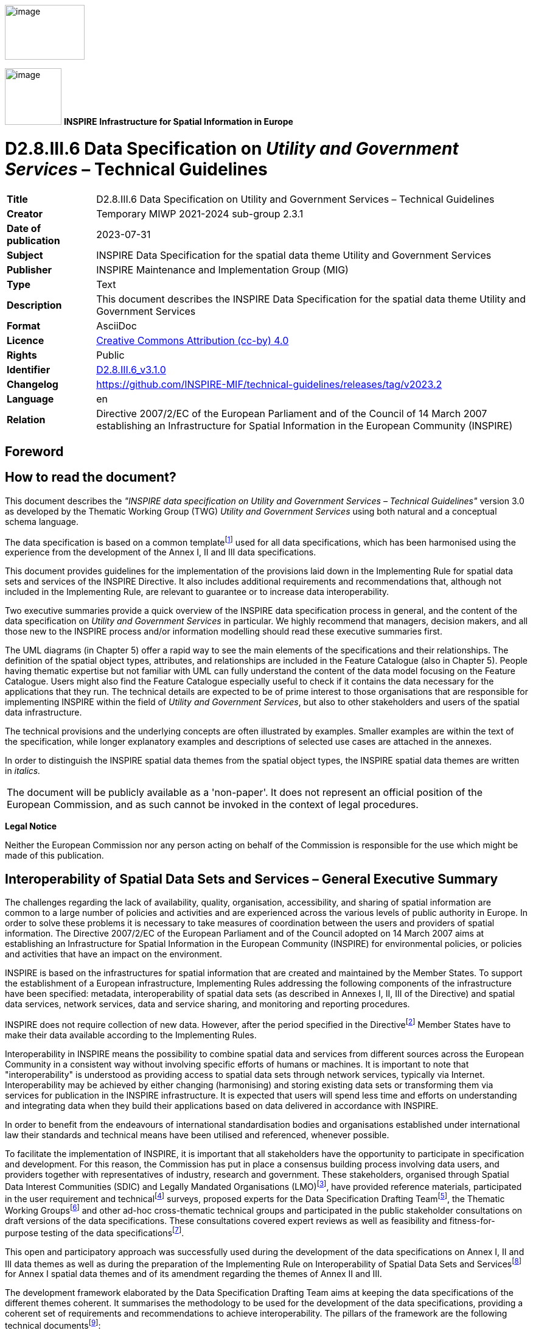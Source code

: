 // Admonition icons:
// IR Requirement
:important-caption: 📕
// TG Requirement
:tip-caption: 📒
// Recommendation
:note-caption: 📘

// TOC placement using macro (manual)
:toc: macro

// Empty TOC title (the title is in the document)
:toc-title:

// TOC level depth
:toclevels: 5

// Section numbering level depth
:sectnumlevels: 8

// Line Break Doc Title
:hardbreaks-option:

:appendix-caption: Annex

// Document properties
:title: D2.8.III.6 Data Specification on Utility and Government Services – Technical Guidelines
:revdate: 2023-07-31
:keywords: INSPIRE Data Specification for the spatial data theme Utility and Government Services
:producer: INSPIRE Maintenance and Implementation Group (MIG)
:description: This document describes the INSPIRE Data Specification for the spatial data theme Utility and Government Services
:author: Temporary MIWP 2021-2024 sub-group 2.3.1
:copyright: Public
:revremark: https://github.com/INSPIRE-MIF/technical-guidelines/releases/tag/v2023.2
:lang: en

image:./media/image2.jpeg[image,width=131,height=90]

image:./media/image3.png[image,width=93,height=93] **INSPIRE** *Infrastructure for Spatial Information in Europe*

[discrete]
= D2.8.III.6 Data Specification on _Utility and Government Services_ – Technical Guidelines

[width="100%",cols="17%,83%",]
|===
|*Title* |{doctitle}
|*Creator* |{author}
|*Date of publication* |{revdate}
|*Subject* |{keywords}
|*Publisher* |{producer}
|*Type* |Text
|*Description* |{description}
|*Format* |AsciiDoc
|*Licence* |https://creativecommons.org/licenses/by/4.0[Creative Commons Attribution (cc-by) 4.0]
|*Rights* |{copyright}
|*Identifier* |https://inspire.ec.europa.eu/id/document/tg/us[D2.8.III.6_v3.1.0]
|*Changelog* |{revremark}
|*Language* |{lang}
|*Relation* |Directive 2007/2/EC of the European Parliament and of the Council of 14 March 2007 establishing an Infrastructure for Spatial Information in the European Community (INSPIRE)
|===

<<<
[discrete]
== Foreword
[discrete]
== How to read the document?

This document describes the _"INSPIRE data specification on Utility and Government Services – Technical Guidelines"_ version 3.0 as developed by the Thematic Working Group (TWG) _Utility and Government Services_ using both natural and a conceptual schema language.

The data specification is based on a common templatefootnote:[The common document template is available in the "Framework documents" section of the data specifications web page at http://inspire.jrc.ec.europa.eu/index.cfm/pageid/2] used for all data specifications, which has been harmonised using the experience from the development of the Annex I, II and III data specifications.

This document provides guidelines for the implementation of the provisions laid down in the Implementing Rule for spatial data sets and services of the INSPIRE Directive. It also includes additional requirements and recommendations that, although not included in the Implementing Rule, are relevant to guarantee or to increase data interoperability.

Two executive summaries provide a quick overview of the INSPIRE data specification process in general, and the content of the data specification on _Utility and Government Services_ in particular. We highly recommend that managers, decision makers, and all those new to the INSPIRE process and/or information modelling should read these executive summaries first.

The UML diagrams (in Chapter 5) offer a rapid way to see the main elements of the specifications and their relationships. The definition of the spatial object types, attributes, and relationships are included in the Feature Catalogue (also in Chapter 5). People having thematic expertise but not familiar with UML can fully understand the content of the data model focusing on the Feature Catalogue. Users might also find the Feature Catalogue especially useful to check if it contains the data necessary for the applications that they run. The technical details are expected to be of prime interest to those organisations that are responsible for implementing INSPIRE within the field of _Utility and Government Services_, but also to other stakeholders and users of the spatial data infrastructure.

The technical provisions and the underlying concepts are often illustrated by examples. Smaller examples are within the text of the specification, while longer explanatory examples and descriptions of selected use cases are attached in the annexes.

In order to distinguish the INSPIRE spatial data themes from the spatial object types, the INSPIRE spatial data themes are written in _italics._

[cols="",]
|===
|The document will be publicly available as a 'non-paper'. It does not represent an official position of the European Commission, and as such cannot be invoked in the context of legal procedures.
|===

*Legal Notice*

Neither the European Commission nor any person acting on behalf of the Commission is responsible for the use which might be made of this publication.

<<<
[discrete]
== Interoperability of Spatial Data Sets and Services – General Executive Summary

The challenges regarding the lack of availability, quality, organisation, accessibility, and sharing of spatial information are common to a large number of policies and activities and are experienced across the various levels of public authority in Europe. In order to solve these problems it is necessary to take measures of coordination between the users and providers of spatial information. The Directive 2007/2/EC of the European Parliament and of the Council adopted on 14 March 2007 aims at establishing an Infrastructure for Spatial Information in the European Community (INSPIRE) for environmental policies, or policies and activities that have an impact on the environment.

INSPIRE is based on the infrastructures for spatial information that are created and maintained by the Member States. To support the establishment of a European infrastructure, Implementing Rules addressing the following components of the infrastructure have been specified: metadata, interoperability of spatial data sets (as described in Annexes I, II, III of the Directive) and spatial data services, network services, data and service sharing, and monitoring and reporting procedures.

INSPIRE does not require collection of new data. However, after the period specified in the Directivefootnote:[For all 34 Annex I,II and III data themes: within two years of the adoption of the corresponding Implementing Rules for newly collected and extensively restructured data and within 5 years for other data in electronic format still in use] Member States have to make their data available according to the Implementing Rules.

Interoperability in INSPIRE means the possibility to combine spatial data and services from different sources across the European Community in a consistent way without involving specific efforts of humans or machines. It is important to note that "interoperability" is understood as providing access to spatial data sets through network services, typically via Internet. Interoperability may be achieved by either changing (harmonising) and storing existing data sets or transforming them via services for publication in the INSPIRE infrastructure. It is expected that users will spend less time and efforts on understanding and integrating data when they build their applications based on data delivered in accordance with INSPIRE.

In order to benefit from the endeavours of international standardisation bodies and organisations established under international law their standards and technical means have been utilised and referenced, whenever possible.

To facilitate the implementation of INSPIRE, it is important that all stakeholders have the opportunity to participate in specification and development. For this reason, the Commission has put in place a consensus building process involving data users, and providers together with representatives of industry, research and government. These stakeholders, organised through Spatial Data Interest Communities (SDIC) and Legally Mandated Organisations (LMO)footnote:[The current status of registered SDICs/LMOs is available via INSPIRE website: http://inspire.jrc.ec.europa.eu/index.cfm/pageid/42], have provided reference materials, participated in the user requirement and technicalfootnote:[Surveys on unique identifiers and usage of the elements of the spatial and temporal schema,] surveys, proposed experts for the Data Specification Drafting Teamfootnote:[The Data Specification Drafting Team has been composed of experts from Austria, Belgium, Czech Republic, France, Germany, Greece, Italy, Netherlands, Norway, Poland, Switzerland, UK, and the European Environment Agency], the Thematic Working Groupsfootnote:[The Thematic Working Groups have been composed of experts from Austria, Australia, Belgium, Bulgaria, Czech Republic, Denmark, Finland, France, Germany, Hungary, Ireland, Italy, Latvia, Netherlands, Norway, Poland, Romania, Slovakia, Spain, Slovenia, Sweden, Switzerland, Turkey, UK, the European Environment Agency and the European Commission.] and other ad-hoc cross-thematic technical groups and participated in the public stakeholder consultations on draft versions of the data specifications. These consultations covered expert reviews as well as feasibility and fitness-for-purpose testing of the data specificationsfootnote:[For Annex IIIII, the consultation and testing phase lasted from 20 June to 21 October 2011.].

This open and participatory approach was successfully used during the development of the data specifications on Annex I, II and III data themes as well as during the preparation of the Implementing Rule on Interoperability of Spatial Data Sets and Servicesfootnote:[Commission Regulation (EU) No 1089/2010 http://eur-lex.europa.eu/JOHtml.do?uri=OJ:L:2010:323:SOM:EN:HTML[implementing Directive 2007/2/EC of the European Parliament and of the Council as regards interoperability of spatial data sets and services,] published in the Official Journal of the European Union on 8^th^ of December 2010.] for Annex I spatial data themes and of its amendment regarding the themes of Annex II and III.

The development framework elaborated by the Data Specification Drafting Team aims at keeping the data specifications of the different themes coherent. It summarises the methodology to be used for the development of the data specifications, providing a coherent set of requirements and recommendations to achieve interoperability. The pillars of the framework are the following technical documentsfootnote:[The framework documents are available in the "Framework documents" section of the data specifications web page at http://inspire.jrc.ec.europa.eu/index.cfm/pageid/2]:

* The _Definition of Annex Themes and Scope_ describes in greater detail the spatial data themes defined in the Directive, and thus provides a sound starting point for the thematic aspects of the data specification development.
* The _Generic Conceptual Model_ defines the elements necessary for interoperability and data harmonisation including cross-theme issues. It specifies requirements and recommendations with regard to data specification elements of common use, like the spatial and temporal schema, unique identifier management, object referencing, some common code lists, etc. Those requirements of the Generic Conceptual Model that are directly implementable are included in the Implementing Rule on Interoperability of Spatial Data Sets and Services.
* The _Methodology for the Development of Data Specifications_ defines a repeatable methodology. It describes how to arrive from user requirements to a data specification through a number of steps including use-case development, initial specification development and analysis of analogies and gaps for further specification refinement.
* The _Guidelines for the Encoding of Spatial Data_ defines how geographic information can be encoded to enable transfer processes between the systems of the data providers in the Member States. Even though it does not specify a mandatory encoding rule it sets GML (ISO 19136) as the default encoding for INSPIRE.
* The _Guidelines for the use of Observations & Measurements and Sensor Web Enablement-related standards in INSPIRE Annex II and III data specification development_ provides guidelines on how the "Observations and Measurements" standard (ISO 19156) is to be used within INSPIRE.
* The _Common data models_ are a set of documents that specify data models that are referenced by a number of different data specifications. These documents include generic data models for networks, coverages and activity complexes.

The structure of the data specifications is based on the "ISO 19131 Geographic information - Data product specifications" standard. They include the technical documentation of the application schema, the spatial object types with their properties, and other specifics of the spatial data themes using natural language as well as a formal conceptual schema languagefootnote:[UML – Unified Modelling Language].

A consolidated model repository, feature concept dictionary, and glossary are being maintained to support the consistent specification development and potential further reuse of specification elements. The consolidated model consists of the harmonised models of the relevant standards from the ISO 19100 series, the INSPIRE Generic Conceptual Model, and the application schemasfootnote:[Conceptual models related to specific areas (e.g. INSPIRE themes)] developed for each spatial data theme. The multilingual INSPIRE Feature Concept Dictionary contains the definition and description of the INSPIRE themes together with the definition of the spatial object types present in the specification. The INSPIRE Glossary defines all the terms (beyond the spatial object types) necessary for understanding the INSPIRE documentation including the terminology of other components (metadata, network services, data sharing, and monitoring).

By listing a number of requirements and making the necessary recommendations, the data specifications enable full system interoperability across the Member States, within the scope of the application areas targeted by the Directive. The data specifications (in their version 3.0) are published as technical guidelines and provide the basis for the content of the Implementing Rule on Interoperability of Spatial Data Sets and Servicesfootnote:[In the case of the Annex IIIII data specifications, the extracted requirements are used to formulate an amendment to the existing Implementing Rule.]. The content of the Implementing Rule is extracted from the data specifications, considering short- and medium-term feasibility as well as cost-benefit considerations. The requirements included in the Implementing Rule are legally binding for the Member States according to the timeline specified in the INSPIRE Directive.

In addition to providing a basis for the interoperability of spatial data in INSPIRE, the data specification development framework and the thematic data specifications can be reused in other environments at local, regional, national and global level contributing to improvements in the coherence and interoperability of data in spatial data infrastructures.

<<<
[discrete]
== _Utility and Government Services_ – Executive Summary

The theme _"Utility and Government Services"_ covers different feature types under its scope (i.e. miscellaneous energy networks, plentiful public services of different types and several environmental management facilities).

In order to develop data specifications, the list of geographical entities has been restricted to those features potentially linked with environmental issues (according to the INSPIRE directive fundamentals) and moreover dispatched in three main subthemes described below.

Nevertheless, the _"Utility and Government Services"_ thematic approach consists in providing quite simple information describing such services, among which:

* Feature location;
* Party involved in the service (Administration or organization on behalf of an administrative mandate);
* Basic technical characteristics, such as capacity or details on the type of service provided.

The use cases studied and taken into account in the data specifications development process are based on few European regulation processes (such as the Waste Framework Directive– cf. Annexes B & C of the current document), but other non-legally referenced basic uses - as locating features and simply describing information - were also to be considered.

This statement is principally due to (i) various national and local uses – impossible to be exhaustively considered – and also (ii) the aim of simplicity underlying the data specifications development process.

Considering width of the scope, it has been decided to split the thematic into 3 different sub-domains:

[arabic, start=1]
. Utility networks;
. Administrative and social governmental services;
. Environmental management facilities.

Each of them has its own modelization, independent from one to another (though some elements may be linked between sub-domains).

The purpose of such an approach is permitting to any data provider and user to exchange its own data with as much flexibility as possible.

[arabic, start=1]
. The *_"Utility networks"_* sub-model is structured into 2 profiles:
+
--
* *Utility Networks Profile:* derived from the Generic Network modelfootnote:[_developed and used by Annex I "Transport networks" and "Hydrography" themes_], this modelization is based on a node-arc-node structure and network concept. Especially designed for utility networks managers willing to describe their data into a structured modelization that allows its business use (estimation of propagation, calculation of capacities, etc.); the technical description of several network elements is limited to very simple information (type of material transported and basic characteristics). The use of this profile is also adapted for non-topological data, since the relation between nodes and arcs is optional;
* *Extended Utility Networks Profile:* annexed proposals for richer models, detailing the Utility Networks Profile, i.e. same structure based on the Generic Network model and many other attributes and lists of values proposed to better describe the utility networks characteristics for a richer use.
--
+
In each profile, the information is detailed in several application schemas:

- Electricity network
- Oil, Gas & Chemicals network
- Sewer network
- Telecommunications network (only proposed in the technical guidance, out of legislation)
- Thermal network
- Water network

+
In addition to generic network information (utility link elements, connection with nodes and belonging to a network), each element (UtilityLinkSet, UtilityNode and UtilityNetwork) is detailed within its specific application schema through various attributes, developed through several codelists values or Measure types for most of them.

[arabic, start=2]
. The model of the *_"Administrative and social governmental services"_* sub-theme is based on one single central feature type, "GovernmentalService", that is basic in a core-defined profile (mainly location, contact and type of service information) and detailed in an extended one (including occupancy, resources and other description).
+
Its geometric reference can be an existing object (such as INSPIRE Annex I "Address", Annex III "Building" or abstract type "ActivityComplex" described below) or a created object (GM_Object, mostly GM_Point to be consistent with the well-used notion of POI = Point of Interest).
+
The GovernmentalService type value is selected from a codelist of more than 50 items, organized in a hierarchical structure, based on the "Classification of the functions of government" - abbreviated as COFOG, currently used by EuroStat, and developed within the respect of INSPIRE criteria (focused on public & environmental aspects).

. The *_"Environmental Management Facilites"_* application schema defines a single feature type called "EnvironmentalManagementFacility", with a generic geometric reference (GM_Object). "EnvironmentalManagementFacility" is a specialisation of the Generic Conceptual Model "ActivityComplex" feature type. This ensures close alignment (harmonisation) with other feature types derived from "ActivityComplex", especially those from the _Production and Industrial Facilities_ (PF) and _Agricultural and Aquaculture Facilities_ (AF) themes.
+
The "EnvironmentalManagementFacility" feature type is suitable for the representation of sites and installations. The "parentFacility"-association from "EnvironmentalManagementFacility" to "EnvironmentalManagementFacility" supports the representation of hierarchies among installations and sites.
+
Several aspects of environmental management facilities are represented in the model, most notably facility functions, permissions, capacities, related parties (owners, operators, authorities) and status information. Several established codelists are used for the representation of such aspects, including Eurostat's NACE list of economic activities, the Decision 2000/532 List of Wastes and the Waste Framework Directive (2008/98) list of disposal and recovery operations.

[discrete]
== Acknowledgements

Many individuals and organisations have contributed to the development of these Guidelines.

The Thematic Working Group _Utility and governmental services_ (TWG-US) included:

Frédéric Brönnimann (TWG Facilitator), Maksim Šestić (TWG Editor), Pedro A. González Pérez, Frank Haugan, Nadine Magdalinski, Katleen Miserez, Norbert Pfaffinger, Janine Ritschl, Frank Schwarzbach, Jef Vanbockryck, Angel López Alós (European Commission contact point).

Other contributors to the INSPIRE data specifications are the Drafting Team Data Specifications, the JRC Data Specifications Team and the INSPIRE stakeholders - Spatial Data Interested Communities (SDICs) and Legally Mandated Organisations (LMOs).

*Contact information*

Maria Vanda Nunes de Lima & Michael Lutz
European Commission Joint Research Centre (JRC)
Institute for Environment and Sustainability
Unit H06: Digital Earth and Reference Data
_http://inspire.ec.europa.eu/index.cfm/pageid/2_

<<<
[discrete]
= Table of Contents
toc::[]

:sectnums:
<<<
== Scope

This document specifies a harmonised data specification for the spatial data theme _Utility and Government Services_ as defined in Annex III of the INSPIRE Directive.

This data specification provides the basis for the drafting of Implementing Rules according to Article 7 (1) of the INSPIRE Directive [Directive 2007/2/EC]. The entire data specification is published as implementation guidelines accompanying these Implementing Rules.

<<<
== Overview

=== Name

INSPIRE data specification for the theme _Utility and Government Services_.

=== Informal description

*Definition:*

"Includes utility facilities such as sewage, waste management, energy supply and water supply, administrative and social governmental services such as public administrations, civil protection sites, schools and hospitals." [Directive 2007/2/EC]

==== Utility networks

*Comprehension of the scope*

Utility services and networks include the physical constructions for transport of defined utility products (namely pipelines for transport of oil, gas, chemicals, water, sewage and thermal products), transmission lines and cables (included those for transmission of electricity, phone and cable-TV signals) and other network elements for encasing pipes and cases (e.g. ducts, poles and towers).

All kinds of transmission utility systems have nodes (e.g. pump stations), and they are linked to facilities for production and treatment of different kinds of utility products. These major production and treatment sites are described in the theme production and industrial facilities (Annex.III – PF).

Six important types of utility networks are distinguished, namely Electricity Network, Oil, Gas & Chemicals Network, Sewer Network, Telecommunications Network, Thermal Network and Water Network.

All these networks use the node-arc-node model, as defined in the Generic Network Model. Especially designed for a structured modelization of utility networks that allows its business use (estimation of propagation, calculation of capacities, etc.), the use of this node-arc-node model is also adapted for non-topological data, since the relation between nodes and arcs is optional.

Different organizations have different responsibilities and this will influence the kind of data they collect, manage and use. Some organizations will use simple models while other will have more complex data models. This data specification is a basic framework that user can adopt and, if necessary, adapt and extend for themselves. The specification is focused on the core spatial objects required by networks, i.e. network centerlines etc.

In the utility services and networks there are "ducts", which are utility links used to protect and guide cable and pipes via an encasing construction. A duct may contain other duct(s), pipes and cables. "Duct" contains information about the position and characteristics of ducts as seen from a manhole, vault, or a cross section of a trench and duct.

The nodes of the networks include poles. Poles represent node objects that support utility devices and cables. "Pole" is a container to other utility objects. Other important nodes are manholes, towers and cabinets. A "Manhole" is the top openings to an underground public utility or service. A "Tower" is a vertical tower object that carries utility cables or pipes. A "Cabinet" is container for utility node objects (e.g. appurtenances). Poles, manholes, towers and cabinets represent containers for other network elements belonging to one or more utility networks.

*Overlaps / links with other themes*

This sub-theme might overlap with themes:

* Hydrography (A-I.8)

* Buildings (A-III.2)

* Land use (A-III.4)

* Environmental monitoring facilities (like treatment plants/pumping stations) (A-III.7)

* Production and industrial facilities (A-III.8)

* Energy resources (A-III.20)


Current sub-theme holds potential dependencies with the following themes:

* Annex I

** Coordinate reference systems (geo-referencing of the point)

** Geographical grid systems (geo-referencing of the point)

** Geographical names (Identification of the point and of the place where it is located)

** Administrative units (that contain the point)

** Addresses (referencing of the point)

** Cadastral parcels (that contain the given service and from which the service is provided)

** Transport networks (that provide access to/from the services)

** Protected sites (that may contain services or being potential receptors of these)

* Annex II

** Elevation (referencing of the point)

* Annex III

** Statistical units (that contain the point)

** Buildings (that contain the given service and from which the service is provided)

** Population distribution – demography (potential service "clients")

** Utilities (that the service make use/depend on)


==== Administrative and social governmental services

*Comprehension of the scope*

According to the INSPIRE Directive, the scope of the sub-theme comprises "... administrative and social governmental services such as public administrations, civil protection sites, schools and hospitals. [Annex III]."

On another hand, INSPIRE document "Definition of Annex Themes and Scope v3.0 (D 2.3)" details governmental services as those fitting the following description:

_"Administrative and social governmental services such as public administrations, civil protection sites, schools, hospitals. The kind of sites that are commonly presented in governmental and municipal portals and map systems as "points of interest"-data (POI), and may be point-based location of a variety of categories of municipal and governmental services and social infrastructure"._

Given this description and, very specially, the concrete mention to the use of this type of data as POI, a wide interpretation of what "administrative and social governmental services" should be done.

In this same sense, the following words from the manual of the Spanish EIEL (Spanish acronym for Enquiry on Local Infrastructures and Services) database, which does also contain information on public services, may be considered as highly relevant: "(...)The variety of ways how public services are provided and the correspondent variety in facilities management, as well as the concurrent activity of different Public Administration bodies, do recommend having in mind a broad scope on what are the utilities and services that are collectively facing the same needs".

*_Eligibility criteria_*

To identify the relevant service types, legal requirements (mainly the wording of the INSPIRE directive itself) as well as requirements based on use cases have to be considered. In detail a list of relevant criteria has been defined. Thus service types are within the scope, when they are

* explicitly mentioned in the INSPIRE directive Annex III ("such as public administrations, civil protection sites, schools and hospitals") or

* in a common understanding covered by the general scope of the annex theme ("administrative and social governmental services") and which are similar to the explicitly mentioned ones (e.g. kindergarten) or

* covered by the general scope of the annex theme (partly in a broader sense of "public" service) and which obviously address environmental issues (e.g. environmental education center) or

* generally considered as "social governmental services" (e.g. specialized service for the disabled) or

* in a common understanding covered by the general scope of the annex theme and whose main purpose is to provide services for environmental risk/disaster assessment/management (e.g. civil protection sites) or

* in a common understanding covered by the general scope of the annex theme and which are the most important means of governments to manage (environmental) disaster events (e.g. police services).


Aside, there are a lot of public services (in a broader sense), whose main purpose is not to provide services in environmental disaster events but can be used in these situations, like sports halls or fair venues. For example, thousands of people took shelter in the New Orleans' Superdome during the hurricane Katrina. Despite this, these sites are neither seen first and foremost as "administrative and social governmental services" nor do they have an environmental context. Therefore, they are not considered to be within the scope of this data specification.

Furthermore, some "administrative and social governmental services" can be regarded as especially "vulnerable" to environmental disasters. This aspect is covered by the "Natural risk zones" theme and therefore out of scope of this data specification.

In opposite to the criteria listed above, the fact whether the service is provided by a Public Administration Body (PAB) or by private institutions is not a relevant criterion. Very often, administrative and social governmental services are not provided by the PAB itself but by a private institution as a matter of public interest. In many cases, this varies from Member State to Member State, from region to region and from municipality to municipality.

*Overlaps / links with other themes*

Overlaps: This sub-theme overlaps the following ones:

* Buildings (A-III.2), e.g. use of buildings

* Human health and safety (A-III.5), e.g. hospitals

* Natural risk zones (A-III.12), e.g. a number of governmental services can be considered as vulnerable elements too (e.g. schools)


Links and dependencies: The sub-theme holds potential dependencies with the following themes, primarily in order to provide the spatial reference of the services respectively the (spatial) area of responsibility of the service

* Annex I
** Coordinate reference systems
** Geographical names
** Administrative units
** Addresses
* Annex III
** Buildings


==== Environmental management facilities

*Comprehension of the scope*

The INSPIRE Directive "Definition of Annex Themes and Scope v3.0 (D 2.3)" states that this sub-theme comprises several categories in order to identify the environmental protection facilities. Categories such as waste treatment sites, waste treatment facilities, regulated and illegal areas for dumping, mining waste and sewage sludge are mentioned as categories to be included. The use cases also indicate the need for providing information on waste treatment, storage and disposal.

The sub-theme scope therefore includes all the facilities involved or/and requested by law to be registered on the management of all kind of wastes of the "European Waste Catalogue and Hazardous Waste List". Locations of the facilities are given by point or polygon. The waste management facilities are referred to either as installations or sites, where an installation is understood as a stationary unit where one or more waste management activities are carried out, or any other directly associated activities. The site is understood as a single location, in which certain infrastructure and facilities are shared, and where waste management activities take place.

All of the following is considered relevant for the scope: The function of the environmental facility, expressed as economic activity (typically as waste management activity), permissions, inputs and outputs. In addition, information on service hours and capacities are also linked to facility, as well as operators, owners, contacts, and competent authorities.

Waste management activities are distinguished by categories such as storage, recovery, and/or disposal of waste. Economic activities can be categorized by entries of the NACE catalogue (Classification of Economic Activities in the European Community), particularly those under the `E´-Group "Water supply; sewerage; waste management and remediation activities". The Eurostat CPA list of products (Annex to Regulation (EC) n. 451/2008) is used for the classification of output products.

The Environmental Management Facilities Model is based on the Generic Activity Complex Model and in the Data Types described on it as potential extensions.

*Organization of information*

The following types of data are within the scope of the TWG-US sub-theme. They are provided with links to reference documents that illustrate which user requirements the type of data originate from.

* Discharge [9] (of waste water)
* Disposal [1] (of waste)
* Dumping [1] (of waste at sea)
* Facility [3] (of waste production, treatment, storage)
* Hazardous waste [1]
* Incineration [8] (of waste)
* Installation [3]
* Landfill [13] (of waste)
* Non-hazardous waste [1]
* Plant [8] (of waste production, treatment, storage)
* Radioactive waste [14]
* Recovery [1] (of waste)
* Site [3] (of waste production, treatment, storage)
* Storage [8] (of waste)
* Treatment [1] (of waste or waste water)
* Transfer [3],[4] (of waste)
* Waste [1]
* Waste water [9]

Data out of scope:

* Emissions [2]
* Exhaust gas [8]
* Flooding

* Pollutants [3]

*Dependencies and Overlaps*

The following overlaps with other Feature Types have been identified:

* Buildings: Certain environmental management facilities may be regarded as buildings (and vice versa).
* Production and Industrial Facilities: A production facility may be an environmental management facility, for instance in cases where waste is used as fuel.

* {blank}


Land use: Dumping of waste onto land and landfills may be seen as overlapping with land use


*_Reference documents_*


[1] Directive 2008/98/EC of the European Parliament and of the Council of 19 November 2008 on waste

[2] Directive 2008/1/EC of the European Parliament and of the Council of 15 January 2008 concerning integrated pollution prevention and control

[3] Regulation (EC) No 166/2006 of the European Parliament and of the Council of 18 January 2006 concerning the establishment of a European Pollutant Release and Transfer Register

[4] Regulation (EC) No 1013/2006 of the European Parliament and of the Council of 14 June 2006 on shipments of waste

[5] Directive 2006/66/EC of the European Parliament and of the Council of 6 September 2006 on batteries and accumulators and waste batteries and accumulators

[6] Directive 2006/21/EC of the European Parliament and of the Council of 15 March 2006 on the management of waste from extractive industries and amending Directive 2004/35/EC - Statement by the European Parliament, the Council and the Commission

[7] Regulation (EC) No 2150/2002 of the European Parliament and of the Council of 25 November 2002 on waste statistics

[8] Directive 2002/96/EC of the European Parliament and of the Council of 27 January 2003 on waste electrical and electronic equipment (WEEE)

[9] 2000/532/EC: Commission Decision of 3 May 2000 replacing Decision 94/3/EC establishing a list of wastes pursuant to Article 1(a) of Council Directive 75/442/EEC on waste and Council Decision 94/904/EC establishing a list of hazardous waste pursuant to Article 1(4) of Council Directive 91/689/EEC on hazardous waste (notified under document number C(2000) 1147) (Text with EEA relevance)

[10] Directive 2000/76/EC of the European Parliament and of the Council of 4 December 2000 on the incineration of waste

[11] Directive 2000/60/EC of the European Parliament and of the Council of 23 October 2000 establishing a framework for Community action in the field of water policy

[12] Directive 2000/53/EC of the European Parliament and of the Council of 18 September 2000 on end-of life vehicles

[13] Council Regulation (EEC) No 696/93 of 15 March 1993 on the statistical units for the observation and analysis of the production system in the Community

[14] European Parliament and Council Directive 94/62/EC of 20 December 1994 on packaging and packaging waste

[15] Council Directive 1999/31/EC of 26 April 1999 on the landfill of waste

[16] Council Directive 92/3/Euratom of 3 February 1992 on the supervision and control of shipments of radioactive waste between Member States and into and out of the Community

[17] Council Directive 91/271/EEC of 21 May 1991 concerning urban waste-water treatment

|===
*Definition:*

"Includes utility facilities such as sewage, waste management, energy supply and water supply, administrative and social governmental services such as public administrations, civil protection sites, schools and hospitals." [Directive 2007/2/EC]

*Description:*

The theme _Utility and Government Services_ provides basic information (e.g. the location, basic technical characteristics or involved parties) on a wide range of administrative and social services of public interest.

The theme is split in the following subthemes:

- Utility Networks: Node-link-node structured networks for collection, transmission and distribution, including electricity, oil/gas and chemicals, sewer, thermal, water or (not mandatory) telecommunications networks;
- Administrative and social governmental services: Local and governmental services and social infrastructures, selected with respect to the INSPIRE scope (focused on public & environmental aspects), represented as "points of interest";
- Environmental management facilities: Generic facility descriptions for waste management sites, water treatment plants and regulated or illegal areas for dumping.
|===

Entry in the INSPIRE registry: _http://inspire.ec.europa.eu/theme/us/_

=== Normative References

[Directive 2007/2/EC] Directive 2007/2/EC of the European Parliament and of the Council of 14 March 2007 establishing an Infrastructure for Spatial Information in the European Community (INSPIRE)

[Directive 2008/98/EC] Directive 2008/98/EC of the European Parliament and of the Council of 19 November 2008 on waste and repealing certain Directives

[ISO 19107] EN ISO 19107:2005, Geographic Information – Spatial Schema

[ISO 19108] EN ISO 19108:2005, Geographic Information – Temporal Schema

[ISO 19108-c] ISO 19108:2002/Cor 1:2006, Geographic Information – Temporal Schema, Technical Corrigendum 1

[ISO 19111] EN ISO 19111:2007 Geographic information - Spatial referencing by coordinates (ISO 19111:2007)

[ISO 19113] EN ISO 19113:2005, Geographic Information – Quality principles

[ISO 19115] EN ISO 19115:2005, Geographic information – Metadata (ISO 19115:2003)

[ISO 19118] EN ISO 19118:2006, Geographic information – Encoding (ISO 19118:2005)

[ISO 19123] EN ISO 19123:2007, Geographic Information – Schema for coverage geometry and functions

[ISO 19125-1] EN ISO 19125-1:2004, Geographic Information – Simple feature access – Part 1: Common architecture

[ISO 19135] EN ISO 19135:2007 Geographic information – Procedures for item registration (ISO 19135:2005)

[ISO 19138] ISO/TS 19138:2006, Geographic Information – Data quality measures

[ISO 19139] ISO/TS 19139:2007, Geographic information – Metadata – XML schema implementation

[ISO 19157] ISO/DIS 19157, Geographic information – Data quality

[OGC 06-103r4] Implementation Specification for Geographic Information - Simple feature access – Part 1: Common Architecture v1.2.1

NOTE This is an updated version of "EN ISO 19125-1:2004, Geographic information – Simple feature access – Part 1: Common architecture".

[Regulation 1205/2008/EC] Regulation 1205/2008/EC implementing Directive 2007/2/EC of the European Parliament and of the Council as regards metadata

[Regulation 976/2009/EC] Commission Regulation (EC) No 976/2009 of 19 October 2009 implementing Directive 2007/2/EC of the European Parliament and of the Council as regards the Network Services

[Regulation 1089/2010/EC] Commission Regulation (EU) No 1089/2010 of 23 November 2010 implementing Directive 2007/2/EC of the European Parliament and of the Council as regards interoperability of spatial data sets and services

[Regulation 166/2006/EC] Regulation (EC) No 166/2006 of the European Parliament and of the Council of 18 January 2006 concerning the establishment of a European Pollutant Release and Transfer Register and amending Council Directives 91/689/EEC and 96/61/EC

=== Terms and definitions

General terms and definitions helpful for understanding the INSPIRE data specification documents are defined in the INSPIRE Glossaryfootnote:[The INSPIRE Glossary is available from http://inspire-registry.jrc.ec.europa.eu/registers/GLOSSARY].

=== Symbols and abbreviations

=== How the Technical Guidelines map to the Implementing Rules

The schematic diagram in Figure 1 gives an overview of the relationships between the INSPIRE legal acts (the INSPIRE Directive and Implementing Rules) and the INSPIRE Technical Guidelines. The INSPIRE Directive and Implementing Rules include legally binding requirements that describe, usually on an abstract level, _what_ Member States must implement.

In contrast, the Technical Guidelines define _how_ Member States might implement the requirements included in the INSPIRE Implementing Rules. As such, they may include non-binding technical requirements that must be satisfied if a Member State data provider chooses to conform to the Technical Guidelines. Implementing these Technical Guidelines will maximise the interoperability of INSPIRE spatial data sets.

image::./media/image4.png[image,width=603,height=375]

[.text-center]
*Figure 1 - Relationship between INSPIRE Implementing Rules and Technical Guidelines*

==== Requirements

The purpose of these Technical Guidelines (Data specifications on _Utility and Government Services_) is to provide practical guidance for implementation that is guided by, and satisfies, the (legally binding) requirements included for the spatial data theme _Utility and Government Services_ in the Regulation (Implementing Rules) on interoperability of spatial data sets and services. These requirements are highlighted in this document as follows:


[IMPORTANT]
====
[.text-center]
*IR Requirement*
_Article / Annex / Section no._
*Title / Heading*

This style is used for requirements contained in the Implementing Rules on interoperability of spatial data sets and services (Commission Regulation (EU) No 1089/2010).
====

For each of these IR requirements, these Technical Guidelines contain additional explanations and examples.

NOTE The Abstract Test Suite (ATS) in Annex A contains conformance tests that directly check conformance with these IR requirements.

Furthermore, these Technical Guidelines may propose a specific technical implementation for satisfying an IR requirement. In such cases, these Technical Guidelines may contain additional technical requirements that need to be met in order to be conformant with the corresponding IR requirement _when using this proposed implementation_. These technical requirements are highlighted as follows:

[TIP]
====
*TG Requirement X* 

This style is used for requirements for a specific technical solution proposed in these Technical Guidelines for an IR requirement.

====

NOTE 1 Conformance of a data set with the TG requirement(s) included in the ATS implies conformance with the corresponding IR requirement(s).

NOTE 2 In addition to the requirements included in the Implementing Rules on interoperability of spatial data sets and services, the INSPIRE Directive includes further legally binding obligations that put additional requirements on data providers. For example, Art. 10(2) requires that Member States shall, where appropriate, decide by mutual consent on the depiction and position of geographical features whose location spans the frontier between two or more Member States. General guidance for how to meet these obligations is provided in the INSPIRE framework documents.

==== Recommendations

In addition to IR and TG requirements, these Technical Guidelines may also include a number of recommendations for facilitating implementation or for further and coherent development of an interoperable infrastructure.

[NOTE]
====
*Recommendation X*

Recommendations are shown using this style.
====

NOTE The implementation of recommendations is not mandatory. Compliance with these Technical Guidelines or the legal obligation does not depend on the fulfilment of the recommendations.

==== Conformance

Annex A includes the abstract test suite for checking conformance with the requirements included in these Technical Guidelines and the corresponding parts of the Implementing Rules (Commission Regulation (EU) No 1089/2010).

<<<
== Specification scopes

This data specification does not distinguish different specification scopes, but just considers one general scope.

NOTE For more information on specification scopes, see [ISO 19131:2007], clause 8 and Annex D.

<<<
== Identification information

These Technical Guidelines are identified by the following URI:

http://inspire.ec.europa.eu/tg/us/3.0

NOTE ISO 19131 suggests further identification information to be included in this section, e.g. the title, abstract or spatial representation type. The proposed items are already described in the document metadata, executive summary, overview description (section 2) and descriptions of the application schemas (section 5). In order to avoid redundancy, they are not repeated here.

<<<
== Data content and structure

The INSPIRE theme _Utility and governmental services_ has been split in 3 separate main packages, that are developed hereafter.

Though main features of the 3 sub-themes have common concepts related to the theme (such as localization, technical description and responsible party), they were treated separately with different modelization approaches within 3 nearly independent packages each containing specific applications schemas. This is principally due to the observation that data providers and data users for each sub-theme are almost different.

It has also been decided to not apply a coverage / grid modelization at this stage of the development of the data specification, due to the fact that such coverage, if existing, are more resulting of spatial analysis outputs (e.g. access to telecommunication networks – GSM, 3G, etc.) than real spatial information (e.g. position of antennas).

image::./media/image5.png[image,width=363,height=605]

[.text-center]
*Figure 2 – UML class diagram: Overview of the "Utility and governmental services" theme.*

This data specification defines the following application schemas:

*For _Administrative and social governmental services_:*

* The *_"Administrative and Social Governmental Services" application schema_* that provides information concerning the location and the type of administrative and social governmental services;
* The *_"Extended Administrative and Social Governmental Services" application schema_* that provides more detailed information concerning administrative and social governmental services such as occupancy, resources and other specific descriptions;

*For _Environmental Management Facilities_:*

* The *_"Environmental Management Facilities" application schema_* that supports information about waste treatment and storage practices, plus other environmental activities.

*For _Utility networks_:*

The _"Utility Networks Profile" application schemas_ are based on a node-arc-node structure and network concept (derived from the Generic Network model). Especially designed to describe data into a structured model with only the most basic characteristics, but adhering to the node-arc-node concept (taken from the "Network" concept in the GCM), respectively for the six types of utility networks (electricity, oil-gas-chemicals, water, sewer, thermal and telecommunications). Topology is not required being possible to represent networks as single features not topologically interconnected ("spaghetti" representation). *_Utility Networks Profile contains the following application schemas:_*

* The *"Common Utility Network Elements" Application Schema* that contains the common elements to all thematic networks.
* The *"Electricity Network" Application Schema* that extends the common elements for the electricity domain.
* The *"Oil-Gas-Chemical Network" Application Schema* that extends the common elements for the Oil, Gas and Chemical domain.
* _The *"Telecommunications Network" Application Schema*_ that extends the common elements for the Telecommunications domain__.__
* _The *"Thermal Network" Application Schema*_ that extends the common elements for the Thermal domain__.__
* _The *"Water network" Application Schema*_ that extends the common elements for the Water domain.

The _"Extended Utility Networks" application schemas_ cannot be considered as real application schemas, since their development is at its first step and they are proposed in the present document in Annex G only as leads for defining more-detailed standards later;

* The *"Common Extended Utility Network Elements" Application Schema* that contains the common elements to all thematic networks.
* The *"Extended Electricity" Application Schema* that extends the common elements for the electricity domain.
* The *"Extended Oil-Gas-Chemical" Application Schema* that extends the common elements for the Oil, Gas and Chemical domain.
* _The *"Extended Telecommunications" Application Schema*_ that extends the common elements for the Telecommunications domain__.__
* _The *"Extended Thermal" Application Schema*_ that extends the common elements for the Thermal domain__.__
* _The *"Extended Water" Application Schema*_ that extends the common elements for the Water domain.

image::./media/image6.png[5_ApplicationSchemasOrganization2,width=537,height=777]

[.text-center]
*Figure 3 – Overview of the "Utility and governmental services" criteria for Application Schemas.*

=== Application schemas – Overview 

==== Application schemas included in the IRs

Articles 3, 4 and 5 of the Implementing Rules lay down the requirements for the content and structure of the data sets related to the INSPIRE Annex themes.

[IMPORTANT]
====
[.text-center]
*IR Requirement*
_Article 4_
*Types for the Exchange and Classification of Spatial Objects*

[arabic, start=1]
. For the exchange and classification of spatial objects from data sets meeting the conditions laid down in Article 4 of Directive 2007/2/EC, Member States shall use the spatial object types and associated data types, enumerations and code lists that are defined in Annexes II, III and IV for the themes the data sets relate to.

. Spatial object types and data types shall comply with the definitions and constraints and include the attributes and association roles set out in the Annexes.

. The enumerations and code lists used in attributes or association roles of spatial object types or data types shall comply with the definitions and include the values set out in Annex II. The enumeration and code list values are uniquely identified by language-neutral mnemonic codes for computers. The values may also include a language-specific name to be used for human interaction.
====


The types to be used for the exchange and classification of spatial objects from data sets related to the spatial data theme _Utility and Government Services_ are defined in the following application schemas (see sections 5.3 – 5.5 – 5.6.2 – 5.6.3 – 5.6.4 – 5.6.5 – 5.6.6 – 5.6.7):

* Common Utility Network Elements
* Electricity Network
* Oil-Gas-Chemical Network
* Sewer Network
* Thermal Network
* Water Network
* Administrative and Social Governmental Services
* Environmental Management Facilities

The application schemas specify requirements on the properties of each spatial object including its multiplicity, domain of valid values, constraints, etc.

NOTE The application schemas presented in this section contain some additional information that is not included in the Implementing Rules, in particular multiplicities of attributes and association roles.

[TIP]
====
*TG Requirement 1*

Spatial object types and data types shall comply with the multiplicities defined for the attributes and association roles in this section.
====

An application schema may include references (e.g. in attributes or inheritance relationships) to common types or types defined in other spatial data themes. These types can be found in a sub-section called "Imported Types" at the end of each application schema section. The common types referred to from application schemas included in the IRs are addressed in Article 3.

[IMPORTANT]
====
[.text-center]
*IR Requirement*
_Article 3_
*Common Types*

Types that are common to several of the themes listed in Annexes I, II and III to Directive 2007/2/EC shall conform to the definitions and constraints and include the attributes and association roles set out in Annex I.
====

NOTE Since the IRs contain the types for all INSPIRE spatial data themes in one document, Article 3 does not explicitly refer to types defined in other spatial data themes, but only to types defined in external data models.

Common types are described in detail in the Generic Conceptual Model [DS-D2.7], in the relevant international standards (e.g. of the ISO 19100 series) or in the documents on the common INSPIRE models [DS-D2.10.x]. For detailed descriptions of types defined in other spatial data themes, see the corresponding Data Specification TG document [DS-D2.8.x].

==== Additional recommended application schemas 

In addition to the application schemas listed above, the following additional application schemas have been defined for the theme _Utility and Government Services_ (see sections Annex.G):

* Common Extended Utility Network Elements
* Extended Electricity
* Extended Oil-Gas-Chemical
* Extended Sewer
* Extended Thermal
* Extended Water
* Extended Administrative and Social Governmental Services

These additional application schemas are not included in the IRs. They typically address requirements from specific (groups of) use cases and/or may be used to provide additional information. They are included in this specification in order to improve interoperability also for these additional aspects and to illustrate the extensibility of the application schemas included in the IRs.

[NOTE]
====
*Recommendation 1* 

Additional and/or use case-specific information related to the theme _Utility and Government Services_ should be made available using the spatial object types and data types specified in the following application schemas: Common Extended Utility Network Elements; Extended Electricity; Extended Oil-Gas-Chemical; Extended Sewer; Extended Thermal; Extended Water; Extended Administrative and Social Governmental Services.

These spatial object types and data types should comply with the definitions and constraints and include the attributes and association roles defined in this section.

The enumerations and code lists used in attributes or association roles of spatial object types or data types should comply with the definitions and include the values defined in this section.
====

=== Basic notions

This section explains some of the basic notions used in the INSPIRE application schemas. These explanations are based on the GCM [DS-D2.5].

==== Notation

===== Unified Modeling Language (UML)

The application schemas included in this section are specified in UML, version 2.1. The spatial object types, their properties and associated types are shown in UML class diagrams.

NOTE For an overview of the UML notation, see Annex D in [ISO 19103].

The use of a common conceptual schema language (i.e. UML) allows for an automated processing of application schemas and the encoding, querying and updating of data based on the application schema – across different themes and different levels of detail.

The following important rules related to class inheritance and abstract classes are included in the IRs.
[IMPORTANT]
====
[.text-center]
*IR Requirement*
_Article 5_
*Types*

(...)

[arabic, start=2]
. Types that are a sub-type of another type shall also include all this type's attributes and association roles.

. Abstract types shall not be instantiated.
====

The use of UML conforms to ISO 19109 8.3 and ISO/TS 19103 with the exception that UML 2.1 instead of ISO/IEC 19501 is being used. The use of UML also conforms to ISO 19136 E.2.1.1.1-E.2.1.1.4.

NOTE ISO/TS 19103 and ISO 19109 specify a profile of UML to be used in conjunction with the ISO 19100 series. This includes in particular a list of stereotypes and basic types to be used in application schemas. ISO 19136 specifies a more restricted UML profile that allows for a direct encoding in XML Schema for data transfer purposes.

To model constraints on the spatial object types and their properties, in particular to express data/data set consistency rules, OCL (Object Constraint Language) is used as described in ISO/TS 19103, whenever possible. In addition, all constraints are described in the feature catalogue in English, too.

NOTE Since "void" is not a concept supported by OCL, OCL constraints cannot include expressions to test whether a value is a _void_ value. Such constraints may only be expressed in natural language.

===== Stereotypes

In the application schemas in this section several stereotypes are used that have been defined as part of a UML profile for use in INSPIRE [DS-D2.5]. These are explained in Table 1 below.

*Table 1 – Stereotypes (adapted from [DS-D2.5])*

[cols=",,",]
|===
|*Stereotype* |*Model element* |*Description*
|applicationSchema |Package |An INSPIRE application schema according to ISO 19109 and the Generic Conceptual Model.
|leaf |Package |A package that is not an application schema and contains no packages.
|featureType |Class |A spatial object type.
|type |Class |A type that is not directly instantiable, but is used as an abstract collection of operation, attribute and relation signatures. This stereotype should usually not be used in INSPIRE application schemas as these are on a different conceptual level than classifiers with this stereotype.
|dataType |Class |A structured data type without identity.
|union |Class |A structured data type without identity where exactly one of the properties of the type is present in any instance.
|enumeration |Class |An enumeration.
|codeList |Class |A code list.
|import |Dependency |The model elements of the supplier package are imported.
|voidable |Attribute, association role |A voidable attribute or association role (see section 5.2.2).
|lifeCycleInfo |Attribute, association role |If in an application schema a property is considered to be part of the life-cycle information of a spatial object type, the property shall receive this stereotype.
|version |Association role |If in an application schema an association role ends at a spatial object type, this stereotype denotes that the value of the property is meant to be a specific version of the spatial object, not the spatial object in general.
|===

==== Voidable characteristics

The «voidable» stereotype is used to characterise those properties of a spatial object that may not be present in some spatial data sets, even though they may be present or applicable in the real world. This does _not_ mean that it is optional to provide a value for those properties.

For all properties defined for a spatial object, a value has to be provided – either the corresponding value (if available in the data set maintained by the data provider) or the value of _void._ A _void_ value shall imply that no corresponding value is contained in the source spatial data set maintained by the data provider or no corresponding value can be derived from existing values at reasonable costs.

[NOTE]
====
*Recommendation 2*

The reason for a _void_ value should be provided where possible using a listed value from the VoidReasonValue code list to indicate the reason for the missing value.
====

The VoidReasonValue type is a code list, which includes the following pre-defined values:

* _Unpopulated_: The property is not part of the dataset maintained by the data provider. However, the characteristic may exist in the real world. For example when the "elevation of the water body above the sea level" has not been included in a dataset containing lake spatial objects, then the reason for a void value of this property would be 'Unpopulated'. The property receives this value for all spatial objects in the spatial data set.
* _Unknown_: The correct value for the specific spatial object is not known to, and not computable by the data provider. However, a correct value may exist. For example when the "elevation of the water body above the sea level" _of a certain lake_ has not been measured, then the reason for a void value of this property would be 'Unknown'. This value is applied only to those spatial objects where the property in question is not known.
* _Withheld_: The characteristic may exist, but is confidential and not divulged by the data provider.

NOTE It is possible that additional reasons will be identified in the future, in particular to support reasons / special values in coverage ranges.

The «voidable» stereotype does not give any information on whether or not a characteristic exists in the real world. This is expressed using the multiplicity:

* If a characteristic may or may not exist in the real world, its minimum cardinality shall be defined as 0. For example, if an Address may or may not have a house number, the multiplicity of the corresponding property shall be 0..1.
* If at least one value for a certain characteristic exists in the real world, the minimum cardinality shall be defined as 1. For example, if an Administrative Unit always has at least one name, the multiplicity of the corresponding property shall be 1..*.

In both cases, the «voidable» stereotype can be applied. In cases where the minimum multiplicity is 0, the absence of a value indicates that it is known that no value exists, whereas a value of void indicates that it is not known whether a value exists or not.

EXAMPLE If an address does not have a house number, the corresponding Address object should not have any value for the «voidable» attribute house number. If the house number is simply not known or not populated in the data set, the Address object should receive a value of _void_ (with the corresponding void reason) for the house number attribute.

==== Enumerations

Enumerations are modelled as classes in the application schemas. Their values are modelled as attributes of the enumeration class using the following modelling style:

* No initial value, but only the attribute name part, is used.
* The attribute name conforms to the rules for attributes names, i.e. is a lowerCamelCase name. Exceptions are words that consist of all uppercase letters (acronyms).

[IMPORTANT]
====
[.text-center]
*IR Requirement*
_Article 6_
*Code Lists and Enumerations*

(...)

[arabic, start=5]
. Attributes or association roles of spatial object types or data types that have an enumeration type may only take values from the lists specified for the enumeration type."
====

==== Code lists

Code lists are modelled as classes in the application schemas. Their values, however, are managed outside of the application schema.

===== Code list types

The IRs distinguish the following types of code lists.

[IMPORTANT]
====
[.text-center]
*IR Requirement*
_Article 6_
*Code Lists and Enumerations*

[arabic, start=1]
. Code lists shall be of one of the following types, as specified in the Annexes:
[loweralpha]
.. code lists whose allowed values comprise only the values specified in this Regulation;

.. code lists whose allowed values comprise the values specified in this Regulation and narrower values defined by data providers;

.. code lists whose allowed values comprise the values specified in this Regulation and additional values at any level defined by data providers;

.. code lists, whose allowed values comprise any values defined by data providers.

+
For the purposes of points (b), (c) and (d), in addition to the allowed values, data providers may use the values specified in the relevant INSPIRE Technical Guidance document available on the INSPIRE web site of the Joint Research Centre.
====

The type of code list is represented in the UML model through the tagged value _extensibility_, which can take the following values:

* _none_, representing code lists whose allowed values comprise only the values specified in the IRs (type a);
* _narrower_, representing code lists whose allowed values comprise the values specified in the IRs and narrower values defined by data providers (type b);
* _open_, representing code lists whose allowed values comprise the values specified in the IRs and additional values at any level defined by data providers (type c); and
* _any_, representing code lists, for which the IRs do not specify any allowed values, i.e. whose allowed values comprise any values defined by data providers (type d).

[NOTE]
====
*Recommendation 3* 
Additional values defined by data providers should not replace or redefine any value already specified in the IRs.
====

NOTE This data specification may specify recommended values for some of the code lists of type (b), (c) and (d) (see section 5.2.4.3). These recommended values are specified in a dedicated Annex.

In addition, code lists can be hierarchical, as explained in Article 6(2) of the IRs.

[IMPORTANT]
====
[.text-center]
*IR Requirement*
_Article 6_
*Code Lists and Enumerations*

(...)

[arabic, start=2]
. Code lists may be hierarchical. Values of hierarchical code lists may have a more generic parent value. Where the valid values of a hierarchical code list are specified in a table in this Regulation, the parent values are listed in the last column.
====

The type of code list and whether it is hierarchical or not is also indicated in the feature catalogues.

===== Obligations on data providers

[IMPORTANT]
====
[.text-center]
*IR Requirement*
_Article 6_
*Code Lists and Enumerations*

(....)

[arabic, start=3]
. Where, for an attribute whose type is a code list as referred to in points (b), (c) or (d) of paragraph 1, a data provider provides a value that is not specified in this Regulation, that value and its definition shall be made available in a register.

. Attributes or association roles of spatial object types or data types whose type is a code list may only take values that are allowed according to the specification of the code list.
====

Article 6(4) obliges data providers to use only values that are allowed according to the specification of the code list. The "allowed values according to the specification of the code list" are the values explicitly defined in the IRs plus (in the case of code lists of type (b), (c) and (d)) additional values defined by data providers.

For attributes whose type is a code list of type (b), (c) or (d) data providers may use additional values that are not defined in the IRs. Article 6(3) requires that such additional values and their definition be made available in a register. This enables users of the data to look up the meaning of the additional values used in a data set, and also facilitates the re-use of additional values by other data providers (potentially across Member States).

NOTE Guidelines for setting up registers for additional values and how to register additional values in these registers is still an open discussion point between Member States and the Commission.

===== Recommended code list values

For code lists of type (b), (c) and (d), this data specification may propose additional values as a recommendation (in a dedicated Annex). These values will be included in the INSPIRE code list register. This will facilitate and encourage the usage of the recommended values by data providers since the obligation to make additional values defined by data providers available in a register (see section 5.2.4.2) is already met.

[NOTE]
====
*Recommendation 4*

Where these Technical Guidelines recommend values for a code list in addition to those specified in the IRs, these values should be used.
====

NOTE For some code lists of type (d), no values may be specified in these Technical Guidelines. In these cases, any additional value defined by data providers may be used.

===== Governance

The following two types of code lists are distinguished in INSPIRE:

* _Code lists that are governed by INSPIRE (INSPIRE-governed code lists)._ These code lists will be managed centrally in the INSPIRE code list register. Change requests to these code lists (e.g. to add, deprecate or supersede values) are processed and decided upon using the INSPIRE code list register's maintenance workflows.


INSPIRE-governed code lists will be made available in the INSPIRE code list register at __http://inspire.ec.europa.eu/codelist/<CodeListName__>. They will be available in SKOS/RDF, XML and HTML. The maintenance will follow the procedures defined in ISO 19135. This means that the only allowed changes to a code list are the addition, deprecation or supersession of values, i.e. no value will ever be deleted, but only receive different statuses (valid, deprecated, superseded). Identifiers for values of INSPIRE-governed code lists are constructed using the pattern __http://inspire.ec.europa.eu/codelist/<CodeListName__>/<value>.


* _Code lists that are governed by an organisation outside of INSPIRE (externally governed code lists)._ These code lists are managed by an organisation outside of INSPIRE, e.g. the World Meteorological Organization (WMO) or the World Health Organization (WHO). Change requests to these code lists follow the maintenance workflows defined by the maintaining organisations. Note that in some cases, no such workflows may be formally defined.


Since the updates of externally governed code lists is outside the control of INSPIRE, the IRs and these Technical Guidelines reference a specific version for such code lists.

The tables describing externally governed code lists in this section contain the following columns:


* The _Governance_ column describes the external organisation that is responsible for maintaining the code list.

* The _Source_ column specifies a citation for the authoritative source for the values of the code list. For code lists, whose values are mandated in the IRs, this citation should include the version of the code list used in INSPIRE. The version can be specified using a version number or the publication date. For code list values recommended in these Technical Guidelines, the citation may refer to the "latest available version".

* In some cases, for INSPIRE only a subset of an externally governed code list is relevant. The subset is specified using the _Subset_ column.

* The _Availability_ column specifies from where (e.g. URL) the values of the externally governed code list are available, and in which formats. Formats can include machine-readable (e.g. SKOS/RDF, XML) or human-readable (e.g. HTML, PDF) ones.


Code list values are encoded using http URIs and labels. Rules for generating these URIs and labels are specified in a separate table.

[NOTE]
====
*Recommendation 5*

The http URIs and labels used for encoding code list values should be taken from the INSPIRE code list registry for INSPIRE-governed code lists and generated according to the relevant rules specified for externally governed code lists.
====

NOTE Where practicable, the INSPIRE code list register could also provide http URIs and labels for externally governed code lists.

===== Vocabulary

For each code list, a tagged value called "vocabulary" is specified to define a URI identifying the values of the code list. For INSPIRE-governed code lists and externally governed code lists that do not have a persistent identifier, the URI is constructed following the pattern _http://inspire.ec.europa.eu/codelist/<UpperCamelCaseName>_.

If the value is missing or empty, this indicates an empty code list. If no sub-classes are defined for this empty code list, this means that any code list may be used that meets the given definition.

An empty code list may also be used as a super-class for a number of specific code lists whose values may be used to specify the attribute value. If the sub-classes specified in the model represent all valid extensions to the empty code list, the subtyping relationship is qualified with the standard UML constraint "\{complete,disjoint}".

==== Identifier management

[IMPORTANT]
====
[.text-center]
*IR Requirement*
_Article 9_
*Identifier Management*

[arabic, start=1]
. The data type Identifier defined in Section 2.1 of Annex I shall be used as a type for the external object identifier of a spatial object.

. The external object identifier for the unique identification of spatial objects shall not be changed during the life-cycle of a spatial object.
====

NOTE 1 An external object identifier is a unique object identifier which is published by the responsible body, which may be used by external applications to reference the spatial object. [DS-D2.5]

NOTE 2 Article 9(1) is implemented in each application schema by including the attribute _inspireId_ of type Identifier.

NOTE 3 Article 9(2) is ensured if the _namespace_ and _localId_ attributes of the Identifier remains the same for different versions of a spatial object; the _version_ attribute can of course change.

==== Geometry representation

[IMPORTANT]
====
[.text-center]
*IR Requirement*
_Article 12_
*Other Requirements & Rules*

. The value domain of spatial properties defined in this Regulation shall be restricted to the Simple Feature spatial schema as defined in Herring, John R. (ed.), OpenGIS® Implementation Standard for Geographic information – Simple feature access – Part 1: Common architecture, version 1.2.1, Open Geospatial Consortium, 2011, unless specified otherwise for a specific spatial data theme or type.
====

NOTE 1 The specification restricts the spatial schema to 0-, 1-, 2-, and 2.5-dimensional geometries where all curve interpolations are linear and surface interpolations are performed by triangles.

NOTE 2 The topological relations of two spatial objects based on their specific geometry and topology properties can in principle be investigated by invoking the operations of the types defined in ISO 19107 (or the methods specified in EN ISO 19125-1).

The location of some _Utility and governmental services_ features may be originally defined in the real world relative to administrative, cadastral or natural boundaries (roads, rivers, walls, etc.). These locations are initially similar to the position of a facility or a service (exact location of the networks elements, or of a zone where some public service is provided), which may be known to exist up to a natural or administrative feature. However, the INSPIRE _Utility and governmental services_ data specification represents such facilities or services as absolute, not relative geometries. That is, they have their own, absolute geometries (as INSPIRE defined GM_Object or GM_MultiSurface) and their geographical location is not dependent on other features (other than during their original delineation). This is because many Member States do not update _Utility and governmental services_ geometries if there are changes to administrative or natural boundaries, and in any case, the official definition of a _Utility and governmental services_ remains fixed even if there are underlying changes to the administrative boundary or the location of natural features.

_For example, one can see that some underground networks can remain at the same position, even after some road works._

On another hand, some other _Utility and governmental services_ features do really share their existence with other datasets (buildings, facilities described in other themes, like _Production and industrial facilities_). For those elements, the location refers directly to the objects of those related themes, so that if an instantiation of these supportive objects are deleted from a database, the service object has to be deleted in cascade. That reflects the dependence in real world: if a governmental service is provided in a building that is destroyed, then no more service is provided, or if a service is provided for a certain aggregation of administrative units (such as intercommunality, or region), the perimeter of responsibility will evolve with the new geometry of such administrative area, if modified.

In such case, the model refers directly to the objects (among the proposed location or area in the union type, for example).

Since the data concerned by the INSPIRE theme _Utility and governmental services_ can be also produced and used at a local level (according to many decentralization processes), the level of detail should be important. In fact, description of a utility network or of services provided by or for a specific Public Administrative Body will be rich in their geometries and attributes (large scale data, accurate distinction between several services provided at local level).

This seems opposite to one goal of the INSPIRE directive, which is to gather similar data from different producers and users, at a greater level (regional, national or European). Then, the level of details described in the former paragraph is less important than collecting exhaustively the same type of data for the whole territory analysed.

This _data collection_ work is somehow developed by aggregating agencies (regional, national or pan-European) and therefore may include some generalization processes, whether geometric or semantic. Thus data can be simplified, as soon as they're used at a greater level, and the use of large scale data at such greater levels can prove to be counterproductive. Then, if certain datasets are inappropriate to be used at certain scales, it should be specified within its restrictions metadata.

On another hand, the different use cases (localization, management of services, spatial and semantic analysis or reporting) imply different approaches and treatments of the data related to _Utility and governmental services_.

Thus, the models proposed for the theme _Utility and governmental services_ tend to be as simple as possible and should fit to the use of such data at any scale (whether local or global). Nevertheless, the level of detail (according to the scale and accuracy of the dataset) should be provided within the metadata and data quality information.

====  Temporality representation

The application schema(s) use(s) the derived attributes "beginLifespanVersion" and "endLifespanVersion" to record the lifespan of a spatial object.

The attributes "beginLifespanVersion" specifies the date and time at which this version of the spatial object was inserted or changed in the spatial data set. The attribute "endLifespanVersion" specifies the date and time at which this version of the spatial object was superseded or retired in the spatial data set.

NOTE 1 The attributes specify the beginning of the lifespan of the version in the spatial data set itself, which is different from the temporal characteristics of the real-world phenomenon described by the spatial object. This lifespan information, if available, supports mainly two requirements: First, knowledge about the spatial data set content at a specific time; second, knowledge about changes to a data set in a specific time frame. The lifespan information should be as detailed as in the data set (i.e., if the lifespan information in the data set includes seconds, the seconds should be represented in data published in INSPIRE) and include time zone information.

NOTE 2 Changes to the attribute "endLifespanVersion" does not trigger a change in the attribute "beginLifespanVersion".

[IMPORTANT]
====
[.text-center]
*IR Requirement*
_Article 10_
*Life-cycle of Spatial Objects*

(...)

[arabic, start=3]
. Where the attributes beginLifespanVersion and endLifespanVersion are used, the value of endLifespanVersion shall not be before the value of beginLifespanVersion.
====

NOTE The requirement expressed in the IR Requirement above will be included as constraints in the UML data models of all themes.

[NOTE]
====
*Recommendation 6*

If life-cycle information is not maintained as part of the spatial data set, all spatial objects belonging to this data set should provide a void value with a reason of "unpopulated".
====

===== Validity of the real-world phenomena

The application schema(s) use(s) the attributes "validFrom" and "validTo" to record the validity of the real-world phenomenon represented by a spatial object.

The attributes "validFrom" specifies the date and time at which the real-world phenomenon became valid in the real world. The attribute "validTo" specifies the date and time at which the real-world phenomenon is no longer valid in the real world.

Specific application schemas may give examples what "being valid" means for a specific real-world phenomenon represented by a spatial object.

[IMPORTANT]
====
[.text-center]
*IR Requirement*
_Article 12_
Other Requirements & Rules

(...)

[arabic, start=3]
. Where the attributes validFrom and validTo are used, the value of validTo shall not be before the value of validFrom.
====

NOTE The requirement expressed in the IR Requirement above will be included as constraints in the UML data models of all themes.

The beginLifespanVersion stores the date on which the data instance representing the features of the _Utility and Governmental Services_ theme was first created, and the endLifespanVersion is populated when some attribute or geometry of that instance changes. At this point, an entirely new instance is created repeating all of the attributes of the instance that have not changed, and providing new values for the attributes or geometries that have changed. The new instance uses the same value for objectIdentifier.localId and objectIdentifier.nameSpace, but has a new value for objectIdentifier.version. Using this method for representing temporality, all of the versions of features of the _Utility and Governmental Services_ theme can be established by looking for all the _Utility and Governmental Services_ instances with the same value for objectIdentifier.localID and objectIdentifier.namespace.

The system dates can also be used for incremental updates. Instances that have been added since the last update can be determined by finding instances whose beginLifespanVersion is after the date of the last update. Instances that have been changed since the last update can be determined by finding instances whose endLifespanVersion is after the date of the last update.

=== Application schema Administrative and Social Governmental Services

==== Description

===== Narrative description

The _Administrative and social governmental services_ application schema consists of the class _GovernmentalService_, the related data types, union classes plus a code list.

Non-voidable attributes of the class _GovernmentalService_ are _InspireID_, the location where the service is provided (_serviceLocation_) and the type of the service (_serviceType_).

The location of the service (attribute serviceLocation) can be modelled variously, so data providers can choose the most appropriate alternative. Since the data type of these alternatives can vary, a union-classfootnote:[See [ISO 19103]] is used for that attributefootnote:[__Attention: The "union" type is not yet taken into account in the process "Extraction of feature catalogue". It is therefore not included in the § "5.4.2 Feature catalogue", but visible in the following figure "__UML class diagram: Overview of the US "_Administrative and social governmental services_" application schema"].

If services are located inside buildings or activity complexes, the service geometry should be provided as a reference to these features. Some service sites are located outside buildings or activity complexes, but they have an address (e.g. rescue helicopter landing site). Then the spatial reference should be allocated by the address.

In single cases the service location coincides with a network element which can also be used as spatial reference. The approach to use existing geometries avoids redundancy between the application schemas of different INSPIRE themes. Beyond that the service location can be provided by a geometry.

The type of the service is specified by a code list (_ServiceTypeValue_). Foundation is the COFOG classification by EUROSTAT [COFOG 1999]footnote:[http://ec.europa.eu/eurostat/ramon/nomenclatures/index.cfm?TargetUrl=LST_NOM_DTL&StrNom=CL_COFOG99 &StrLanguageCode=EN&IntPcKey=&StrLayoutCode=HIERARCHIC)]. The acronym COFOG means "Classification of the Functions of Government". This classification covers a broad range of administrative and social governmental services but provides primarily a template for statistics regarding government expenditures. Therefore COFOG can't be used unmodified.

The list has been tailored and refined by types, which are based on requirements derived from legislation, use cases and interviews. The code list is organized hierarchicallyfootnote:[_For a better overview, the code list is provided within Annex D._]. In order to map the hierarchy inside the code list, parent value is mentioned in the codelist table (cf. § 5.4.3.1).

To be complete, the sub-part of the code list regarding the education domain, it has involved the recent evolution of the ISCED (International Standard Classification of Education) that occurred in 2011footnote:[http://www.uis.unesco.org/Education/Documents/UNESCO_GC_36C-19_ISCED_EN.pdf].

In this context, it's important to note that the meaning of any item has to be taken not only from its name, definition or description, but also from its position within the hierarchy. The type "GovernmentalService" is the (fictive – because not part of the list) root element of the tree. Both nodes (e.g. fire-protection service) and leafs (e.g. fire station) are useable as service types. The tree is intentionally unbalanced.

The further attributes of _GovernmentalService_ are of stereotype <<voidable>>. Beside _begin/endLifespanVersion_, which refer to the lifecycle of a version of the (digital) spatial object, the feature type in its core version contains the attribute _pointOfContact_ and _areaOfResponsibility_.

_PointOfContact_ (data type _Contact_ from GCM) provides contact information in order to get access to a service and/or initial information regarding a service.

The attribute _areaOfResponsibility_ contains the spatial responsibility of a service instance, e.g. of an administration or a police station.

This information simplifies the identification of the appropriate service location for users. The spatial reference can be provided either by an _AdministrativeUnit_, a _NamedPlace_, an _ActivityComplex_ or geometry (union-class).

In its extended version _GovernmentalService_ includes a number of voidable attributes (see the feature catalog for further information):

* _additionalLocationDescription_ can be used to give an additional textual description of the service location. This is useful to find the service (e.g. an office) inside a large building complex.
* _hoursOfService_ refers to the time, when the service itself is available. The temporal availability of a service itself will often coincide with the availability of the dedicated point of contact, which is specified inside the _pointOfContact_ attribute (e.g. in case of a medical practice). In other cases, there is a clear distinction. For example a rescue station is engaged only a limited time (shall be expressed by _hoursOfService)_ but there is a central hotline which is available twenty-four-seven (shall be expressed by hoursOfService inside the contact data type of the core attribute _pointOfContact_).
* _name_ can be used to provide a common denotation for the service (e.g. "hôtel de ville")
* _note_ can be used to provide further information regarding the service. The inclusion of _note_ considers the fact, that the scope of feature type inside the application schema is very broad and therefore not all information data providers want to publish can be covered by the given attributes.
* _occupancy_ states the type (as PTFreeText) and number of persons a service can handle in terms of a capacity (e.g. the capacity of a school).
* _relatedParty_ (see GCM for definition) contains the owner(s), the operator(s) or the authorit(y|ies) of the service inclusive their contact information.The point of contact of a service (which is provided as _pointOfContact_ inside the core) will coincide often with the contact information of one of the three mentioned party types, but not in always
* _resources_ is comparable to _occupancy_ but describes the type and amount of technical resources a service provides (e.g. type and capacity of a hydrant).
* _serviceLevel_ allows data providers to classify services regarding the administrative level where the service is provided from (based on NUTS classification).
* _validFrom_ and _validTo_ refer to the lifecycle of the real world object.

===== UML Overview

image::./media/image7.png[image,width=605,height=504]

[.text-center]
*Figure 4 – Class diagram: Overview of the "Administrative and Social Governmental Services" application schema*

===== Consistency between spatial data sets

Nothing more than what's previously referred

===== Identifier management

Nothing more than what's previously referred

===== Modelling of object references

Internal references:
The application schema describes single services. Several services can be offered at the same location or by the same authority. Such internal references aren't explicitly modelled but can be analysed by spatial or logical intersections.

*External references:*

This application schema provides a special view at real world objects. Very often the same real world object, which is modelled as a service in the application schema, can be seen as a building, an Activity Complex or a vulnerable element as well. Such external references are partly explicitly modelled in the application schema by using references to buildings or to activity complexes as data types for the spatial attribute serviceLocation. Beyond that external references can be analysed by spatial intersections.

===== Geometry representation

As depicted and explained in the UML model above, instances of feature type _GovernmentalService,_ may be modelled by using several types of spatial references or any kind of geometry (geometry type: _GM_Geometry_) in order not to force any MS or data producer to introduce changes in the way how they model and store their original data sets.

Since this application schema is focussed on services (and not on the spatial objects where services are located), it is strongly recommended to provide no other geometries as points. The intention to use the data type _GM_Object_ in the application schema is to ease the effort for data provides if the geometry is originally stored with other data types. Anyway, the usage of other geometry types than point should be an exception.

[NOTE]
====
*Recommendation 7*

When the spatial reference of an administrative and social governmental service is provided by an autonomous geometry, then the data should be modelled as point objects (geometry type: GM_Point).
====

==== Feature catalogue

*Feature catalogue metadata*

[cols=","]
|===
|Application Schema |INSPIRE Application Schema AdministrativeAndSocialGovernmentalServices
|Version number |3.0
|===

*Types defined in the feature catalogue*

[cols=",,",options="header",]
|===
|*Type* |*Package* |*Stereotypes*
|_AreaOfResponsibilityType_ |AdministrativeAndSocialGovernmentalServices |«union»
|_GovernmentalService_ |AdministrativeAndSocialGovernmentalServices |«featureType»
|_ServiceLocationType_ |AdministrativeAndSocialGovernmentalServices |«union»
|_ServiceTypeValue_ |AdministrativeAndSocialGovernmentalServices |«codeList»
|===

===== Spatial object types

====== _GovernmentalService_

[cols="",options="header",]
|===
|*GovernmentalService*
a|
[cols=","]
!===
!Name: !governmental service
!Definition: !Administrative and social governmental services such as public administrations, civil protection sites, schools and hospitals provided by Public Administrative Bodies or by private institutions as far as they are covered by the scope of the INSPIRE directive. This scope is mapped to the values of the corresponding code list serviceType Value.
!Description: !The accordant sites are commonly presented in governmental and municipal portals and map systems as "point of interest"-data, and may be point-based locations of a variety of categories of municipal and governmental services and social infrastructure. The spatial object type itself is generic in terms of the modelling approach, that the concrete type of a GovernmentalService is determined by the value of the attribute serviceType.
!Stereotypes: !«featureType»
!===

a|
*Attribute: areaOfResponsibility*

[cols=","]
!===
!Name: !area of responsibility
!Value type: !AreaOfResponsibilityType
!Definition: !The spatial responsibility of a service instance.
!Description: !EXAMPLE 1: An administration is responsible for a municipality; 
EXEMPLE 2: A specialized hospital is responsible for a region.
!Multiplicity: !0..1
!Stereotypes: !«voidable»
!===

a|
*Attribute: beginLifespanVersion*

[cols=","]
!===
!Name: !begin lifespan version
!Value type: !DateTime
!Definition: !Date and time at which this version of the spatial object was inserted or changed in the spatial data set.
!Description: !Related to the life-cycle of the spatial object in the data set.
!Multiplicity: !1
!Stereotypes: !«lifeCycleInfo,voidable»
!===

a|
*Attribute: endLifespanVersion*

[cols=","]
!===
!Name: !end lifespan version
!Value type: !DateTime
!Definition: !Date and time at which this version of the spatial object was superseded or retired in the spatial data set.
!Description: !Related to the life-cycle of the spatial object in the data set.
!Multiplicity: !0..1
!Stereotypes: !«lifeCycleInfo,voidable»
!===

a|
*Attribute: inspireId*

[cols=","]
!===
!Name: !INSPIRE identifier
!Value type: !Identifier
!Definition: !External object identifier of the governmental service.
!Description: !NOTE An external object identifier is a unique object identifier published by the responsible body, which may be used by external applications to reference the spatial object. 
The identifier is an identifier of the spatial object, not an identifier of the real-world phenomenon.
!Multiplicity: !1
!===

a|
*Attribute: pointOfContact*

[cols=","]
!===
!Name: !point of contact
!Value type: !Contact
!Definition: !Contains necessary information to get access to a service and/or initial information regarding a service.
!Description: !In some cases this information will coincide with the contact information of the service authority, owner or operator (i.e. specific position or role of the responsible party, described in the relatedParty attribute of the GovernmentalServiceExtended in the extended profile).
!Multiplicity: !1..*
!Stereotypes: !«voidable»
!===

a|
*Attribute: serviceLocation*

[cols=","]
!===
!Name: !service location
!Value type: !ServiceLocationType
!Definition: !Location where the service is offered.
!Multiplicity: !1
!===

a|
*Attribute: serviceType*

[cols=","]
!===
!Name: !service type value
!Value type: !ServiceTypeValue
!Definition: !Type of an administrative and governmental service.
!Multiplicity: !1
!===

a|
*Constraint: endLifespanVersion*

[cols=","]
!===
!Natural language: !If set, the date endLifespanVersion shall be later than beginLifespanVersion.
!OCL: !inv: self.endLifespanVersion .isAfter(self.beginLifespanVersion)
!===

|===

===== Data types

====== _AreaOfResponsibilityType_

[cols="",options="header",]
|===
|*AreaOfResponsibilityType*
a|
[cols=","]
!===
!Name: !area of responsibility type
!Definition: !Set of types for the description of spatial responsibility.
!Stereotypes: !«union»
!===

a|
*Attribute: areaOfResponsibilityByAdministrativeUnit*

[cols=","]
!===
!Name: !area of responsibility by administrative unit
!Value type: !AdministrativeUnit
!Definition: !Administrative unit describing the geographic extent of the responsibility of a service.
!Multiplicity: !1..*
!===

a|
*Attribute: areaOfResponsibilityByNamedPlace*

[cols=","]
!===
!Name: !area of responsibility by named place
!Value type: !NamedPlace
!Definition: !Geographical object describing the geographic extent of the responsibility of a service.
!Multiplicity: !1..*
!===

a|
*Attribute: areaOfResponsibilityByNetwork*

[cols=","]
!===
!Name: !area of responsibility by network
!Value type: !NetworkReference
!Definition: !Part of a network describing the geographic extent of the competence of a service.
!Multiplicity: !1..*
!===

a|
*Attribute: areaOfResponsibilityByPolygon*

[cols=","]
!===
!Name: !area of responsibility by polygon
!Value type: !GM_MultiSurface
!Definition: !Polygon describing the geographic extent of the responsibility of a service.
!Multiplicity: !1
!===

|===

====== _ServiceLocationType_

[cols="",options="header",]
|===
|*ServiceLocationType*
a|
[cols=","]
!===
!Name: !service location type
!Definition: !Set of types of references to locate a service.
!Stereotypes: !«union»
!===

a|
*Attribute: serviceLocationByAddress*

[cols=","]
!===
!Name: !service location by address
!Value type: !Address
!Definition: !Location of the service by referring to an address.
!Multiplicity: !1
!===

a|
*Attribute: serviceLocationByBuilding*

[cols=","]
!===
!Name: !service location by building
!Value type: !Building of the Buildings 2D package
!Definition: !Location of the service by referring to a building.
!Multiplicity: !1..*
!===

a|
*Attribute: serviceLocationByActivityComplex*

[cols=","]
!===
!Name: !service location by activity complex
!Value type: !ActivityComplex
!Definition: !Location of the service by referring to an activity complex.
!Multiplicity: !1
!===

a|
*Attribute: serviceLocationByGeometry*

[cols=","]
!===
!Name: !service location by geometry
!Value type: !GM_Object
!Definition: !Location of the service by referring to a geometry.
!Multiplicity: !1
!===

a|
*Attribute: serviceLocationByUtilityNode*

[cols=","]
!===
!Name: !location service by utility node
!Value type: !UtilityNode
!Definition: !Location of the service by referring to a node related to a utility network (water, telecommunication, etc.), e.g. hydrant or emergency call point.
!Multiplicity: !1
!===

|===

===== Code lists

====== _ServiceTypeValue_

[cols="",options="header",]
|===
|*ServiceTypeValue*
a|
[cols=","]
!===
!Name: !service type value
!Definition: !Codelist containing a classification of governmental services.
!Extensibility: !narrower
!Identifier: !http://inspire.ec.europa.eu/codelist/ServiceTypeValue
!Values: !The allowed values for this code list comprise the values specified in _Annex C_ and narrower values defined by data providers.
!===

|===

===== Imported types (informative)

This section lists definitions for feature types, data types and enumerations and code lists that are defined in other application schemas. The section is purely informative and should help the reader understand the feature catalogue presented in the previous sections. For the normative documentation of these types, see the given references.

====== _ActivityComplex_

[cols="",options="header",]
|===
|*ActivityComplex*
a|
[cols=","]
!===
!Package: !Activity Complex
!Reference: !INSPIRE Data Specifications – Base Models – Activity Complex, version 1.0 [DS-D2.10.3]
!Definition: !A "single unit", both technically and economically, under the management control of the same legal entity (operator), covering activities as those listed in the Eurostat NACE classification, products and services. Activity Complex includes all infrastructure, equipment and materials. It must represent the whole area, at the same or different geographical location, managed by a "single unit".
!  !Description: !NOTE 1 This class describes the minimal set of elements necessary to describe and identify geographically a legal entity and the activities taken place on it under the context of a Environmental purposes. 
 
NOTE 2 "Activity Complex" could be assimilated to terms described on the legislation as Facility, Establishment, Plant, Holding, Organization ,Farm, Extractive Industries or Aquaculture Production Business among others 
 
EXAMPLE i.e. an Agro-business that is legally registered under the Emissions Directive.
!===

|===

====== _Address_

[cols="",options="header",]
|===
|*Address*
a|
[cols=","]
!===
!Package: !Addresses
!Reference: !INSPIRE Data specification on Addresses [DS-D2.8.I.5]
!Definition: !An identification of the fixed location of property by means of a structured composition of geographic names and identifiers.
!Description: !NOTE 1 The spatial object, referenced by the address, is defined as the "addressable object". The addressable object is not within the application schema, but it is possible to represent the address' reference to a cadastral parcel or a building through associations. It should, however, be noted that in different countries and regions, different traditions and/or regulations determine which object types should be regarded as addressable objects. 
 
NOTE 2 In most situations the addressable objects are current, real world objects. However, addresses may also reference objects which are planned, under construction or even historical. 
 
NOTE 3 Apart from the identification of the addressable objects (like e.g. buildings), addresses are very often used by a large number of other applications to identify object types e.g. statistics of the citizens living in the building, for taxation of the business entities that occupy the building, and the utility installations. 
 
NOTE 4 For different purposes, the identification of an address can be represented in different ways (see example 3). 
 
EXAMPLE 1 A property can e.g., be a plot of land, building, part of building, way of access or other construction, 
 
EXAMPLE 2 In the Netherlands the primary addressable objects are buildings and dwellings which may include parts of buildings, mooring places or places for the permanent placement of trailers (mobile homes), in the UK it is the lowest level of unit for the delivery of services, in the Czech Republic it is buildings and entrance doors. 
 
EXAMPLE 3 Addresses can be represented differently. In a human readable form an address in Spain and an address in Denmark could be represented like this: "Calle Mayor, 13, Cortijo del Marqués, 41037 Écija, Sevilla, España" or "Wildersgade 60A, st. th, 1408 Copenhagen K., Denmark".
!===

|===

====== _AdministrativeUnit_

[cols="",options="header",]
|===
|*AdministrativeUnit*
a|
[cols=",",]
!===
!Package: !AdministrativeUnits
!Reference: !INSPIRE Data specification on Administrative Units [DS-D2.8.I.4]
!Definition: !Unit of administration where a Member State has and/or exercises jurisdictional rights, for local, regional and national governance.
!===

|===

====== _Building_

[cols="",options="header",]
|===
|*Building*
a|
[cols=","]
!===
!Package: !BuildingsBase
!Reference: !INSPIRE Data specification on Buildings [DS-D2.8.III.2]
!Definition: !A Building is an enclosed construction above and/or underground, used or intended for the shelter of humans, animals or things or for the production of economic goods. A building refers to any structure permanently constructed or erected on its site.
!===

|===

====== _Contact_

[cols="",options="header",]
|===
|*Contact*
a|
[cols=","]
!===
!Package: !Base Types 2
!Reference: !INSPIRE Generic Conceptual Model, version 3.4 [DS-D2.5]
!Definition: !Communication channels by which it is possible to gain access to someone or something.
!===

|===

====== _DateTime_

[cols="",options="header",]
|===
|*DateTime*
a|
[cols=","]
!===
!Package: !Date and Time
!Reference: !Geographic information -- Conceptual schema language [ISO/TS 19103:2005]
!===

|===

====== _GM_MultiSurface_

[cols="",options="header",]
|===
|*GM_MultiSurface*
a|
[cols=","]
!===
!Package: !Geometric aggregates
!Reference: !Geographic information -- Spatial schema [ISO 19107:2003]
!===

|===

====== _GM_Object_

[cols="",options="header",]
|===
|*GM_Object (abstract)*
a|
[cols=","]
!===
!Package: !Geometry root
!Reference: !Geographic information -- Spatial schema [ISO 19107:2003]
!===

|===

====== _Identifier_

[cols="",options="header",]
|===
|*Identifier*
a|
[cols=","]
!===
!Package: !Base Types
!Reference: !INSPIRE Generic Conceptual Model, version 3.4 [DS-D2.5]
!Definition: !External unique object identifier published by the responsible body, which may be used by external applications to reference the spatial object.
!Description: !NOTE1 External object identifiers are distinct from thematic object identifiers. 
 
NOTE 2 The voidable version identifier attribute is not part of the unique identifier of a spatial object and may be used to distinguish two versions of the same spatial object. 
 
NOTE 3 The unique identifier will not change during the life-time of a spatial object.
!===

|===

====== _NamedPlace_

[cols="",options="header",]
|===
|*NamedPlace*
a|
[cols=","]
!===
!Package: !Geographical Names
!Reference: !INSPIRE Data specification on Geographical Names [DS-D2.8.I.3]
!Definition: !Any real world entity referred to by one or several proper nouns.
!===

|===

====== _NetworkReference_

[cols="",options="header",]
|===
|*NetworkReference*
a|
[cols=","]
!===
!Package: !Network
!Reference: !INSPIRE Data Specifications – Base Models – Generic Network Model, version 1.0 [DS-D2.10.1]
!Definition: !A reference to a network element.
!===

|===

====== _UtilityNode_

[cols="",options="header",]
|===
|*UtilityNode (abstract)*
a|
[cols=","]
!===
!Package: !Common Utility Network Elements
!Reference: !INSPIRE Data specification on Utility and Governmental Services [DS-D2.8.III.6]
!Definition: !A point spatial object which is used for connectivity.
!Description: !Nodes are found at both ends of the UtilityLink.
!===

|===

==== Externally governed code lists

There are not externally governed code list in this application schema.

=== Application schema Extended Administrative and Social Governmental Services 

==== Narrative description

Extended definition of the Governmental Services feature type.

===== UML Overview

image::./media/image8.png[Extended Administrative and Social Governmental Services,width=604,height=426]

[.text-center]
*Figure 5 – UML class diagram: Overview of the Extended Administrative and Social Government Services application schema*

===== Consistency between spatial data sets

Nothing more than what's previously defined for the _Administrative and Social Government Services_ application schema.

===== Identifier management

Nothing more than what's previously defined for the _Administrative and Social Government Services_ application schema.

==== Feature catalogue

*Feature catalogue metadata*

[cols=","]
|===
|Application Schema |INSPIRE Application Schema ExtensionAdministrativeAndSocialGovernmentalServices
|Version number |3.0
|===

*Types defined in the feature catalogue*

[cols=",,",options="header",]
|===
|*Type* |*Package* |*Stereotypes*
|_OccupancyType_ |ExtensionAdministrativeAndSocialGovernmentalServices |«dataType»
|_ResourceType_ |ExtensionAdministrativeAndSocialGovernmentalServices |«dataType»
|===

===== Data types

====== _OccupancyType_

[cols="",options="header",]
|===
|*OccupancyType*
a|
[cols=","]
!===
!Name: !occupancy type
!Definition: !Description of a group of occupants.
!Stereotypes: !«dataType»
!===

a|
*Attribute: numberOfOccupants*

[cols=","]
!===
!Name: !number of occupants
!Value type: !Integer
!Definition: !Number of occupants.
!Multiplicity: !1
!Stereotypes: !«voidable»
!===

a|
*Attribute: typeOfOccupant*

[cols=","]
!===
!Name: !type of occupant
!Value type: !PT_FreeText
!Definition: !Qualitative description of a group of occupants.
!Description: !EXAMPLE: Elderly people, partly immobile.
!Multiplicity: !1
!===

|===

====== _ResourceType_

[cols="",options="header",]
|===
|*ResourceType*
a|
[cols=","]
!===
!Name: !resource type
!Definition: !Description of a single technical resource.
!Description: !EXAMPLE: Capacity of a fire water reservoir.
!Stereotypes: !«dataType»
!===

a|
*Attribute: amount*

[cols=","]
!===
!Name: !amount
!Value type: !Measure
!Definition: !Quantitative description of a technical resource.
!Multiplicity: !1
!Stereotypes: !«voidable»
!===

a|
*Attribute: typeOfTechnicalMeans*

[cols=","]
!===
!Name: !type of technical means
!Value type: !PT_FreeText
!Definition: !Qualitative description of a technical resource.
!Multiplicity: !1
!===

|===

===== Enumerations

====== _ServiceLevelValue_

[cols="",options="header",]
|===
|*ServiceLevelValue*
a|
[cols=","]
!===
!Name: !service level value
!Definition: !Classification of European territorial units, based on EUROSTAT values (extension to sub-national levels).
!URI: !
!===

a|
[cols=","]
!===
!Value: !*GLB*
!Definition: !Global, supra-European level.
!===

a|
[cols=","]
!===
!Value: !*EUR*
!Definition: !Pan-European level.
!===

a|
[cols=","]
!===
!Value: !*STA*
!Definition: !Member State or national level.
!===

a|
[cols=","]
!===
!Value: !*NUTS1*
!Definition: !Major socio-economic region level.
!===

a|
[cols=","]
!===
!Value: !*NUTS2*
!Definition: !Basic region level (for the aplication of regional policies).
!===

a|
[cols=","]
!===
!Value: !*NUTS3*
!Definition: !Small region level (for specific diagnoses).
!===

a|
[cols=","]
!===
!Value: !*LAU1*
!Definition: !Local administrative units at the supramunicipal level.
!===

a|
[cols=","]
!===
!Value: !*LAU2*
!Definition: !Local administrative units at the municipal level.
!===

|===

===== Imported types (informative)

This section lists definitions for feature types, data types and enumerations and code lists that are defined in other application schemas. The section is purely informative and should help the reader understand the feature catalogue presented in the previous sections. For the normative documentation of these types, see the given references.

====== _Integer_

[cols="",options="header",]
|===
|*Integer*
a|
[cols=","]
!===
!Package: !Numerics
!Reference: !Geographic information -- Conceptual schema language [ISO/TS 19103:2005]
!===

|===

====== _Measure_

[cols="",options="header",]
|===
|*Measure*
a|
[cols=","]
!===
!Package: !ProductionAndIndustrialFacilitiesExtension
!Reference: !INSPIRE Data specification on Production and Industrial Facilities [DS-D2.8.III.8]
!Definition: !Declared or measured quantity of any kind of physical entity.
!===

|===

====== PT_FreeText

[cols="",options="header",]
|===
|*PT_FreeText*
a|
[cols=","]
!===
!Package: !Cultural and linguistic adapdability
!Reference: !Geographic information -- Metadata -- XML schema implementation [ISO/TS 19139:2007]
!===

|===

==== Externally governed code lists

There are not externally governed code list in this application schema.

=== Application schema Environmental Management Facilities

==== Description

===== Narrative description

The Environmental Management Facilities application schema introduces a single Feature Type named _EnvironmentalManagementFacility,_ which is defined as follows:


_A physical structure designed, built or installed to serve specific functions in relation to environmental material flows, such as waste or waste water flows, or a delimited area of land or water used to serve such functions._


_EnvironmentalManagementFacility_ is modelled as specialisation of the INSPIRE Generic Conceptual Model Feature Type _ActivityComplex_ and the extended _DataTypes_ described on it.

The environmental management facility data as defined by the Environmental Management Facilities application schema can be categorised as follows:

* Identification

* Spatiality (extent or position, any type of geometry)

* Temporality (start and potentially end of existence in the "real world")

* Classification and basic information, consisting of the following details:


** Facility functions, i.e., activities and types of input/output the facility is designed or built for.
+
_Example_: _incineration of residual waste_;

** Facility capacities in relation to activities and types of input/output.
+
_Example_: _physical capacity to incinerate 250000 tons of residual waste per year_;

** Permissions granted in relation to the facility, especially permitted functions and/or capacities.
+
_Example_: _permission to incinerate at most 100000 tons of residual waste per year_;

** Classification of the type of facility.
+
_Example: installation or site_;

** Parties related to the facility, such as operators, owners or competent authorities;

** Parties related to facility permissions, such as the authority granting a permission;

** Facility service hours;

** The link to parent facilities, i.e., other environmental management facilities of which the facility is a part.
+
_Note: The link to parent facilities makes it possible to represent facility hierarchies, such as a number of installations on one site, or multiple installations that are parts of another installation._


The objectives for the development of the Environmental Management Facilities application schema were as follows:

* To cover the most essential use case requirements from environmental management, foremost waste management;

* To harmonise with respect to identical or similar requirements from other themes, especially Production and Industrial Facilities (PF) and Agricultural Facilities (AF);
* To support avoidance of redundancy in data instances;
* To avoid redundancy in the application schema and the data specification.

In the field of waste management the concepts of _site_ and _installation_ are very common. These terms are used in legislation such as the EU directive on waste (2008/98) and the EU regulation on a Pollutant Release and Transfer Register (PRTR) (2006/166). In the Environmental Management Facilities application schema these concepts are covered with the single Feature Type _EnvironmentalManagementFacility_ for the following reasons:

[arabic, start=1]
. While in the majority of cases there is clarity about whether something qualifies as a site or as an installation, there are also other cases where such a clear distinction may not be possible. For example, a landfill could qualify as both site and installation;

. The information relevant to sites, such as spatial extents or positions, permissions, operators, etc. is similar or corresponding to the information relevant to installations. Thus redundancy in the application schema is avoided by using a single Feature Type.


The vast majority of _EnvironmentalManagementFacility_ content is derived from the Generic Conceptual Model _ActivityComplex_ Feature Type and its recommended Data Types. This ensures close alignment with various related Annex III Feature Types, especially ones from Production and Industrial Facilities (PF) and Agricultural Facilities (AF). The _ActivityComplex_ Feature Type includes a classification of activities according to the _Statistical Classification of Economic Activities in the European Community (NACE)._ A description of the NACE codelist and of the other codelists in use in the application schema is given in the last paragraphs of this section. The functions considered for the _Environmental Management Facilities_ Theme fall mainly under the NACE rev. 2 category E "_Water supply; Sewerage; Waste management and remediation activities_".

The _EnvironmentalManagementFacility_ Feature Type includes the same basic temporality information that is common with all INSPIRE Feature Types, especially the date from which and optionally the date up to which the object exists or existed in the "real world". Additional temporality information can be provided in relation to permissions. For permissions, both the validity period as well as the date when the permission was granted is taken into account in the application schema.

There are associations with three of the Annex I Feature Types from _EnvironmentalManagementFacility._ These are:

[arabic, start=1]
. _Address_ (facility address);

. _CadastralParcel_ (cadastral parcels covered by the facility);

. _AbstractBuilding_ (buildings wherein the facility is located or considered part of the facility);

The application schema makes use of several standardised codelists most of them inherited from the Activity Complex Model:

* Statistical Classification of Economic Activities in the European Community (NACE)
+
_http://ec.europa.eu/eurostat/ramon/nomenclatures/index.cfm?TargetUrl=LST_CLS_DLD&StrNom=NACE_REV2&StrLanguageCode=EN&StrLayoutCode=HIERARCHIC_
+
Sample entries (out of a total number of 615 entries):

** 01.11 - Growing of cereals (except rice), leguminous crops and oil seeds
...
** 38.11 - Collection of non-hazardous waste
** 38.12 - Collection of hazardous waste
** 38.21 - Treatment and disposal of non-hazardous waste
** 38.22 - Treatment and disposal of hazardous waste
** 38.31 - Dismantling of wrecks
** 38.32 - Recovery of sorted materials
** 39.00 - Remediation activities and other waste management services
...
** 99.00 - Activities of extraterritorial organisations and bodies


* List of economic activities according to Annex I Section 8 of Regulation (EC) No 2150/2002 on waste statistics
+
_http://eur-lex.europa.eu/LexUriServ/LexUriServ.do?uri=CELEX:32002R2150:EN:NOT_
+
Sample entries (out of a total number of 20 entries):

** 1 – Agriculture, hunting and forestry
...
** 17 – Recycling
** 18 – Wholesale of waste and scrap
** 19 – Sewage and refuse disposal, sanitation and similar activities
** 20 – Waste generated by households

* List of recovery and disposal operations according to Annex I and Annex II of Directive 2008/98/EC on waste
+
_http://eur-lex.europa.eu/LexUriServ/LexUriServ.do?uri=CELEX:32008L0098:EN:NOT_
+
Sample entries (out of a total number of 28 entries):

** R1 - Use principally as a fuel or other means to generate energy
** R2 - Solvent reclamation/regeneration
...
** R10 - Land treatment resulting in benefit to agriculture or ecological improvement
** R11 - Use of waste obtained from any of the operations numbered R 1 to R 10
** R12 - Exchange of waste for submission to any of the operations numbered R 1 to R 11
** R13 - Storage of waste pending any of the operations numbered R 1 to R 12 (excluding temporary storage, pending collection, on the site where the waste is produced)
** D1 - Deposit into or on to land (e.g. landfill, etc.)
** D2 - Land treatment (e.g. biodegradation of liquid or sludgy discards in soils, etc.)
** D3 - Deep injection (e.g. injection of pumpable discards into wells, salt domes or naturally occurring repositories, etc.)
...
** D11 - Incineration at sea
** D12 - Permanent storage (e.g. emplacement of containers in a mine, etc.)
** D13 - Blending or mixing prior to submission to any of the operations numbered D 1 to D 12
** D14 - Repackaging prior to submission to any of the operations numbered D 1 to D 13
** D15 - Storage pending any of the operations numbered D 1 to D 14 (excluding temporary storage, pending collection, on the site where the waste is produced)

* EU Decision 2000/532 List of Wastes
+
_http://eur-lex.europa.eu/LexUriServ/LexUriServ.do?uri=CELEX:32000D0532:EN:NOT_
+
_http://www5.umweltbundesamt.at/dataharmonisation/codelist/ev7jv8yw2ndj9awiygm7z5kee7qy.html_
+
Sample entries (out of a total number of 839 entries):

** 01 01 01 - Wastes from mineral metalliferous excavation
** 01 01 02 - Wastes from mineral non-metalliferous excavation
...
** 20 03 06 - Waste from sewage cleaning
** 20 03 07 - Bulky waste
** 20 03 99 - Municipal wastes not otherwise specified

* Eurostat Statistical Classification of Products by Activity in the European Economic Community
+
_http://ec.europa.eu/eurostat/ramon/nomenclatures/index.cfm?TargetUrl=LST_CLS_DLD&StrNom=CPA_2008&StrLanguageCode=EN&StrLayoutCode=HIERARCHIC_
+
Sample entries (out of a total number of 3520 entries):

** 01.11.11 - Durum wheat
** 01.11.12 - Wheat, except durum wheat
...
** 38.11.11 - Collection services of non-hazardous recyclable waste, municipal
** 38.11.19 - Collection services of non-hazardous recyclable waste, other
...
** 38.11.51 - Glass waste
** 38.11.52 - Paper and paperboard waste
...
** 38.11.55 - Plastic waste  
...
** 99.00.10 - Services provided by extraterritorial organisations and bodies

===== UML Overview

image::./media/image9.png[image,width=605,height=475]

[.text-center]
*Figure 6 – UML class diagram: Overview of the Environmental Management Facilities application schema*

image::./media/image10.png[image,width=604,height=480]

[.text-center]
*Figure 7 – UML class diagram: US "Environmental Management Facilities" application schema, Data Types*

image::./media/image11.png[image,width=604,height=772]

[.text-center]
*Figure 8 – UML class diagram: US "Environmental Management Facilities" application schema, Code Lists*

===== Consistency between spatial data sets

Nothing more than what's written in the general introduction.

===== Identifier management

The _Environmental Management Facilities_ application schema uses the Identifier dataType from the INSPIRE General Conceptual Model [DS-D2.5]. These identifiers include version number, so can be used to track changes to an object.

Identifiers may have been assigned to Environmental Facilities in multiple contexts and datasets (legal registration, registry based on legislation, etc.). In the thematicId attribute, which is of unbounded multiplicity, any such identifiers can be represented in application schema data instances.

[NOTE]
====
*Recommendation 8*

The identifier provided must be unique and representative for the Facility from the point of view of the geographical representation. Generic Identifiers not directly linked with geographical entities should be avoided (e.g. Company Name Identifier).
====

===== _Modelling of object references_ 

References to data types are represented using attributes of the relevant data type.

===== Geometry representation 

Datasets relating to Environmental Facilities may be provided by different organizations, especially private and public administration related with waste and waste water management. Independently of the level of detail the geographical position of the facility should be represented at least as a "point".

According to the most generic legislation (waste, IPPC, E-PRTR) the geographical information is required in the form of geographical coordinates (X,Y). In certain cases the geographical position can be estimated by automatic processing of addresses provided at the facility's registration. Care has to be taken though to avoid that automatic processing yields incorrect geospatial positions, such as in cases where a legal address is provided instead of a facility address.

If a single facility is considered to be composed of separate geographical extents not connected to each other, then it is valid to provide just the one continuous extent which can be regarded as the main one. It is however not valid to provide the centroid of the separate extents as the facility's position.

References to addresses, cadastral parcels or buildings shall be provided in addition to geographical position or extent information, but not as the only spatiality information of environmental facilities.

In some cases related with activities which cover a representative extension of land, "Sites", this could be provided as the geographical representation of the facility, described as polygons (2D) in Local – Regional Datasets. Based on this option, the model includes an extension for this particular case. In some cases "Sites" or Polygons in which the facility is placed could be linked with cadastral parcels but this relation seems to be quite complex from the ontological point of view.

Other kind of potential geo-referenced information is required under the legislation embedded on documents and descriptions requested without references to specific formats. This option only could be resolved with external elements (like URL's) or the inclusion of raster layers (out of scope).

The model is open to other kind of detailed elements included on the Facility (e.g. Installations, Technical Units). These elements should be represented by points topologically related with the "Site" or the Facility. In some cases, the geographical representation could be coincident and inherited from the higher hierarchical level to which they belong.

[NOTE]
====
*Recommendation 9*

Only tested geographical information should be provided in order to guarantee a minimum error respecting the real perimeter (real emplacement) of the Facility. Information is valid if the coordinates are inside the perimeter (It's not required to be the centroïd) or in a margin of 100 meters around it for State or European scale.
====

===== Temporality representation 

Nothing more than what's written in the general introduction.

==== Feature catalogue

*Feature catalogue metadata*

[cols=","]
|===
|Application Schema |INSPIRE Application Schema Environmental Management Facilities
|Version number |3.0
|===

*Types defined in the feature catalogue*

[cols=",,",options="header",]
|===
|*Type* |*Package* |*Stereotypes*
|_EnvironmentalManagementFacility_ |Environmental Management Facilities |«featureType»
|_EnvironmentalManagementFacilityTypeValue_ |Environmental Management Facilities |«codeList»
|===

===== Spatial object types

====== _EnvironmentalManagementFacility_

[cols="",options="header",]
|===
|*EnvironmentalManagementFacility*
a|
[cols=","]
!===
!Name: !environmental management facility
!Subtype of: !ActivityComplex
!Definition: !A physical structure designed, built or installed to serve specific functions in relation to environmental material flows, such as waste or waste water flows, or a delimitable area of land or water used to serve such functions.
!Description: !EXAMPLE In the context of waste management the "specific function" may be a waste recovery or disposal operation. Typically, waste management sites and waste management installations (such as incineration plants, landfills or storages) get distinguished. Multiple waste management installations may be found at the same site. Waste management installations can be a part of other waste management installations. 
 
The functions considered for the Environmental Facilities Theme fall mainly under the NACE rev. 2 category E "Water supply; Sewerage; Waste management and remediation activities".
!Stereotypes: !«featureType»
!===

a|
*Attribute: type*

[cols=","]
!===
!Name: !type
!Value type: !EnvironmentalManagementFacilityTypeValue
!Definition: !The type of facility, such as installation or site.
!Multiplicity: !0..*
!Stereotypes: !«voidable»
!===

a|
*Attribute: serviceHours*

[cols=","]
!===
!Name: !service hours
!Value type: !PT_FreeText
!Definition: !Service hours of the facility.
!Multiplicity: !0..1
!Stereotypes: !«voidable»
!===

a|
*Attribute: facilityDescription*

[cols=","]
!===
!Name: !facility description
!Value type: !ActivityComplexDescription
!Definition: !Additional information on an Environmental Management Facilities, including its address, a contact details, related parties and a free text description.
!Multiplicity: !0..1
!Stereotypes: !«voidable»
!===

a|
*Attribute: physicalCapacity*

[cols=","]
!===
!Name: !physical capacity
!Value type: !Capacity
!Definition: !A quantification of an actual or potential ability to perform an activity, that typically does not change, does not change often, or does not change to a significant degree.
!Description: !NOTE Capacity could refer depending of the thematic scope to different concepts included on the legislation as "emission limits", "capacity incineration", "nominal capacity", "objective estimation data", "rate of desulphurization" or "recycling rate".
!Multiplicity: !0..*
!Stereotypes: !«voidable»
!===

a|
*Attribute: permission*

[cols=","]
!===
!Name: !permission
!Value type: !Permission
!Definition: !Official Decision (formal consent) granting authorization to operate all or part of an Environmental Management Facility , subject to certain conditions which guarantee that the installation or parts of installations on the same site operated by the same operator complies with the requirements fixed by the law or standards. A permit may cover one or more functions and fix parameters of capacity; The term may be extended to other kind of certificates or documents of special relevance depending of the scope (e.g. ISO, EMAS, National Quality Standards, etc).
!Description: !NOTE This terms is referred in several legislative acts as "permit" , "authorization", "development consent" or "exploration permit" among others. 
 
EXAMPLE 1 "...a [written] decision by which the competent authority grants permission to operate all or part of an installation" ; 
EXAMPLE 2 ".. the decision of the competent authority or authorities which entitles the developer
!Multiplicity: !0..*
!Stereotypes: !«voidable»
!===

a|
*Attribute: status*

[cols=","]
!===
!Name: !status
!Value type: !ConditionOfFacilityValue
!Definition: !The status of the Environmental Management Facility, such as operational or decommissioned.
!Multiplicity: !1
!Stereotypes: !«voidable»
!===

a|
*Association role: parentFacility*

[cols=","]
!===
!Name: !parent facility
!Value type: !EnvironmentalManagementFacility
!Definition: !A parent facility, i.e., a facility to which this facility belongs.
!Description: !A facility may belong to multiple other facilities.
!Multiplicity: !0..*
!Stereotypes: !«voidable»
!===

|===

===== Code lists

====== _EnvironmentalManagementFacilityTypeValue_

[cols="",options="header",]
|===
|*EnvironmentalManagementFacilityTypeValue*
a|
[cols=","]
!===
!Name: !environmental facility classification
!Definition: !Classification of environmental facilities, such as into sites and installations.
!Extensibility: !narrower
!Identifier: !http://inspire.ec.europa.eu/codelist/EnvironmentalManagementFacilityTypeValue
!Values: !The allowed values for this code list comprise the values specified in _Annex C_ and narrower values defined by data providers.
!===

|===

===== Imported types (informative)

This section lists definitions for feature types, data types and enumerations and code lists that are defined in other application schemas. The section is purely informative and should help the reader understand the feature catalogue presented in the previous sections. For the normative documentation of these types, see the given references.

====== _ActivityComplex_

[cols="",options="header",]
|===
|*ActivityComplex*
a|
[cols=","]
!===
!Package: !Activity Complex
!Reference: !INSPIRE Data Specifications – Base Models – Activity Complex, version 1.0 [DS-D2.10.3]
!Definition: !A "single unit", both technically and economically, under the management control of the same legal entity (operator), covering activities as those listed in the Eurostat NACE classification, products and services. Activity Complex includes all infrastructure, equipment and materials. It must represent the whole area, at the same or different geographical location, managed by a "single unit".
!Description: !NOTE 1 This class describes the minimal set of elements necessary to describe and identify geographically a legal entity and the activities taken place on it under the context of a Environmental purposes. 
 
NOTE 2 "Activity Complex" could be assimilated to terms described on the legislation as Facility, Establishment, Plant, Holding, Organization ,Farm, Extractive Industries or Aquaculture Production Business among others 
 
EXAMPLE i.e. an Agro-business that is legally registered under the Emissions Directive.
!===

|===

====== _ActivityComplexDescription_

[cols="",options="header",]
|===
|*ActivityComplexDescription*
a|
[cols=","]
!===
!Package: !Activity Complex
!Reference: !INSPIRE Data Specifications – Base Models – Activity Complex, version 1.0 [DS-D2.10.3]
!Definition: !Additional information about an activity complex, including its description, address, contact and related parties.
!===

|===

====== _Capacity_

[cols="",options="header",]
|===
|*Capacity*
a|
[cols=","]
!===
!Package: !Activity Complex
!Reference: !INSPIRE Data Specifications – Base Models – Activity Complex, version 1.0 [DS-D2.10.3]
!Definition: !A quantification of an actual or potential ability to perform an activity, that typically does not change, does not change often, or does not change to a significant degree.
!Description: !NOTE Capacity could refer depending of the thematic scope to different concepts included on the legislation as "emission limits", "capacity incineration", "livestock units", "nominal capacity", "objective estimation data", "rate of desulphurization" or "recycling rate".
!===

|===

====== _ConditionOfFacilityValue_

[cols="",options="header",]
|===
|*ConditionOfFacilityValue*
a|
[cols=","]
!===
!Package: !Base Types
!Reference: !INSPIRE Generic Conceptual Model, version 3.4 [DS-D2.5]
!Definition: !The status of a facility with regards to its completion and use.
!===

|===

====== _PT_FreeText_

[cols="",options="header",]
|===
|*PT_FreeText*
a|
[cols=","]
!===
!Package: !Cultural and linguistic adapdability
!Reference: !Geographic information -- Metadata -- XML schema implementation [ISO/TS 19139:2007]
!===

|===

====== _Permission_

[cols="",options="header",]
|===
|*Permission*
a|
[cols=","]
!===
!Package: !Activity Complex
!Reference: !INSPIRE Data Specifications – Base Models – Activity Complex, version 1.0 [DS-D2.10.3]
!Definition: !Official Decision (formal consent) granting authorization to operate all or part of an Activity Complex, subject to certain conditions which guarantee that the installations or parts of installations on the same site operated by the same operator comply with the requirements fixed by a competent authority. A permit may cover one or more functions and fix parameters of capacity. The term could be extended to other kind of certificates or documents of special relevance depending of the scope (e.g. ISO, EMAS, National Quality Standards, etc). The term may be extended to other kind of certificates or documents of special relevance depending of the scope (e.g. ISO, EMAS, National Quality Standards, etc).
!Description: !NOTE This terms is referred in several legislative acts as "permit" , "authorization", "development consent" or "exploration permit" among others. 
 
EXAMPLE 1 "...a [written] decision by which the competent authority grants permission to operate all or part of an installation" ; 
EXAMPLE 2 ".. the decision of the competent authority or authorities which entitles the developer to proceed with the project..".
!===

|===

==== Externally governed code lists

No externally governed code lists is included in the "Environmental Management Activities" application schema apart for those described to Activity Complex.

=== Application Schemas "Utility Networks"

*_Definition_*

Utility services and networks include the physical constructions for transport of utility products - namely pipelines for transport of oil, gas, chemicals, water, sewage and thermal products – and cables for transmission of electricity, phone and cable-TV signals, etc.

All kinds of utility systems have nodes like e.g. pump stations, and they are linked to facilities for production and treatment of different kinds of utility products. These major production and treatment sites are treated in the theme production and industrial facilities.

*_Description_*

It is acknowledged that each organization has different responsibilities and this will influence the kind of data they collect, manage and use. Some organizations will use simple models while other will have more complex data models.

This data specification is a basic framework that user can adopt and, if necessary, adapt and extend for themselves. The specification is focused on the core spatial objects required by networks, i.e. network centrelines etc.

Not all the application-specific spatial objects (e.g. flow measurement sensors) are incorporated. Non-geographic data (e.g. information on flow in m3/s) is also out of scope of this specification.

*_Abstract_*

To support a consistent approach to all themes the European Commission, through the Data Specifications Drafting Team, developed the "Generic Conceptual Model" [GCM] which was reviewed and published prior to the commencement of work on the Annex II and III themes. This is the foundation model for every utility network – with the intention that any additional network may be combined in future and used in a way that is predicable.

The scope of the INSPIRE Utility Networks Data Product Specification incorporates six distinct utility themes:

* Water Network
* Sewer Network
* Electricity Network
* Oil, Gas & Chemicals Network
* Thermal Network
* Telecommunications (Excluded from the IRs)

Understanding of the Generic Conceptual Model is essential and the GCM/GNM should be read in conjunction with this document. The GCM describes the basic form of real world abstraction. The GNM adapts this and describes the basic concepts that underpin and define the common Utility Networks Application Schema upon which all six themes are based. The GCM relies on ISO standards and the 19xxx series in particular.

*_Purpose_*

The purpose of this document is to specify a harmonized data specification for the spatial data theme Utility Networks, being a sub-scope of the Utility and Governmental Services, as defined in Annex III of the INSPIRE Directive.

This data specification is provided as basic framework that users can adopt and - if required – extend for themselves. The model is structured to maximize reuse and the sharing of organizational data about a network. The specification is concerned only with the core spatial objects required by Utility Networks. This specification is mainly focused on the "widely reused – widely referenced" segment of spatial objects (e.g. utility pipes‟ centerlines, or utility node objects).

*_Associated "non-Geographic" data_*

Any "non geographic data" (the majority of the data holdings in any organization) – is also out of scope of this specification – such records maybe "an asset condition report", "flow report", "images of assets", "statistics" and so on. Therefore much of the data used in the utility industry is classified as application-specific. While associated with the network, all these examples are closer to the application end of the spectrum than generic use by a wide community whether they represent a geographic entity or non- geographic data.

To maximize reuse, the linkage of such organizational data with the spatial objects should be "loose" in the sense that these are ideally defined as different data objects in a database. Configured correctly such data may then be reused in several different applications and any associated information shared and exchanged as desired.

*_Applications and use cases_*

The following use cases are highlighted to demonstrate the width and breadth of applications (the list is not exhaustive):

* *Asset Management*
* Capacity Planning
* Construction
* *Design & Planning*
* Disaster management
* Emergency response
* Environmental Impact Assessments
* Estate management
* Flow modelling
* Maintenance

The applications in bold above were used as use cases in the preparation of this specification. These represent applications at the European, national, local public sector levels and in the private sector. It is evident that the scope of the specification does not attempt to support all these applications. User extensibility is supported and encouraged. Future model extensions may incorporate further object types if it is felt that further standardization is necessary.

*_Characteristics of the specification_*

The key characteristics of the Utility Networks datasets are:

* They contain information of specific interest for the public sector in its role to support economic growth through efficient utility networks (electricity, telecommunications, water, sewer, etc.)
* The information is applicable from local to European levels of operation.
* The data represents a structure or methods of operation that is stable over time (even if parts of the data content frequently changes, e.g. telecommunications).
* Supports cross border (pan-European) applications.
* Being a part of the European Spatial Data Infrastructure the data may be more easily used with other kinds of data themes, such as geographical names, administrative units, and addresses etc.

*_Spatial resolution and Topology_*

In the real world, objects are connected to each other: an optical cable is connected to a multiplexer that in turn is connected to copper cables connecting into our homes to provide cable TV, telephony and internet access. Using GIS to support network utility management typically involves many types of features that may have connectivity to each other.

Topology in GIS is generally defined as the spatial relationship between connecting or adjacent features, and is an essential prerequisite for many spatial operations such as network analysis. Utility networks can be described as NaN (Node-Arc-Node) network using two basic geometric types: points (aka nodes) and polylines (aka arcs). NaN topologies can be directed or un-directed, depending on specific type of network (i.e. water networks are directed, while telecommunications networks are not). Such topology structure provides an automated way to handle digitizing and editing errors, and enable advanced spatial analyses such as adjacency, connectivity and containment. Infrastructure networks rely on the Generic network model.

That being said, Utility Networks support single spatial resolution. Containment (e.g. equipment being installed in manholes or on poles) is not taken in account as a different Level of Detail (LOD).

The topology or spatial relationships between utility network features can be defined explicitly by referring nodes within links and vice versa. But this is an option and so is not mandatory.

According to the Generic Network Model, the relations between starting/ending nodes and links are voidable, therefore these relationships can be provided if the source data already contains this information, but if the source data doesn't contain this relationship information a data provider should not be forced to provide them. In the latter case, such topology could be implicit if the source data is sufficiently clean in which a users' application could construct such topology automatically.

Furthermore, the cardinality of the links is mentioned to be [0..1] or [0..*], so a dataset can be INSPIRE compliant, even if containing no relation between links and nodes.

*_Color-coding used on model classes_*

In order to facilitate easier reading of the Utility Networks UML model, color-coding on the UML model classes is used. This helps to visually recognize immediately the different kind of model classes.

With the color-coding we differentiate the abstract featureTypes, main and common featureTypes from the Utility Networks Profile, featureTypes from Extended Utility Networks, codelists from Core and from Extended Utility Networks. These are the assigned codes:

* *default white (EA)* for abstract featureTypes
* *green* for the common featureTypes
* *red* for the main featureTypes from a particular utility network
* *yellow* for the featureTypes of Extended
* *grey* for the codelists of the Utility Networks Profile
* *dark* grey for the codelist of Extended Utility Networks

*_Organisation of the diagrams_*

For the Utility Networks Profile there is on Common Application Schema that contains all the common elements shared among thematic packages and "applicationSchema" packages for each utility network type (Electricity, Oil-Gas-Chemicals, Sewer, Thermal and Water) with one diagram for each "applicationSchema"

The Abstract Types in the Utility Networks Profile inherit much from the generic Network model from the GCM. The Utility Networks Profile can be used if a data provider has data available based on a node-arc-node topological concept. The node-arc-node logic is represented in the GCM using Node and Link featureTypes which contain associations in both directions.

The Utility Networks Profile extends the Network LinkSet, Node and Network featureTypes with respectively _UtilityLinkSet_, _UtilityNode_ and _UtilityNetwork_ featureTypes.

The _UtilityNodeContainer_ featureType has no counterpart in the generic Network model. This UtilityNodeContainer featureType has a part-relationship with UtilityNode, indicating a utility container object can contain many utility node objects.

The _UtilityNetworkElement_ contains the properties that are common to all these abstract utility featureTypes.

UtilityNetworkElement has two special properties for referencing features of other themes that are related to the Utility Network (sub) theme. One is "utilityFacilityReference" which references an ActivityComplex featureType (from INSPIRE Base Models), which can be used to describe more complex objects that are utility facilities having a more complex geometry. The other one is "governmentalServiceReference" referencing a GovernmentalService feature (from Administrative and social governmental services (sub) theme of INSPIRE US), which can be used to refer to governmental service features that are conceptually related to utility network features.

The Utility Network Profile - Abstract Types further contain two codelists that are used by the two properties of the UtilityLinkSet featureType and two codelists from the INSPIRE Base Types.

=== "Common Utility Networks Elements" application schema

==== Description

===== Narrative description 

The Common Types of the Utility Networks Profile contain the _Cable_, _Pipe_ and _Duct_ featureTypes. These are link objects which can extend the UtilityLinkSet.

These three featureTypes have various associations that can be used to model their real-life relationships:

* A Duct can contain multiple other Ducts, e.g. in case the outer duct is a larger construction containing multiple smaller ducts;
* A Duct can contain multiple Pipes, e.g. in case the duct acts as a protecting layer or as a construction to keep the pipes together;
* A Duct can contain multiple Cables, idem as with the Duct-Pipe relationship;
* A Pipe can contain multiple other Pipes, e.g. in case the other pipe is used to keep a number of inner pipes together;
* A Pipe can contain multiple Cables, idem as with the Pipe-Pipe relationship.

image::./media/image12.png[image,width=423,height=320]

[.text-center]
*Figure 9 – Physical relations between cables, pipes and ducts*

Cable is an abstract featureType and can be used in the various utility themes by concrete featureTypes (e.g. ElectricityCable).

Duct and Pipe on the other hand are not abstract, so this means that all utility themes can use the Duct and Pipe featureTypes as concrete featureTypes as part of their concrete utility network (e.g. ElectricityNetwork can have ElectricityCables and Ducts). Hence Duct and Pipe are here color-coded in green. Furthermore, Duct and Pipe can be used in utility networks that we call "crossTheme". This means that we can have a cross-theme utility networks with ducts and pipes that are used to encase cables and pipes from other utility network themes.

Cable, Pipe and Duct inherit from the abstract UtilityLinkSet featureType, but a constraint has been put on the Duct featureType indicating that the utilityDeliveryType property cannot be used in a Duct. This utilityDeliveryType property indicates that a link object is used in e.g. transport or distribution type of utility networks. But a Duct can contain link objects from more than one specific utility network them, it should not use this property, which is expressed by the constraint.

The UtilityNetwork featureType has a property "utilityNetworkType" with a codelist "UtilityNetworkTypeValue" that describe the kind of utility network. Note that there's also a "crossTheme" utility network type that can be used for ducts and pipes for encasing of cables and pipes from other utility networks.

The UtilityNetwork featureType has a reflexive association, meaning a utility network can contain other networks. A UtilityNetwork has a number of authorities with different roles, but these roles can be different for certain parts of a utility network. This reflexive association allows to model this case by having a main utility network with several sub networks, each having different organisations - modelled using the RelatedParty data type (from INSPIRE Basic Types 2) - fulfilling the authority roles.

The UtilityNetwork featureType also uses the "utilityFacilityReference" property to allow to conceptually include a utility facility in a utility network.

There are four utility node container objects, indicated as green color-coded featureTypes, meaning they are concrete and can be used in all utility networks: _Manhole_, _Tower_, _Pole_ and _Cabinet_.

Finally there is the Appurtenance featureType which has the "appurtenanceType" property and a hierarchy of codelists that can be used for values. The lowest level of codelists are codelists with the base values we provide in this data specification, but these can be extended for application specific purposes.

===== UML Overview

image::./media/image13.png[image,width=608,height=600]

[.text-center]
*Figure 10 – UML class diagram: Overview of the "Utility Networks Profile - Abstract Types"*

image::./media/image14.png[image,width=604,height=508]

[.text-center]
*Figure 11 – UML class diagram: Overview of the "Utility Networks Profile - Common Types"*

===== Consistency between spatial data sets

Nothing more than what's written in the general paragraph.

===== Identifier management

Nothing more than what's written in the general paragraph.

===== Modelling of object references

Nothing more than what's written in the general paragraph.

===== Geometry representation

There are two types of geometry in the specification:

[loweralpha]
. Centreline objects in Utility Networks

. Point objects in Utility Networks


Type (b) are network nodes, but can also be used to associate appurtenances with the network (e.g. antenna, pump, treatment plant etc).

Levels of detail: The specification addresses the highest resolution of data capture in Utility Networks and is also applicable to any derived lower resolution levels of detail where the number of coordinates is reduced and the geometry simplified to support viewing and reporting at regional, national and European levels.

This specification cannot advise on the form of representation at the highest resolution nor the accuracy since this will be driven by member state needs. Ideally, derived lower resolution datasets will use the approach outlined in D2.6 A.19 where all the objects are related from lowest to highest resolution and any user information collected about the network can be simply aggregated at the lower lever or disaggregated as the user increases the resolution.

_Local, Regional, National and European relevance of the specification_

The datasets in scope are used extensively at the "local level" and extend to regional, national and European levels. Usage can change with levels of operation or within an organisation. The specification is mainly focused on establishing a more coherent approach to those datasets that are universally used, probably held at regional and local level and at the highest resolution within this context.

_Seamless resolution representations at the local and regional level_

Lower resolution datasets would be derived from the local/high resolution data - outlined in the previous paragraph – and referenced (no geographic) data could then be aggregated and disaggregated as desired.

_Multiple representations at regional, national and European levels._

Ideally the same data would be scalable dynamically from local to European level seamlessly. Since the current datasets and methods are insufficiently mature to support this - several "levels of detail" will usually be stored to represent the network at different operational levels.

Unfortunately today there is very little correspondence between each level. Ideally it would be easy to seamlessly move from the highest to the lowest resolution with corresponding scaling and aggregation and disaggregation of the associated organisational information (as we do on statistical datasets) e.g. for reporting purposes or trans-European analysis, real-time management (SCADA), planning and policy making.

In the meantime this specification applies to all levels of detail, although data providers are encouraged to introduce this specification at the local level as a priority.

[NOTE]
====
*Recommendation 10* 
All Utility Networks spatial objects should be provided at the source resolution and accuracy where possible.
====

[NOTE]
====
*Recommendation 11* 
Lower order resolutions should be derived from the highest order representation of the utility network, and any user information should be captured once and referenced to each geometrical representation.
====

===== Temporality representation

Nothing more than what's written in the general paragraph.

==== Feature catalogue

*Feature catalogue metadata*

[cols=","]
|===
|Application Schema |INSPIRE Application Schema Common Utility Network Elements
|Version number |3.0
|===

*Types defined in the feature catalogue*

[cols=",,",options="header",]
|===
|*Type* |*Package* |*Stereotypes*
|_Appurtenance_ |Common Utility Network Elements |«featureType»
|_AppurtenanceTypeValue_ |Common Utility Network Elements |«codeList»
|_Cabinet_ |Common Utility Network Elements |«featureType»
|_Cable_ |Common Utility Network Elements |«featureType»
|_Duct_ |Common Utility Network Elements |«featureType»
|_Manhole_ |Common Utility Network Elements |«featureType»
|_Pipe_ |Common Utility Network Elements |«featureType»
|_Pole_ |Common Utility Network Elements |«featureType»
|_SpecificAppurtenanceTypeValue_ |Common Utility Network Elements |«codeList»
|_Tower_ |Common Utility Network Elements |«featureType»
|_UtilityDeliveryTypeValue_ |Common Utility Network Elements |«codeList»
|_UtilityLink_ |Common Utility Network Elements |«featureType»
|_UtilityLinkSequence_ |Common Utility Network Elements |«featureType»
|_UtilityLinkSet_ |Common Utility Network Elements |«featureType»
|_UtilityNetwork_ |Common Utility Network Elements |«featureType»
|_UtilityNetworkElement_ |Common Utility Network Elements |«featureType»
|_UtilityNetworkTypeValue_ |Common Utility Network Elements |«codeList»
|_UtilityNode_ |Common Utility Network Elements |«featureType»
|_UtilityNodeContainer_ |Common Utility Network Elements |«featureType»
|_WarningTypeValue_ |Common Utility Network Elements |«codeList»
|===

===== Spatial object types

====== _Appurtenance_

[cols="",options="header",]
|===
|*Appurtenance*
a|
[cols=","]
!===
!Name: !appurtenance
!Subtype of: !UtilityNode
!Definition: !An appurtenance is a node object that is described by its type (via the attribute "appurtenanceType").
!Description: !The "appurtenanceType" attribute uses the "AppurtenanceTypeValue" codelist for its values. But this is an empty codelist that needs to be extended by a concrete codelist of appurtenance types for each utility network type. 
So e.g. for the electricity network, the "ElectricityAppurtenanceTypeValue" codelist should be used.
!Stereotypes: !«featureType»
!===

a|
*Attribute: appurtenanceType*

[cols=","]
!===
!Name: !appurtenance type value
!Value type: !AppurtenanceTypeValue
!Definition: !Type of appurtenance
!Description: !The "AppurtenanceTypeValue" codelist is an abstract codelist that can be replaced by the various appurtenance type value codelists for each utility network.
!Multiplicity: !1
!Stereotypes: !«voidable»
!===

a|
*Attribute: specificAppurtenanceType*

[cols=","]
!===
!Name: !specific appurtenance type
!Value type: !SpecificAppurtenanceTypeValue
!Definition: !Type of appurtenance according to a domain-specific classification.
!Multiplicity: !0..1
!Stereotypes: !«voidable»
!===

a|
*Constraint: "TelecommunicationsAppurtenanceTypeValue" is not in IR*

[cols=","]
!===
!Natural language: !
!OCL: !
!===

|===

====== _Cabinet_

[cols="",options="header",]
|===
|*Cabinet*
a|
[cols=","]
!===
!Name: !cabinet
!Subtype of: !UtilityNodeContainer
!Definition: !Simple cabinet object which may carry utility objects belonging to either single or multiple utility networks.
!Description: !Cabinets represent mountable node objects that can contain smaller utility devices and cables.
!Stereotypes: !«featureType»
!===

|===

====== _Cable_

[cols="",options="header",]
|===
|*Cable (abstract)*
a|
[cols=","]
!===
!Name: !cable
!Subtype of: !UtilityLinkSet
!Definition: !A utility link or link sequence used to convey electricity or data from one location to another.
!Stereotypes: !«featureType»
!===

|===

====== _Duct_

[cols="",options="header",]
|===
|*Duct*
a|
[cols=","]
!===
!Name: !duct
!Subtype of: !UtilityLinkSet
!Definition: !A utility link or link sequence used to protect and guide cable and pipes via an encasing construction.
!Description: !A Duct (or Conduit, or Duct-bank, or Wireway) is a linear object which belongs to the structural network. It is the outermost casing. A Duct may contain Pipe(s), Cable(s) or other Duct(s). 
Duct is a concrete feature class that contains information about the position and characteristics of ducts as seen from a manhole, vault, or a cross section of a trench and duct.
!Stereotypes: !«featureType»
!===

a|
*Attribute: ductWidth*

[cols=","]
!===
!Name: !duct width
!Value type: !Length
!Definition: !The width of the duct.
!Description: !The measurement of the object - in this case, the duct - from side to side.
!Multiplicity: !1
!Stereotypes: !«voidable»
!===

a|
*Association role: ducts*

[cols=","]
!===
!Name: !ducts
!Value type: !Duct
!Definition: !A single duct or set of ducts that constitute the inner-duct.
!Multiplicity: !0..*
!Stereotypes: !«voidable»
!===

a|
*Association role: cables*

[cols=","]
!===
!Name: !cables
!Value type: !Cable
!Definition: !A duct may contain one or more cables.
!Multiplicity: !0..*
!Stereotypes: !«voidable»
!===

a|
*Association role: pipes*

[cols=","]
!===
!Name: !pipes
!Value type: !Pipe
!Definition: !The set of pipes that constitute the duct bank.
!Multiplicity: !0..*
!Stereotypes: !«voidable»
!===

a|
*Constraint: "Duct" shall not have a "utilityDeliveryType"*

[cols=","]
!===
!Natural language: !The multiplicity of "utilityDeliveryType" shall be 0
!OCL: !inv: utilityDeliveryType->size()=0
!===

|===

====== _Manhole_

[cols="",options="header",]
|===
|*Manhole*
a|
[cols=","]
!===
!Name: !manhole
!Subtype of: !UtilityNodeContainer
!Definition: !Simple container object which may contain either single or multiple utility networks objects.
!Description: !
!Stereotypes: !«featureType»
!===

|===

====== _Pipe_

[cols="",options="header",]
|===
|*Pipe*
a|
[cols=","]
!===
!Name: !pipe
!Subtype of: !UtilityLinkSet
!Definition: !A utility link or link sequence for the conveyance of solids, liquids, chemicals or gases from one location to another. A pipe can also be used as an object to encase several cables (a bundle of cables) or other (smaller) pipes.
!Stereotypes: !«featureType»
!===

a|
*Attribute: pipeDiameter*

[cols=","]
!===
!Name: !pipe diameter
!Value type: !Measure
!Definition: !Pipe outer diameter.
!Description: !For convex shaped objects (e.g. a circle) the diameter is defined to be the largest distance that can be formed between two opposite parallel lines tangent to its boundery.
!Multiplicity: !1
!Stereotypes: !«voidable»
!===

a|
*Attribute: pressure*

[cols=","]
!===
!Name: !pressure
!Value type: !Measure
!Definition: !The maximum allowable operating pressure at which a product is conveyed through a pipe.
!Description: !The unit of measure for pressure is commonly expressed in "bar".
!Multiplicity: !0..1
!Stereotypes: !«voidable»
!===

a|
*Association role: cables*

[cols=","]
!===
!Name: !cables
!Value type: !Cable
!Definition: !A pipe may contain one or more cables.
!Multiplicity: !0..*
!Stereotypes: !«voidable»
!===

a|
*Association role: pipes*

[cols=","]
!===
!Name: !pipes
!Value type: !Pipe
!Definition: !A pipe may contain one or more pipes.
!Multiplicity: !0..*
!Stereotypes: !«voidable»
!===

|===

====== _Pole_

[cols="",options="header",]
|===
|*Pole*
a|
[cols=","]
!===
!Name: !pole
!Subtype of: !UtilityNodeContainer
!Definition: !Simple pole (mast) object which may carry utility objects belonging to either single or multiple utility networks.
!Description: !Poles represent node objects that can support utility devices and cables.
!Stereotypes: !«featureType»
!===

a|
*Attribute: poleHeight*

[cols=","]
!===
!Name: !pole height
!Value type: !Length
!Definition: !The height of the pole.
!Description: !The height is the vertical extend measuring accross the object - in this case, the pole - at right angles to the lenght.
!Multiplicity: !1
!Stereotypes: !«voidable»
!===

|===

====== _Tower_

[cols="",options="header",]
|===
|*Tower*
a|
[cols=","]
!===
!Name: !tower
!Subtype of: !UtilityNodeContainer
!Definition: !Simple tower object which may carry utility objects belonging to either single or multiple utility networks.
!Description: !Towers represent node objects that support reservoirs, cables or antennas.
!Stereotypes: !«featureType»
!===

a|
*Attribute: towerHeight*

[cols=","]
!===
!Name: !tower height
!Value type: !Length
!Definition: !The height of the tower.
!Description: !The height is the vertical extend measuring accross the object - in this case, the tower - at right angles to the lenght.
!Multiplicity: !1
!Stereotypes: !«voidable»
!===

|===

====== _UtilityLink_

[cols="",options="header",]
|===
|*UtilityLink*
a|
[cols=","]
!===
!Name: !name -- utility Link -- definition -- A linear spatial object that describes the geometry and connectivity of a utility network between two points in the network.
!Subtype of: !LinkUtilityNetworkElement
!Stereotypes: !«featureType»
!===

|===

====== _UtilityLinkSequence_

[cols="",options="header",]
|===
|*UtilityLinkSequence*
a|
[cols=","]
!===
!Name: !name -- utility Link Sequence -- description -- A linear spatial object, composed of an ordered collection of utility links, which represents a continuous path in the utility network without any branches. The element has a defined beginning and end and every position on the utility link sequence is identifiable with one single parameter.
!Subtype of: !UtilityNetworkElementLinkSequence
!Stereotypes: !«featureType»
!===

|===

====== _UtilityLinkSet_

[cols="",options="header",]
|===
|*UtilityLinkSet (abstract)*
a|
[cols=","]
!===
!Name: !utility linkset
!Subtype of: !LinkSetUtilityNetworkElement
!Definition: !<font color="#1a1a1a">An abstract utility network class which groups common properties of Cable, Pipe and Duct featureTypes.
!Description: !<font color="#1a1a1a">This class also extends the LinkSet featureType, which allows Cable, Pipe and Duct classes to use either the (more complex) LinkSequence or (more simple) Link class.
!Stereotypes: !«featureType»
!===

a|
*Attribute: utilityDeliveryType*

[cols=","]
!===
!Name: !utility delivery type
!Value type: !UtilityDeliveryTypeValue
!Definition: !Kind of utility delivery network e.g. transport, distribution, collection ...
!Multiplicity: !0..1
!Stereotypes: !«voidable»
!===

a|
*Attribute: warningType*

[cols=","]
!===
!Name: !warning type
!Value type: !WarningTypeValue
!Definition: !Kind of overground visible warning mechanism used to indicate an underground utility network element.
!Multiplicity: !1
!Stereotypes: !«voidable»
!===

a|
*Constraint: All utility link objects have inspireId*

[cols=","]
!===
!Natural language: !All utility link objects have an external object identifier.
!OCL: !inv:inspireId->notEmpty()
!===

|===

====== _UtilityNetwork_

[cols="",options="header",]
|===
|*UtilityNetwork*
a|
[cols=","]
!===
!Name: !utility network
!Subtype of: !Network
!Definition: !Collection of network elements that belong to a single type of utility network.
!Description: !In the real world, objects are connected to each other: an optical cable is connected to a multiplexer that in turn is connected to copper cables connecting into our homes to provide cable TV, telephony and internet access. Using GIS to support network utility management typically involves many types of features that may have connectivity to each other. Topology in GIS is generally defined as the spatial relationship between connecting or adjacent features, and is an essential prerequisite for many spatial operations such as network analysis. Utility networks can be described as NaN (Node-Arc-Node) network using two basic geometric types: points (aka _nodes_) and polylines (aka _arcs_). NaN topologies can be directed or un-directed, depending on specific type of network (i.e. water networks are directed, while telecommunications networks are not). Such topology structure provides an automated way to handle digitising and editing errors, and enable advanced spatial analyses such as adjacency, connectivity and containment. Infrastructure networks rely on Generic network model developed during Annex I. 
 
Note: 
Via the attribute "utilityNetworkType", that uses the "UtilityNetworkTypeValue" codelist, the type of utility network can be defined. E.g. by selecting the "sewer" value, the utility network becomes a "sewer utility network". 
Using the "crossTheme" value, a utility network can be created that contains e.g. ducts, which can contain pipes and cables from various utility network types.
!Stereotypes: !«featureType»
!===

a|
*Attribute: utilityNetworkType*

[cols=","]
!===
!Name: !utility network type
!Value type: !UtilityNetworkTypeValue
!Definition: !The type of utility network or the utilily network theme.
!Description: !Uses the codelist "UtilityNetworkTypeValue" to describe the possible utility networks. This also contains the "crossTheme" value to be used for utility networks that can contain cables or pipes from various themes, typically used by utility network providers that provide ducts.
!Multiplicity: !1
!===

a|
*Attribute: authorityRole*

[cols=","]
!===
!Name: !authority role
!Value type: !RelatedParty
!Definition: !Parties authorized to manage a utility network, such as maintainers, operators or owners.
!Multiplicity: !1..*
!===

a|
*Attribute: utilityFacilityReference*

[cols=","]
!===
!Name: !utility facility reference
!Value type: !ActivityComplex
!Definition: !Reference to a facility activity complex that is linked to (e.g. part of) this utility network.
!Description: !This reference can be used to link utility facilities - having a more complex geometry - to a utility network.
!Multiplicity: !0..*
!Stereotypes: !«voidable»
!===

a|
*Attribute: disclaimer*

[cols=","]
!===
!Name: !disclaimer
!Value type: !PT_FreeText
!Definition: !Legal text describing confidentiality clauses applying to the utility network information.
!Multiplicity: !0..*
!Stereotypes: !«voidable»
!===

a|
*Association role: networks*

[cols=","]
!===
!Name: !networks
!Value type: !UtilityNetwork
!Definition: !A single sub-network that can be considered as part of a higher-order utility network.
!Multiplicity: !0..*
!Stereotypes: !«voidable»
!===

a|
*Constraint: "telecommunications" value of "utilityNetworkType" is not in IR*

[cols=","]
!===
!Natural language: !The multiplicity of "telecommunications" shall be 0
!OCL: !inv: telecommunications->size()=0
!===

a|
*Constraint: All utility network objects have inspireId*

[cols=","]
!===
!Natural language: !All utility network objects have an external object identifier.
!OCL: !inv:inspireId->notEmpty()
!===

|===

====== _UtilityNetworkElement_

[cols="",options="header",]
|===
|*UtilityNetworkElement (abstract)*
a|
[cols=","]
!===
!Name: !utility network element
!Definition: !Abstract base type representing an utility network element in an utility network. Every element in an utility network provides some function that is of interest in the utility network.
!Description: !NOTE Derived 'views' of real-world utility objects are represented through specialisations in other application schemas; all representations of the same real-world object share a common geographic name.
!Stereotypes: !«featureType»
!===

a|
*Attribute: currentStatus*

[cols=","]
!===
!Name: !current status
!Value type: !ConditionOfFacilityValue
!Definition: !The status of an utility object with regards to its completion and use.
!Multiplicity: !1
!Stereotypes: !«voidable»
!===

a|
*Attribute: validFrom*

[cols=","]
!===
!Name: !valid from
!Value type: !DateTime
!Definition: !The time when the utility network element started to exist in the real world.
!Multiplicity: !1
!Stereotypes: !«voidable»
!===

a|
*Attribute: validTo*

[cols=","]
!===
!Name: !valid to
!Value type: !DateTime
!Definition: !The time from which the utility network element no longer exists in the real world.
!Multiplicity: !0..1
!Stereotypes: !«voidable»
!===

a|
*Attribute: verticalPosition*

[cols=","]
!===
!Name: !vertical position
!Value type: !VerticalPositionValue
!Definition: !Vertical position of the utility object relative to ground.
!Multiplicity: !1
!Stereotypes: !«voidable»
!===

a|
*Attribute: utilityFacilityReference*

[cols=","]
!===
!Name: !utility facility reference
!Value type: !ActivityComplex
!Definition: !Reference to a facility activity complex that is linked (related) to this utility network element.
!Description: !This reference can be used to link a utility facility - having a more complex geometry - to a utility network element.
!Multiplicity: !0..1
!Stereotypes: !«voidable»
!===

a|
*Attribute: governmentalServiceReference*

[cols=","]
!===
!Name: !governmental service reference
!Value type: !GovernmentalService
!Definition: !Reference to a governmental service object that is linked (related) to this utility network element.
!Description: !This reference can be used to link a governmental service object to a utility network element.
!Multiplicity: !0..1
!Stereotypes: !«voidable»
!===

|===

====== _UtilityNode_

[cols="",options="header",]
|===
|*UtilityNode (abstract)*
a|
[cols=","]
!===
!Name: !utility node
!Subtype of: !NodeUtilityNetworkElement
!Definition: !A point spatial object which is used for connectivity.
!Description: !Nodes are found at both ends of the UtilityLink.
!Stereotypes: !«featureType»
!===

a|
*Constraint: All utility node objects have inspireId*

[cols=","]
!===
!Natural language: !All utility node objects have an external object identifier.
!OCL: !inv:inspireId->notEmpty()
!===

|===

====== _UtilityNodeContainer_

[cols="",options="header",]
|===
|*UtilityNodeContainer (abstract)*
a|
[cols=","]
!===
!Name: !utility node container
!Subtype of: !UtilityNetworkElement
!Definition: !A point spatial object which is used for connectivity, and also may contain other spatial objects (not neccessarily belonging to the same utility network).
!Description: !Nodes are found at either end of the UtilityLink.
!Stereotypes: !«featureType»
!===

a|
*Attribute: geometry*

[cols=","]
!===
!Name: !geometry
!Value type: !GM_Point
!Definition: !Location of the utility node container.
!Multiplicity: !1
!===

a|
*Attribute: inspireId*

[cols=","]
!===
!Value type: !Identifier
!Definition: !External object identifier of the spatial object.
!Multiplicity: !0..1
!===

a|
*Association role: nodes*

[cols=","]
!===
!Name: !nodes
!Value type: !UtilityNode
!Definition: !Contained utility nodes.
!Multiplicity: !0..*
!Stereotypes: !«voidable»
!===

|===

===== Code lists

====== _AppurtenanceTypeValue_

[cols="",options="header",]
|===
|*AppurtenanceTypeValue*
a|
[cols=","]
!===
!Name: !appurtenance type
!Definition: !Classification of appurtenances.
!Extensibility: !open
!Identifier: !http://inspire.ec.europa.eu/codelist/AppurtenanceTypeValue
!Values: !
!===

|===

====== _SpecificAppurtenanceTypeValue_

[cols="",options="header",]
|===
|*SpecificAppurtenanceTypeValue*
a|
[cols=","]
!===
!Name: !specific appurtenance type
!Definition: !Domain-specific classification of appurtenances.
!Extensibility: !any
!Identifier: !http://inspire.ec.europa.eu/codelist/SpecificAppurtenanceTypeValue
!Values: !The allowed values for this code list comprise any values defined by data providers.
!===

|===

====== _UtilityDeliveryTypeValue_

[cols="",options="header",]
|===
|*UtilityDeliveryTypeValue*
a|
[cols=","]
!===
!Name: !utility delivery type
!Definition: !Classification of utility delivery types.
!Extensibility: !open
!Identifier: !http://inspire.ec.europa.eu/codelist/UtilityDeliveryTypeValue
!Values: !The allowed values for this code list comprise the values specified in _Annex C_ and additional values at any level defined by data providers.
!===

|===

====== _UtilityNetworkTypeValue_

[cols="",options="header",]
|===
|*UtilityNetworkTypeValue*
a|
[cols=","]
!===
!Name: !utility network type
!Definition: !Classification of utility network types.
!Extensibility: !open
!Identifier: !http://inspire.ec.europa.eu/codelist/UtilityNetworkTypeValue
!Values: !The allowed values for this code list comprise the values specified in _Annex C_ and additional values at any level defined by data providers.
!===

|===

====== _WarningTypeValue_

[cols="",options="header",]
|===
|*WarningTypeValue*
a|
[cols=","]
!===
!Name: !warning type
!Definition: !Classification of warning types.
!Extensibility: !open
!Identifier: !http://inspire.ec.europa.eu/codelist/WarningTypeValue
!Values: !The allowed values for this code list comprise the values specified in _Annex C_ and additional values at any level defined by data providers.
!===

|===

===== Imported types (informative)

This section lists definitions for feature types, data types and enumerations and code lists that are defined in other application schemas. The section is purely informative and should help the reader understand the feature catalogue presented in the previous sections. For the normative documentation of these types, see the given references.

====== _ActivityComplex_

[cols="",options="header",]
|===
|*ActivityComplex*
a|
[cols=","]
!===
!Package: !Activity Complex
!Reference: !INSPIRE Data Specifications – Base Models – Activity Complex, version 1.0 [DS-D2.10.3]
!Definition: !A "single unit", both technically and economically, under the management control of the same legal entity (operator), covering activities as those listed in the Eurostat NACE classification, products and services. Activity Complex includes all infrastructure, equipment and materials. It must represent the whole area, at the same or different geographical location, managed by a "single unit".
!Description: !NOTE 1 This class describes the minimal set of elements necessary to describe and identify geographically a legal entity and the activities taken place on it under the context of a Environmental purposes. 
 
NOTE 2 "Activity Complex" could be assimilated to terms described on the legislation as Facility, Establishment, Plant, Holding, Organization ,Farm, Extractive Industries or Aquaculture Production Business among others 
 
EXAMPLE i.e. an Agro-business that is legally registered under the Emissions Directive.
!===

|===

====== _ConditionOfFacilityValue_

[cols="",options="header",]
|===
|*ConditionOfFacilityValue*
a|
[cols=","]
!===
!Package: !Base Types
!Reference: !INSPIRE Generic Conceptual Model, version 3.4 [DS-D2.5]
!Definition: !The status of a facility with regards to its completion and use.
!===

|===

====== _DateTime_

[cols="",options="header",]
|===
|*DateTime*
a|
[cols=","]
!===
!Package: !Date and Time
!Reference: !Geographic information -- Conceptual schema language [ISO/TS 19103:2005]
!===

|===

====== _ElectricityAppurtenanceTypeValue_

[cols="",options="header",]
|===
|*ElectricityAppurtenanceTypeValue*
a|
[cols=","]
!===
!Package: !Electricity Network
!Reference: !INSPIRE Data specification on Utility and Governmental Services [DS-D2.8.III.6]
!Definition: !Classification of electricity appurtenances.
!===

|===

====== _GM_Point_

[cols="",options="header",]
|===
|*GM_Point*
a|
[cols=","]
!===
!Package: !Geometric primitive
!Reference: !Geographic information -- Spatial schema [ISO 19107:2003]
!===

|===

====== _GovernmentalService_

[cols="",options="header",]
|===
|*GovernmentalService*
a|
[cols=","]
!===
!Package: !ExtensionAdministrativeAndSocialGovernmentalServices
!Reference: !INSPIRE Data specification on Utility and Governmental Services [DS-D2.8.III.6]
!Definition: !Administrative and social governmental services such as public administrations, civil protection sites, schools and hospitals provided by Public Administrative Bodies or by private institutions as far as they are covered by the scope of the INSPIRE directive. This scope is mapped to the values of the corresponding code list serviceType Value.
!Description: !The accordant sites are commonly presented in governmental and municipal portals and map systems as "point of interest"-data, and may be point-based locations of a variety of categories of municipal and governmental services and social infrastructure. The spatial object type itself is generic in terms of the modelling approach, that the concrete type of a GovernmentalService is determined by the value of the attribute serviceType.
!===

|===

====== _Identifier_

[cols="",options="header",]
|===
|*Identifier*
a|
[cols=","]
!===
!Package: !Base Types
!Reference: !INSPIRE Generic Conceptual Model, version 3.4 [DS-D2.5]
!Definition: !External unique object identifier published by the responsible body, which may be used by external applications to reference the spatial object.
!Description: !NOTE1 External object identifiers are distinct from thematic object identifiers. 
 
NOTE 2 The voidable version identifier attribute is not part of the unique identifier of a spatial object and may be used to distinguish two versions of the same spatial object. 
 
NOTE 3 The unique identifier will not change during the life-time of a spatial object.
!===

|===

====== _Length_

[cols="",options="header",]
|===
|*Length*
a|
[cols=","]
!===
!Package: !Units of Measure
!Reference: !Geographic information -- Conceptual schema language [ISO/TS 19103:2005]
!===

|===

====== _Link_

[cols="",options="header",]
|===
|*Link (abstract)*
a|
[cols=","]
!===
!Package: !Network
!Reference: !INSPIRE Data Specifications – Base Models – Generic Network Model, version 1.0 [DS-D2.10.1]
!Definition: !Curvilinear network element that connects two positions and represents a homogeneous path in the network. The connected positions may be represented as nodes.
!===

|===

====== _LinkSequence_

[cols="",options="header",]
|===
|*LinkSequence (abstract)*
a|
[cols=","]
!===
!Package: !Network
!Reference: !INSPIRE Data Specifications – Base Models – Generic Network Model, version 1.0 [DS-D2.10.1]
!Definition: !A network element which represents a continuous path in the network without any branches. The element has a defined beginning and end and every position on the link sequence is identifiable with one single parameter such as length.
!Description: !EXAMPLE A link sequence may represent a route.
!===

|===

====== _LinkSet_

[cols="",options="header",]
|===
|*LinkSet (abstract)*
a|
[cols=","]
!===
!Package: !Network
!Reference: !INSPIRE Data Specifications – Base Models – Generic Network Model, version 1.0 [DS-D2.10.1]
!Definition: !A collection of link sequences and/or individual links that has a specific function or significance in a network.
!Description: !NOTE This spatial object type supports the aggregation of links to form objects with branches, loops, parallel sequences of links, gaps, etc. 
 
EXAMPLE A dual carriageway road, as a collection of the two link sequences that represent each carriageway.
!===

|===

====== _Measure_

[cols="",options="header",]
|===
|*Measure*
a|
[cols=","]
!===
!Package: !ProductionAndIndustrialFacilitiesExtension
!Reference: !INSPIRE Data specification on Production and Industrial Facilities [DS-D2.8.III.8]
!Definition: !Declared or measured quantity of any kind of physical entity.
!===

|===

====== _Network_

[cols="",options="header",]
|===
|*Network*
a|
[cols=","]
!===
!Package: !Assessment Methods
!Reference: !INSPIRE Data specification on Area Management Restriction Regulation Zones and Reporting units [DS-D2.8.III.11]
!===

|===

====== _Node_

[cols="",options="header",]
|===
|*Node (abstract)*
a|
[cols=","]
!===
!Package: !Network
!Reference: !INSPIRE Data Specifications – Base Models – Generic Network Model, version 1.0 [DS-D2.10.1]
!Definition: !Represents a significant position in the network that always occurs at the beginning or the end of a link.
!Description: !NOTE if a topological representation of the network is used the road node is either a topological connection between two or more links or the termination of a ink. If a geometric representation of the network is used road nodes are represented by points or alternatively another geometric shape. [EuroRoadS]
!===

|===

====== _OilGasChemicalsAppurtenanceTypeValue_

[cols="",options="header",]
|===
|*OilGasChemicalsAppurtenanceTypeValue*
a|
[cols=","]
!===
!Package: !Oil-Gas-Chemicals Network
!Reference: !INSPIRE Data specification on Utility and Governmental Services [DS-D2.8.III.6]
!Definition: !Classification of oil, gas, chemicals appurtenances.
!===

|===

====== _PT_FreeText_

[cols="",options="header",]
|===
|*PT_FreeText*
a|
[cols=","]
!===
!Package: !Cultural and linguistic adapdability
!Reference: !Geographic information -- Metadata -- XML schema implementation [ISO/TS 19139:2007]
!===

|===

====== _RelatedParty_

[cols="",options="header",]
|===
|*RelatedParty*
a|
[cols=","]
!===
!Package: !Base Types 2
!Reference: !INSPIRE Generic Conceptual Model, version 3.4 [DS-D2.5]
!Definition: !An organisation or a person with a role related to a resource.
!Description: !NOTE 1 A party, typically an individual person, acting as a general point of contact for a resource can be specified without providing any particular role.
!===

|===

====== _SewerAppurtenanceTypeValue_

[cols="",options="header",]
|===
|*SewerAppurtenanceTypeValue*
a|
[cols=","]
!===
!Package: !Sewer Network
!Reference: !INSPIRE Data specification on Utility and Governmental Services [DS-D2.8.III.6]
!Definition: !Classification of sewer appurtenances.
!===

|===

====== _ThermalAppurtenanceTypeValue_

[cols="",options="header",]
|===
|*ThermalAppurtenanceTypeValue*
a|
[cols=","]
!===
!Package: !Thermal Network
!Reference: !INSPIRE Data specification on Utility and Governmental Services [DS-D2.8.III.6]
!Definition: !Classification of thermal appurtenances.
!===

|===

====== _VerticalPositionValue_

[cols="",options="header",]
|===
|*VerticalPositionValue*
a|
[cols=","]
!===
!Package: !Base Types
!Reference: !INSPIRE Generic Conceptual Model, version 3.4 [DS-D2.5]
!Definition: !The relative vertical position of a spatial object.
!===

|===

====== _WaterAppurtenanceTypeValue_

[cols="",options="header",]
|===
|*WaterAppurtenanceTypeValue*
a|
[cols=","]
!===
!Package: !Water Network
!Reference: !INSPIRE Data specification on Utility and Governmental Services [DS-D2.8.III.6]
!Definition: !Classification of water appurtenances.
!===

|===

==== Externally governed code lists

There are not externally governed code list in this application schema.

=== "Electricity Network" application schema

==== Description 

===== Narrative Description

Electricity Network application schema is structured containing:

* One concrete link object extending from an abstract Cable or Pipe featureType (shown in red color);
* One Appurtenance node object (green color) ;
* One UtilityNetwork object (green color);
* All codelists used by the featureType properties of this diagram (grey color):
** Those used by the abstract UtilityLinkSet featureType properties;
** Those used by the concrete cable or pipe and appurtenance featureType properties of the specific utility network;
** Those used by the "appurtenanceType" property of the Appurtenance object;
** The "UtilityNetworkTypeValue" used by the "utilityNetworkType" property of the UtilityNetwork object..

===== UML Overview

image::./media/image15.png[image,width=604,height=589]

[.text-center]
*Figure 12 – UML class diagram: Overview of the "Electricity Networks"*

==== Feature catalogue

*Feature catalogue metadata*

[cols=","]
|===
|Application Schema |INSPIRE Application Schema Electricity Network
|Version number |3.0
|===

*Types defined in the feature catalogue*

[cols=",,",options="header",]
|===
|*Type* |*Package* |*Stereotypes*
|_ElectricityAppurtenanceTypeValue_ |Electricity Network |«codeList»
|_ElectricityCable_ |Electricity Network |«featureType»
|===

===== Spatial object types

====== _ElectricityCable_

[cols="",options="header",]
|===
|*ElectricityCable*
a|
[cols=",,",options="header",]
!===
!Name: !electricity cable
!Subtype of: !Cable
!Definition: !A utility link or link sequence used to convey electricity from one location to another.
!Stereotypes: !«featureType»
!===

a|
*Attribute: operatingVoltage*

[cols=","]
!===
!Name: !operating voltage
!Value type: !Measure
!Definition: !The utilization or operating voltage by the equipment using the electricity.
!Multiplicity: !1
!Stereotypes: !«voidable»
!===

a|
*Attribute: nominalVoltage*

[cols=","]
!===
!Name: !nominal voltage
!Value type: !Measure
!Definition: !The nominal system voltage at the point of supply.
!Multiplicity: !1
!Stereotypes: !«voidable»
!===

|===

===== Code lists

====== _ElectricityAppurtenanceTypeValue_

[cols="",options="header",]
|===
|*ElectricityAppurtenanceTypeValue*
a|
[cols=","]
!===
!Name: !electricity appurtenance type
!Definition: !Classification of electricity appurtenances.
!Extensibility: !open
!Identifier: !http://inspire.ec.europa.eu/codelist/ElectricityAppurtenanceTypeValue
!Values: !The allowed values for this code list comprise the values specified in _Annex C_ and additional values at any level defined by data providers.
!===

|===

===== Imported types (informative)

This section lists definitions for feature types, data types and enumerations and code lists that are defined in other application schemas. The section is purely informative and should help the reader understand the feature catalogue presented in the previous sections. For the normative documentation of these types, see the given references.

====== _Cable_

[cols="",options="header",]
|===
|*Cable (abstract)*
a|
[cols=","]
!===
!Package: !Common Utility Network Elements
!Reference: !INSPIRE Data specification on Utility and Governmental Services [DS-D2.8.III.6]
!Definition: !A utility link or link sequence used to convey electricity or data from one location to another.
!===

|===

====== _Measure_

[cols="",options="header",]
|===
|*Measure*
a|
[cols=","]
!===
!Package: !ProductionAndIndustrialFacilitiesExtension
!Reference: !INSPIRE Data specification on Production and Industrial Facilities [DS-D2.8.III.8]
!Definition: !Declared or measured quantity of any kind of physical entity.
!===

|===

==== Externally governed code lists

There are not externally governed code list in this application schema.

===  "Oil-Gas-Chemicals Network" application schema

==== Description 

===== Narrative Description

Oil-Gas-Chemicals Network application schema is structured containing:

* One concrete link object extending from an abstract Cable or Pipe featureType (shown in red color);
* One Appurtenance node object (green color) ;
* One UtilityNetwork object (green color);
* All codelists used by the featureType properties of this diagram (grey color):
** Those used by the abstract UtilityLinkSet featureType properties;
** Those used by the concrete cable or pipe and appurtenance featureType properties of the specific utility network;
** Those used by the "appurtenanceType" property of the Appurtenance object;
** The "UtilityNetworkTypeValue" used by the "utilityNetworkType" property of the UtilityNetwork object..

===== UML Overview

image::./media/image16.png[image,width=604,height=603]

[.text-center]
*Figure 13 – UML class diagram: Overview of the "Oil-Gas-Chemicals Networks*

==== Feature catalogue

*Feature catalogue metadata*

[cols=","]
|===
|Application Schema |INSPIRE Application Schema Oil-Gas-Chemicals Network
|Version number |3.0
|===

*Types defined in the feature catalogue*

[cols=",,",options="header",]
|===
|*Type* |*Package* |*Stereotypes*
|_OilGasChemicalsAppurtenanceTypeValue_ |Oil-Gas-Chemicals Network |«codelist»
|_OilGasChemicalsPipe_ |Oil-Gas-Chemicals Network |«featureType»
|_OilGasChemicalsProductTypeValue_ |Oil-Gas-Chemicals Network |«codelist»
|===

===== Spatial object types

====== _OilGasChemicalsPipe_

[cols="",options="header",]
|===
|*OilGasChemicalsPipe*
a|
[cols=","]
!===
!Name: !oil, gas and chemicals pipe
!Subtype of: !Pipe
!Definition: !A pipe used to convey oil, gas or chemicals from one location to another.
!Stereotypes: !«featureType»
!===

a|
*Attribute: oilGasChemicalsProductType*

[cols=","]
!===
!Name: !oil, gas and chemicals product type
!Value type: !OilGasChemicalsProductTypeValue
!Definition: !The type of oil, gas or chemicals product that is conveyed through the oil, gas, chemicals pipe.
!Multiplicity: !1..*
!Stereotypes: !«voidable»
!===

|===

===== Code lists

====== _OilGasChemicalsAppurtenanceTypeValue_

[cols="",options="header",]
|===
|*OilGasChemicalsAppurtenanceTypeValue*
a|
[cols=","]
!===
!Name: !oil, gas and chemicals appurtenance type
!Definition: !Classification of oil, gas, chemicals appurtenances.
!Extensibility: !open
!Identifier: !http://inspire.ec.europa.eu/codelist/OilGasChemicalsAppurtenanceTypeValue
!Values: !The allowed values for this code list comprise the values specified in _Annex C_ and additional values at any level defined by data providers.
!===

|===

====== _OilGasChemicalsProductTypeValue_

[cols="",options="header",]
|===
|*OilGasChemicalsProductTypeValue*
a|
[cols=","]
!===
!Name: !oil, gas and chemicals product type
!Definition: !Classification of oil, gas and chemicals products.
!Extensibility: !open
!Identifier: !http://inspire.ec.europa.eu/codelist/OilGasChemicalsProductTypeValue
!Values: !The allowed values for this code list comprise the values specified in _Annex C_ and additional values at any level defined by data providers. _Annex C_ includes recommended values that may be used by data providers.
!===

|===

===== Imported types (informative)

This section lists definitions for feature types, data types and enumerations and code lists that are defined in other application schemas. The section is purely informative and should help the reader understand the feature catalogue presented in the previous sections. For the normative documentation of these types, see the given references.

====== _Pipe_

[cols="",options="header",]
|===
|*Pipe*
a|
[cols=","]
!===
!Package: !Common Utility Network Elements
!Reference: !INSPIRE Data specification on Utility and Governmental Services [DS-D2.8.III.6]
!Definition: !A utility link or link sequence for the conveyance of solids, liquids, chemicals or gases from one location to another. A pipe can also be used as an object to encase several cables (a bundle of cables) or other (smaller) pipes.
!===

|===

==== Externally governed code lists

There are not externally governed code list in this application schema.

=== "Sewer Network" application schema

==== Description 

===== Narrative Description

Sewer Network application schema is structured containing:

* One concrete link object extending from an abstract Cable or Pipe featureType (shown in red color);
* One Appurtenance node object (green color) ;
* One UtilityNetwork object (green color);
* All codelists used by the featureType properties of this diagram (grey color):
** Those used by the abstract UtilityLinkSet featureType properties;
** Those used by the concrete cable or pipe and appurtenance featureType properties of the specific utility network;
** Those used by the "appurtenanceType" property of the Appurtenance object;
** The "UtilityNetworkTypeValue" used by the "utilityNetworkType" property of the UtilityNetwork object..

===== UML Overview

image::./media/image17.png[image,width=603,height=558]

[.text-center]
*Figure 14 – UML class diagram: Overview of the "Sewer Networks"*

==== Feature catalogue

*Feature catalogue metadata*

[cols=","]
|===
|Application Schema |INSPIRE Application Schema Sewer Network
|Version number |3.0
|===

*Types defined in the feature catalogue*

[cols=",,",options="header",]
|===
|*Type* |*Package* |*Stereotypes*
|_SewerAppurtenanceTypeValue_ |Sewer Network |«codeList»
|_SewerPipe_ |Sewer Network |«featureType»
|_SewerWaterTypeValue_ |Sewer Network |«codeList»
|===

===== Spatial object types

====== _SewerPipe_

[cols="",options="header",]
|===
|*SewerPipe*
a|
[cols=","]
!===
!Name: !sewer pipe
!Subtype of: !Pipe
!Definition: !A sewer pipe used to convey wastewater (sewer) from one location to another.
!Stereotypes: !«featureType»
!===

a|
*Attribute: sewerWaterType*

[cols=","]
!===
!Name: !sewer water type
!Value type: !SewerWaterTypeValue
!Definition: !Type of sewer water.
!Multiplicity: !1
!Stereotypes: !«voidable»
!===

|===

===== Code lists

====== _SewerAppurtenanceTypeValue_

[cols="",options="header",]
|===
|*SewerAppurtenanceTypeValue*
a|
[cols=","]
!===
!Name: !sewer appurtenance type
!Definition: !Classification of sewer appurtenances.
!Extensibility: !open
!Identifier: !http://inspire.ec.europa.eu/codelist/SewerAppurtenanceTypeValue
!Values: !The allowed values for this code list comprise the values specified in _Annex C_ and additional values at any level defined by data providers.
!===

|===

====== _SewerWaterTypeValue_

[cols="",options="header",]
|===
|*SewerWaterTypeValue*
a|
[cols=","]
!===
!Name: !sewer water type
!Definition: !Classification of sewer water types.
!Extensibility: !open
!Identifier: !http://inspire.ec.europa.eu/codelist/SewerWaterTypeValue
!Values: !The allowed values for this code list comprise the values specified in _Annex C_ and additional values at any level defined by data providers.
!===

|===

===== Imported types (informative)

This section lists definitions for feature types, data types and enumerations and code lists that are defined in other application schemas. The section is purely informative and should help the reader understand the feature catalogue presented in the previous sections. For the normative documentation of these types, see the given references.

====== _Pipe_

[cols="",options="header",]
|===
|*Pipe*
a|
[cols=","]
!===
!Package: !Common Utility Network Elements
!Reference: !INSPIRE Data specification on Utility and Governmental Services [DS-D2.8.III.6]
!Definition: !A utility link or link sequence for the conveyance of solids, liquids, chemicals or gases from one location to another. A pipe can also be used as an object to encase several cables (a bundle of cables) or other (smaller) pipes.
!===

|===

==== Externally governed code lists

There are not externally governed code list in this application schema.

=== "Thermal Network" application schema

==== Description 

===== Narrative Description

Thermal Network application schema is structured containing:

* One concrete link object extending from an abstract Cable or Pipe featureType (shown in red color);
* One Appurtenance node object (green color) ;
* One UtilityNetwork object (green color);
* All codelists used by the featureType properties of this diagram (grey color):
** Those used by the abstract UtilityLinkSet featureType properties;
** Those used by the concrete cable or pipe and appurtenance featureType properties of the specific utility network;
** Those used by the "appurtenanceType" property of the Appurtenance object;
** The "UtilityNetworkTypeValue" used by the "utilityNetworkType" property of the UtilityNetwork object..

===== UML Overview

image::./media/image18.png[image,width=605,height=473]

[.text-center]
*Figure 15 – UML class diagram: Overview of the "Thermal Networks"*

==== Feature catalogue

*Feature catalogue metadata*

[cols=","]
|===
|Application Schema |INSPIRE Application Schema Thermal Network
|Version number |3.0
|===

*Types defined in the feature catalogue*

[cols=",,",options="header",]
|===
|*Type* |*Package* |*Stereotypes*
|_ThermalAppurtenanceTypeValue_ |Thermal Network |«codeList»
|_ThermalPipe_ |Thermal Network |«featureType»
|===

===== Spatial object types

====== _ThermalPipe_

[cols="",options="header",]
|===
|*ThermalPipe*
a|
[cols=","]
!===
!Name: !thermal pipe
!Subtype of: !Pipe
!Definition: !A pipe used to disseminate heating or cooling from one location to another.
!Stereotypes: !«featureType»
!===

a|
*Attribute: thermalProductType*

[cols=","]
!===
!Name: !thermal product type
!Value type: !ThermalProductTypeValue
!Definition: !The type of thermal product that is conveyed through the thermal pipe.
!Multiplicity: !1
!Stereotypes: !«voidable»
!===

|===

===== Code lists

====== _ThermalAppurtenanceTypeValue_

[cols="",options="header",]
|===
|*ThermalAppurtenanceTypeValue*
a|
[cols=","]
!===
!Name: !thermal appurtenance type
!Definition: !Classification of thermal appurtenances.
!Extensibility: !any
!Identifier: !http://inspire.ec.europa.eu/codelist/ThermalAppurtenanceTypeValue
!Values: !The allowed values for this code list comprise any values defined by data providers.
!===

|===

===== Imported types (informative)

This section lists definitions for feature types, data types and enumerations and code lists that are defined in other application schemas. The section is purely informative and should help the reader understand the feature catalogue presented in the previous sections. For the normative documentation of these types, see the given references.

====== _Pipe_

[cols="",options="header",]
|===
|*Pipe*
a|
[cols=","]
!===
!Package: !Common Utility Network Elements
!Reference: !INSPIRE Data specification on Utility and Governmental Services [DS-D2.8.III.6]
!Definition: !A utility link or link sequence for the conveyance of solids, liquids, chemicals or gases from one location to another. A pipe can also be used as an object to encase several cables (a bundle of cables) or other (smaller) pipes.
!===

|===

====== _ThermalProductTypeValue_

[cols="",options="header",]
|===
|*ThermalProductTypeValue*
a|
[cols=",,",]
!===
!Package: !NOT FOUND ThermalProductTypeValue
!===

|===

==== Externally governed code lists

There are not externally governed code list in this application schema.

===  "Water Network" application schema

==== Description 

===== Narrative Description

Water Network application schema is structured containing:

* One concrete link object extending from an abstract Cable or Pipe featureType (shown in red color);
* One Appurtenance node object (green color) ;
* One UtilityNetwork object (green color);
* All codelists used by the featureType properties of this diagram (grey color):
** Those used by the abstract UtilityLinkSet featureType properties;
** Those used by the concrete cable or pipe and appurtenance featureType properties of the specific utility network;
** Those used by the "appurtenanceType" property of the Appurtenance object;
** The "UtilityNetworkTypeValue" used by the "utilityNetworkType" property of the UtilityNetwork object..

===== UML Overview

image::./media/image19.png[image,width=603,height=593]

[.text-center]
*Figure 16 – UML class diagram: Overview of the "Water Networks"*

==== Feature catalogue

*Feature catalogue metadata*

[cols=","]
|===
|Application Schema |INSPIRE Application Schema Water Network
|Version number |3.0
|===

*Types defined in the feature catalogue*

[cols=",,",options="header",]
|===
|*Type* |*Package* |*Stereotypes*
|_WaterAppurtenanceTypeValue_ |Water Network |«codeList»
|_WaterPipe_ |Water Network |«featureType»
|_WaterTypeValue_ |Water Network |«codeList»
|===

===== Spatial object types

====== _WaterPipe_

[cols="",options="header",]
|===
|*WaterPipe*
a|
[cols=","]
!===
!Name: !water pipe
!Subtype of: !Pipe
!Definition: !A water pipe used to convey water from one location to another.
!Stereotypes: !«featureType»
!===

a|
*Attribute: waterType*

[cols=","]
!===
!Name: !water type
!Value type: !WaterTypeValue
!Definition: !Type of water.
!Multiplicity: !1
!Stereotypes: !«voidable»
!===

|===

===== Code lists

====== _WaterAppurtenanceTypeValue_

[cols="",options="header",]
|===
|*WaterAppurtenanceTypeValue*
a|
[cols=","]
!===
!Name: !water appurtenance type
!Definition: !Classification of water appurtenances.
!Extensibility: !open
!Identifier: !http://inspire.ec.europa.eu/codelist/WaterAppurtenanceTypeValue
!Values: !The allowed values for this code list comprise the values specified in _Annex C_ and additional values at any level defined by data providers.
!===

|===

====== _WaterTypeValue_

[cols="",options="header",]
|===
|*WaterTypeValue*
a|
[cols=","]
!===
!Name: !water type
!Definition: !Classification of water types.
!Extensibility: !open
!Identifier: !http://inspire.ec.europa.eu/codelist/WaterTypeValue
!Values: !The allowed values for this code list comprise the values specified in _Annex C_ and additional values at any level defined by data providers.
!===

|===

===== Imported types (informative)

This section lists definitions for feature types, data types and enumerations and code lists that are defined in other application schemas. The section is purely informative and should help the reader understand the feature catalogue presented in the previous sections. For the normative documentation of these types, see the given references.

====== _Pipe_

[cols="",options="header",]
|===
|*Pipe*
a|
[cols=","]
!===
!Package: !Common Utility Network Elements
!Reference: !INSPIRE Data specification on Utility and Governmental Services [DS-D2.8.III.6]
!Definition: !A utility link or link sequence for the conveyance of solids, liquids, chemicals or gases from one location to another. A pipe can also be used as an object to encase several cables (a bundle of cables) or other (smaller) pipes.
!===

|===

==== Externally governed code lists

There are not externally governed code list in this application schema.

<<<
== Reference systems, units of measure and grids

=== Default reference systems, units of measure and grid

The reference systems, units of measure and geographic grid systems included in this sub-section are the defaults to be used for all INSPIRE data sets, unless theme-specific exceptions and/or additional requirements are defined in section 6.2.

==== Coordinate reference systems

===== Datum

[IMPORTANT]
====
[.text-center]
*IR Requirement*
_Annex II, Section 1.2_
*Datum for three-dimensional and two-dimensional coordinate reference systems*

For the three-dimensional and two-dimensional coordinate reference systems and the horizontal component of compound coordinate reference systems used for making spatial data sets available, the datum shall be the datum of the European Terrestrial Reference System 1989 (ETRS89) in areas within its geographical scope, or the datum of the International Terrestrial Reference System (ITRS) or other geodetic coordinate reference systems compliant with ITRS in areas that are outside the geographical scope of ETRS89. Compliant with the ITRS means that the system definition is based on the definition of the ITRS and there is a well documented relationship between both systems, according to EN ISO 19111.
====

===== Coordinate reference systems

[IMPORTANT]
====
[.text-center]
*IR Requirement*
_Annex II, Section 1.3_
*Coordinate Reference Systems*

Spatial data sets shall be made available using at least one of the coordinate reference systems specified in sections 1.3.1, 1.3.2 and 1.3.3, unless one of the conditions specified in section 1.3.4 holds.

*1.3.1. Three-dimensional Coordinate Reference Systems*

* Three-dimensional Cartesian coordinates based on a datum specified in 1.2 and using the parameters of the Geodetic Reference System 1980 (GRS80) ellipsoid.

* Three-dimensional geodetic coordinates (latitude, longitude and ellipsoidal height) based on a datum specified in 1.2 and using the parameters of the GRS80 ellipsoid.


*1.3.2. Two-dimensional Coordinate Reference Systems*

* Two-dimensional geodetic coordinates (latitude and longitude) based on a datum specified in 1.2 and using the parameters of the GRS80 ellipsoid.

* Plane coordinates using the ETRS89 Lambert Azimuthal Equal Area coordinate reference system.

* Plane coordinates using the ETRS89 Lambert Conformal Conic coordinate reference system.

* Plane coordinates using the ETRS89 Transverse Mercator coordinate reference system.


*1.3.3. Compound Coordinate Reference Systems*
--
. For the horizontal component of the compound coordinate reference system, one of the coordinate reference systems specified in section 1.3.2 shall be used.

. For the vertical component, one of the following coordinate reference systems shall be used:
--


* For the vertical component on land, the European Vertical Reference System (EVRS) shall be used to express gravity-related heights within its geographical scope. Other vertical reference systems related to the Earth gravity field shall be used to express gravity-related heights in areas that are outside the geographical scope of EVRS.

* For the vertical component in the free atmosphere, barometric pressure, converted to height using ISO 2533:1975 International Standard Atmosphere, or other linear or parametric reference systems shall be used. Where other parametric reference systems are used, these shall be described in an accessible reference using EN ISO 19111-2:2012.

* For the vertical component in marine areas where there is an appreciable tidal range (tidal waters), the Lowest Astronomical Tide (LAT) shall be used as the reference surface.

* For the vertical component in marine areas without an appreciable tidal range, in open oceans and effectively in waters that are deeper than 200 meters, the Mean Sea Level (MSL) or a well-defined reference level close to the MSL shall be used as the reference surface.


*1.3.4. Other Coordinate Reference Systems*

Exceptions, where other coordinate reference systems than those listed in 1.3.1, 1.3.2 or 1.3.3 may be used, are:

. Other coordinate reference systems may be specified for specific spatial data themes.

. For regions outside of continental Europe, Member States may define suitable coordinate reference systems.

The geodetic codes and parameters needed to describe these other coordinate reference systems and to allow conversion and transformation operations shall be documented and an identifier shall be created in a coordinate systems register established and operated by the Commission, according to EN ISO 19111 and ISO 19127.
The Commission shall be assisted by the INSPIRE Commission expert group in the maintenance and update of the coordinate systems register.

====

===== Display

[IMPORTANT]
====
[.text-center]
*IR Requirement*
_Annex II, Section 1.5_
*Coordinate Reference Systems used in the View Network Service*

For the display of spatial data sets with the view network service as specified in Regulation No 976/2009, at least the coordinate reference systems for two-dimensional geodetic coordinates (latitude, longitude) shall be available.
====

===== Identifiers for coordinate reference systems

[IMPORTANT]
====
[.text-center]
*IR Requirement*
_Annex II, Section 1.5_
*Coordinate Reference System Identifiers*

. Coordinate reference system parameters and identifiers shall be managed in one or several common registers for coordinate reference systems.

. Only identifiers contained in a common register shall be used for referring to the coordinate reference systems listed in this Section.
====

These Technical Guidelines propose to use the http URIs provided by the Open Geospatial Consortium as coordinate reference system identifiers (see identifiers for the default CRSs in the INSPIRE coordinate reference systems register). These are based on and redirect to the definition in the EPSG Geodetic Parameter Registry (_http://www.epsg-registry.org/_).

[TIP]
====
*TG Requirement 2* 

The identifiers listed in the INSPIRE coordinate reference systems register (https://inspire.ec.europa.eu/crs) shall be used for referring to the coordinate reference systems used in a data set.
====

NOTE CRS identifiers may be used e.g. in:

* data encoding,
* data set and service metadata, and
* requests to INSPIRE network services.

==== Temporal reference system

[IMPORTANT]
====
[.text-center]
*IR Requirement*
_Article 11_
*Temporal Reference Systems*

. The default temporal reference system referred to in point 5 of part B of the Annex to Commission Regulation (EC) No 1205/2008 (footnote:[OJ L 326, 4.12.2008, p. 12.]) shall be used, unless other temporal reference systems are specified for a specific spatial data theme in Annex II.
====

NOTE 1 Point 5 of part B of the Annex to Commission Regulation (EC) No 1205/2008 (the INSPIRE Metadata IRs) states that the default reference system shall be the Gregorian calendar, with dates expressed in accordance with ISO 8601.

NOTE 2 ISO 8601 _Data elements and interchange formats – Information interchange – Representation of dates and times_ is an international standard covering the exchange of date and time-related data. The purpose of this standard is to provide an unambiguous and well-defined method of representing dates and times, so as to avoid misinterpretation of numeric representations of dates and times, particularly when data is transferred between countries with different conventions for writing numeric dates and times. The standard organizes the data so the largest temporal term (the year) appears first in the data string and progresses to the smallest term (the second). It also provides for a standardized method of communicating time-based information across time zones by attaching an offset to Coordinated Universal Time (UTC).

EXAMPLE 1997 (the year 1997), 1997-07-16 (16^th^ July 1997), 1997-07-16T19:20:3001:00 (16^th^ July 1997, 19h 20' 30'', time zone: UTC1)

==== Units of measure

[IMPORTANT]
====
[.text-center]
*IR Requirement*
_Article 12_
*Other Requirements & Rules*

(...)

[arabic, start=2]
. All measurement values shall be expressed using SI units or non-SI units accepted for use with the International System of Units, unless specified otherwise for a specific spatial data theme or type.
====

=== Theme-specific requirements and recommendations

There are no theme-specific requirements or recommendations on reference systems and grids.

== Data quality

This chapter includes a description of the data quality elements and sub-elements as well as the corresponding data quality measures that should be used to evaluate and document data quality for data sets related to the spatial data theme _Utility and Government Services_ (section 7.1).

It may also define requirements or recommendations about the targeted data quality results applicable for data sets related to the spatial data theme _Utility and Government Services_ (sections 7.2 and 7.3).

In particular, the data quality elements, sub-elements and measures specified in section 7.1 should be used for

* evaluating and documenting data quality properties and constraints of spatial objects, where such properties or constraints are defined as part of the application schema(s) (see section 5);

* evaluating and documenting data quality metadata elements of spatial data sets (see section 8); and/or

* specifying requirements or recommendations about the targeted data quality results applicable for data sets related to the spatial data theme _Utility and Government Services_ (see sections 7.2 and 7.3).

The descriptions of the elements and measures are based on Annex D of ISO/DIS 19157 Geographic information – Data quality.

=== Data quality elements

Table 3 lists all data quality elements and sub-elements that are being used in this specification. Data quality information can be evaluated at level of spatial object, spatial object type, dataset or dataset series. The level at which the evaluation is performed is given in the "Evaluation Scope" column.

The measures to be used for each of the listed data quality sub-elements are defined in the following sub-sections.

[.text-center]
*Table 3 – Data quality elements used in the spatial data theme _Utility and Government Services_*

[cols=",,,,",]
|===
|*Section* |*Data quality element* |*Data quality sub-element* |*Definition* |*Evaluation Scope*
|7.1.1 |Completeness |Commission |excess data present in the dataset, as described by the scope |dataset series; dataset; spatial object type
|7.1.2 |Completeness |Omission |data absent from the dataset, as described by the scope |dataset series; dataset; spatial object type
|7.1.3 |Logical consistency |Conceptual consistency |adherence to rules of the conceptual schema |dataset
|7.1.4 |Logical consistency |Domain consistency |adherence of values to the value domains |dataset
|7.1.5 |Logical consistency |Format consistency |degree to which data is stored in accordance with the physical structure of the dataset, as described by the scope |dataset
|7.1.6 |Logical consistency |Topological consistency |correctness of the explicitly encoded topological characteristics of the dataset, as described by the scope |spatial object
|7.1.7 |Positional accuracy |Absolute or external accuracy |closeness of reported coordinate values to values accepted as or being true |spatial object
|7.1.8 |Positional accuracy |Relative or internal accuracy |closeness of the relative positions of features in the scope to their respective relative positions accepted as or being true |spatial object
|7.1.9 |Thematic accuracy |Classification correctness |comparison of the classes assigned to features or their attributes to a universe of discourse |spatial object
|7.1.10 |Thematic accuracy |Non-quantitative attribute correctness |correctness of non-quantitative attributes |spatial object
|7.1.11 |Thematic accuracy |Quantitative attribute accuracy |accuracy of quantitative attributes |spatial object
|7.1.12 |Temporal quality |Accuracy of a time measurement |correctness of the temporal references of an item (reporting of error in time measurement) |spatial object
|7.1.13 |Temporal quality |Temporal consistency |correctness of ordered events or sequences, if reported |spatial object
|===

[NOTE]
====
*Recommendation 12*

Where it is impossible to express the evaluation of a data quality element in a quantitative way, the evaluation of the element should be expressed with a textual statement as a data quality descriptive result.
====

==== Completeness – Commission

[NOTE]
====
*Recommendation 13*

Commission should be evaluated and documented using Rate of excess items as specified in the tables below.
====

[cols=",",]
|===
|*Name* |*Rate of excess items*
|Alternative name |–
|Data quality element |Completeness
|Data quality sub-element |Commission
|Data quality basic measure |Error rate
|Definition |Number of excess items in the dataset in relation to the number of items that should have been present
|Description |No specific description for version 2.9
|Evaluation scope a|
spatial object type: all spatial object types
dataset
dataset series
|Reporting scope a|
spatial object type: all spatial object types
dataset
dataset series
|Parameter |–
|Data quality value type |Real ; percentage ; ratio
|Data quality value structure |Single value, Bag, Set, Sequence, Table, Matrix or Coverage
|Source reference |ISO/DIS 19157 Geographic information – Data quality
|Example |0.0189 ; 98.11% ; 11:582
|Measure identifier |3 (ISO 19157)
|===

==== Completeness – Omission

[NOTE]
====
*Recommendation 14*

Omission should be evaluated and documented using Rate of missing items as specified in the tables below.
====

[cols=",",]
|===
|*Name* |*Rate of missing items*
|Alternative name |–
|Data quality element |Completeness
|Data quality sub-element |Omission
|Data quality basic measure |Error rate
|Definition |Number of missing items in the dataset in relation to the number of items that should have been present
|Description |No specific description for version 2.9
|Evaluation scope a|
spatial object type: all spatial object types
dataset
dataset series
|Reporting scope a|
spatial object type: all spatial object types
dataset
dataset series
|Parameter |–
|Data quality value type |Real ; percentage ; ratio
|Data quality value structure |Single value, Bag, Set, Sequence, Table, Matrix or Coverage
|Source reference |ISO/DIS 19157 Geographic information – Data quality
|Example |0.0189 ; 98.11% ; 11:582
|Measure identifier |7 (ISO 19157)
|===

==== Logical consistency – Conceptual consistency

The Application Schema conformance class of the Abstract Test Suite in Annex I defines a number of tests to evaluate the conceptual consistency (tests A.1.1, A.1.2 and A.1.4-A.1.7) of a data set.

[NOTE]
====
*Recommendation 15*

For the tests on conceptual consistency, it is recommended to use the _Logical consistency – Conceptual consistency_ data quality sub-element and the measure _Number of items not compliant with the rules of the conceptual schema_ as specified in the table below.
====

[cols=",",]
|===
|*Name* |
|Alternative name |-
|Data quality element |logical consistency
|Data quality sub-element |conceptual consistency
|Data quality basic measure |error count
|Definition |count of all items in the dataset that are not compliant with the rules of the conceptual schema
|Description |If the conceptual schema explicitly or implicitly describes rules, these rules shall be followed. Violations against such rules can be, for example, invalid placement of features within a defined tolerance, duplication of features and invalid overlap of features.
|Evaluation scope |spatial object / spatial object type
|Reporting scope |data set
|Parameter |-
|Data quality value type |integer
|Data quality value structure |-
|Source reference |ISO/DIS 19157 Geographic information – Data quality
|Example |
|Measure identifier |10
|===

==== Logical consistency – Domain consistency

The Application Schema conformance class of the Abstract Test Suite in Annex I defines a number of tests to evaluate the domain consistency (test A.1.3) of a data set.

[NOTE]
====
*Recommendation 16*

For the tests on domain consistency, it is recommended to use the _Logical consistency – Domain consistency_ data quality sub-element and the measure _Number of items not in conformance with their value domain_ as specified in the table below.
====

[cols=",",]
|===
|*Name* |*Number of items not in conformance with their value domain*
|Alternative name |-
|Data quality element |logical consistency
|Data quality sub-element |domain consistency
|Data quality basic measure |error count
|Definition |count of all items in the dataset that are not in conformance with their value domain
|Description |
|Evaluation scope |spatial object / spatial object type
|Reporting scope |data set
|Parameter |-
|Data quality value type |integer
|===

==== Logical Consistency – Format consistency

[NOTE]
====
*Recommendation 17*

Format consistency should be evaluated and documented using Physical structure conflict rate as specified in the tables below.
====

[cols=",",]
|===
|*Name* |*Physical structure conflict rate*
|Alternative name |–
|Data quality element |Logical consistency
|Data quality sub-element |Format consistency
|Data quality basic measure |Error rate
|Definition |Number of items in the dataset that are stored in conflict with the physical structure of the dataset divided by the total number of items
|Description |No specific description for version 2.9
|Evaluation scope |dataset
|Reporting scope |dataset
|Parameter |–
|Data quality value type |Real ; percentage ; ratio
|Data quality value structure |Single value, Bag, Set, Sequence, Table, Matrix or Coverage
|Source reference |ISO/DIS 19157 Geographic information – Data quality
|Example |0.0189 ; 98.11% ; 11:582
|Measure identifier |20 (ISO 19157)
|===

==== Logical Consistency – Topological consistency

The following topological consistency quality sub-elements are required in order to ensure building a "clean" and connected utility network while working with the Utility Networks Profile (or Extended Utility Networks).

[NOTE]
====
*Recommendation 18*

Topological consistency should be evaluated and documented using Number of missing connections due to undershoots, Number of missing connections due to overshoots, Number of invalid self-overlap errors as specified in the tables below.
====

[cols=",",]
|===
|*Name* |*Number of missing connections due to undershoots*
|Alternative name |Undershoots
|Data quality element |Logical consistency
|Data quality sub-element |Topological consistency
|Data quality basic measure |Error count
|Definition |Count of items in the dataset that are mismatched due to undershoots, given the parameter _Connectivity tolerance_
|Description |Lacks of connectivity exceeding the _Connectivity tolerance_ are considered as errors if the real features are connected in the utility network
|Evaluation scope |dataset
|Reporting scope |dataset
|Parameter a|
Name: _Connectivity tolerance_

Definition: Search distance from the end of a dangling line.

Description:

This parameter is specific for each data provider's dataset and must be reported as metadata in order to ensure automatic and unambiguous creation of centreline topology – connectivity - for the utility network.

Connectivity tolerance must be specified by the data provider using the following elements of the DQ_TopologicalConsistency metadata element for the current measure:

[arabic, start=102]
. measureDescription (type: free text):

Defined as "_Description of the measure_".

[arabic, start=107]
. Result (type DQ_Result):
+
Defined as "_Value (or set of values) obtained from applying a data quality measure or the outcome of evaluating the obtained value (or set of values) against a specified acceptable conformance quality level_".
+
Specifically, the tolerance must be defined within the two elements:
+
[arabic, start=130]
.. specification
.. Explanation

+
from DQ_Result class.


Note: Metadata elements defined in ISO 19115

|Data quality value type |Integer
|Data quality value structure |Single value, Bag, Set, Sequence, Table, Matrix or Coverage
|Source reference |ISO/DIS 19157 Geographic information – Data quality
|Example a|
image::./media/image20.png[image,width=267,height=168]

*Key*

1 Connectivity tolerance = 1:10 000 of the resolution of the dataset (cf. Metadata elements defined in ISO 19115)

|Measure identifier |23 (ISO 19157)
|===

[cols=",",]
|===
|*Name* |*Number of missing connections due to overshoots*
|Alternative name |Overshoots
|Data quality element |Logical consistency
|Data quality sub-element |Topological consistency
|Data quality basic measure |Error count
|Definition |Count of items in the dataset that are mismatched due to overshoots, given the parameter _Connectivity tolerance_
|Description |Lacks of connectivity exceeding the _Connectivity tolerance_ are considered as errors if the real features are connected in the utility network
|Evaluation scope |dataset
|Reporting scope |dataset
|Parameter a|
Name: _Connectivity tolerance_

Definition: Search distance from the end of a dangling line.

Description:

This parameter is specific for each data provider's dataset and must be reported as metadata in order to ensure automatic and unambiguous creation of centreline topology – connectivity - for the utility network.

Connectivity tolerance must be specified by the data provider using the following elements of the DQ_TopologicalConsistency metadata element for the current measure:

[arabic, start=102]
. measureDescription (type: free text):

Defined as "_Description of the measure_".

[arabic, start=107]
. Result (type DQ_Result):
+
Defined as "_Value (or set of values) obtained from applying a data quality measure or the outcome of evaluating the obtained value (or set of values) against a specified acceptable conformance quality level_".
+
Specifically, the tolerance must be defined within the two elements:
+
[arabic, start=130]
.. specification
.. Explanation

+
from DQ_Result class.


Note: Metadata elements defined in ISO 19115

|Data quality value type |Integer
|Data quality value structure |Single value, Bag, Set, Sequence, Table, Matrix or Coverage
|Source reference |ISO/DIS 19157 Geographic information – Data quality
|Example a|
image::./media/image21.png[image,width=259,height=148]

*Key*

1 Connectivity tolerance = 1:10 000 of the resolution of the dataset (cf. Metadata elements defined in ISO 19115)

|Measure identifier |24 (ISO 19157)
|===

[cols=",",]
|===
|*Name* |*Number of invalid self-overlap errors*
|Alternative name |Kickbacks
|Data quality element |Logical consistency
|Data quality sub-element |Topological consistency
|Data quality basic measure |Error count
|Definition |Count of all items in the data that illegally self overlap
|Description |No specific description for version 2.9
|Evaluation scope |dataset
|Reporting scope |dataset
|Parameter |–
|Data quality value type |Integer
|Data quality value structure |Single value, Bag, Set, Sequence, Table, Matrix or Coverage
|Source reference |ISO/DIS 19157 Geographic information – Data quality
|Example a|
image::./media/image22.jpeg[ZigZag,width=299,height=103]

*Key*

^a^ vertices

|Measure identifier |27 (ISO 19157)
|===

==== Positional accuracy – Absolute or external accuracy

[NOTE]
====
*Recommendation 19* 

Absolute or external accuracy should be evaluated and documented using Mean value of positional uncertainties, Rate of positional errors above a given threshold as specified in the tables below.
====

The "mean value of positional uncertainties" sub-element shows the closeness of reported coordinate values to values accepted as or being true. *It is used for the features of the Utility networks sub-theme only.*

[cols=",",]
|===
|*Name* |*Mean value of positional uncertainties*
|Alternative name |Mean value of positional uncertainties (1D, 2D and 3D)
|Data quality element |Positional accuracy
|Data quality sub-element |Absolute or external accuracy
|Data quality basic measure |Not applicable
|Definition |Mean value of the positional uncertainties for a set of positions where the positional uncertainties are defined as the distance between a measured position and what is considered as the corresponding true position
|Description a|
For a number of points (_N_), the measured positions are given as _x~mi~_, _y~mi~_ and _z~mi~_ coordinates depending on the dimension in which the position of the point is measured. A corresponding set of coordinates, _x~ti~_, _y~ti~_ and _z~ti~_, are considered to represent the true positions. The errors are calculated as

1D: __e~i~__=\|__x~mi~__−__x~ti~__\|
2D: __e~i~__=√[(__x~mi~__−_x~ti~_)^2^(__y~mi~__−_y~ti~_)^2^]
3D: __e~i~__=√[(__x~mi~__−_x~ti~_)^2^(__y~mi~__−_y~ti~_)^2^(__z~mi~__−_z~ti~_)^2^]

The mean positional uncertainties of the horizontal absolute or external
positions are then calculated as

image::./media/image23.png[image,width=60,height=42]

A criterion for the establishing of correspondence should also be stated (e.g. allowing for correspondence to the closest position, correspondence on vertices or along lines). The criterion/criteria for finding the corresponding points shall be reported with the data quality evaluation result.

This data quality measure is different from the standard deviation.

|Evaluation scope |dataset
|Reporting scope |dataset
|Parameter |–
|Data quality value type |Measure
|Data quality value structure |Single value, Bag, Set, Sequence, Table, Matrix or Coverage
|Source reference |ISO/DIS 19157 Geographic information – Data quality
|Example |No specific example for version 2.9
|Measure identifier |28 (ISO 19157)
|===

The "mean value of positional uncertainties" sub-element shows the closeness of reported coordinate values to values accepted as or being true. *It is used for the features of the Governmental services and Waste management sub-themes only.*

[cols=",",]
|===
|*Name* |*Rate of positional errors above a given threshold*
|Alternative name |–
|Data quality element |Positional accuracy
|Data quality sub-element |Absolute or external accuracy
|Data quality basic measure |Not applicable
|Definition a|
Number of positional uncertainties above a given threshold for a set of positions in relation to the total number of measured positions.

The errors are defined as the distance between a measured position and what is considered as the corresponding true position.

|Description a|
For a number of points (_N_), the measured positions are given as _x~mi~_, _y~mi~_ and _z~mi~_ coordinates depending on the dimension in which the position of the point is measured. A corresponding set of coordinates, _x~ti~_, _y~ti~_ and _z~ti~_, are considered to represent the true positions. The calculation of _e~i~_ is given by the data quality measure "mean value of positional uncertainties" in one, two and three dimensions.

All positional uncertainties above a defined threshold _e~max~_ (_e~i~_ > _e~max~_ ) are then counted as error. The number of errors is set in relation to the total number of measured points.

A criterion for the establishing of correspondence should also be stated (e.g. allowing for correspondence to the closest position, correspondence on vertices or along lines). The criterion/criteria for finding the corresponding points shall be reported with the data quality evaluation result.

|Evaluation scope |dataset
|Reporting scope |dataset
|Parameter a|
Name: _e~max~_

Definition: is the threshold above which the positional uncertainties are counted

Value type: Number

|Data quality value type |Real ; percentage ; ratio
|Data quality value structure |Single value, Bag, Set, Sequence, Table, Matrix or Coverage
|Source reference |ISO/DIS 19157 Geographic information – Data quality
|Example |25% of the nodes within the data quality scope have error distance greater than 1 metre
|Measure identifier |31 (ISO 19157)
|===

Once again, the POI nature of governmental services data and the needs expressed within the analyzed use cases have clear implications regarding their expected positional accuracy, in the sense that it can be stated that this parameter is not to be critical to assure their quality and their usability

==== Positional accuracy – Relative or internal accuracy

[NOTE]
====
*Recommendation 20*

Relative or internal accuracy should be evaluated and documented using Relative horizontal error as specified in the tables below.
====

[cols=",",]
|===
|*Name* |*Relative horizontal error*
|Alternative name |Rel CE90
|Data quality element |Positional accuracy
|Data quality sub-element |Relative or internal accuracy
|Data quality basic measure |Not applicable
|Definition |Closeness of the relative positions of features in the scope to their respective relative positions accepted as or being true, especially the evaluation of the random errors in the horizontal position of one feature to another in the same dataset or on the same map/chart.
|Description a|
A comparison of the data (measured) and the control (true) is calculated in the following manner:

. Determine all possible point pair combinations:
+
Point Pair Combinations = _m_ = _n_(_n_-1)/2

. Calculate the absolute error in the _X_ and _Y_ dimensions at each point:
+
Δ_X~i~_ = Measured _X~i~_ - True _X~i~_ for _i_ = 1..._n_
+
Δ_Y~i~_ = Measured _Y~i~_ - True _Y~i~_ for _i_ = 1..._n_

. Calculate the relative error in X and Y for all point pair combinations:
+
Δ__X~rel~ ~kj~__ = Δ__X~k~__ - Δ__X~j~__ for _k_ = 1...m-1, _j_ = __k__1, ... _m_
+
Δ__Y~rel~ ~kj~__ = Δ__Y~k~__ – Δ__y~j~__ for _k_ = 1...m-1, _j_ = __k__1, ... _m_

. Calculate the relative standard deviations in each axis:

image::./media/image24b.png[image]

. Calculate the relative horizontal standard deviation:

image::./media/image24c.png[image]

. Calculate the Relative CE by converting the sigma to a 90 % significance level:

Rel CE90 = 2,146 σH rel

|Evaluation scope |dataset
|Reporting scope |dataset
|Parameter a|
Name: _n_
Definition: Sample size
Value type: Integer
|Data quality value type |Measure
|Data quality value structure |Single value, Bag, Set, Sequence, Table, Matrix or Coverage
|Source reference a|
ISO/DIS 19157 Geographic information – Data quality
Mapping, Charting and Geodesy Accuracy _[Department of Defense (US). Standard Practice: Mapping, Charting and Geodesy Accuracy. MIL STD 600001, 1990]_
|Example |No specific example for version 2.9
|Measure identifier |53 (ISO 19157)
|===

==== Thematic accuracy – Classification correctness

[NOTE]
====
*Recommendation 21*

Classification correctness should be evaluated and documented using Misclassification rate as specified in the tables below.
====

[cols=",",]
|===
|*Name* |*Misclassification rate*
|Alternative name |–
|Data quality element |Thematic accuracy
|Data quality sub-element |Classification correctness
|Data quality basic measure |Error rate
|Definition |Average number of incorrectly classified features in relation to the number of features that are supposed to be within the dataset
|Description |To be provided globally as an average value for the whole dataset
|Evaluation scope |dataset
|Reporting scope |dataset
|Parameter |–
|Data quality value type |Real, percentage, ratio
|Data quality value structure |Single value, Bag, Set, Sequence, Table, Matrix or Coverage
|Source reference |ISO/DIS 19157 Geographic information – Data quality
|Example |0.0189 ; 98.11% ; 11:582
|Measure identifier |61 (ISO 19157)
|===

==== Thematic accuracy – Non-quantitative attribute correctness

[NOTE]
====
*Recommendation 22*

Non-quantitative attribute correctness should be evaluated and documented using Rate of correct attribute values as specified in the tables below.
====

[cols=",",]
|===
|*Name* |*Rate of correct attribute values*
|Alternative name |–
|Data quality element |Thematic accuracy
|Data quality sub-element |Non-quantitative attribute correctness
|Data quality basic measure |Correct items rate
|Definition |Number of correct attribute values in relation to the total number of attribute values
|Description |No specific description for version 2.9
|Evaluation scope |dataset
|Reporting scope |dataset
|Parameter |–
|Data quality value type |Real, percentage, ratio
|Data quality value structure |Single value, Bag, Set, Sequence, Table, Matrix or Coverage
|Source reference |ISO/DIS 19157 Geographic information – Data quality
|Example |0.0189 ; 98.11% ; 11:582
|Measure identifier |66 (ISO 19157)
|===

==== Thematic accuracy – Quantitative attribute accuracy

[NOTE]
====
*Recommendation 23*

Quantitative attribute accuracy should be evaluated and documented using Attribute value uncertainty at 50 % significance level, Attribute value uncertainty at 90 % significance level, Attribute value uncertainty at 99 % significance level as specified in the tables below.
====

[cols=",",]
|===
|*Name* |*Attribute value uncertainty at 50 % significance level*
|Alternative name |–
|Data quality element |Thematic accuracy
|Data quality sub-element |Quantitative attribute accuracy
|Data quality basic measure |LE50 or LE50(r), depending on the evaluation procedure
|Definition |Half length of the interval defined by an upper and a lower limit, in which the true value for the quantitative attribute lies with probability 50 %
|Description |Please, cf. Annex G § 3.2 "One-dimensional random variable, Ζ" of the chapter "Uncertainty-related data quality basic measures" of the ISO/DIS 19157 Geographic information – Data quality
|Evaluation scope |dataset
|Reporting scope |dataset
|Parameter |–
|Data quality value type |Measure
|Data quality value structure |Single value, Bag, Set, Sequence, Table, Matrix or Coverage
|Source reference |ISO/DIS 19157 Geographic information – Data quality
|Example |No specific example for version 2.9
|Measure identifier |69 (ISO 19157)
|===

[cols=",",]
|===
|*Name* |*Attribute value uncertainty at 90 % significance level*
|Alternative name |–
|Data quality element |Thematic accuracy
|Data quality sub-element |Quantitative attribute accuracy
|Data quality basic measure |LE90 or LE90(r), depending on the evaluation procedure
|Definition |Half length of the interval defined by an upper and a lower limit, in which the true value for the quantitative attribute lies with probability 90 %
|Description |Please, cf. Annex G § 3.2 "One-dimensional random variable, Ζ" of the chapter "Uncertainty-related data quality basic measures" of the ISO/DIS 19157 Geographic information – Data quality
|Evaluation scope |dataset
|Reporting scope |dataset
|Parameter |–
|Data quality value type |Measure
|Data quality value structure |Single value, Bag, Set, Sequence, Table, Matrix or Coverage
|Source reference |ISO/DIS 19157 Geographic information – Data quality
|Example |No specific example for version 2.9
|Measure identifier |70 (ISO 19157)
|===

[cols=",",]
|===
|*Name* |*Attribute value uncertainty at 99 % significance level*
|Alternative name |–
|Data quality element |Thematic accuracy
|Data quality sub-element |Quantitative attribute accuracy
|Data quality basic measure |LE99 or LE99(r), depending on the evaluation procedure
|Definition |Half length of the interval defined by an upper and a lower limit, in which the true value for the quantitative attribute lies with probability 99 %
|Description |Please, cf. Annex G § 3.2 "One-dimensional random variable, Ζ" of the chapter "Uncertainty-related data quality basic measures" of the ISO/DIS 19157 Geographic information – Data quality
|Evaluation scope |dataset
|Reporting scope |dataset
|Parameter |–
|Data quality value type |Measure
|Data quality value structure |Single value, Bag, Set, Sequence, Table, Matrix or Coverage
|Source reference |ISO/DIS 19157 Geographic information – Data quality
|Example |No specific example for version 2.9
|Measure identifier |72 (ISO 19157)
|===

==== Temporal quality – Accuracy of a time measurement

Two different measuring elements are proposed:

* Time accuracy at 50% significance level, for the use cases related to mapping and POI querying
* Time accuracy at 95% significance level, for the use cases related to disaster management

[NOTE]
====
*Recommendation 24*

Accuracy of a time measurement should be evaluated and documented using Time accuracy at 50 % significance level, Time accuracy at 95 % significance level as specified in the tables below.
====

[cols=",",]
|===
|*Name* |*Time accuracy at 50 % significance level*
|Alternative name |–
|Data quality element |Temporal quality
|Data quality sub-element |Accuracy of a time measurement
|Data quality basic measure |LE50 or LE50(r), depending on the evaluation procedure
|Definition |Half length of the interval defined by an upper and a lower limit, in which the true value for the time instance lies with probability 50 %
|Description |Please, cf. Annex G § 3.2 "One-dimensional random variable, Ζ" of the chapter "Uncertainty-related data quality basic measures" of the ISO/DIS 19157 Geographic information – Data quality
|Evaluation scope |dataset
|Reporting scope |dataset
|Parameter |–
|Data quality value type |Measure
|Data quality value structure |Single value, Bag, Set, Sequence, Table, Matrix or Coverage
|Source reference |ISO/DIS 19157 Geographic information – Data quality
|Example |No specific example for version 2.9
|Measure identifier |55 (ISO 19157)
|===

[cols=",",]
|===
|*Name* |*Time accuracy at 95 % significance level*
|Alternative name |–
|Data quality element |Temporal quality
|Data quality sub-element |Accuracy of a time measurement
|Data quality basic measure |LE95 or LE95(r), depending on the evaluation procedure
|Definition |Half length of the interval defined by an upper and a lower limit, in which the true value for the time instance lies with probability 95 %
|Description |Please, cf. Annex G § 3.2 "One-dimensional random variable, Ζ" of the chapter "Uncertainty-related data quality basic measures" of the ISO/DIS 19157 Geographic information – Data quality
|Evaluation scope |dataset
|Reporting scope |dataset
|Parameter |–
|Data quality value type |Measure
|Data quality value structure |Single value, Bag, Set, Sequence, Table, Matrix or Coverage
|Source reference |ISO/DIS 19157 Geographic information – Data quality
|Example |No specific example for version 2.9
|Measure identifier |57 (ISO 19157)
|===

==== Temporal quality – Temporal consistency

[NOTE]
====
*Recommendation 25*

Temporal consistency should be evaluated and documented using Value domain conformance rate as specified in the tables below.
====

[cols=",",]
|===
|*Name* |*Value domain conformance rate*
|Alternative name |–
|Data quality element |Temporal quality
|Data quality sub-element |Temporal consistency
|Data quality basic measure |Correct items rate
|Definition |Number of items in the dataset that are in conformance with their value domain in relation to the total number of items in the dataset
|Description |No specific description for version 2.9
|Evaluation scope |dataset
|Reporting scope |dataset
|Parameter |–
|Data quality value type |Real, percentage, ratio
|Data quality value structure |Single value, Bag, Set, Sequence, Table, Matrix or Coverage
|Source reference |ISO/DIS 19157 Geographic information – Data quality
|Example |0.0189 ; 98.11% ; 11:582
|Measure identifier |17 (ISO 19157)
|===

=== Minimum data quality requirements

No minimum data quality requirements are defined for the spatial data theme _Utility and Government Services_.

=== Recommendation on data quality

No minimum data quality recommendations are defined.

<<<
== Dataset-level metadata

This section specifies dataset-level metadata elements, which should be used for documenting metadata for a complete dataset or dataset series.

NOTE Metadata can also be reported for each individual spatial object (spatial object-level metadata). Spatial object-level metadata is fully described in the application schema(s) (section 5).

For some dataset-level metadata elements, in particular those for reporting data quality and maintenance, a more specific scope can be specified. This allows the definition of metadata at sub-dataset level, e.g. separately for each spatial object type (see instructions for the relevant metadata element).

=== Metadata elements defined in INSPIRE Metadata Regulation

Table 4 gives an overview of the metadata elements specified in Regulation 1205/2008/EC (implementing Directive 2007/2/EC of the European Parliament and of the Council as regards metadata).

The table contains the following information:

* The first column provides a reference to the relevant section in the Metadata Regulation, which contains a more detailed description.
* The second column specifies the name of the metadata element.
* The third column specifies the multiplicity.
* The fourth column specifies the condition, under which the given element becomes mandatory.

[.text-center]
*Table 4 – Metadata for spatial datasets and spatial dataset series specified in Regulation 1205/2008/EC*

[cols=",,,",]
|===
|*Metadata Regulation Section* |*Metadata element* |*Multiplicity* |*Condition*
|1.1 |Resource title |1 |
|1.2 |Resource abstract |1 |
|1.3 |Resource type |1 |
|1.4 |Resource locator |0..* |Mandatory if a URL is available to obtain more information on the resource, and/or access related services.
|1.5 |Unique resource identifier |1..* |
|1.7 |Resource language |0..* |Mandatory if the resource includes textual information.
|2.1 |Topic category |1..* |
|3 |Keyword |1..* |
|4.1 |Geographic bounding box |1..* |
|5 |Temporal reference |1..* |
|6.1 |Lineage |1 |
|6.2 |Spatial resolution |0..* |Mandatory for data sets and data set series if an equivalent scale or a resolution distance can be specified.
|7 |Conformity |1..* |
|8.1 |Conditions for access and use |1..* |
|8.2 |Limitations on public access |1..* |
|9 |Responsible organisation |1..* |
|10.1 |Metadata point of contact |1..* |
|10.2 |Metadata date |1 |
|10.3 |Metadata language |1 |
|===

Generic guidelines for implementing these elements using ISO 19115 and 19119 are available at _http://inspire.jrc.ec.europa.eu/index.cfm/pageid/101_. The following sections describe additional theme-specific recommendations and requirements for implementing these elements.

==== Conformity

The _Conformity_ metadata element defined in Regulation 1205/2008/EC requires to report the conformance with the Implementing Rule for interoperability of spatial data sets and services. In addition, it may be used also to document the conformance to another specification.

[NOTE]
====
*Recommendation 26*

Dataset metadata should include a statement on the overall conformance of the dataset with this data specification (i.e. conformance with all requirements).
====

[NOTE]
====
*Recommendation 27*

The _Conformity_ metadata element should be used to document conformance with this data specification (as a whole), with a specific conformance class defined in the Abstract Test Suite in Annex A and/or with another specification.
====

The _Conformity_ element includes two sub-elements, the _Specification_ (a citation of the Implementing Rule for interoperability of spatial data sets and services or other specification), and the _Degree_ of conformity. The _Degree_ can be _Conformant_ (if the dataset is fully conformant with the cited specification), _Not Conformant_ (if the dataset does not conform to the cited specification) or _Not Evaluated_ (if the conformance has not been evaluated).

[NOTE]
====
*Recommendation 28*

If a dataset is not yet conformant with all requirements of this data specification, it is recommended to include information on the conformance with the individual conformance classes specified in the Abstract Test Suite in Annex A.
====

[NOTE]
====
*Recommendation 29*

If a dataset is produced or transformed according to an external specification that includes specific quality assurance procedures, the conformity with this specification should be documented using the _Conformity_ metadata element.
====

[NOTE]
====
*Recommendation 30*

f minimum data quality recommendations are defined then the statement on the conformity with these requirements should be included using the _Conformity_ metadata element and referring to the relevant data quality conformance class in the Abstract Test Suite.
====

NOTE Currently no minimum data quality requirements are included in the IRs. The recommendation above should be included as a requirement in the IRs if minimum data quality requirements are defined at some point in the future.

[NOTE]
====
*Recommendation 31*

When documenting conformance with this data specification or one of the conformance classes defined in the Abstract Test Suite, the _Specification_ sub-element should be given using the http URI identifier of the conformance class or using a citation including the following elements:

* title: "INSPIRE Data Specification on _Utility and Government Services_ – Technical Guidelines – <name of the conformance class>"
* date:
** dateType: publication
** date: 2013-12-10
====

EXAMPLE 1: The XML snippets below show how to fill the _Specification_ sub-element for documenting conformance with the whole data specification on Addresses v3.0.1.

[source, xml]
<gmd:DQ_ConformanceResult>
	<gmd:specification href="http://inspire.ec.europa.eu/conformanceClass/ad/3.0.1/tg" />
	<gmd:explanation> (...) </gmd:explanation>
	<gmd:pass> (...) </gmd:pass>
</gmd:DQ_ConformanceResult>

or (using a citation):

[source, xml]
<gmd:DQ_ConformanceResult>
	<gmd:specification>
		<gmd:CI_Citation>
			<gmd:title>
				<gco:CharacterString>INSPIRE Data Specification on Utility and Government Services – Technical Guidelines</gco:CharacterString>
			</gmd:title>
			<gmd:date>
				<gmd:date>
			<gco:Date>2013-12-10</gco:Date>
				</gmd:date>
				<gmd:dateType>
					<gmd:CI_DateTypeCode codeList="http://standards.iso.org/ittf/PubliclyAvailableStandards/ISO_19139_Schemas/resou
rces/Codelist/ML_gmxCodelists.xml#CI_DateTypeCode" codeListValue="publication">publication</gmd:CI_DateTypeCode>
				</gmd:dateType>
			</gmd:date>
		</gmd:CI_Citation>
	</gmd:specification>
	<gmd:explanation> (...) </gmd:explanation>
	<gmd:pass> (...) </gmd:pass>
</gmd:DQ_ConformanceResult>


EXAMPLE 2: The XML snippets below show how to fill the _Specification_ sub-element for documenting conformance with the CRS conformance class of the data specification on Addresses v3.0.1.

[source, xml]
<gmd:DQ_ConformanceResult>
	<gmd:specification href="http://inspire.ec.europa.eu/conformanceClass/ad/3.0.1/crs" />
	<gmd:explanation> (...) </gmd:explanation>
	<gmd:pass> (...) </gmd:pass>
</gmd:DQ_ConformanceResult>

or (using a citation):

[source, xml]
<gmd:DQ_ConformanceResult>
	<gmd:specification>
		<gmd:CI_Citation>
			<gmd:title>
				<gco:CharacterString>INSPIRE Data Specification on Utility and Government Services – Technical Guidelines – CRS</gco:CharacterString>
			</gmd:title>
			<gmd:date>
				<gmd:date>
			<gco:Date>2013-12-10</gco:Date>
				</gmd:date>
				<gmd:dateType>
					<gmd:CI_DateTypeCode codeList="http://standards.iso.org/ittf/PubliclyAvailableStandards/ISO_19139_Schemas/resou
rces/Codelist/ML_gmxCodelists.xml#CI_DateTypeCode" codeListValue="publication">publication</gmd:CI_DateTypeCode>
				</gmd:dateType>
			</gmd:date>
		</gmd:CI_Citation>
	</gmd:specification>
	<gmd:explanation> (...) </gmd:explanation>
	<gmd:pass> (...) </gmd:pass>
</gmd:DQ_ConformanceResult>


==== Lineage

[NOTE]
====
*Recommendation 32* 

Following the ISO/DIS 19157 Quality principles, if a data provider has a procedure for the quality management of their spatial data sets then the appropriate data quality elements and measures defined in ISO/DIS 19157 should be used to evaluate and report (in the metadata) the results. If not, the _Lineage_ metadata element (defined in Regulation 1205/2008/EC) should be used to describe the overall quality of a spatial data set.
====

According to Regulation 1205/2008/EC, lineage "is a statement on process history and/or overall quality of the spatial data set. Where appropriate it may include a statement whether the data set has been validated or quality assured, whether it is the official version (if multiple versions exist), and whether it has legal validity. The value domain of this metadata element is free text".

The Metadata Technical Guidelines based on EN ISO 19115 and EN ISO 19119 specifies that the statement sub-element of LI_Lineage (EN ISO 19115) should be used to implement the lineage metadata element.

[NOTE]
====
*Recommendation 33* 

To describe the transformation steps and related source data, it is recommended to use the following sub-elements of LI_Lineage:

- For the description of the transformation process of the local to the common INSPIRE data structures, the LI_ProcessStep sub-element should be used.

- For the description of the source data the LI_Source sub-element should be used.
====

NOTE 1 In order to improve the interoperability, domain templates and instructions for using these free text elements (descriptive statements) may be specified here and/or in an Annex of this data specification.

==== Temporal reference

According to Regulation 1205/2008/EC, at least one of the following temporal reference metadata sub-elements shall be provided: temporal extent, date of publication, date of last revision, date of creation.

[NOTE]
====
*Recommendation 34*

It is recommended that at least the date of the last revision of a spatial data set should be reported using the _Date of last revision_ metadata sub-element.
====

=== Metadata elements for interoperability

[IMPORTANT]
====
[.text-center]
*IR Requirement*
_Article 13_
*Metadata required for Interoperability*

The metadata describing a spatial data set shall include the following metadata elements required for interoperability:

. Coordinate Reference System: Description of the coordinate reference system(s) used in the data set.

. Temporal Reference System: Description of the temporal reference system(s) used in the data set.
+
This element is mandatory only if the spatial data set contains temporal information that does not refer to the default temporal reference system.

. Encoding: Description of the computer language construct(s) specifying the representation of data objects in a record, file, message, storage device or transmission channel.

. Topological Consistency: Correctness of the explicitly encoded topological characteristics of the data set as described by the scope.
+
This element is mandatory only if the data set includes types from the Generic Network Model and does not assure centreline topology (connectivity of centrelines) for the network.

. Character Encoding: The character encoding used in the data set.
+
This element is mandatory only if an encoding is used that is not based on UTF-8.

. Spatial Representation Type: The method used to spatially represent geographic information.
====

These Technical Guidelines propose to implement the required metadata elements based on ISO 19115 and ISO/TS 19139.

The following TG requirements need to be met in order to be conformant with the proposed encoding.

[TIP]
====
*TG Requirement 3* 

Metadata instance (XML) documents shall validate without error against the used ISO 19139 XML schema.
====

NOTE Section 2.1.2 of the Metadata Technical Guidelines discusses the different ISO 19139 XML schemas that are currently available.

[TIP]
====
*TG Requirement 4*

Metadata instance (XML) documents shall contain the elements and meet the INSPIRE multiplicity specified in the sections below.
====

[TIP]
====
*TG Requirement 5*

The elements specified below shall be available in the specified ISO/TS 19139 path.
====

[NOTE]
====
*Recommendation 35*

The metadata elements for interoperability should be made available together with the metadata elements defined in the Metadata Regulation through an INSPIRE discovery service.
====

NOTE While this not explicitly required by any of the INSPIRE Implementing Rules, making all metadata of a data set available together and through one service simplifies implementation and usability.

==== Coordinate Reference System

[cols=",",options="header",]
|===
|*Metadata element name* |*Coordinate Reference System*
|Definition |Description of the coordinate reference system used in the dataset.
|ISO 19115 number and name |13. referenceSystemInfo
|ISO/TS 19139 path |referenceSystemInfo
|INSPIRE obligation / condition |mandatory
|INSPIRE multiplicity |1..*
|Data type(and ISO 19115 no.) |186. MD_ReferenceSystem
|Domain a|
To identify the reference system, the referenceSystemIdentifier (RS_Identifier) shall be provided.

NOTE More specific instructions, in particular on pre-defined values for filling the referenceSystemIdentifier attribute should be agreed among Member States during the implementation phase to support interoperability.

|Implementing instructions |
|Example a|
referenceSystemIdentifier:
code: ETRS_89
codeSpace: INSPIRE RS registry
|Example XML encoding a|
[source, xml]
<gmd:referenceSystemInfo>
		<gmd:MD_ReferenceSystem>
			<gmd:referenceSystemIdentifier>
				<gmd:RS_Identifier>
					<gmd:code>
						<gco:CharacterString>ETRS89 </gco:CharacterString>
					</gmd:code>
					<gmd:codeSpace>
						<gco:CharacterString>INSPIRE RS registry</gco:CharacterString>
					</gmd:codeSpace>
				</gmd:RS_Identifier>
			</gmd:referenceSystemIdentifier>
		</gmd:MD_ReferenceSystem>
</gmd:referenceSystemInfo>
|Comments |
|===

==== Temporal Reference System

[cols=",",options="header",]
|===
|*Metadata element name* |*Temporal Reference System*
|Definition |Description of the temporal reference systems used in the dataset.
|ISO 19115 number and name |13. referenceSystemInfo
|ISO/TS 19139 path |referenceSystemInfo
|INSPIRE obligation / condition |Mandatory, if the spatial data set or one of its feature types contains temporal information that does not refer to the Gregorian Calendar or the Coordinated Universal Time.
|INSPIRE multiplicity |0..*
|Data type(and ISO 19115 no.) |186. MD_ReferenceSystem
|Domain a|
No specific type is defined in ISO 19115 for temporal reference systems. Thus, the generic MD_ReferenceSystem element and its reference SystemIdentifier (RS_Identifier) property shall be provided.

NOTE More specific instructions, in particular on pre-defined values for filling the referenceSystemIdentifier attribute should be agreed among Member States during the implementation phase to support interoperability.

|Implementing instructions |
|Example a|
referenceSystemIdentifier:
code: GregorianCalendar
codeSpace: INSPIRE RS registry

|Example XML encoding a|
[source, xml]
<gmd:referenceSystemInfo>
	<gmd:MD_ReferenceSystem>
		<gmd:referenceSystemIdentifier>
			<gmd:RS_Identifier>
				<gmd:code>
			<gco:CharacterString>GregorianCalendar </gco:CharacterString>
				</gmd:code>
				<gmd:codeSpace>
					<gco:CharacterString>INSPIRE RS registry</gco:CharacterString>
				</gmd:codeSpace>
			</gmd:RS_Identifier>
		</gmd:referenceSystemIdentifier>
	</gmd:MD_ReferenceSystem>
</gmd:referenceSystemInfo>

|Comments |
|===

==== Encoding

[cols=",",options="header",]
|===
|*Metadata element name* |*Encoding*
|Definition |Description of the computer language construct that specifies the representation of data objects in a record, file, message, storage device or transmission channel
|ISO 19115 number and name |271. distributionFormat
|ISO/TS 19139 path |distributionInfo/MD_Distribution/distributionFormat
|INSPIRE obligation / condition |mandatory
|INSPIRE multiplicity |1..*
|Data type (and ISO 19115 no.) |284. MD_Format
|Domain |See B.2.10.4. The property values (name, version, specification) specified in section 5 shall be used to document the default and alternative encodings.
|Implementing instructions |
|Example a|
name: <Application schema name> GML application schema
version: version 3.0
specification: D2.8.III.6 Data Specification on _Utility and Government Services_ – Technical Guidelines
|Example XML encoding a|
[source, xml]
<gmd:MD_Format>
	<gmd:name>
		<gco:CharacterString>SomeApplicationSchema GML application schema</gco:CharacterString>
	</gmd:name>
	<gmd:version>
		<gco:CharacterString>3.0</gco:CharacterString>
	</gmd:version>
	<gmd:specification>
		<gco:CharacterString>D2.8.III.6 Data Specification on Utility and Government Services – Technical Guidelines</gco:CharacterString>
	</gmd:specification>
</gmd:MD_Format>
|Comments |
|===

==== Character Encoding

[cols=",",options="header",]
|===
|*Metadata element name* |*Character Encoding*
|Definition |The character encoding used in the data set.
|ISO 19115 number and name |
|ISO/TS 19139 path |
|INSPIRE obligation / condition |Mandatory, if an encoding is used that is not based on UTF-8.
|INSPIRE multiplicity |0..*
|Data type (and ISO 19115 no.) |
|Domain |
|Implementing instructions |
|Example |-
|Example XML encoding a|
[source, xml]
<gmd:characterSet>
	<gmd:MD_CharacterSetCode codeListValue="8859part2" codeList="http://standards.iso.org/ittf/PubliclyAvailableStandards/ISO_19139_Schemas/resources/Codelist/ML_gmxCodelists.xml#CharacterSetCode">8859-2</gmd:MD_CharacterSetCode>
</gmd:characterSet>
|Comments |
|===

==== Spatial representation type

[cols=",",options="header",]
|===
|*Metadata element name* |*Spatial representation type*
|Definition |The method used to spatially represent geographic information.
|ISO 19115 number and name |37. spatialRepresentationType
|ISO/TS 19139 path |
|INSPIRE obligation / condition |Mandatory
|INSPIRE multiplicity |1..*
|Data type (and ISO 19115 no.) |B.5.26 MD_SpatialRepresentationTypeCode
|Domain |
|Implementing instructions a|
Of the values included in the code list in ISO 19115 (vector, grid, textTable, tin, stereoModel, video), only vector, grid and tin should be used.

NOTE Additional code list values may be defined based on feedback from implementation.

|Example |-
|Example XML encoding |
|Comments |
|===

==== Data Quality – Logical Consistency – Topological Consistency

See section 8.3.2 for instructions on how to implement metadata elements for reporting data quality.

=== Recommended theme-specific metadata elements

[NOTE]
====
*Recommendation 36*

The metadata describing a spatial data set or a spatial data set series related to the theme _Utility and Government Services_ should comprise the theme-specific metadata elements specified in Table 5.
====

The table contains the following information:

* The first column provides a reference to a more detailed description.
* The second column specifies the name of the metadata element.
* The third column specifies the multiplicity.

[.text-center]
*Table 5 – Optional theme-specific metadata elements for the theme _Utility and Government Services_*

[cols=",,",]
|===
|*Section* |*Metadata element* |*Multiplicity*
|8.3.1 |Maintenance Information |0..1
|8.3.2 |Logical Consistency – Conceptual Consistency |0..*
|8.3.2 |Logical Consistency – Domain Consistency |0..*
|===

[NOTE]
====
*Recommendaton 37* 

For implementing the metadata elements included in this section using ISO 19115, ISO/DIS 19157 and ISO/TS 19139, the instructions included in the relevant sub-sections should be followed.
====

==== Maintenance Information

[cols=",",options="header",]
|===
|*Metadata element name* |*Maintenance information*
|Definition |Information about the scope and frequency of updating
|ISO 19115 number and name |30. resourceMaintenance
|ISO/TS 19139 path |identificationInfo/MD_Identification/resourceMaintenance
|INSPIRE obligation / condition |optional
|INSPIRE multiplicity |0..1
|Data type(and ISO 19115 no.) |142. MD_MaintenanceInformation
|Domain a|
This is a complex type (lines 143-148 from ISO 19115).

At least the following elements should be used (the multiplicity according to ISO 19115 is shown in parentheses):

* maintenanceAndUpdateFrequency [1]: frequency with which changes and additions are made to the resource after the initial resource is completed / domain value: MD_MaintenanceFrequencyCode:

* updateScope [0..*]: scope of data to which maintenance is applied / domain value: MD_ScopeCode

* maintenanceNote [0..*]: information regarding specific requirements for maintaining the resource / domain value: free text

|Implementing instructions |
|Example |
|Example XML encoding |
|Comments |
|===

==== Metadata elements for reporting data quality

[NOTE]
====
*Recommendation 38*

For reporting the results of the data quality evaluation, the data quality elements, sub-elements and (for quantitative evaluation) measures defined in chapter 7 should be used.
====

[NOTE]
====
*Recommendation 39* 

The metadata elements specified in the following sections should be used to report the results of the data quality evaluation. At least the information included in the row "Implementation instructions" should be provided.
====

The first section applies to reporting quantitative results (using the element DQ_QuantitativeResult), while the second section applies to reporting non-quantitative results (using the element DQ_DescriptiveResult).

[NOTE]
====
*Recommendation 40*

If a dataset does not pass the tests of the Application schema conformance class (defined in Annex A), the results of each test should be reported using one of the options described in sections 8.3.2.1 and 8.3.2.2.
====

NOTE 1 If using non-quantitative description, the results of several tests do not have to be reported separately, but may be combined into one descriptive statement.

NOTE 2 The sections 8.3.2.1 and 8.3.2.2 may need to be updated once the XML schemas for ISO 19157 have been finalised.

The scope for reporting may be different from the scope for evaluating data quality (see section 7). If data quality is reported at the data set or spatial object type level, the results are usually derived or aggregated.

[NOTE]
====
*Recommendation 41*

The scope element (of type DQ_Scope) of the DQ_DataQuality subtype should be used to encode the reporting scope.

Only the following values should be used for the level element of DQ_Scope: Series, Dataset, featureType.

If the level is featureType the levelDescription/MDScopeDescription/features element (of type Set< GF_FeatureType>) shall be used to list the feature type names.
====

NOTE In the level element of DQ_Scope, the value featureType is used to denote spatial object type.

===== Guidelines for reporting quantitative results of the data quality evaluation

[cols=",",options="header",]
|===
|*Metadata element name* |*See chapter 7*
|Definition |See chapter 7
|ISO/DIS 19157 number and name |3. report
|ISO/TS 19139 path |dataQualityInfo/*/report
|INSPIRE obligation / condition |optional
|INSPIRE multiplicity |0..*
|Data type (and ISO/DIS 19157 no.) |Corresponding DQ_xxx subelement from ISO/DIS 19157, e.g. 12. DQ_CompletenessCommission
|Domain a|
Lines 7-9 from ISO/DIS 19157

[arabic, start=7]
. DQ_MeasureReference (C.2.1.3)
. DQ_EvaluationMethod (C.2.1.4.)
. DQ_Result (C2.1.5.)

|Implementing instructions a|
[arabic, start=39]
. nameOfMeasure

NOTE This should be the name as defined in Chapter 7.

[arabic, start=42]
. evaluationMethodType
. evaluationMethodDescription

NOTE If the reported data quality results are derived or aggregated (i.e. the scope levels for evaluation and reporting are different), the derivation or aggregation should also be specified using this property.

[arabic, start=46]
. dateTime

NOTE This should be data or range of dates on which the data quality measure was applied.

[arabic, start=63]
. DQ_QuantitativeResult / 64. value

NOTE The DQ_Result type should be DQ_QuantitativeResult and the value(s) represent(s) the application of the data quality measure (39.) using the specified evaluation method (42-43.)

|Example |See Table E.12 — Reporting commission as metadata (ISO/DIS 19157)
|Example XML encoding |
|===

===== Guidelines for reporting descriptive results of the Data Quality evaluation

[cols=",",options="header",]
|===
|*Metadata element name* |*See chapter 7*
|Definition |See chapter 7
|ISO/DIS 19157 number and name |3. report
|ISO/TS 19139 path |dataQualityInfo/*/report
|INSPIRE obligation / condition |optional
|INSPIRE multiplicity |0..*
|Data type (and ISO/DIS 19157 no.) |Corresponding DQ_xxx subelement from ISO/DIS 19157, e.g. 12. DQ_CompletenessCommission
|Domain a|
Line 9 from ISO/DIS 19157

[arabic, start=9]
. DQ_Result (C2.1.5.)

|Implementing instructions a|
[arabic, start=67]
. DQ_DescripitveResult / 68. statement

NOTE The DQ_Result type should be DQ_DescriptiveResult and in the statement (68.) the evaluation of the selected DQ sub-element should be expressed in a narrative way.

|Example |See Table E.15 — Reporting descriptive result as metadata (ISO/DIS 19157)
|Example XML encoding |
|===

<<<
== Delivery

=== Updates

[IMPORTANT]
====
[.text-center]
*IR Requirement*
_Article 8_
*Updates*

. Member States shall make available updates of data on a regular basis.

. All updates shall be made available at the latest 6 months after the change was applied in the source data set, unless a different period is specified for a specific spatial data theme in Annex II.
====

NOTE In this data specification, no exception is specified, so all updates shall be made available at the latest 6 months after the change was applied in the source data set.

=== Delivery medium

According to Article 11(1) of the INSPIRE Directive, Member States shall establish and operate a network of services for INSPIRE spatial data sets and services. The relevant network service types for making spatial data available are:

* _view services_ making it possible, as a minimum, to display, navigate, zoom in/out, pan, or overlay viewable spatial data sets and to display legend information and any relevant content of metadata;
* _download services_, enabling copies of spatial data sets, or parts of such sets, to be downloaded and, where practicable, accessed directly;
* _transformation services_, enabling spatial data sets to be transformed with a view to achieving interoperability.

NOTE For the relevant requirements and recommendations for network services, see the relevant Implementing Rules and Technical Guidelinesfootnote:[The Implementing Rules and Technical Guidelines on INSPIRE Network Services are available at http://inspire.jrc.ec.europa.eu/index.cfm/pageid/5].

EXAMPLE 1 Through the Get Spatial Objects function, a download service can either download a pre-defined data set or pre-defined part of a data set (non-direct access download service), or give direct access to the spatial objects contained in the data set, and download selections of spatial objects based upon a query (direct access download service). To execute such a request, some of the following information might be required:

* the list of spatial object types and/or predefined data sets that are offered by the download service (to be provided through the Get Download Service Metadata operation),
* and the query capabilities section advertising the types of predicates that may be used to form a query expression (to be provided through the Get Download Service Metadata operation, where applicable),
* a description of spatial object types offered by a download service instance (to be provided through the Describe Spatial Object Types operation).

EXAMPLE 2 Through the Transform function, a transformation service carries out data content transformations from native data forms to the INSPIRE-compliant form and vice versa. If this operation is directly called by an application to transform source data (e.g. obtained through a download service) that is not yet conformant with this data specification, the following parameters are required:

Input data (mandatory). The data set to be transformed.

* Source model (mandatory, if cannot be determined from the input data). The model in which the input data is provided.
* Target model (mandatory). The model in which the results are expected.
* Model mapping (mandatory, unless a default exists). Detailed description of how the transformation is to be carried out.

=== Encodings

The IRs contain the following two requirements for the encoding to be used to make data available.

[IMPORTANT]
====
[.text-center]
*IR Requirement*
_Article 7_
*Encoding*

{empty}1. Every encoding rule used to encode spatial data shall conform to EN ISO 19118. In particular, it shall specify schema conversion rules for all spatial object types and all attributes and association roles and the output data structure used.

{empty}2. Every encoding rule used to encode spatial data shall be made available.

{empty}2a. Every encoding rule used to encode spatial data shall also specify whether and how to represent attributes and association roles for which a corresponding value exists but is not contained in the spatial data sets maintained by a Member State, or cannot be derived from existing values at reasonable costs.

====

NOTE ISO 19118:2011 specifies the requirements for defining encoding rules used for interchange of geographic data within the set of International Standards known as the "ISO 19100 series". An encoding rule allows geographic information defined by application schemas and standardized schemas to be coded into a system-independent data structure suitable for transport and storage. The encoding rule specifies the types of data being coded and the syntax, structure and coding schemes used in the resulting data structure. Specifically, ISO 19118:2011 includes

* requirements for creating encoding rules based on UML schemas,
* requirements for creating encoding services, and
* requirements for XML-based encoding rules for neutral interchange of data.

While the IRs do not oblige the usage of a specific encoding, these Technical Guidelines propose to make data related to the spatial data theme _Utility and Government Services_ available at least in the default encoding(s) specified in section 0. In this section, a number of TG requirements are listed that need to be met in order to be conformant with the default encoding(s).

The proposed default encoding(s) meet the requirements in Article 7 of the IRs, i.e. they are conformant with ISO 19118 and (since they are included in this specification) publicly available.

==== Default Encoding(s)

===== Specific requirements for GML encoding

This data specification proposes the use of GML as the default encoding, as recommended in sections 7.2 and 7.3 of [DS-D2.7]. GML is an XML encoding in compliance with ISO 19118, as required in Article 7(1). For details, see [ISO 19136], and in particular Annex E (UML-to-GML application schema encoding rules).

The following TG requirements need to be met in order to be conformant with GML encodings.

[TIP]
====
*TG Requirement 6* 

Data instance (XML) documents shall validate without error against the provided XML schema.
====

NOTE 1 Not all constraints defined in the application schemas can be mapped to XML. Therefore, the following requirement is necessary.

NOTE 2 The obligation to use only the allowed code list values specified for attributes and most of the constraints defined in the application schemas cannot be mapped to the XML sch. They can therefore not be enforced through schema validation. It may be possible to express some of these constraints using other schema or rule languages (e.g. Schematron), in order to enable automatic validation.

===== Default encoding for application schema AdministrativeAndSocialGovernmentalServices

*Name: AdministrativeAndSocialGovernmentalServices GML Application Schema*
Version: 3.0
Specification: D2.8.III.6 Data Specification on Utility and Governmental Services – Technical Guidelines
Character set: UTF-8

The xml schema document is available from _http://inspire.jrc.ec.europa.eu/schemas/us-govserv/3.0_

===== Default encoding for application schema ExtensionAdministrativeAndSocialGovernmentalServices

*Name: ExtensionAdministrativeAndSocialGovernmentalServices GML Application Schema*
Version: 3.0
Specification: D2.8.III.6 Data Specification on Utility and Governmental Services – Technical Guidelines
Character set: UTF-8

The xml schema document is available from _http://inspire.jrc.ec.europa.eu/draft-schemas/us-govserv/3.0_

===== Default encoding for application schema EnvironmentalManagementFacilities

*Name: EnvironmentalManagementFacilities GML Application Schema*
Version: 3.0
Specification: D2.8.III.6 Data Specification on Utility and Governmental Services – Technical Guidelines
Character set: UTF-8

The xml schema document is available from _http://inspire.jrc.ec.europa.eu/schemas/us-emf/3.0_

===== Default encoding for application schema CommonUtilityNetworkElements

*Name: CommonUtilityNetworkElements GML Application Schema*
Version: 3.0
Specification: D2.8.III.6 Data Specification on Utility and Governmental Services – Technical Guidelines
Character set: UTF-8

The xml schema document is available from _http://inspire.jrc.ec.europa.eu/schemas/us-net-common/3.0_

===== Default encoding for application schema Electricity Network

*Name: ElectricityNetwork GML Application Schema*
Version: 3.0
Specification: D2.8.III.6 Data Specification on Utility and Governmental Services – Technical Guidelines
Character set: UTF-8

The xml schema document is available from _http://inspire.jrc.ec.europa.eu/schemas/us-net-el/3.0_

===== Default encoding for application schema Oil-Gas-Chemicals Network

*Name: Oil-Gas-Chemicals Network GML Application Schema*
Version: 3.0
Specification: D2.8.III.6 Data Specification on Utility and Governmental Services – Technical Guidelines
Character set: UTF-8

The xml schema document is available from _http://inspire.jrc.ec.europa.eu/schemas/us-net-ogc/3.0_

===== Default encoding for application schema Sewer Network

*Name: Sewer Network GML Application Schema*
Version: 3.0
Specification: D2.8.III.6 Data Specification on Utility and Governmental Services – Technical Guidelines
Character set: UTF-8
The xml schema document is available from _http://inspire.jrc.ec.europa.eu/schemas/us-net-sw/3.0_

===== Default encoding for application schema Thermal Network

*Name: Thermal Network GML Application Schema*
Version: 3.0
Specification: D2.8.III.6 Data Specification on Utility and Governmental Services – Technical Guidelines
Character set: UTF-8

The xml schema document is available from _http://inspire.jrc.ec.europa.eu/schemas/us-net-th/3.0_

===== Default encoding for application schema Water Network

*Name: Water Network GML Application Schema*
Version: 3.0
Specification: D2.8.III.6 Data Specification on Utility and Governmental Services – Technical Guidelines
Character set: UTF-8

The xml schema document is available from _http://inspire.jrc.ec.europa.eu/schemas/us-net-wa/3.0_

<<<
== Data Capture

*_For Utility networks_*

The data capture for utility networks refers a lot to any other network.

Then, please have a look to what has been written in _Transport Networks_ data specification document, regarding network data capture, this will be relevant for this sub-theme too.

*_For Administrative and social governmental services_*

[NOTE]
====
*Recommendation 42*

All administrative and social governmental services data which fall under the INSPIRE scope shall be published
====

Administrative and social governmental services data, due to their nature, may be captured and provided by different producers at different levels of (mainly) Public Administration, from local to European, depending on what is the level and the administrative scope of the correspondent responsible party.

Due to this fact, it is expected that data are provided at very different scales/resolutions, covering different sub-sets of service types and following different modelling approaches, depending on the concrete needs of their producers and target users. This way, it can not be expected that a single set of requirements may be established in order to harmonize this theme's data sets. In consequence, just the recommendations that follow are proposed:

[NOTE]
====
*Recommendation 43*

Data should be captured in such conditions that they may be classified into one or several of the service types listed within ServiceTypeValue codelist.
====

In order to fulfill the previous recommendation:

[NOTE]
====
*Recommendation 44*

Datasets should be built by setting different sub-sets for each of the service types covered.
====

If the dataset fulfills only administrative and social governmental services model, each one of the resulting sub-sets shall correspond to one of the service types included in, at least, main level of ServiceTypeValue codelist.

When data about an instance of administrative and social governmental services is located by means of a point or an address:

[NOTE]
====
*Recommendation 45*

Point or address locations should correspond to the main access point to the space where the service is provided from.
====

In the case that different services are provided from a single building/facility, they may be located by different points/addresses by following the previous recommendation to each of those points/addresses. I.e: a hospital may consist of different buildings. If hospital service is modelled as a whole, its location point or address should correspond to that of the main entrance to the hospital. In the opposite, if different services (e.g. General hospital service or Specialized hospital service) within the hospital building or facility are modelled separately, their location references should correspond, whenever possible, to the main access point to each of those services.

With regards to data referring to hydrants or emergency call points, which are nodes of, respectively, water supply networks and communication networks, whenever possible:

[NOTE]
====
*Recommendation 46*

Data describing services provided from points within a facility network should be located, whenever possible, by referencing them to the correspondent network node elements.
====

*_For Environmental Management Facilities_*

[NOTE]
====
*Recommendation 47*

Given that it is not expected that all of the available datasets are captured, produced and publicized by a single level of Public Administration Bodies and that it may happen that these bodies may be responsible for just one or several sub-sets of data, not necessarily categorizing the Activities following the NACE Code List, data should be transformed in such a way that at least the main class of the model (linked with Activity Complex) should be categorized by at least one of the Activities listed within the NACE Code List.
====

[NOTE]
====
*Recommendation 48*

If the current thematic Legislative Act fix certain parameters for accuracy in the Geographical location of the entities (Geographical Coordinates), these should be considered as the minimum level of accuracy under INSPIRE (e.g. _Location of the Holding_ under REGULATION (EC) No 1166/2008)
====

[NOTE]
====
*Recommendation 49*

In order to minimize the risk of geometrical and positional incoherence between different datasets Economical Activities, when data about an instance is located by means of GM_Object, it is recommended to choose GM_Point as default.
====

[NOTE]
====
*Recommendation 50*

When data about an instance of Economical Activities is located by means of a point or an address geo-location, this should correspond to the main access point to the space where the service is provided from. Only contrasted geo-located locations against the reality should be provided in order to avoid errors and misunderstandings.
====

<<<
== Portrayal

This clause defines the rules for layers and styles to be used for portrayal of the spatial object types defined for this theme. Portrayal is regulated in Article 14 of the IRs.

[IMPORTANT]
====
[.text-center]
*IR Requirement*
_Article 14_
*Portrayal*

[arabic, start=1]
. For the portrayal of spatial data sets using a view network service as specified in Commission Regulation No 976/2009 (footnote:[OJ L 274, 20.10.2009, p. 9.]), the following shall be available:
+
[loweralpha]
.. the layers specified in Annex II for the theme or themes the data set is related to;

.. for each layer at least a default portrayal style, with as a minimum an associated title and a unique identifier.

[arabic, start=2]
. For each layer, Annex II defines the following:
+
[loweralpha]
.. a human readable title of the layer to be used for display in user interface;

.. the spatial object type(s), or sub-set thereof, that constitute(s) the content of the layer.
====

In section 11.1, the _types_ of layers are defined that are to be used for the portrayal of the spatial object types defined in this specification. A view service may offer several layers of the same type, one for each dataset that it offers data on a specific topic.

NOTE The layer specification in the IRs only contains the name, a human readable title and the (subset(s) of) spatial object type(s), that constitute(s) the content of the layer. In addition, these Technical Guidelines suggest keywords for describing the layer.

[NOTE]
====
*Recommendation 51*

It is recommended to use the keywords specified in section 11.1 in the _Layers Metadata parameters_ of the INSPIRE View service (see Annex III, Part A, section 2.2.4 in Commission Regulation (EC) No 976/2009).
====

Section 11.2 specifies one style for each of these layers. It is proposed that INSPIRE view services support this style as the default style required by Article 14(1b).

[TIP]
====
*TG Requirement 7*

For each layer specified in this section, the styles defined in section 11.2 shall be available.
====

NOTE The default style should be used for portrayal by the view network service if no user-defined style is specified in a portrayal request for a specific layer.

In section 11.2, further styles can be specified that represent examples of styles typically used in a thematic domain. It is recommended that also these styles should be supported by INSPIRE view services, where applicable.

[NOTE]
====
*Recommendation 52*

In addition, it is recommended that, where applicable, INSPIRE view services also support the styles defined in section 11.2.
====

Where XML fragments are used in the following sections, the following namespace prefixes apply:

* sld="http://www.opengis.net/sld" (WMS/SLD 1.1)
* se="http://www.opengis.net/se" (SE 1.1)
* ogc="http://www.opengis.net/ogc" (FE 1.1)

=== Layers to be provided by INSPIRE view services

[cols=",,,",options="header",]
|===
|*Layer Name* |*Layer Title* |*Spatial object type(s)* |*Keywords*
|US.UtilityNetwork |Utility Network |Appurtenance, Manhole, Tower, Pole, Cabinet, Duct, Pipe |Appurtenance, Manhole, Tower, Pole, Cabinet, Duct, Pipe
|US.ElectricityNetwork |Electricity Network |Electricity Cable, Appurtenance (if included in an electricity network) |Electricity Network
|US. OilGasChemicalsNetwork |Oil, Gas or Chemicals Network |OilGasChemicalsPipe, Appurtenance (if included in an oil, gas or chemicals network) |Oil Pipe, Gas Pipe, Chemical Pipe.
|US.SewerNetwork |Sewer Network |SewerPipe, Appurtenance (if included in a sewer network) |Sewer Network
|US.ThermalNetwork |Thermal Network |ThermalPipe, Appurtenance (if included in a thermal network) |Thermal Network
|US.WaterNetwork |Water Network |WaterPipe, Appurtenance (if included in a water network) |Water Network
a|
US. <CodeListValue>footnote:[One layer shall be made available for each code list value, in accordance with Art. 14(3).]

_Example: US.PoliceService_

a|
<human readable name>

_Example: Police Service_

a|
GovernmentalService

_(serviceType: ServiceTypeValue)_

|POI, Governmental Service, Administrative Service.
|US.EnvironmentalManagementFacility |Environemental Management Facility |EnvironmentalManagementFacility |Treatment Plant, Incineration Plant, Landfill, Biogas Plant, Classification Plant
|===

NOTE The table above contains several layers for the spatial object type GovernmentalService, which can be further classified using a code list-valued attribute. Such sets of layers are specified as described in Article 14(3) of the IRs.

[IMPORTANT]
====
[.text-center]
*IR Requirement*
_Article 14_
*Portrayal*

(...)

[arabic, start=3]
. For spatial object types whose objects can be further classified using a code list-valued attribute, several layers may be defined. Each of these layers shall include the spatial objects corresponding to one specific code list value. In the definition of such sets of layers in Annexes II-IV,
+
[loweralpha]
.. the placeholder <CodeListValue> shall represent the values of the relevant code list, with the first letter in upper case,

.. the placeholder <human-readable name> shall represent the human-readable name of the code list values;

.. the spatial object type shall include the relevant attribute and code list, in parentheses;

.. one example of a layer shall be given.
====

==== Layers organisation

The layer "Utility and governmental services" could be comprised of:

* Administrative and social governmental service;
* Environmental management facility;
* Utility network;
* Electricity network
* Oil, gas & Chemicals network
* Water network
* Sewer network
* Thermal network
* Telecommunications network

Best practices and specific recommendations for administrative and social governmental services:

[NOTE]
====
*Recommendation 53*

The organisation of layers for administrative and social governmental services shall correspond to the structure of the serviceTypeValue code list.
====

"correspond to the structure of the serviceTypeValue code list" means, that the layer structure:

[loweralpha]
. contains only upper items (e.g. the main group items) or
. (partly) refines the structure of the code list (e.g. regarding types of specialized hospitals) or
. is a mixture of a) and b) or
. is identical to the structure of the code list.

This recommendation causes an extensive number of layers but is conform to the fact, that the majority of governmental geo-portals contain a very fine-grained layer structure and a large number of layers.

Without any specific mention below, all objects from the "Utility and governmental service" thematic will be represented with the default styles of the portrayal according to their type and geometry.

=== Styles required to be supported by INSPIRE view services

==== Styles for the layer "Administrative and social governmental services

Best practices and specific recommendations for administrative and social governmental services:

The spatial attribute, which can be used for portrayal of GovernmentalServices is serviceLocation.

The location of the service shall be portrayed as point symbols. Depending on the chosen data type for serviceLocation, the position of the symbol can either be taken directly from a point geometry or can be computed by GIS functionality (e.g. by functions like "centroid" or "pointOnSurface").

The usage of point symbols has some relevant advantages:

* This visualisation suits the "POI-nature" of administrative and social governmental services best.
* The visualisation as point separates the service (scope of INSPIRE theme US), which is provided e.g. inside a building from the building itself (which is under the scope of INSPIRE theme Buildings and is visualised as polygon). The simultaneous representation of the service as a polygon too would create some issues (e.g. interpretation conflicts, missing coherence due to different data sources).
* When dealing with different services being provided from the same site/building (multi-purpose ones) or from neighbour ones, the point representation will make it easier to understand this multiplicity of services, whilst the representation of several overlapping polygons may also cause confusion to the user.

In the example below, the overlapping of different GS data sub-layers on a complex background consisting of a set of different base maps and thematic layers could be rather difficult to understand if all of those services where portrayed as polygons, overlapping with building, street and hydrography polygons.

image::./media/image25.png[image,width=642,height=397]

[.text-center]
*Figure 17: Example of portrayal of a multiplicity of GS type data over a complex background (Source: webEIEL, from Diputación de A Coruña – Spain. http://www.dicoruna.es/webeiel)*

[NOTE]
====
*Recommendation 54*

Administrative and social governmental services shall be visualised by point symbols, even if their spatial reference is modelled different from GM_Point.
====

This specification doesn't provide default styles for the portrayal of spatial data sets corresponding to the sub-theme Administrative and social governmental services. This issue is discussed in Annex E.

To avoid misinterpretations by the users, it is proposed to have a fine-grained layer resolution (see clause 11.1) and layer structure (see clause 11.1.1). The GetFeatureInfo operation [ISO 19128] (see Recommendation 22) will additionally help users to interpret different symbols from different data providers.

==== Styles for the layer "Environmental Management Facilities"

[cols=",",options="header",]
|===
|*Style Name* |*US.EnvironmentalManagementInstallation.Default*
|*Default Style* |yes
|*Style Title* |Environmental Management Facility – Installation Style
|*Style Abstract* a|
Point geometries are rendered as a triangle with a size of 5 pixels,
with a 50% grey (#808080) fill and a black outline

|*Symbology* a|
[source, xml]
<sld:NamedLayer>
     <se:Name>US.EnvironmentalManagementInstallation</se:Name>
     <sld:UserStyle>
       <se:Name> US.EnvironmentalManagementInstallation </se:Name>
       <sld:IsDefault>1</sld:IsDefault>
       <se:FeatureTypeStyle version="1.1.0" xmlns:PS="urn:xinspire:
specification:EnvironmentalManagementFacility:3.1">
       <se:Description>
         <se:Title> Environmental Man-agement Facility – Installation Style </se:Title>
         <se:Abstract>Point geometries are rendered as a triangle with a size of 5 pixels,                        with a 50% grey (#808080) fill and a black outline.</se:Abstract>
         </se:Description>
         <se:FeatureTypeName>US:EnvironmentalManagementFacility</se:FeatureTypeName>
         <se:Rule>US:EnvironmentalManagementFacility.type=’installation’</se:Rule>
            <se:PointSymbolizer>
               <se:Geometry>
                   <ogc:PropertyName>US:geometry</ogc:PropertyName>
               </se:Geometry>
         </se:PointSymbolizer>
       </se:Rule>
    </se:FeatureTypeStyle>
  </sld:UserStyle>
</sld:NamedLayer>

|*Minimum & maximum scales* |1:50 000 – 1:20 000
|*Style Name* |*US.EnvironmentalManagementSite.Default*
|*Default Style* |yes
|*Style Title* |Environmental Management Facility – Site Style
|*Style Abstract* a|
Point geometries are rendered as a triangle with a size of 5 pixels,
with a 50% grey (#808080) fill and a black outline.
Line geometries are rendered as a solid black line with a stroke width of 1 pixel.
Polygon geometries are rendered using a 50% grey (#808080) fill and
a solid black outline with a stroke width of 1 pixel

|*Symbology* a|
[source, xml]
<sld:NamedLayer>
     <se:Name>US.EnvironmentalManagementInstallation</se:Name>
     <sld:UserStyle>
       <se:Name> US.EnvironmentalManagementInstallation </se:Name>
       <sld:IsDefault>1</sld:IsDefault>
       <se:FeatureTypeStyle version="1.1.0" xmlns:PS="urn:xinspire:
specification:EnvironmentalManagementFacility:3.1">
       <se:Description>
         <se:Title> Environmental Man-agement Facility – Installation Style </se:Title>
         <se:Abstract>Point geometries are rendered as a circle with a size of 7 pixels,                            with a 50% grey (#808080) fill and a black outline.
Line geometries are rendered as a solid black line with a stroke width of 1 pixel.
Polygon geometries are rendered using a 50% grey (#808080) fill and                                                      a solid black outline with a stroke width of 1pixel.</se:Abstract>
         </se:Description>
         <se:FeatureTypeName>US:EnvironmentalManagementFacility</se:FeatureTypeName>
         <se:Rule>US:EnvironmentalManagementFacility.type=’site’</se:Rule>
            <se:PointSymbolizer>
               <se:Geometry>
                   <ogc:PropertyName>US:geometry</ogc:PropertyName>
               </se:Geometry>
         </se:PointSymbolizer>
       </se:Rule>
    </se:FeatureTypeStyle>
  </sld:UserStyle>
</sld:NamedLayer>
|*Minimum & maximum scales* |1:50 000 – 1:20 000
|===

=== Other recommended styles 

No other well-defined styles are defined in this specification.

<<<
:sectnums!:
== Bibliography

[DS-D2.3] INSPIRE DS-D2.3, Definition of Annex Themes and Scope, v3.0, http://inspire.jrc.ec.europa.eu/reports/ImplementingRules/DataSpecifications/D2.3_Definition_of_Annex_Themes_and_scope_v3.0.pdf

[DS-D2.5] INSPIRE DS-D2.5, Generic Conceptual Model, v3.4rc2, _http://inspire.jrc.ec.europa.eu/documents/Data_Specifications/D2.5_v3.4rc2.pdf_

[DS-D2.6] INSPIRE DS-D2.6, Methodology for the development of data specifications, v3.0, http://inspire.jrc.ec.europa.eu/reports/ImplementingRules/DataSpecifications/D2.6_v3.0.pdf

[DS-D2.7] INSPIRE DS-D2.7, Guidelines for the encoding of spatial data, v3.3rc2, _http://inspire.jrc.ec.europa.eu/documents/Data_Specifications/D2.7_v3.3rc2.pdf_

[ISO 19101] EN ISO 19101:2005 Geographic information – Reference model (ISO 19101:2002)

[ISO 19103] ISO/TS 19103:2005, Geographic information – Conceptual schema language

[ISO 19107] EN ISO 19107:2005, Geographic information – Spatial schema (ISO 19107:2003)

[ISO 19108] EN ISO 19108:2005 Geographic information - Temporal schema (ISO 19108:2002)

[ISO 19111] EN ISO 19111:2007 Geographic information - Spatial referencing by coordinates (ISO 19111:2007)

[ISO 19115] EN ISO 19115:2005, Geographic information – Metadata (ISO 19115:2003)

[ISO 19118] EN ISO 19118:2006, Geographic information – Encoding (ISO 19118:2005)

[ISO 19135] EN ISO 19135:2007 Geographic information – Procedures for item registration (ISO 19135:2005)

[ISO 19139] ISO/TS 19139:2007, Geographic information – Metadata – XML schema implementation

[ISO 19157] ISO/DIS 19157, Geographic information – Data quality

[OGC 06-103r3] Implementation Specification for Geographic Information - Simple feature access – Part 1: Common Architecture v1.2.0

<<<
[appendix]
:sectnums:
== Abstract Test Suite - (normative) 

====
*Disclaimer*

While this Annex refers to the Commission Regulation (EU) No 1089/2010 of 23 November 2010 implementing Directive 2007/2/EC of the European Parliament and of the Council as regards interoperability of spatial data sets and services, it does not replace the legal act or any part of it.

====

The objective of the Abstract Test Suite (ATS) included in this Annex is to help the conformance testing process. It includes a set of tests to be applied on a data set to evaluate whether it fulfils the requirements included in this data specification and the corresponding parts of Commission Regulation No 1089/2010 (implementing rule as regards interoperability of spatial datasets and services, further referred to as ISDSS Regulation). This is to help data providers in declaring the conformity of a data set to the "degree of conformity, with implementing rules adopted under Article 7(1) of Directive 2007/2/EC", which is required to be provided in the data set metadata according to Commission Regulation (EC) No 2008/1205 (the Metadata Regulation).

*Part 1* of this ATS includes tests that provide *input for assessing conformity with the ISDSS regulation.* In order to make visible which requirements are addressed by a specific test, references to the corresponding articles of the legal act are given. The way how the cited requirements apply to US specification is described under the testing method.

In addition to the requirements included in ISDSS Regulation this Technical guideline contains TG requirements too. TG requirements are technical provisions that need to be fulfilled in order to be conformant with the corresponding IR requirement when the specific technical implementation proposed in this document is used. Such requirements relate for example to the default encoding described in section 9. *Part 2* of the ATS presents tests necessary for assessing the *conformity with TG requirements*.

NOTE Conformance of a data set with the TG requirement(s) included in this ATS implies conformance with the corresponding IR requirement(s).

The *ATS is applicable to the data sets that* *have been transformed* to be made available through INSPIRE download services (i.e. the data returned as a response to the mandatory "Get Spatial Dataset" operation) rather than the original "source" data sets.

The requirements to be tested are grouped in several _conformance classes_. Each of these classes covers a specific aspect: one conformance class contains tests reflecting the requirements on the application schema, another on the reference systems, etc. *Each conformance class is identified by a URI* (uniform resource identifier) according to the following pattern:

http://inspire.ec.europa.eu/conformance-class/ir/US/<conformance class identifier>

EXAMPLE 1 The URI _http://inspire.ec.europa.eu/conformance-class/ir/ef/rs_ identifies the Reference Systems ISDSS conformance class of the Environmental Monitoring Facilities (EF) data theme.

The results of the tests should be published referring to the relevant conformance class (using its URI).

When an INSPIRE data specification contains *more than one application schema,* the requirements tested in a conformance class may differ depending on the application schema used as a target for the transformation of the data set. This will always be the case for the application schema conformance class. However, also other conformance classes could have different requirements for different application schemas. In such cases, a separate conformance class is defined for each application schema, and they are distinguished by specific URIs according to the following pattern:
Part 1
http://inspire.ec.europa.eu/conformance-class/ir/US/<conformance class identifier>/ 
<application schema namespace prefix>

EXAMPLE 2 The URI _http://inspire.ec.europa.eu/conformance-class/ir/el/as/el-vec_ identifies the conformity with the application schema (_as_) conformance class for the Elevation Vector Elements (_el-vec_) application schema.

An overview of the conformance classes and the associated tests is given in the table below.

[cols=""]
|===
|A.1 Application Schema Conformance Class
a|[cols=""]
!===
!A.1.1 Schema element denomination test
!A.1.2 Value type test
!A.1.3 Value test
!A.1.4 Attributes/associations completeness test
!A.1.5 Abstract spatial object test
!A.1.6 Constraints test
!A.1.7 Geometry representation test
!===
|A.2 Reference Systems Conformance Class
a|[cols=""]
!===
!A.2.1 Datum test
!A.2.2 Coordinate reference system test
!A.2.3 View service coordinate reference system test
!A.2.4 Temporal reference system test
!A.2.5 Units of measurements test
!===
|A.3 Data Consistency Conformance Class
a|[cols=""]
!===
!A.3.1 Unique identifier persistency test
!A.3.2 Version consistency test
!A.3.3 Life cycle time sequence test
!A.3.4 Validity time sequence test
!A.3.5 Update frequency test
!===
|A.4 Data Quality Conformance Class
|A.5 Metadata IR Conformance Class
a|[cols=""]
!===
!A.5.1 Metadata for interoperability test
!===
|A.6 Information Accessibility Conformance Class
a|[cols=""]
!===
!A.6.1 Code list publication test
!A.6.2 CRS publication test
!A.6.3 CRS identification test
!===
|A.7 Data Delivery Conformance Class
a|[cols=""]
!===
!A.7.1 Encoding compliance test
!===
|A.8 Portrayal Conformance Class
a|[cols=""]
!===
!A.8.1 Layer designation test
!===
|A.9 Technical Guideline Conformance Class
a|[cols=""]
!===
!A.9.1 Multiplicity test
!A.9.2 CRS http URI test
!A.9.3 Metadata encoding schema validation test
!A.9.4 Metadata occurrence test
!A.9.5 Metadata consistency test
!A.9.6 Encoding schema validation test
!A.9.7 Style test
!===
|===

In order to be conformant to a conformance class, a data set has to pass *all* tests defined for that conformance class.

In order to be conformant with the ISDSS regulation the inspected data set needs to be conformant to *all* conformance classes in Part 1. The conformance class for overall conformity with the ISDSS regulation is identified by the URI _http://inspire.ec.europa.eu/conformance-class/ir/US/._

In order to be conformant with the Technical Guidelines, the dataset under inspection needs to be conformant to all conformance classes included both in Part 1 and 2. Chapter 8 describes in detail how to publish the result of testing regarding overall conformity and conformity with the conformance classes as metadata. The conformance class for overall conformity with the Technical Guidelines is identified by the URI _http://inspire.ec.europa.eu/conformance-class/tg/US/x.y.(z)._

It should be noted that data providers are not obliged to integrate / decompose the original structure of the source data sets when they deliver them for INSPIRE. It means that a conformant dataset can contain less or more spatial object / data types than specified in the ISDSS Regulation.

*A dataset that contains less spatial object and/or data types* can be regarded conformant when the corresponding types of the source datasets after the necessary transformations fulfil the requirements set out in the ISDSS Regulation.

A *dataset that contain more spatial object and/or data types* may be regarded as conformant when

* all the spatial object / data types that have corresponding types in the source dataset after the necessary transformations fulfil the requirements set out in the ISDSS Regulation and
* all additional elements of the source model (spatial object types, data types, attributes, constraints, code lists and enumerations together with their values) do not conflict with any rule defined in the interoperability target specifications defined for any theme within INSPIRE.

The ATS contains a detailed list of abstract tests. It should be noted that some tests in the Application schema conformance class can be automated by utilising xml *schema validation tools.* It should be noted that failing such validation test does not necessary reflect non-compliance to the application schema; it may be the results of erroneous encoding.

Each test in this suit follows the same structure:

* Requirement: citation from the legal texts (ISDSS requirements) or the Technical Guidelines (TG requirements);
* Purpose: definition of the scope of the test;
* Reference: link to any material that may be useful during the test;
* Test method: description of the testing procedure.

According to ISO 19105:2000 all tests in this ATS are basic tests. Therefore, this statement is not repeated each time.

[discrete]
[.text-center]
== Part 1 - (normative)

*Conformity with Commission Regulation No 1089/2010*

=== Application Schema Conformance Class

*Conformance class:*

http://inspire.ec.europa.eu/conformance-class/ir/us/as/us-govserv
http://inspire.ec.europa.eu/conformance-class/ir/us/as/us-emf
http://inspire.ec.europa.eu/conformance-class/ir/us/as/us-net-common
http://inspire.ec.europa.eu/conformance-class/ir/us/as/us-net-el
http://inspire.ec.europa.eu/conformance-class/ir/us/as/us-net-ogc
http://inspire.ec.europa.eu/conformance-class/ir/us/as/us-net-sw
http://inspire.ec.europa.eu/conformance-class/ir/us/as/us-net-th
http://inspire.ec.europa.eu/conformance-class/ir/us/as/us-net-wa

==== Schema element denomination test

a) [.underline]#Purpose#: Verification whether each element of the dataset under inspection carries a name specified in the target application schema(s).

b) [.underline]#Reference#: Art. 3 and Art.4 of Commission Regulation No 1089/2010

c) [.underline]#Test Method#: Examine whether the corresponding elements of the source schema (spatial object types, data types, attributes, association roles, code lists, and enumerations) are mapped to the target schema with the correct designation of mnemonic names.

NOTE Further technical information is in the Feature catalogue and UML diagram of the application schema(s) in section 5.2.

==== Value type test

a) [.underline]#Purpose#: Verification whether all attributes or association roles use the corresponding value types specified in the application schema(s).

b) [.underline]#Reference#: Art. 3, Art.4, Art.6(1), Art.6(4), Art.6(5) and Art.9(1)of Commission Regulation No 1089/2010.

c) [.underline]#Test Method#: Examine whether the value type of each provided attribute or association role adheres to the corresponding value type specified in the target specification.

NOTE 1 This test comprises testing the value types of INSPIRE identifiers, the value types of attributes and association roles that should be taken from enumeration and code lists, and the coverage domains.

NOTE 2 Further technical information is in the Feature catalogue and UML diagram of the application schema(s) in section 5.2.

==== Value test

a) [.underline]#Purpose#: Verify whether all attributes or association roles whose value type is a code list or enumeration take the values set out therein.

b) [.underline]#Reference#: Art.4 (3) of Commission Regulation No 1089/2010.

c) [.underline]#Test Method#: When an attribute / association role has an enumeration or code list as its type, compare the values of each instance with those provided in the application schema. To pass this tests any instance of an attribute / association role

* shall not take any other value than defined in the enumeration table when its type is an enumeration.

* shall take only values explicitly specified in the code list when the code list's extensibility is "none".

* shall take only a value explicitly specified in the code list or shall take a value that is narrower (i.e. more specific) than those explicitly specified in the application schema when the code list's extensibility is "narrower".


NOTE 1 This test is not applicable to code lists with extensibility "open" or "any".

NOTE 2 When a data provider only uses code lists with narrower (more specific values) this test can be fully performed based on internal information.

==== Attributes/associations completeness test

a) [.underline]#Purpose#: Verification whether each instance of spatial object type and data types include all attributes and association roles as defined in the target application schema.

b) [.underline]#Reference#: Art. 3, Art.4(1), Art.4(2), and Art.5(2) of Commission Regulation No 1089/2010.

c) [.underline]#Test Method#: Examine whether all attributes and association roles defined for a spatial object type or data type are present for each instance in the dataset.

NOTE 1 Further technical information is in the Feature catalogue and UML diagram of the application schema(s) in section 5.2.

NOTE 2 For all properties defined for a spatial object, a value has to be provided if it exists in or applies to the real world entity – either the corresponding value (if available in the data set maintained by the data provider) or the value of _void._ If the characteristic described by the attribute or association role does not exist in or apply to the real world entity, the attribute or association role does not need to be present in the data set.

==== Abstract spatial object test

a) [.underline]#Purpose#: Verification whether the dataset does NOT contain abstract spatial object / data types defined in the target application schema(s).

b) [.underline]#Reference#: Art.5(3) of Commission Regulation No 1089/2010

c) [.underline]#Test Method#: Examine that there are NO instances of abstract spatial object / data types in the dataset provided.

NOTE Further technical information is in the Feature catalogue and UML diagram of the application schema(s) in section 5.2.

==== Constraints test

a) [.underline]#Purpose#: Verification whether the instances of spatial object and/or data types provided in the dataset adhere to the constraints specified in the target application schema(s).

b) [.underline]#Reference#: Art. 3, Art.4(1), and Art.4(2) of Commission Regulation No 1089/2010.

c) [.underline]#Test Method#: Examine all instances of data for the constraints specified for the corresponding spatial object / data type. Each instance shall adhere to all constraints specified in the target application schema(s).

NOTE Further technical information is in the Feature catalogue and UML diagram of the application schema(s) in section 5.2.

==== Geometry representation test

a) [.underline]#Purpose#: Verification whether the value domain of spatial properties is restricted as specified in the Commission Regulation No 1089/2010.

b) [.underline]#Reference#: Art.12(1), Annex III Section 6 of Commission Regulation No 1089/2010

c) [.underline]#Test Method#: Check whether all spatial properties only use 0, 1 and 2-dimensional geometric objects that exist in the right 2-, 3- or 4-dimensional coordinate space, and where all curve interpolations respect the rules specified in the reference documents.

NOTE Further technical information is in OGC Simple Feature spatial schema v1.2.1 [06-103r4].

=== Reference Systems Conformance Class

*Conformance class:*

http://inspire.ec.europa.eu/conformanceClass/ir/us/rs

==== Datum test

a) [.underline]#Purpose#: Verify whether each instance of a spatial object type is given with reference to one of the (geodetic) datums specified in the target specification.

b) [.underline]#Reference#: Annex II Section 1.2 of Commission Regulation No 1089/2010

c) [.underline]#Test Method#: Check whether each instance of a spatial object type specified in the application schema(s) in section 5 has been expressed using:

* the European Terrestrial Reference System 1989 (ETRS89) within its geographical scope; or
* the International Terrestrial Reference System (ITRS) for areas beyond the ETRS89 geographical scope; or
* other geodetic coordinate reference systems compliant with the ITRS. Compliant with the ITRS means that the system definition is based on the definition of ITRS and there is a well-established and described relationship between both systems, according to the EN ISO 19111.

NOTE Further technical information is given in Section 6 of this document.

==== Coordinate reference system test

a) [.underline]#Purpose#: Verify whether the two- and three-dimensional coordinate reference systems are used as defined in section 6.

b) [.underline]#Reference#: Section 6 of Commission Regulation 1089/2010.

c) [.underline]#Test Method#: Inspect whether the horizontal and vertical components of coordinates one of the corresponding coordinate reference system has been:

* Three-dimensional Cartesian coordinates based on a datum specified in 1.2 and using the parameters of the Geodetic Reference System 1980 (GRS80) ellipsoid.

* Three-dimensional geodetic coordinates (latitude, longitude and ellipsoidal height) based on a datum specified in 1.2 and using the parameters of the GRS80 ellipsoid.

* Two-dimensional geodetic coordinates (latitude and longitude) based on a datum specified in 1.2 and using the parameters of the GRS80 ellipsoid.

* Plane coordinates using the ETRS89 Lambert Azimuthal Equal Area coordinate reference system.

* Plane coordinates using the ETRS89 Lambert Conformal Conic coordinate reference system.

* Plane coordinates using the ETRS89 Transverse Mercator coordinate reference system.

* For the vertical component on land, the European Vertical Reference System (EVRS) shall be used to express gravity-related heights within its geographical scope. Other vertical reference systems related to the Earth gravity field shall be used to express gravity-related heights in areas that are outside the geographical scope of EVRS.

* For the vertical component in marine areas where there is an appreciable tidal range (tidal waters), the Lowest Astronomical Tide (LAT) shall be used as the reference surface.

* For the vertical component in marine areas without an appreciable tidal range, in open oceans and effectively in waters that are deeper than 200 meters, the Mean Sea Level (MSL) or a well-defined reference level close to the MSL shall be used as the reference surface."

* For the vertical component in the free atmosphere, barometric pressure, converted to height using ISO 2533:1975 International Standard Atmosphere, or other linear or parametric reference systems shall be used. Where other parametric reference systems are used, these shall be described in an accessible reference using EN ISO 19111-2:2012.


NOTE Further technical information is given in Section 6 of this document.

==== View service coordinate reference system test

a) [.underline]#Purpose#: Verify whether the spatial data set is available in the two dimensional geodetic coordinate system for their display with the INSPIRE View Service.

b) [.underline]#Reference#: Annex II Section 1.4 of Commission Regulation 1089/2010

c) [.underline]#Test Method#: Check that each instance of a spatial object types specified in the application schema(s) in section 5 is available in the two-dimensional geodetic coordinate system

NOTE Further technical information is given in Section 6 of this document.

==== Temporal reference system test

a) [.underline]#Purpose#: Verify whether date and time values are given as specified in Commission Regulation No 1089/2010.

b) [.underline]#Reference#: Art.11(1) of Commission Regulation 1089/2010

c) [.underline]#Test Method#: Check whether:

* the Gregorian calendar is used as a reference system for date values;
* the Universal Time Coordinated (UTC) or the local time including the time zone as an offset from UTC are used as a reference system for time values.

NOTE Further technical information is given in Section 6 of this document.

==== Units of measurements test

a) [.underline]#Purpose#: Verify whether all measurements are expressed as specified in Commission Regulation No 1089/2010.

b) [.underline]#Reference#: Art.12(2) of Commission Regulation 1089/2010

c) [.underline]#Test Method#: Check whether all measurements are expressed in SI units or non-SI units accepted for use with the International System of Units.

NOTE 1 Further technical information is given in ISO 80000-1:2009.

NOTE 2 Degrees, minutes and seconds are non-SI units accepted for use with the International System of Units for expressing measurements of angles.

=== Data Consistency Conformance Class

http://inspire.ec.europa.eu/conformance-class/ir/us/dc/us-govserv
http://inspire.ec.europa.eu/conformance-class/ir/us/dc/us-emf
http://inspire.ec.europa.eu/conformance-class/ir/us/dc/us-net-common
http://inspire.ec.europa.eu/conformance-class/ir/us/dc/us-net-el
http://inspire.ec.europa.eu/conformance-class/ir/us/dc/us-net-ogc
http://inspire.ec.europa.eu/conformance-class/ir/us/dc/us-net-sw
http://inspire.ec.europa.eu/conformance-class/ir/us/dc/us-net-th
http://inspire.ec.europa.eu/conformance-class/ir/us/dc/us-net-wa

==== Unique identifier persistency test

a) [.underline]#Purpose#: Verify whether the namespace and localId attributes of the external object identifier remain the same for different versions of a spatial object.

b) [.underline]#Reference#: Art. 9 of Commission Regulation 1089/2010.

c) [.underline]#Test Method#: Compare the namespace and localId attributes of the external object identifiers in the previous version(s) of the dataset with the namespace and localId attributes of the external object identifiers of current version for the same instances of spatial object / data types; To pass the test, neither the namespace, nor the localId shall be changed during the life-cycle of a spatial object.

NOTE 1 This test can be performed exclusively on the basis of the information available in the database of the data providers.

NOTE 2 When using URI this test includes the verification whether no part of the construct has been changed during the life cycle of the instances of spatial object / data types.

NOTE 3 Further technical information is given in section 14.2 of the INSPIRE Generic Conceptual Model.

==== Version consistency test

a) [.underline]#Purpose#: Verify whether different versions of the same spatial object / data type instance belong to the same type.

b) [.underline]#Reference#: Art. 9 of Commission Regulation 1089/2010.

c) [.underline]#Test Method#: Compare the types of different versions for each instance of spatial object / data type

NOTE 1 This test can be performed exclusively on the basis of the information available in the database of the data providers.

==== Life cycle time sequence test

a) [.underline]#Purpose#: Verification whether the value of the attribute beginLifespanVersion refers to an earlier moment of time than the value of the attribute endLifespanVersion for every spatial object / object type where this property is specified.

b) [.underline]#Reference#: Art.10(3) of Commission Regulation 1089/2010.

c) [.underline]#Test Method#: Compare the value of the attribute beginLifespanVersion with attribute endLifespanVersion. The test is passed when the beginLifespanVersion value is before endLifespanVersion value for each instance of all spatial object/data types for which this attribute has been defined.

NOTE 1 This test can be performed exclusively on the basis of the information available in the database of the data providers.

==== Validity time sequence test

a) [.underline]#Purpose#: Verification whether the value of the attribute validFrom refers to an earlier moment of time than the value of the attribute validTo for every spatial object / object type where this property is specified.

b) [.underline]#Reference#: Art.12(3) of Commission Regulation 1089/2010.

c) [.underline]#Test Method#: Compare the value of the attribute validFrom with attribute validTo. The test is passed when the validFrom value is before validTo value for each instance of all spatial object/data types for which this attribute has been defined.

NOTE 1 This test can be performed exclusively on the basis of the information available in the database of the data providers.

==== Update frequency test

a) [.underline]#Purpose#: Verify whether all the updates in the source dataset(s) have been transmitted to the dataset(s) which can be retrieved for the US using INSPIRE download services.

b) [.underline]#Reference#: Art.8 (2) of Commission Regulation 1089/2010.

c) [.underline]#Test Method#: Compare the values of beginning of life cycle information in the source and the target datasets for each instance of corresponding spatial object / object types. The test is passed when the difference between the corresponding values is less than 6 months.

NOTE 1 This test can be performed exclusively on the basis of the information available in the database of the data providers.

=== Data Quality Conformance Class 

*Conformance class:*

http://inspire.ec.europa.eu/conformance-class/ir/us/dq

=== Metadata IR Conformance Class

*Conformance class:*

http://inspire.ec.europa.eu/conformance-class/ir/us/md

==== Metadata for interoperability test

a) [.underline]#Purpose#: Verify whether the metadata for interoperability of spatial data sets and services described in 1089/2010 Commission Regulation have been created and published for each dataset related to the US data theme.

b) [.underline]#Reference#: Art.13 of Commission Regulation 1089/2010

c) [.underline]#Test Method#: Inspect whether metadata describing the coordinate reference systems, encoding, topological consistency and spatial representation type have been created and published. If the spatial data set contains temporal information that does not refer to the default temporal reference system, inspect whether metadata describing the temporal reference system have been created and published. If an encoding is used that is not based on UTF-8, inspect whether metadata describing the character encoding have been created.

NOTE Further technical information is given in section 8 of this document.

=== Information Accessibility Conformance Class

*Conformance class:*

http://inspire.ec.europa.eu/conformance-class/ir/us/ia

==== Code list publication test

a) [.underline]#Purpose#: Verify whether all additional values used in the data sets for attributes, for which narrower values or any other value than specified in Commission Regulation 1089/2010 are allowed, are published in a register.

b) [.underline]#Reference#: Art.6(3)

b) [.underline]#Reference#: Art.6(3) and Annex III Section 6

c) [.underline]#Test method#: For each additional value used in the data sets for code list-valued attributes, check whether it is published in a register.

NOTE Further technical information is given in section 5 of this document.

==== CRS publication test

a) [.underline]#Purpose#: Verify whether the identifiers and the parameters of coordinate reference system are published in common registers.

b) [.underline]#Reference#: Annex II Section 1.5

c) [.underline]#Test method#: Check whether the identifier and the parameter of the CRS used for the dataset are included in a register. .

NOTE Further technical information is given in section 6 of this document.

==== CRS identification test

a) [.underline]#Purpose#: Verify whether identifiers for other coordinate reference systems than specified in Commission Regulation 1089/2010 have been created and their parameters have been described according to EN ISO 19111 and ISO 19127.

b) [.underline]#Reference#: Annex II Section 1.3.4

c) [.underline]#Test method#: Check whether the register with the identifiers of the coordinate reference systems is accessible.

NOTE Further technical information is given in section 6 of this document.

=== Data Delivery Conformance Class

*Conformance class:*

http://inspire.ec.europa.eu/conformance-class/ir/us/de

==== Encoding compliance test

a) [.underline]#Purpose#: Verify whether the encoding used to deliver the dataset comply with EN ISO 19118.

b) [.underline]#Reference#: Art.7 (1) of Commission Regulation 1089/2010.

c) [.underline]#Test Method#: Follow the steps of the Abstract Test Suit provided in EN ISO 19118.

NOTE 1 Datasets using the default encoding specified in Section 9 fulfil this requirement.

NOTE 2 Further technical information is given in Section 9 of this document.

=== Portrayal Conformance Class

*Conformance class:*

http://inspire.ec.europa.eu/conformance-class/ir/us/po

==== Layer designation test

a) [.underline]#Purpose#: verify whether each spatial object type has been assigned to the layer designated according to Commission Regulation 1089/2010.

b) [.underline]#Reference#: Art. 14(1), Art14(2) and Annex II Section 6.

c) [.underline]#Test Method#: Check whether data is made available for the view network service using the specified layers respectively:

[cols=",,",options="header",]
|===
|*Layer Name* |*Layer Title* |*Spatial object type*
|US.UtilityNetwork |Utility Network |Appurtenance, Manhole, Tower, Pole, Cabinet, Duct, Pipe
|US.ElectricityNetwork |Electricity Network |Electricity Cable, Appurtenance (if included in an electricity network)
|US. OilGasChemicalsNetwork |Oil, Gas or Chemicals Network |OilGasChemicalsPipe, Appurtenance (if included in an oil, gas or chemicals network)
|US.SewerNetwork |Sewer Network |SewerPipe, Appurtenance (if included in a sewer network)
|US.ThermalNetwork |Thermal Network |ThermalPipe, Appurtenance (if included in a thermal network)
|US.WaterNetwork |Water Network |WaterPipe, Appurtenance (if included in a water network)
a|
US. <CodeListValue>footnote:[One layer shall be made available for each code list value, in accordance with Art. 14(3).]

_Example: US.PoliceService_

a|
<human readable name>

_Example: Police Service_

a|
GovernmentalService

_(serviceType: ServiceTypeValue)_

|US.EnvironmentalManagementFacility |Environemental Management Facility |EnvironmentalManagementFacility
|===

NOTE Further technical information is given in section 11 of this document.

[discrete]
[.text-center]
== Part 2 - (informative)

*Conformity with the technical guideline (TG) Requirements*

=== Technical Guideline Conformance Class

*Conformance class:*

_http://inspire.ec.europa.eu/conformanceClass/tg/us/us-govserv_
_http://inspire.ec.europa.eu/conformanceClass/tg/us/us-emf_
_http://inspire.ec.europa.eu/conformanceClass/tg/us/us-net-common_
_http://inspire.ec.europa.eu/conformanceClass/tg/us/us-net-el_
_http://inspire.ec.europa.eu/conformanceClass/tg/us/us-net-ogc_
_http://inspire.ec.europa.eu/conformanceClass/tg/us/us-net-sw_
_http://inspire.ec.europa.eu/conformanceClass/tg/us/us-net-th_
_http://inspire.ec.europa.eu/conformanceClass/tg/us/us-net-wa_

==== Multiplicity test

a) [.underline]#Purpose#: Verify whether each instance of an attribute or association role specified in the application schema(s) does not include fewer or more occurrences than specified in section 5.

b) [.underline]#Reference#: Feature catalogue and UML diagram of the application schema(s) in section 5 of this guideline.

c) [.underline]#Test Method#: Examine that the number of occurrences of each attribute and/or association role for each instance of a spatial object type or data type provided in the dataset corresponds to the number of occurrences of the attribute / association role that is specified in the application schema(s) in section 5.

==== CRS http URI test

a) [.underline]#Purpose#: Verify whether the coordinate reference system used to deliver data for INSPIRE network services has been identified by URIs according to the EPSG register.

b) [.underline]#Reference#: Section 6 of this technical guideline

c) [.underline]#Test Method#: Compare the URI of the dataset with the URIs in the table.

NOTE 1 Passing this test implies the fulfilment of test A6.2

NOTE 2 Further reference please see _http://www.epsg.org/geodetic.html_

==== Metadata encoding schema validation test

a) [.underline]#Purpose#: Verify whether the metadata follows an XML schema specified in ISO/TS 19139.

b) [.underline]#Reference#: Section 8 of this technical guideline, ISO/TS 19139

c) [.underline]#Test Method#: Inspect whether provided XML schema is conformant to the encoding specified in ISO 19139 for each metadata instance.

NOTE 1 Section 2.1.2 of the Metadata Technical Guidelines discusses the different ISO 19139 XML schemas that are currently available.

==== Metadata occurrence test

a) [.underline]#Purpose#: Verify whether the occurrence of each metadata element corresponds to those specified in section 8.

b) [.underline]#Reference#: Section 8 of this technical guideline

c) [.underline]#Test Method#: Examine the number of occurrences for each metadata element. The number of occurrences shall be compared with its occurrence specified in Section 8:

NOTE 1 Section 2.1.2 of the Metadata Technical Guidelines discusses the different ISO 19139 XML schema

==== Metadata consistency test

a) [.underline]#Purpose#: Verify whether the metadata elements follow the path specified in ISO/TS 19139.

b) [.underline]#Reference#: Section 8 of this technical guideline, ISO/TS 19139

c) [.underline]#Test Method#: Compare the XML schema of each metadata element with the path provide in ISO/TS 19137.

NOTE 1 This test does not apply to the metadata elements that are not included in ISO/TS 19139.

==== Encoding schema validation test

a) [.underline]#Purpose#: Verify whether the provided dataset follows the rules of default encoding specified in section 9 of this document

b) [.underline]#Reference#: section 9 of this technical guideline

c) [.underline]#Test Method#: Inspect whether provided encoding(s) is conformant to the encoding(s) for the relevant application schema(s) as defined in section 9:

NOTE 1 Applying this test to the default encoding schema described in section 9 facilitates testing conformity with the application schema specified in section 5. In such cases running this test with positive result may replace tests from A1.1 to A1.4 provided in this abstract test suite.

NOTE 2 Using Schematron or other schema validation tool may significantly improve the validation process, because some some complex constraints of the schema cannot be validated using the simple XSD validation process. On the contrary to XSDs Schematron rules are not delivered together with the INSPIRE data specifications. Automating the process of validation (e.g. creation of Schematron rules) is therefore a task and an opportunity for data providers.

==== Style test

a) [.underline]#Purpose#: Verify whether the styles defined in section 11.2 have been made available for each specified layer.

b) [.underline]#Reference#: section 11.2.

c) [.underline]#Test Method#: Check whether the styles defined in section 11.2 have been made available for each specified layer.

<<<
[appendix]
== Use cases - (informative) 


This annex describes the use cases that were used as a basis for the development of this data specification:

As mentioned in Annex E of the ""Data Specifications" Methodology for the development of data specifications", the TWG-US identified several use cases for some sub-themes that are hereunder referenced, or detailed within the checklist framework presented in another Annex (i.e. Annex C Check Lists for Data Interoperability").

=== Use case for "Utility networks"

==== _Introduction_

This document provides a use case of the subtheme "Utility networks" within the INSPIRE theme "Utility and Government services" (US).

This subtheme is described in the INSPIRE Feature Concept Dictionary as follows:

_"Utility services/networks: Physical construction for transport of defined products: These may include pipelines for transport of oil, gas, water, sewage or other pipelines. Transmission lines may include electrical, phone, cable-TV or other networks. Transmission lines for both land and at sea/water (bottom) is important. All kinds of transmission systems have nodes and are linked to facilities for production and treatment of different kinds of products. Despite being heavily interlinked, the themes in INSPIRE are treated separately – the production and treatment facilties are treated mainly in the theme production and industrial facilities. Transmission systems may be of different kinds;_

* _Oil and gas pipelines: Major lines from oil and gas fields/extraction areas and storage sites. Important production and treatment facilities of such resources is linked to a such a transport network, such as nuclear power stations, power stations, transformer stations and oil tanks. GISCO, Energy/ industry authorities, Companies_
* _Water pipelines: Location of water pipelines – large and local network. Large transmission lines are of interest here. Linked to production facilities for water for consumption/processes. Irrigation lines treated separately under agricultural facilities. Water supply institutions, Utilities/ health_
* _Sewage pipelines: Sewage network, linked to sewerage facilities. Major lines of interest here. Utilities_
* _Transmission lines- electrical: Data set showing larger transmission lines for electricity, both at land and sea. The location of lines is important knowledge for the energy sector itself, land use planners, construction, fisheries for sea cables. Parts of the information important in low flight hindrance databases. Large: national energy/industry institutions. Local authorities, Companies_
* _Transmission lines-phone/ data/cable-TV: Location of phone/ data: Rough data needed in land planning. Important transmission nodes, e.g. antennas, may be seen as part of the network. The cables placement can conflict other natural resource utilization activities, e.g. fisheries. Technical data accuracy for local level Companies_

Rough pipeline and utility service databases exist at European level, e.g. GISCO database with scale 1:1.000.000. Data within countries is non-homogenous. There are examples of national portals warning on construction, distributing maps/data on location of pipelines. At local and regional level the responsibility of government offices or different operators/ firms. In some countries there are national portals for information about cables etc. in construction work."

==== _Use case description: Use case TWG_US_UN_KLIP_

*Part 1: UML use case diagram*

image::./media/image26.png[image]


*Part 2: Narrative explanation of the use case*

The cables and pipes information portal (called KLIP) has been designed to unlock the information concerning cables and pipelines. This information is available with the managing authorities of the cables and pipes. The purpose of the information portal is to avoid excavation damage. Excavation damage may occur when a contractor digs and hits a cable or pipe. When a contractor hits a cable or pipe, this can cause environmental problems. When a sewage pipeline is hit, wastewater can flow into the environment. Also damaging oil, gas and chemical pipelines can cause severe environmental problems. When a water pipeline is hit, drinking water can get contaminated. Damaging an electricity cable poses also a big health risk for the people in the direct neighborhood. Therefore this KLIP portal is very important.

When a contractor plans excavation works he/she sends a plan request to the cables and pipes information portal. The information portal checks which managing authorities of cables and pipes are present in this area, and forwards the request to the managing authorities that are present in the area. This can be managing authorities of oil, gas and chemicals pipelines, water pipelines, sewage pipelines, transmission cables – electrical, telecommunication cables - phone/data/cable tv, etc. - and heating pipelines.

The cables and pipes information portal sends a confirmation to the contractor who asked for the plans. The managing authority checks if they have indeed cables and/or pipes in the defined area. The relevant plans in this area are selected. The managing authority sends the selected plans by mail. After the contractor has received the plans, he can start the works.

*Part 3: Detailed, structured description of the use case*

[cols=",",]
|===
2+|*Use Case Description*
|Name |Cables and pipes information portal
|Priority |<high/medium/low>
|Description |This information portal has been designed to unlock the information concerning cables and pipes. This information is available with the managing authorities of the cables and pipes. The purpose of the information portal is to avoid excavation damage.
|Pre-condition |The managing authorities of cables and pipes indicate the zones where they manage cables and pipes.
2+|*Flow of Events - Basic Path*
|Step 1 |The contractor goes to the information portal and defines the area of work.
|Step 2 |The information portal checks which managing authorities of cables and pipes are present in this area and sends a request to these managing authorities.
|Step 3 |The information portal also sends a confirmation to the contractor.
|Step 4 |The managing authority checks if they have indeed cables and/or pipes in the defined area. The relevant plans in this area are selected.
|Step 5 |The managing authority sends the selected plans by mail. After the contractor has received the plans, he can start the works.
|  | 
2+|*Flow of Events - Alternative Paths*
|Step 6 | In future View Services will be provided instead of paper maps
| | 
|Post-condition |The contractor can start working in the area of work.
2+|*Data source: Oil, gas and chemicals pipelines*
|Description |Location of oil, gas and chemicals pipelines
|Data provider |Municipalities, private bodies managing the oil, gas and chemicals pipelines
|Geographic scope |Europe
|Thematic scope |See description
|Scale, resolution |Local
|Delivery |Map, View Services (map layer)
|Documentation | http://klip.agiv.be/Support/Default.aspx
2+|*Data source: Water pipelines*
|Description |Location of water pipelines
|Data provider |Municipalities, private bodies managing the water pipelines
|Geographic scope |Europe
|Thematic scope |See description
|Scale, resolution |Local
|Delivery |Map, View Services (map layer)
|Documentation | http://klip.agiv.be/Support/Default.aspx
2+|*Data source: Sewage pipelines*
|Description |Location of sewage pipelines
|Data provider |Municipalities, private bodies managing the sewage pipelines
|Geographic scope |Europe
|Thematic scope |See description
|Scale, resolution |Local
|Delivery |Map, View Services (map layer)
|Documentation | http://klip.agiv.be/Support/Default.aspx
2+|*Data source: Heating pipelines*
|Description |Location of heating pipelines
|Data provider |Municipalities, private bodies managing the heating pipelines
|Geographic scope |Europe
|Thematic scope |See description
|Scale, resolution |Local
|Delivery |Map, View Services (map layer)
|Documentation | http://klip.agiv.be/Support/Default.aspx
2+|*Data source: Electricity cables*
|Description |Location of electricity cables
|Data provider |Municipalities, private bodies managing the electrical transmission cables
|Geographic scope |Europe
|Thematic scope |See description
|Scale, resolution |Local
|Delivery |Map, View Services (map layer)
|Documentation | http://klip.agiv.be/Support/Default.aspx
2+|*Data source: Telecommunication cables*
|Description |Location of phone/data/cable tv transmission cables
|Data provider |Municipalities, private bodies managing the phone/data/cable tv transmission cables
|Geographic scope |Europe
|Thematic scope |See description
|Scale, resolution |Local
|Delivery |Map, View Services (map layer)
|Documentation | http://klip.agiv.be/Support/Default.aspx
|===

=== Use case for "Administrative and social governmental services"

==== Introduction

This documents provides two use cases of the subtheme "Government services" (GS) within the INSPIRE theme "Utility and Government services" (US).

According to (D 2.6, p. 79) the theme and the subtheme respectively is "A very broad INSPIRE theme including different kinds of objects ...".

The subtheme is defined as follows (D 2.6, p. 81):

"Administrative and social governmental services such as public administrations, civil protection, sites, schools, hospitals. The kinds of sites are commonly presented in governmental and municipal portals and map system as "point of interest"-data, and may be point-based location of a variety of categories of municipal and governmental services and social infrastructure.

* police stations
* fire fighter stations
* hospitals
* health care centres
* care centres for the elderly
* schools and kindergartens
* renovation/ waste delivery sites
* government and municipal offices"


The given scope and use examples are (D 2.6, p. 82):

"Administrative and governmental service information is being used by the citizen and public information systems, in government and municipal management actions and in planning. The navigation databases used in cars commonly include such information."

Accordingly to this presetting, the spread of possible use cases is very wide, too. To capture this scope and to gain a basement for the next steps, the subgroup has decided to define first two generic, high level use cases. This two use cases may be refined in further work to fulfill special requirements. It should be mentioned, that the previous requirement survey by the JRC couldn't provide any use case for the subtheme.

==== Use case TWG_US_GS_Map_case

*Part 1: UML use case diagram*

image::./media/image27.png[Administrative and social governmental services - map use case,width=526,height=414]

*Part 2: Narrative explanation of the use case*

The data, which represent the scope, are usually used in governmental and municipal portals. The data are provided as map layers, optional supplemented by some thematic data (WMS GetFeatureInfo operation). The user (actor) searches for the layer using the functionality of a geoportal, selects the layer, navigates to a location and views ("consumes") the map. POI's are displayed as symbols. The actor can click at a symbol and gets some information to the POI (in case the layer is queryable).

In contrast to the majority of INSPIRE themes, the group of actors is as inhomogeneous as the interfaces they use. It varies from a GI-expert (PAB officer, private planning office staff, ...), who wants to add the layer in its GIS to a layman, who uses a map application on its mobile phone. This diversity is addressed by the functionality of the map clients mainly, but has some influence to the data, too:

* The symbols for the POI's should be easy to understand.
* The map layer metadata should provide a list of keywords, so that the clients are able to support search by laymen (in an emergency case search for "Doctor" should find "Hospital", too).
* A minimum of thematic information is necessary for a lot of use cases in detail (e.g. kind of service, short explanation, contact information, service/office hours, URL, ...). Usually the map applications don't include rich WFS clients, so this information should be provided by the INSPIRE View Service. It has to be mentioned, that the GetFeatureInfo operation is optional in INSPIRE View Services.

The purposes of use are different, but the flows of events are comparable.

*Part 3: Detailed, structured description of the use case*

[cols=",",]
|===
2+|*Use Case Description*
|Name |TWG_US_GS_map_case
|Priority |depending on the situation high, medium or low
|Description a|
An actor is searching for a service (including government and municipal offices) for varying purposes and in different situations.
The actor wants to get a map layer, wherein the location of the service is marked with a symbol.
The actor wants to get some further information about the service.
|Pre-condition |The data have to exist and have to be provided by an INSPIRE View Service, preferably with the GetFeatureInfo Interface. 
The actor uses a map client with a base map.
2+|*Flow of Events - Basic Path*
|Step 1 |The actor accesses to a geoportal.
|Step 2 |The actor opens a base map and selects a map window (by map navigation, by means of a gazetteer, with the built-in GPS, ...).
|Step 3 |The actor selects the map layer "Government services" and a subitem (e.g. "Hospitals").
|Step 4 |The desired layer is added to the map.
2+|*Flow of Events - Alternative Paths*
|Step 5 |By clicking at the symbol some further information about the service are displayed.
|Post-condition |none
|*Data source: POI* |
|Description |Data about "a variety of categories of municipal and governmental services and social infrastructure." (D 2.3.) 
This overall use case requires the type/subtype of the POI, its location (given as GM_Point), the core attributes (see above) and some other attributes, depending on the specific use case. A portrayal rule is needed. To support thin GPS devices, the CRS "WGS 84 / plate carrée" should be available. 
Usually the POI's location originally is given as a reference to an address/building/cadastral parcel. In these cases the reference has to be mapped to coordinates.
|Data provider |regions, communes, municipalities, private bodies
|Geographic scope |Europe
|Thematic scope |see description
|Scale, resolution |local
|Delivery |INSPIRE View Service (map layer), INSPIRE Download Service (for additional information)
|Documentation |Partly in the documentation of the national base maps.
|===

==== Use case TWG_US_GS_Data_case

*Part 1: UML use case diagram*

image::./media/image28.png[Administrative and social governmental services - data use case,width=596,height=543]

*Part 2: Narrative explanation of the use case*

Unlike TWG_US_GD_map_case, the actor in this use case is a GIS user. He needs information about a service for varying purposes and in different situations and he wants to import the data into a GIS. Examples are:

* *planning* of governmental services (location allocation)
* *definition of limit values for air pollution*
+
Some government services (kindergartens, schools and hospitals) can be protected by stricter limit values.
+
(DIRECTIVE 1999/30/EC of 22 April 1999 relating to limit values for sulphur dioxide, nitrogen dioxide and oxides of nitrogen, particulate matter and lead in ambient air (Article 4): "Whereas the limit values laid down in this Directive are minimum requirements; whereas, in accordance with Article 130t of the Treaty, Member States may maintain or introduce more stringent protective measures; whereas, in particular, stricter limit values may be introduced to protect the health of particularly vulnerable categories of the population, such as children and hospital patients;")
+
(http://eur-lex.europa.eu/LexUriServ/LexUriServ.do?uri=CELEX:31999L0030:EN:NOT)

* *emergency management*
+
Use case: A hospital/kindergarten/home for the elderly has to be evacuated: Which other facility is adequately equipped to host the people?

* *reporting*
+
Some governmental services (schools and hospitals) have to be part of noise maps. (Directive 2002/49/EC of the European Parliament and of the Council of 25 June 2002 relating to the assessment and management of environmental noise (Annex IV)) (_http://eur-lex.europa.eu/LexUriServ/LexUriServ.do?uri=CELEX:32002L0049:EN:NOT_)


*Part 3: Detailed, structured description of the use case*

[cols=",",]
|===
2+|*Use Case Description*
|Name |TWG_US_GS_data_case
|Priority |depending on the situation high, medium or low
|Description |An actor wants to import data about a governmental service into his GIS.
|Pre-condition |The data have to exist and have to be provided by an INSPIRE Download Service. 
The actor uses a GIS.
2+|*Flow of Events - Basic Path*
|Step 1 |Using a Metadata Information System (Catalog), the actor searches, finds and evaluates the data and the corresponding INSPIRE Download Service.
|Step 2 |The actor uses the INSPIRE Download Service and imports the data in his GIS.
2+|*Flow of Events - Alternative Paths*
|  |none
|Post-condition |The actor is able to process the data for his purpose.
2+|*Data source: POI*
|Description |Data about "a variety of categories of municipal and governmental services and social infrastructure." (D 2.3.) 
The use case requires the POI as feature data. Although a spatial reference by coordinates is preferable, the reference can be given by a geographic identifier as well. In this case the actor has to use a gazetteer service first.
|Data provider |regions, communes, municipalities, private bodies
|Geographic scope |Europe
|Thematic scope |see description
|Scale, resolution |local
|Delivery |INSPIRE Download Service
|Documentation |Partly in the documentation of the national base maps.
|===

==== Use Case: SITMAP – Territorial Information System of Málaga Province (Spain)

*Part 1: UML use case diagram*

image::./media/image29.png[image,width=420,height=259]

*Part 2: Narrative explanation of the use case*

SITMAP is the territorial information system that Diputación de Málaga (Málaga Province Council) has developed to both manage its territorial data, Málaga Province municipalities managing those same data and both of them, as well as general users, querying SITMAP database. This latter is the case that we are considering within this document, as it implies the use of web services and interfaces.

Moreover topological data, SITMAP database contains a broad set of data referring to utilities and public services. The contents of that set are basically structured accordingly to EIELfootnote:[EIEL: Spanish acronym for "Enquiry on Local Infrastructures and Services"] requirements, as approved by the Spanish Ministry for Territorial Policies and Public Administrations (MPT). Nevertheless, SITMAP database contains also data regarding features which are currently not included within EIEL, but needed by Diputación de Málaga to manage different services. So SITMAP is broader in scope than EIEL.

Thus use case can be considered as a paradigmatic example between all of those that make use of EIEL database as support for local and provincial governments activities managing, namely "BDT-EIEL" from Diputación de A Coruña or "SITMUN" from Diputación de Barcelona.

*Part 3: Detailed, structured description of the use case*

[cols=",",]
|===
2+|*Use Case Description*
|Name |TWG_US_GS_SITMAP
|Priority |depending on the situation high, medium or low
|Description a|
An actor (be her a Local Level Public Sector one, a citizen or an employee from a company) is searching for territorial data about utilities and services (including government and municipal offices) for different purposes.
The actor wants to access the database, select a feature type (or a given instance of a feature type) and, through the appropriate interface, being able of getting some information about the existence or characteristics of instances location of the features in the database, or about the relationships between given features in different classes (e.g.: distance from schools to main roads, schools in a municipality, etc).
|Pre-condition a|
The data have to exist and have to be provided by means of an OGC compliant Web Mapping Service.
The data have to be referenced upon a standard System (WGS84, ED50, ETRS89) 
The actor uses a map client with a base map.
2+|*Flow of Events - Basic Path*
|Step 1 |The actor accesses to a geoportal.
|Step 2 |The actor opens a base map and selects a map window (by map navigation, by meaning of a gazetteer, with the built-in GPS, ...).
|Step 3a |The actor selects one map layer (e.g. "Utilities") and a sub-item (e.g. "water supply networks").
|Step 4 |The desired layer is depicted on the map.
|Step 5 |The actor clicks on a part of the layer and queries it about its attributes
|Step 6 |The required attributes are shown in a data window
|Step 7 |The actor prints the so built map, the contents of the data window or both of them
2+|*Flow of Events - Alternative Paths*
|Step 3b |The actor selects several map layers and sub-items. She may also select layers being provided by third parties (e.g.: Cadastral parcels or orthoimagery) to add them to the base map as reference information.
|Step 4b |The desired set of layers are depicted on the map
|Step 5b |The actor selects different objects from the active map layers and queries the database about their atributes
|Step 6b |The required attributes and the relations between geographical objects are shown in a data window
|Step 7 |As above
|Post-condition |none
2+|*Data source: Multi-geometry*
|Description |Data about "a variety of categories of municipal and governmental services and social infrastructure." (D 2.3.) 
This use case, given that it refers to local scales/resolutions, requires different kinds of geometries to represent the different feature classes, as well as their location (by means of planar or geographic coordinates) and their descriptive attributes.
|Data provider |Province Council, municipalities, third parties.
|Geographic scope |Province
|Thematic scope |see description
|Scale, resolution |local
|Delivery |INSPIRE View Service (map layer), INSPIRE Download Service (for additional information)
|Documentation |TWG US/US_Check-list_UserRequirements_Template_MálagaProvinceCouncil.doc at CIRCA Library/Drafting Team Folders/Data Specifications/Thematic Working Groups/Utility an...ices (US)/TWG US Use cases
|===

=== Use case for "Waste Management"

==== Introduction

Developing Use-Cases is a powerful method for creating information products, which has been adopted for INSPIRE data specification process. The INSPIRE Methodology for Data Specification Development (D2.6) foresees a user-driven specification method based on use-case development. This approach has been followed during the development of the Annex I Data themes and is now followed by the Annex II and III Thematic Working Groups (TWGs).

Development of common Use-Cases would not only show possible inter-linkages and dependencies among INSPIRE Data themes, they also serve as a real demonstrator of the interoperability of the INSPIRE data specifications.

This document is related with the development, monitoring and disclosure of waste plans developed by different Members States, directly or transferred to Regional Governments, following the requirements stablished by the Directive *2006/12/EC of the European Parliament and of the Council of 5 April 2006 on waste.* As resume, this establishes the legislative framework for the handling of waste in the Community and the obligation for the member states to draw up waste managements plans as part of it. A more general extract of the Directive and its potential implication

There are several initiatives already accessible that show Geo-referenced information, different thematic covertures linked, as result of the implementation of these plans. Geographical information is also attached to other kind of formats where this plans are described.

Some real examples can be acceded here:

_http://www.sepa.org.uk/waste/waste_infrastructure_maps.aspx_

_http://www.wicklow.ie/Apps/WicklowBeta/Publications/Environment/WasteManPlan/Final%202006-2011%20Waste%20Management%20Plan%20Volume%203.pdf_

_http://www.walesregionalwasteplans.gov.uk/south_west/regional_waste_plan_first_review.html_

_http://www.legislation.gov.uk/uksi/2008/314/regulation/6/made_

_http://www.devon.gov.uk/index/environment/planning-system/planning_minerals_and_waste/waste_planning/waste_local_plan-2.htm_

_http://www.epa.ie/whatwedo/resource/hazardous/_

There are different approaches to this Use Case (definition, management, publication) like is explained.

==== Use case description: Use case Waste Management Plans and Waste Shipments.

*Part 1: UML use case diagram*

image::./media/image30.png[Diagram,width=636,height=369]

*Part 2: Background Legislation*

_Directive 2008/98/EC_ sets the basic concepts and definitions related to waste managament, such as definitions of waste, recycling, recovery. It explains when waste ceases to be waste and becomes a secondary raw material (so called end-of-waste criteria), and how to distinguish between waste and by-products. The Directive lays down some basic waste management principles: it requires that waste be managed without endangering human health and harming the environment, and in particular without risk to water, air, soil, plants or animals, without causing a nuisance through noise or odours, and without adversely affecting the countryside or places of special interest. Waste legislation and policy of the EU Member States shall apply as a priority order the following waste management hierarchy:


image::./media/image31.png[image,width=252,height=191]

[.text-center]
*_Figure.1 Graphical representation of the Waste Hierarchy (not included on the legal document)_*

Waste management planning is the cornerstone of any national, regional or local policy on waste management. Indeed, the establishment of a plan allows, taking stock of the existing situation, to define the objectives that need to be met in the future, to formulate appropriate strategies and identify the necessary implementation means.

The drawing up of waste management plans is required by EU legislation on waste. The _Directive 2006/12/EC_ on waste sets out the general requirement in Article 7, while specific provisions are laid down with regard to Hazardous waste in Article 6 of Directive _91/689/EEC_ and Packaging and Packaging Waste in Article 6 of Directive _94/62/EC_ .

Economic growth and globalization have led to a worldwide increase of waste transports across borders, whether on the road, by railway or ship. These waste movements or "shipments" sometimes involve hazardous wastes and can pose potential risks to the human health and the environment: *_Regulation (EC) No 1013/2006 of the European Parliament and of the Council of 14 June 2006_* on shipments of waste - applicable since 12 July 2007.

[NOTE]
====
*Recommendation 55*

This information about legal acts was extracted from the European Commission wed site. For more detailed information you could visit the original site: _http://ec.europa.eu/environment//waste/index.htm_
====

*Part 3: Main Geo-referenced Contents of Waste Plans*

Based on the analysis preformed, **o**nly have been referred the potential chapters or parts in which geographic information could be included and in consequence described as part of the Use Cases**:**

The most common administrative level of applicability is at National and Regional. Usually the National level set the guidelines to the Regional and it provides aggregated information of them, following the request of the directive, to be sent to the Commission (Art.35.2)

[arabic, start=1]
. *Regional Overview Description:* This is usually a common chapter for all the projects that take place over a delimited territory. In general is focus to describe the territory covered by the plan from different points of view (Environmental, Physical, Economic, demographic, ...). This involves links with different INSPIRE TWGs in three main ways:
+
[loweralpha]
.. As source of information for the definition of the plan (Art.1.37)
.. As base reference information to identify the Network over the territory (Art.31)
.. As reference for the publication of related indicators (Art.35.2)

+
Examples of information required and related with other TWG that could be included on this chapter is:
+
* Geology - Hydrogeology (Water Quality Management Plans)
** Groundwater Vulnerability
** Groundwater Protection Scheme
** Groundwater Usage
* Hydrography
* Mineral Resources
* Transport Networks Infrastructure
** Road Network
** Rail Network
** Ports
* Utilities and Governmental Services
** Water Supply
** Sewerage Treatment Plants
** Health Care Services
* Population and Settlement
** Population
** Household Numbers
* Economic Structure and Activities
** Agriculture
** Commercial Activity
** Industrial Activity
* Statistical Units
** Waste Production Indicators.
** Waste Processing Indicators.
* Production and Industrial Facilities.
* Agricultural and Aquaculture Facilities.
** Land Use
** Land Cover
** Restriction Areas
** Risk Zones.

. *Waste Inventory*: This part of the Plan should be focus on the source's description and categories of waste that are managed on the areas included under the plan. Potentially should include at least:
+
*Data Sources:* following the legislation, information referred to producers of waste is not mandatory depending of the quantity and classification of the waste (Art. 1.15). Anyway some information about it could be provided at different levels of Geographical detail, from Installations (detailed geo-referenced information detailed by activities that generate waste) to Global (at regional level, agglomeration or NUT Region). Different TWG could be related as providers of information.

* Household and Commercial Waste
* Industrial Waste
* Mining Waste
* Agricultural Waste Arising
* Ash and other incineration waste
* Contaminated Soil
* Construction and Demolition Waste
* Healthcare Waste
* Waste Electrical and Electronic Equipment (WEEE)
* Batteries
* Waste Oil
* PCBs
* Tyres
* End of Life Vehicles (ELV's)

+
*Waste Movements*

* Inter-Regional Waste Movement
* Exports of waste

+
All this chapters and descriptions can be linked to geographical entities, from Facilities to Statistical or reporting Areas.

. *Management Plan:* Chapter focus on the actions to be proposed by the plan in order to improve the related indicators, based on the hierarchy (Infrastructure to be developed, Actions, Improvements...). The definition of these indicators could be related with geographical information from the Statistical point of view.
+
* Prevention and Minimization
* Recovery/Recycling/Reuse
* Energy Recovery
* Waste Disposal
* Waste Collection
* Sludge Management
* Hazardous Waste
* Waste Planning and Data Collection

. *Waste Management Arrangements (Network)*: Chapter focused on the Waste Collection Facilities and Existing Waste Management Facilities Inventory. It should include apart the geo-referenced location, detailed information about the specific indicators related with the operation and activities that take place on them.

* Bring Sites.
* Recycling Centres.
* Transfer Stations.
* Landfills
* Operational EPA Licensed Waste Management Facilities
* Waste Permitted Facilities
* Licensing of Unauthorised Waste Disposal Site
* Others.

*Part 4: Detailed, structured description of the use case*

*Use-Case: Waste Infrastructure Mapping*

[cols=",",options="header"]
|===
2+|Use Case Description
|Name a|
Generic Waste Infrastructure mapping could be accessible for many different actors from Citizens to European Institutions. It could be required from analytical or reporting purposes to general consultancy information.

Actually, this is information is provided by several Public Administrations in different supporting formats, generally including some kind of geo-referenced information, and being used for many different purposes.

|Priority |High / Medium
|Description |A data provider (Generally Public Authority but not exclusively) or modeler will present information about the emplacement of Waste Infrastructures and their related information (Activities, Waste Capacities, Operations,..) in a spatial context to a wider community of potential interested stakeholders.
|Pre-condition a|
The representation of all main waste cycle related elements, from the Socioeconomic of the region to which the plan apply to the position of the Waste facilities (all typologies including landfills or valorization plants) included on the waste network is needed to provide a map for orientation and to understand spatial relationships.

Feature classification may be required as reference data or defined rules to choose reference elements (features, dimensions).

Portrayal: Generalization and symbols rules for reference data and waste facilities related information

Alternatively a set of pre-defined raster data. Reference maps could be specified as context.

2+|*Flow of Events – Basic Path*
|Step 1. |Public Authority defines the purpose of the information to be provided and the Thematic covertures (Bring Sites, Recycling Facilities, Statistical Information, Landfill Locations, Waste Production, Statistical Information about Waste,... ).
|Step 2 |Complementary information: maps (SDI/ view service ...) and for Environmental, Physical and Human related information such as Agglomerations, Urban Planning, Statistical information, Protected Sites, Species Distribution, etc
|Step 3 |Several objects and thematic covertures are requested by the Waste Plan Manager for reference data at specific resolutions (Name and position of the urban and environmental elements, Production Sites, GIS-layer with topographic elements etc.) and Waste Infrastructures emplaced over the territory. Complementary information and classification criteria are of special relevance.
|Step 4 |Generalization and symbol assignment rules should be applied, suitability waste infrastructure related information for each purpose should be checked by a competent authority to avoid false statements with respect to conclusions.
|Step 5 |Data provider delivers requested layers
|Step 6 |When thematic layers containing the same information from different providers there may be a requirement to manipulate data before merging, analyzing etc. (e.g. recalculation of values, classes)
2+|*Flow of Events – Alternative Paths*
|Step 3 |Request, concurrent with delivery, a pre-defined target data model (e.g. features, values) to support merging, harmonization etc.
|Step 4. |Pre-defined reference map selection
|Step 5 |Delivery of seamless and as far as possible harmonized requested layer
|Post-condition |Layers coming from different thematic databases should be merged to produce the reference map: e. g. Waste Infrastructures Network level information and verified by a competent authority.
2+|*Data source: Thematic information for example relating to environmental aspects*
|Description |For example Restricted Areas, Soil, Species Distribution, Land Use.
|Data provider |Thematic Data Providers, geo-referenced information should be harmonized.
|Geographic scope |Various (Pan-European, cross-border, national, regional, local)
|Thematic scope |Useful to answer waste question (related for example with capacity or the nearest places to transfer the waste). Urban Planning.
|Scale, resolution |Various (depends on the purpose)
|Delivery |GIS-Raster files, GIS-Vector-files, GML-files, WFS
|Documentation |Metadata, Model description
|===

*Use Case: Waste Plan Definition*

[cols=",",options="header"]
|===
2+|Use Case Description
|Name a|
Waste Plans as described in Directive 2006/12/EC.

The different aspects to be described or having into account during the process could be:

* Territory Description: Base information focus on describing the territory covered by the plan from different points of view (Environmental, Physical, Socio-Economic, Demographic, ...). This involves links with different INSPIRE TWGs in two main ways:

** As source of information for the definition of the plan (Art.1.37)
** As base reference information to identify the Network over the territory (Art.31)
** As reference for the publication of related indicators (Art.35.2)

* Waste Infrastructures Inventory: This part of the Plan should be focus on the source's description and categories of waste that are managed on the areas included under the plan.
* Waste Management Arrangements (Network): Chapter focused on the Waste Collection Facilities and Existing Waste Management Facilities Inventory. It should include apart the geo-referenced location, detailed information about the specific indicators related with the activities, permissions and capacities for each of them:

|Priority |High
|Description a|
For the purposes of the Waste Directive, Waste Plans maps must show the geographic area covered by the plan with the distribution of the Waste Infrastructure (Pass, Actual and Projected) and the potential description of their impact on the environment.

The rates of treatment capacity in relation with the amount of waste generated (potentially received) and the operational descriptions.

Planning of future scenarios and improvements on the indicators.

Background information for spatial orientation is needed.

A land use planner may have to refer to these in the definition of an area for development of a certain type relating to Member State planning regulation.

|Pre-condition a|
Collection and composition of basic data (hydrological, environmental data, population, land use, etc); determination of modeling-software (1D, 2D or couplings, 3D)

Feature classification as reference data or defined rules to choose reference elements (features, dimensions).

Portrayal: Generalisation and symbol assignment rules for reference data and waste infraestructures related information

Another possibility could be to have a set of pre-defined reference maps as raster data.

2+|Flow of Events – Basic Path
|Step 1. |Screen, check and analyze existing material (analog and digital information)
|Step 2 a|
Describe the Area from different points of view.

General Description: Administrative (Socio-Economic) and Geophysical.

|Step 3 a|

Preliminary Waste Facilities Network: identify databases of registers and unregistered activities that are related with the waste cycle of life. Geo-referenced or not.


Identify the Waste Facilities by categories of Waste, Capacity of Process and Technical Installations or Treatments.

|Step 4 a|
Calculate the geographical area which could be covert under different scenarios of waste generation. Rates and Statistical information.

Evaluation of improvements by different periods based on the Hierarchy established as waste best practices.

For each scenario: Prepare alternatives (projection of new Waste Infrastructures, Waste trans-border Movements estimations)

|Step 5 |Define most appropriate map scale(s), definition of colors, symbols
|Step 6 |Combine relevant thematic information with topographic reference information to build-up Waste Infrastructures Maps.
2+|Data sources: Legally Required information relating to Waste Plans
|Description a|
Carried out for different scenarios:

. Authorized registration of actors related with Waste Treatment and transaction of movements derived from the legislation requirements.

. Statistical Information related with the waste generation capacity in relation with the human activity (industrial, particular consumption, agricultural, ...)

. Described information in reference with potential entities damaged by the emplacement of this kind of activities.

|Data provider |Competent authorities (e.g. Regional Governments, Registered Establishments), Mapping agencies, Meteorological Services
|Geographic scope |In terms of INSPIRE: Pan-European, cross-border, national, regional, local
|Thematic scope |Spatial information supporting Waste Plans developments
|Scale, resolution |Generally 1:2.500 – 1.10.000 for detailed maps provided by MS.
|Delivery |GIS-Vector files or GML-files, WMS
|Documentation |Metadata, model description (it is very important to describe precisely the specification that form the boundary of the simulation used for scenarios because in terms of locations, conditions in the treatment (installations) there are an infinite number of possibilities)
2+|Data source: Topographic Reference Data
|Description |For example Restricted Areas, Soil, Species Distribution, Land Use, Land Cover, Transport and Hydrographic Networks, Statistical Units and Population Distribution, Health and safety.
|Data provider |Thematic Data Providers, geo-referenced information should be harmonized.
|Geographic scope |Various (Pan-European, cross-border, national, regional, local)
|Thematic scope |Useful to define (Public Administration or companies delegated on behalf of them) and communicate Waste Plans definition (Public Administration Web-portals, Documents).
|Scale, resolution |Various (depends on the purpose)
|Delivery |GIS-Raster files, GIS-Vector-files, GML-files, WFS
|Documentation |Metadata, Model description
|===

*Use Case: Waste Shipments*

[cols=",",options="header"]
|===
2+|Use case description
|Name a|
Regulation (EC) No 1013/2006 of the European Parliament and of the Council of 14 June 2006 on shipments of waste - applicable since 12 July 2007.

This use case was proposed by the European Union Network for the Implementation and Enforcement of Environmental Law (IMPEL), an international non-profit association of the environmental authorities of the EU Member States.

The purpose of the IMPEL-"Waste Sites" project was to exchange information and best practices on identification, inspection and compliance measures regarding upstream waste sites that are relevant for illegal waste exports, and by this to give input to the guidance tools (handbook and field manual) that are to be developed in the course of the project.

Cartography information provided under INSPIRE was pointed out as a very useful tools during the different stages in the project.

|Priority |Medium.
|Description a|
The last years have seen an increase in problematic waste streams worldwide, notably of electronic waste, end-of-life vehicles and their components from Europe to Africa. Spot checks of waste shipments in transit ports and on motorways in the EU can often do no more than uncover the tip of an iceberg. This situation has prompted waste shipment experts to think more about targeting the sources of illegal waste streams and the "upstream" facilities where such waste is collected, stored and/or treated before its export from the EU.

The main objective of the "Waste Sites" project is to identify good practices and develop a practical guidance tool for the inspection of upstream waste sites, and for the promotion of compliance with waste law on these sites, by competent authorities in the IMPEL member countries. More specifically this means:

* Better understanding of problematic waste streams (especially WEEE, ELVs and their components, plastic waste and a few others) and the role of upstream waste sites in them,
* Exchange of best practices concerning such waste sites,
* Guidance on site identification, inspection and follow-up, in the form of a handbook and a field manual on inspections,
* Better collaboration between relevant agencies (environmental licensing and inspection, police, customs and others) at national and international level.

Distributed access to information related to Waste Sites, could support all the objectives proposed by the project.

|Pre-condition |Information should be accessible and detailed metadata information provided in order to guarantee its validity because of the sensible scope to which it would be applied.
2+|Flow of Events – Basic Path
|Step 1. |Information about Waste Sites (Emplacement, Treatment Permissions, Process Capacities,..) is collected and served under INSPIRE
|Step 2 |Transport permissions in which information about origin and destination sites, waste categorizations are requested for waste transport. These documents must be provided by drivers if requested by public authorities on the way (police, border controls, portuary authorities).
|Step 3 |Based on the information contained on the transport documents, authorities should be able to verify the existence of the origin and destination sites and its correlation with the waste transported and the treatment – management capacity and permission in possession of the Site.
|Step 4 a|
Calculate the geographical area that could be covered by different scenarios of waste generation. Rates and Statistical information.

Evaluation of improvements by different periods based on the Hierarchy established as waste best practices.

For each scenario: Prepare alternatives (projection of new Waste Infrastructures, Waste trans-border Movements estimations)

|*Data sources: Legally Required information relating to Waste Plans* |In terms of INSPIRE: Pan-European, cross-border, national, regional, local
|Description |Spatial information supporting Waste Sites
|Geographic scope |GIS-Vector files or GML-files, WMS
|Data provider |Generally 1:2.500 – 1.10.000 for detailed maps provided by MS.
|Thematic scope |Metadata, model description (it is very important to describe precisely the specification that form the boundary of the simulation used for scenarios because in terms of locations, conditions in the treatment (installations) there are an infinite number of possibilities)
|Scale, resolution |Generally 1:2.500 – 1.25.000 for detailed maps provided by MS.
|Delivery |In the directive there is no specification for Member States, WISE will use Google earth and other free available data
|Documentation |
2+|*Data source: Topographic Reference Data*
|Description |For example Restricted Areas, Soil, Species Distribution, Land Use, Land Cover, Transport and Hydrographic Networks, Statistical Units and Population Distribution, Health and safety.
|Geographic scope |Thematic Data Providers, geo-referenced information should be harmonized and periodically updated and mainteined.
|Data provider |Various (Pan-European, cross-border, national, regional, local)
|Thematic scope |Useful to answer waste question (related for example with capacity or the nearest places to transfer the waste). Urban Planning.
|Scale, resolution |Various (depends on the purpose)
|Delivery |GIS-Raster files, GIS-Vector-files, GML-files, WFS
|Documentation |Metadata, Model description
|===

==== Cross Thematic Data requirements

[cols=",,",options="header",]
|===
|TWG |Affected? |Datasets affected
|Administrative Units (AU) |Yes a|
Boundaries of administrative units from the cities to regional and national borders, including toponyms.

Competent Authorities for waste infrastructures permissions and inspections.

Municipalities and Authorities affected by events

|Addresses (AD) |Yes a|
Address of competent authorities.

Address of Waste Infrastructures.

Addresses of register producers.

|Agricultural and aquacultural facilities (AF) |Yes |Producers registered. Manure Producers, Plastic, Oils, Nitratus, ...
|Area management/restriction/regulation zones and reporting units (AM) |Yes a|
River basin management

Units of management, Landfills restrictions,

|Atmospheric conditionsMeteorological geographical features (AC-MF) |Yes a|
The design of Waste Water treatment plants and Storm ponds are closely connected with weather forecast systems (severe weather warnings)

Incineration Plants location depends of Atmospheric simulations.

Landfills are quite susceptible of movements and lixiviation process.

|Bio-geographical regions  Habitats and biotopes  Species distribution (BR-HB-SD) |Yes |with regards to adverse consequences for environment.
|Buildings |Yes |Related/included on the Waste Treatment Facilities – Stablishments, Installations.
|Cadastral Parcels (CP) |Yes |Identification of Sites related with Facilities/Stablishments/Installations.
|Coordinate reference systems |Yes |No specific related requirements. Only as geographical requirement.
|Energy Resources |Yes |Reservoirs used for energy generation. Landfill as gas producers.
|Environmental Monitoring Facilities (EMF) |Yes |Noise pollution, Points of Discharges,
|Geographical grid systems |? |Population density or similar coverage information
|Geographical names (GN) |Yes |name of locations/regions included under the Waste Plan
|Geology  Mineral resources (GE-MR) |Yes a|
Permeability

Landforms (geomorphology), Applicability to landfill emplacement.

Mining Activity: Waste producers.

|Human Health and Safety (HH) |Yes |Location of potential detrimental health effects.
|Hydrography (HY) |Yes a|
watercourses, river basins

pipelines

sewerage systems.

|LandCover (LC) |Yes |Small-scale comprehensive land-cover
|LandUse (LU) |Yes a|
residential areas / zones/districts // rural communities

asset maps

industrial areas

asset maps

agriculture

asset maps

|Natural Risk Zones |Yes |Prevention and Selection criteria for the establishment of infrastructures.
|Production and industrial facilities (PF) |Yes a|
Register of Producers and Activities that handled Specific categories of waste.

Very close related information because some activities related with the waste management and processing are included under their scope. (e.g. Recycling).

|Protected Sites (PS) |Yes a|
cultural heritage

protected areas as defined under article 6 and article 7 2000/60/EC respectively article 6 2007/60/EC:

* Bathing (= bodies of water designated as recreational waters, including areas designated as bathing waters under Directive 76/160/EEC)

* Birds (= areas as designated for the protection of wild birds under Directive 2009/147/EC)

* Fish (= waterbodies as designated under 2006/44/EC )

* Shellfish (= areas as designated under Directive 2006/113/EC of the European Parliament and of the Council of 12 December 2006 on the quality required of shellfish waters (codified version))

* Habitats (= areas as designated for the protection of habitats under Directive 97/62/EC)

* Nitrates (=areas as designated under Directive 91/676//EC)

* UWWT (=sensitive areas which are subject to eutrophication as identified in Annex II.A(a) of 91/271/EEC)

* WFD Art. 7 Abstraction for drinking water (

* Other European

* National

* local


|Soil (SO) |Yes a|
transmissibility, permeability,

slack water, drainage. Quite important for Landfills.

|Statistical Units  Population distribution, demography (SU-PD) |Yes |Publication of global indicator related with Waste treatment. From the production by categories to ratios of processing.
|TransportNetwork (TN) |Yes a|
Transport network assets – road, railroad, .

Valid in extension related with the waste transport.

|Utility and governmental services (US) |Yes a|
Water supply

Sewerage system

Waste Infrastructures and Facilities Managed by governments

|===

<<<
[appendix]
== Code list values - (normative) 

=== INSPIRE Application Schema 'AdministrativeAndSocialGovernmentalServices'

[cols="",options="header",]
|===
|*Code List*
|_ServiceTypeValue_
|===

*ServiceTypeValue*

[cols="",]
|===
a|
[cols=","]
!===
!Name: !service type value
!Definition: !Codelist containing a classification of governmental services.
!Extensibility: !narrower
!Identifier: !http://inspire.ec.europa.eu/codelist/ServiceTypeValue
!Values: !The allowed values for this code list comprise the values specified in the table below and narrower values defined by data providers.
!===

|===

[cols=""]
|===
a|*publicAdministrationOffice*
[cols=",,",options="header",]
!===
!Name: !public administration office
!Definition: !Public administration offices (not further differentiated).
!===

a|
*generalAdministrationOffice*

[cols=","]
!===
!Name: !general administration office
!Definition: !General administration offices, e.g. town halls.
!Parent: !publicAdministrationOffice
!===

a|
*specializedAdministrationOffice*

[cols=","]
!===
!Name: !specialized administration office
!Definition: !Specialized administration offices which can not be allocated to the following areas: social service, education, health, environmental protection, public order and safety (e. g. surveying administration).
!Parent: !publicAdministrationOffice
!===

a|
*publicOrderAndSafety*

[cols=","]
!===
!Name: !public order and safety
!Definition: !Services concerned with public order and safety.
!===

a|
*administrationForPublicOrderAndSafety*

[cols=","]
!===
!Name: !administration for public order and safety
!Definition: !Administration offices concerned with public order and safety.
!Parent: !publicOrderAndSafety
!===

a|
*policeService*

[cols=","]
!===
!Name: !police service
!Definition: !Services concerned with police affairs.
!Parent: !publicOrderAndSafety
!===

a|
*fireProtectionService*

[cols=","]
!===
!Name: !fire-protection service
!Definition: !Services concerned with fire-prevention and fire-fighting affairs; operation of regular and auxiliary fire brigades and of other fire-prevention and fire-fighting services maintained by public authorities; operation or support of fire-prevention and fire-fighting training programmes.
!Parent: !publicOrderAndSafety
!===

a|
*fireStation*

[cols=","]
!===
!Name: !fire station
!Definition: !Services concerned with a station housing fire fighters, their equipment and vehicles.
!Parent: !fireProtectionService
!===

a|
*siren*

[cols=","]
!===
!Name: !siren
!Definition: !Stationary device, often electrically operated, for producing a penetrating sound for warning the public.
!Parent: !fireProtectionService
!===

a|
*hydrant*

[cols=","]
!===
!Name: !hydrant
!Definition: !Special water access points of water supply networks that are specifically designed and built to serve as on-site water sources for fire fighting and other emergency services.
!Parent: !fireProtectionService
!===

a|
*antiFireWaterProvision*

[cols=","]
!===
!Name: !anti-fire water provision
!Definition: !Location, installation or designated area from where water for fire-fighting is provided.
!Parent: !fireProtectionService
!===

a|
*fireDetectionAndObservationSite*

[cols=","]
!===
!Name: !fire detection and observation site
!Definition: !Location, facility, construction or device for the detection and observation of fires.
!Parent: !fireProtectionService
!===

a|
*rescueService*

[cols=","]
!===
!Name: !rescue service
!Definition: !Services dedicated to the search-and-rescue of people, animals and goods in emergency situations.
!Parent: !publicOrderAndSafety
!===

a|
*rescueStation*

[cols=","]
!===
!Name: !rescue station
!Definition: !Services concerned with the housing of technical staff, equipment and auxiliary elements of land rescue teams.
!Parent: !rescueService
!===

a|
*rescueHelicopterLandingSite*

[cols=","]
!===
!Name: !Rescue helicopter landing site
!Definition: !A designated area from which rescue helicopters can take off and land.
!Parent: !rescueService
!===

a|
*marineRescueStation*

[cols=","]
!===
!Name: !marine rescue station
!Definition: !Services on the coast providing buildings, mooring areas or piers to host marine rescue teams and their equipment, boats and other marine crafts.
!Parent: !rescueService
!===

a|
*civilProtectionSite*

[cols=","]
!===
!Name: !civil protection site
!Definition: !Site offering protection and shelter from disasters and emergency situations to the civilian population.
!Parent: !publicOrderAndSafety
!===

a|
*emergencyCallPoint*

[cols=","]
!===
!Name: !emergency call point
!Definition: !Location of telephones in a box or on a post for the use of motorists in the event of an emergency situation.
!Parent: !publicOrderAndSafety
!===

a|
*standaloneFirstAidEquipment*

[cols=","]
!===
!Name: !standalone First Aid equipment
!Definition: !First Aid element or set of elements or equipment made available to anyone who may need them, located in highly visible and accessible places.
!Parent: !publicOrderAndSafety
!===

a|
*defence*

[cols=","]
!===
!Name: !defence
!Definition: !Services concerned with military defence.
!Parent: !publicOrderAndSafety
!===

a|
*barrack*

[cols=","]
!===
!Name: !barrack
!Definition: !Services concerned with the provision of buildings used especially for lodging soldiers in garrison.
!Parent: !defence
!===

a|
*camp*

[cols=","]
!===
!Name: !camp
!Definition: !Place usually away from urban areas where tents or simple buildings (as cabins) are erected for shelter or for temporary residence or instruction of military forces.
!Parent: !defence
!===

a|
*environmentalProtection*

[cols=","]
!===
!Name: !environmental protection
!Definition: !Services concerned with the administration, supervision, inspection, operation or support of activities relating to the protection and conservation of the environment.
!===

a|
*administrationForEnvironmentalProtection*

[cols=","]
!===
!Name: !administration for environmental protection
!Definition: !Administration offices concerned with environmental protection.
!Parent: !environmentalProtection
!===

a|
*environmentalEducationCentre*

[cols=","]
!===
!Name: !environmental education centre
!Definition: !Institution engaged in developing programs and material to increase awareness about the environment and sustainable development.
!Parent: !environmentalProtection
!===

a|
*health*

[cols=","]
!===
!Name: !health
!Definition: !Services concerned with health issues.
!===

a|
*administrationForHealth*

[cols=","]
!===
!Name: !administration for health
!Definition: !This item comprises establishments primarily engaged in the regulation of activities of agencies that provide health care and overall administration of health policy.
!Parent: !health
!===

a|
*medicalProductsAppliancesAndEquipment*

[cols=","]
!===
!Name: !"medical products, appliances and equipment"
!Definition: !Services concerned with medicaments, prostheses, medical appliances and equipment and other health-related products obtained by individuals or households, either with or without a prescription, usually from dispensing chemists, pharmacists or medical equipment suppliers. They are intended for consumption or use outside a health facility or institution.
!Parent: !health
!===

a|
*outpatientService*

[cols=","]
!===
!Name: !outpatient service
!Definition: !Medical, dental and paramedical services delivered to outpatients by medical, dental and paramedical practitioners and auxiliaries. The services may be delivered at home, in individual or group consulting facilities, dispensaries or the outpatient clinics of hospitals and the like.Outpatient services include the medicaments, prostheses, medical appliances and equipment and other health-related products supplied directly to outpatients by medical, dental and paramedical practitioners and auxiliaries.
!Parent: !health
!===

a|
*generalMedicalService*

[cols=","]
!===
!Name: !general medical service
!Definition: !General medical services delivered by general medical clinics and general medical practitioners.
!Parent: !outpatientService
!===

a|
*specializedMedicalServices*

[cols=","]
!===
!Name: !specialized medical services
!Definition: !Specialized medical services delivered by specialized medical clinics and specialist medical practitioners. Specialized medical clinics and specialist medical practitioners differ from general medical clinics and general medical practitioners in that their services are limited to treatment of a particular condition, disease, medical procedure or class of patient.
!Parent: !outpatientService
!===

a|
*paramedicalService*

[cols=","]
!===
!Name: !paramedical service
!Definition: !Provision of paramedical health services to outpatients; Administration, inspection, operation or support of health services delivered by clinics supervised by nurses, midwives, physiotherapists, occupational therapists, speech therapists or other paramedical personnel and of health services delivered by nurses, midwives and paramedical personnel in non-consulting rooms, in patients' homes or other non-medical institutions.
!Parent: !outpatientService
!===

a|
*hospitalService*

[cols=","]
!===
!Name: !hospital service
!Definition: !Services concerned with hospitalization. Hospitalization is defined as occurring when a patient is accommodated in a hospital for the duration of the treatment. Hospital day-care and home-based hospital treatment are included, as are hospices for terminally ill persons.
!Parent: !health
!===

a|
*generalHospital*

[cols=","]
!===
!Name: !general hospital
!Definition: !Hospital services that do not limit their services to a particular medical speciality.
!Parent: !hospitalService
!===

a|
*specializedHospital*

[cols=","]
!===
!Name: !specialized hospital
!Definition: !Hospital services that limit their services to a particular medical speciality.
!Parent: !hospitalService
!===

a|
*nursingAndConvalescentHomeService*

[cols=","]
!===
!Name: !nursing and convalescent home service
!Definition: !In-patient services to persons recovering from surgery or a debilitating disease or condition that requires chiefly monitoring and administering of medicaments, physiotherapy and training to compensate for loss of function or rest.
!Parent: !hospitalService
!===

a|
*medicalAndDiagnosticLaboratory*

[cols=","]
!===
!Name: !medical and diagnostic laboratory
!Definition: !This item comprises establishments primarily engaged in providing analytic or diagnostic services, including body fluid analysis and diagnostic imaging, generally to the medical profession or the patient on referral from a health practitioner.
!Parent: !health
!===

a|
*education*

[cols=","]
!===
!Name: !education
!Definition: !Services concerned with educational affairs. These services include military schools and colleges where curricula resemble those of civilian institutions, police colleges offering general education in addition to police training.
!===

a|
*administrationForEducation*

[cols=","]
!===
!Name: !administration for education
!Definition: !Administration offices concerned with educational matters.
!Parent: !education
!===

a|
*earlyChildhoodEducation*

[cols=","]
!===
!Name: !early childhood education
!Definition: !Services concerned with pre-primary education at ISCED-2011 (International Standard Classification of Education, 2011 revision) level 0.
!Parent: !education
!===

a|
*primaryEducation*

[cols=","]
!===
!Name: !primary education
!Definition: !Services concerned with primary education at ISCED-2011 (International Standard Classification of Education, 2011 revision) level 1.
!Parent: !education
!===

a|
*lowerSecondaryEducation*

[cols=","]
!===
!Name: !lower secondary education
!Definition: !Services concerned with lower secondary education at ISCED-2011 (International Standard Classification of Education, 2011 revision) level 2.
!Parent: !education
!===

a|
*upperSecondaryEducation*

[cols=","]
!===
!Name: !upper secondary education
!Definition: !Services concerned with upper secondary education at ISCED-2011 (International Standard Classification of Education, 2011 revision) level 3.
!Parent: !education
!===

a|
*postSecondaryNonTertiaryEducation*

[cols=","]
!===
!Name: !post-secondary non-tertiary education
!Definition: !Services concerned with post-secondary non-tertiary education at ISCED-2011 (International Standard Classification of Education, 2011 revision) level 4.
!Parent: !education
!===

a|
*shortCycleTertiaryEducation*

[cols=","]
!===
!Name: !short-cycle tertiary education
!Definition: !Services concerned with short-cycle tertiary education at ISCED-2011 (International Standard Classification of Education, 2011 revision) level 5.
!Parent: !education
!===

a|
*bachelorOrEquivalentEducation*

[cols=","]
!===
!Name: !bachelor or equivalent education
!Definition: !Services concerned with bachelor or equivalent education at ISCED-2011 (International Standard Classification of Education, 2011 revision) level 6.
!Parent: !education
!===

a|
*masterOrEquivalentEducation*

[cols=","]
!===
!Name: !master or equivalent education
!Definition: !Services concerned with master or equivalent education at ISCED-2011 (International Standard Classification of Education, 2011 revision) level 7.
!Parent: !education
!===

a|
*doctoralOrEquivalentEducation*

[cols=","]
!===
!Name: !doctoral or equivalent education
!Definition: !Services concerned with doctoral or equivalent education at ISCED-2011 (International Standard Classification of Education, 2011 revision) level 8.
!Parent: !education
!===

a|
*educationNotElsewhereClassified*

[cols=","]
!===
!Name: !education not elsewhere classified
!Definition: !Services concerned with education not elsewhere classified in ISCED-2011 (International Standard Classification of Education, 2011 revision), referred to as ISCED-2011 level 9.
!Parent: !education
!===

a|
*subsidiaryServicesToEducation*

[cols=","]
!===
!Name: !subsidiary services to education
!Definition: !Subsidiary services to education, services concerned with transportation, food, lodging, medical and dental care and related subsidiary services chiefly for students regardless of level.
!Parent: !education
!===

a|
*socialService*

[cols=","]
!===
!Name: !social service
!Definition: !Services concerned with social protection.
!===

a|
*administrationForSocialProtection*

[cols=","]
!===
!Name: !administration for social protection
!Definition: !Administration offices concerned with matters of social protection.
!Parent: !socialService
!===

a|
*specializedServiceOfSocialProtection*

[cols=","]
!===
!Name: !specialized service of social protection
!Definition: !Various specialized services concerned with transport, home-, day- and holiday-care for the disabled and people in need of care. Services specifically concerned with education and employment of people with disabilities.
!Parent: !socialService
!===

a|
*housing*

[cols=","]
!===
!Name: !housing
!Definition: !Services concerned with any home, residence, facility, or premises which provide temporary, interim or permanent housing to various groups of persons.
!Parent: !socialService
!===

a|
*childCareService*

[cols=","]
!===
!Name: !child care service
!Definition: !Services concerned with the day care of children.
!Parent: !socialService
!===

a|
*charityAndCounselling*

[cols=","]
!===
!Name: !charity and counselling
!Definition: !Institutions and services providing benefits in kind and/or counselling for the needy, e.g. people who are unemployed, the socially deprived, disaster victims, victims of assault and abuse, potential suicides, etc.
!Parent: !socialService
!===

|===

=== INSPIRE Application Schema 'Environmental Management Facilities'

[cols="",options="header",]
|===
|*Code List*
|_EnvironmentalManagementFacilityTypeValue_
|===

*EnvironmentalManagementFacilityTypeValue*

[cols="",]
|===
a|
[cols=","]
!===
!Name: !environmental facility classification
!Definition: !Classification of environmental facilities, such as into sites and installations.
!Extensibility: !narrower
!Identifier: !http://inspire.ec.europa.eu/codelist/EnvironmentalManagementFacilityTypeValue
!Values: !The allowed values for this code list comprise the values specified in the table below and narrower values defined by data providers.
!===

|===

[cols=""]
|===
a|
*site*

[cols=","]
!===
!Name: !Site
!Definition: !All land at a distinct geographic location under the management control of an organisation covering activities, products and services.
!===

a|
*installation*

[cols=","]
!===
!Name: !Installation
!Definition: !A technical unit, such as machinery, an apparatus, a device, a system installed, or a piece of equipment placed in position or connected for use.
!===

|===

=== INSPIRE Application Schema 'Common Utility Network Elements'

[cols="",options="header",]
|===
|*Code List*
|_UtilityDeliveryTypeValue_
|_UtilityNetworkTypeValue_
|_WarningTypeValue_
|===

*UtilityDeliveryTypeValue*

[cols="",]
|===
a|
[cols=","]
!===
!Name: !utility delivery type
!Definition: !Classification of utility delivery types.
!Extensibility: !open
!Identifier: !http://inspire.ec.europa.eu/codelist/UtilityDeliveryTypeValue
!Values: !The allowed values for this code list comprise the values specified in the table below and additional values at any level defined by data providers.
!===

|===

[cols=""]
|===
a|
*collection*

[cols=","]
!===
!Name: !collection
!Definition: !Description of a type of utility network delivering its utility product via collection (e.g. for sewer utility networks, collecting sewer water from customers)
!===

a|
*distribution*

[cols=","]
!===
!Name: !distribution
!Definition: !Description of a type of utility network delivering its utility product via mainly local distribution (e.g. local distribution of electricity), connecting directly to consumers
!===

a|
*private*

[cols=","]
!===
!Name: !private
!Definition: !Description of a type of utility network delivering its utility product via a small private network (e.g. owned by a private company)
!===

a|
*transport*

[cols=","]
!===
!Name: !transport
!Definition: !Description of a type of utility network delivering its utility product via a large transport network (e.g. to convey oil-gas-chemicals products over larger distances)
!===

|===

*UtilityNetworkTypeValue*

[cols="",]
|===
a|
[cols=","]
!===
!Name: !utility network type
!Definition: !Classification of utility network types.
!Extensibility: !open
!Identifier: !http://inspire.ec.europa.eu/codelist/UtilityNetworkTypeValue
!Values: !The allowed values for this code list comprise the values specified in the table below and additional values at any level defined by data providers.
!===

|===

[cols=""]
|===
a|
*electricity*

[cols=","]
!===
!Name: !electricity
!Definition: !Electricity networks.
!===

a|
*oilGasChemical*

[cols=","]
!===
!Name: !"oil, gas or chemical"
!Definition: !Oil, gas or chemical networks.
!===

a|
*sewer*

[cols=","]
!===
!Name: !sewer
!Definition: !Sewer networks.
!===

a|
*water*

[cols=","]
!===
!Name: !water
!Definition: !Water networks.
!===

a|
*thermal*

[cols=","]
!===
!Name: !thermal
!Definition: !Thermal networks.
!===

a|
*telecommunications*

[cols=","]
!===
!Name: !telecommunications
!Definition: !Telecommunications networks.
!===

|===

*WarningTypeValue*

[cols="",]
|===
a|
[cols=","]
!===
!Name: !warning type
!Definition: !Classification of warning types.
!Extensibility: !open
!Identifier: !http://inspire.ec.europa.eu/codelist/WarningTypeValue
!Values: !The allowed values for this code list comprise the values specified in the table below and additional values at any level defined by data providers.
!===

|===

[cols=""]
|===
a|
*net*

[cols=","]
!===
!Name: !net
!Definition: !Warning netáfor protection of cables and pipes.
!===

a|
*tape*

[cols=","]
!===
!Name: !tape
!Definition: !Caution tapeá(also known asáwarning tape) is a resilient plastic tape of a signal colour or highly contrasting colour combination (such as yellow-black or red-white).
!===

a|
*concretePaving*

[cols=","]
!===
!Name: !concrete paving
!Definition: !A set or paving of pavers or tiles in concrete material covering cables or pipes.
!===

|===

=== INSPIRE Application Schema 'Electricity Network'

[cols="",options="header",]
|===
|*Code List*
|_ElectricityAppurtenanceTypeValue_
|===

*ElectricityAppurtenanceTypeValue*

[cols="",]
|===
a|
[cols=","]
!===
!Name: !electricity appurtenance type
!Definition: !Classification of electricity appurtenances.
!Extensibility: !open
!Identifier: !http://inspire.ec.europa.eu/codelist/ElectricityAppurtenanceTypeValue
!Values: !The allowed values for this code list comprise the values specified in the table below and additional values at any level defined by data providers.
!===

|===

[cols=""]
|===
a|
*capacitorControl*

[cols=","]
!===
!Name: !capacitor control
!Definition: !Capacitor control.
!Description: !"Capacior control is usually done to achieve as many as possible of the following goals: reduce losses due to reactive load current, reduce kVA demand, decrease customer energy consumption, improve voltage profile, and increase revenue. Indirectly capacitor control also results in longer equipment lifetimes because of reduced equipment stresses."
!===

a|
*connectionBox*

[cols=","]
!===
!Name: !connection box
!Definition: !Connection box.
!Description: !Connection box protects and/or encloses electric circuits and equipment on the ground.
!===

a|
*correctingEquipment*

[cols=","]
!===
!Name: !correcting equipment
!Definition: !Power factor correcting equipment.
!Description: !"Power distribution is more efficient if operated when the power factor (PF) is unity. An alternating voltage and the current causing it to flow should rise and fall in value equally and reverse direction at the same instant. When this happens, the two waves are said to be in phase and the power factor is unity (1.0). However, various inductive effects, such as idle running induction motors or transformers, can lower the power factor."
!===

a|
*deliveryPoint*

[cols=","]
!===
!Name: !delivery point
!Definition: !Delivery point.
!Description: !Point the electric power is being delivered to.
!===

a|
*dynamicProtectiveDevice*

[cols=","]
!===
!Name: !dynamic protective device
!Definition: !Dynamic protective device.
!Description: !"In addition to opening when a fault is detected, dynamic protective devices also reclose to attempt to re-establish service. If the fault remains after a prescribed number of reclosings, the device may lock open the circuit. Reclosing is designed to reduce or eliminate the effects of temporary faults. 
NOTE It may include following subtypes: Circuit Breakers, 
Fault Interrupter, Reclosers (Single Phase Hydraulic, etc.), and Sectionalizer"
!===

a|
*fuse*

[cols=","]
!===
!Name: !fuse
!Definition: !Fuse.
!Description: !"Fuses are used to protect distribution devices from damaging currents. A fuse is an intentionally weakened spot in the electric circuit that opens the circuit at a predetermined current that is maintained for a predetermined amount of time. Fuses are not dynamic in that they remain open and do not reclose. By automatically interrupting the flow of electricity, a fuse prevents or limits damage caused by an overload or short circuit."
!===

a|
*generator*

[cols=","]
!===
!Name: !generator
!Definition: !Generator.
!Description: !"Generator is an alternative, third-party power source feeding into the electrical network."
!===

a|
*loadTapChanger*

[cols=","]
!===
!Name: !load tap changer
!Definition: !Load tap changer.
!Description: !Load tap changer represents power transformer controls that change the primary to-secondary turns ratio of a transformer winding while the transformer is under load to regulate the flow of current and minimize voltage drop. Automatic loadtap changers in the power transformer provides voltage control on the substation bus. Control systems of voltage regulators and tap changing equipment beyond the substation usually have a line-drop compensator to simulate voltage drop between the substation and points in the distribution system.
!===

a|
*mainStation*

[cols=","]
!===
!Name: !main station
!Definition: !Main station.
!Description: !"Electric station represents a building or fenced-in enclosure that houses the equipment that switches and modifies the characteristics of energy from a generation source. Distribution systems include primary feeders (circuits), transformer banks, and secondary circuits (overhead or underground) that serve a specified area."
!===

a|
*netStation*

[cols=","]
!===
!Name: !net station
!Definition: !Net station.
!Description: !Net station.
!===

a|
*networkProtector*

[cols=","]
!===
!Name: !network protector
!Definition: !Network protector.
!Description: !"Network transformers connect to the secondary network through a network protector. Network protector components may be the circuit breaker, relays, backup fuses and controls required for automatically disconnecting a transformer from the secondary network in response to predetermined conditions on primary feeder or transformer."
!===

a|
*openPoint*

[cols=","]
!===
!Name: !open point
!Definition: !Open point.
!Description: !"Open point contains information about a variety of insulated and shielded devices that connect high-voltage cables to apparatus, including transformers. Separable, load-break insulated connectors are used with primary bushings of submersible distribution transformers for safety. This is known as a dead-front configuration."
!===

a|
*primaryMeter*

[cols=","]
!===
!Name: !primary meter
!Definition: !Primary meter.
!Description: !"Primary meters are installed if commercial customers elect to have power delivered at distribution voltages, such as 12.5 kV. Residential customers are generally billed for kilowatt hours (kWH) used. Commercial and industrial customers may additionally be billed for demand charges and power factor charges."
!===

a|
*recloserElectronicControl*

[cols=","]
!===
!Name: !recloser electronic control
!Definition: !Recloser electronic control.
!Description: !"Reclosers and sectionalizers isolate temporary and permanent faults in electric lines. Reclosers open circuits (trip) in case of a fault, and reclose after a predetermined time. The time-current characteristic, usually expressed in a curve, is based on temperature and fuse tolerances and is used to coordinate recloser operations. Reclosers allow (usually) four trip operations to clear temporary faults."
!===

a|
*recloserHydraulicControl*

[cols=","]
!===
!Name: !recloser hydraulic control
!Definition: !Recloser hydraulic control.
!Description: !Recloser hydraulic control is an intregral part of single-phase reclosers. A trip coil in series with the line is used to sense overcurrent and trip open the recloser contacts. The contacts close after a preset interval.
!===

a|
*regulatorControl*

[cols=","]
!===
!Name: !regulator control
!Definition: !Regulator control.
!Description: !Voltage provided by regulators is changed using a tap-changing switch to adjust the number of secondary windings. Line load can be regulated from 10 percent above to 10 percent below normal line voltage. Voltage regulators that control distribution system voltage are rated from 2.5 kV to 34.5 grd Y kV. Most feeder regulators have the 32-step design.
!===

a|
*relayControl*

[cols=","]
!===
!Name: !relay control
!Definition: !Relay control.
!Description: !Protective relay systems detect and isolate faults. Time-delayed phase and ground relays are coordinated with fuses and reclosers further out on the circuit. They are instantaneous units with inverse TCCs to coordinate with fuses and reclosers further downstream. Relays are usually set to trip feeder breakers and protect the fuse in the event of temporary faults beyond the fuse.
!===

a|
*sectionalizerElectronicControl*

[cols=","]
!===
!Name: !sectionalizer electronic control
!Definition: !Sectionalizer electronic control.
!Description: !"Sectionalizers are automatic circuit opening devices that are installed on the load side of fault-interrupting devices and count its fault-trip operations. Sectionalizers can be set to open after one, two, or three counts have been detected 
with a predetermined time span. Sectionalizers are used in conjunction with fuses and reclosers and may have inrush current restraint features to prevent a false count when lines are re-energized."
!===

a|
*sectionalizerHydraulicControl*

[cols=","]
!===
!Name: !sectionalizer hydraulic control
!Definition: !Sectionalizer hydraulic control.
!Description: !Sectionalizer controls store a pulse counter when the minimum actuating current drops to zero because a fault is interrupted by the recloser (or other protective device). Sectionalizers operate in conjunction with breakers and reclosers to lock out fault current after a predetermined number (usually three) of recloser operations (trips).
!===

a|
*streetLight*

[cols=","]
!===
!Name: !street light
!Definition: !Street light.
!Description: !"A street light (or lamppost, street lamp, light standard, or lamp standard) is a raised source of light on the edge of a road, which is turned on or lit at a certain time every night."
!===

a|
*subStation*

[cols=","]
!===
!Name: !sub station
!Definition: !Sub station.
!Description: !"An electrical substation is a subsidiary station of an electricity generation, transmission and distribution system where voltage is transformed from high to low or the reverse using transformers. Electric power may flow through several substations between generating plant and consumer, and may be changed in voltage in several steps. A substation that has a step-up transformer increases the voltage while decreasing the current, while a step-down transformer decreases the voltage while increasing the current for domestic and commercial distribution."
!===

a|
*switch*

[cols=","]
!===
!Name: !switch
!Definition: !Switch.
!Description: !A switch disconnects circuits within the distribution
!===

a|
*transformer*

[cols=","]
!===
!Name: !transformer
!Definition: !Transformer.
!Description: !"network and can be manually or power operated. Switches are either open or closed. Switches are critical to the electric distribution system to allow current interruption to allow system maintenance, redirecting current in case of emergency, or to isolate system failures. Switches may be automated and controlled remotely through SCADA operation."
!===

a|
*voltageRegulator*

[cols=","]
!===
!Name: !voltage regulator
!Definition: !Voltage regulator.
!Description: !"Transformers transfer electrical energy from one circuit to another circuit usually with changed values of voltage and current in the process. 
NOTE Subtypes include: Network, Single Phase Overhead, Single Phase Underground, Two Phase Overhead, Three Phase Overhead, Three Phase Underground, Step, and Power."
!===

a|
*detectionEquipment*

[cols=","]
!===
!Name: !detection equipment
!Definition: !Detection Equipment
!Description: !"Voltage regulators vary the ac supply or source voltage to the customer to maintain the voltage within desired limits. Voltage provided by regulators is changed using a tap-changing switch to adjust the number of secondary windings. Bypass switches allow a regulator to be removed for normal service without interrupting the downstream load. 
NOTE Subtypes include: Single Phase Overhead, Two Phase Overhead, Three Phase Overhead, Three Phase Pad-Mounted."
!===

a|
*monitoringAndControlEquipment*

[cols=","]
!===
!Name: !monitoring and control equipment
!Definition: !Monitoring And Control Equipment
!===

|===

=== INSPIRE Application Schema 'Oil-Gas-Chemicals Network'

[cols="",options="header",]
|===
|*Code List*
|_OilGasChemicalsAppurtenanceTypeValue_
|_OilGasChemicalsProductTypeValue_
|===

*OilGasChemicalsAppurtenanceTypeValue*

[cols="",]
|===
a|
[cols=","]
!===
!Name: !oil, gas and chemicals appurtenance type
!Definition: !Classification of oil, gas, chemicals appurtenances.
!Extensibility: !open
!Identifier: !http://inspire.ec.europa.eu/codelist/OilGasChemicalsAppurtenanceTypeValue
!Values: !The allowed values for this code list comprise the values specified in the table below and additional values at any level defined by data providers.
!===

|===

[cols=""]
|===
a|
*pump*

[cols=","]
!===
!Name: !Pump
!Definition: !Pump
!===

a|
*gasStation*

[cols=","]
!===
!Name: !Gas station
!Definition: !Gas station
!===

a|
*node*

[cols=","]
!===
!Name: !Node
!Definition: !Node
!===

a|
*compression*

[cols=","]
!===
!Name: !Compression
!Definition: !Compression
!===

a|
*terminal*

[cols=","]
!===
!Name: !Terminal
!Definition: !Terminal
!===

a|
*deliveryPoint*

[cols=","]
!===
!Name: !Delivery point
!Definition: !Delivery point
!===

a|
*frontier*

[cols=","]
!===
!Name: !Frontier
!Definition: !Frontier
!===

a|
*productionRegion*

[cols=","]
!===
!Name: !Production region
!Definition: !Production Region
!===

a|
*plant*

[cols=","]
!===
!Name: !Plant
!Definition: !Plant
!===

a|
*pumpingStation*

[cols=","]
!===
!Name: !Pumping station
!Definition: !Pumping Station
!===

a|
*storage*

[cols=","]
!===
!Name: !Storage
!Definition: !Storage
!===

a|
*marker*

[cols=","]
!===
!Name: !Marker
!Definition: !Marker
!===

|===

*OilGasChemicalsProductTypeValue*

[cols="",]
|===
a|
[cols=","]
!===
!Name: !oil, gas and chemicals product type
!Definition: !Classification of oil, gas and chemicals products.
!Extensibility: !open
!Identifier: !http://inspire.ec.europa.eu/codelist/OilGasChemicalsProductTypeValue
!Values: !
!===

|===

The table below includes recommended values that may be used by data providers. Before creating new terms, please check if one of them can be used.

[cols=""]
|===
a|
*liquefiedNaturalGas*

[cols=","]
!===
!Name: !liquefied Natural Gas
!Definition: !liquefied Natural Gas
!===

a|
*methane*

[cols=","]
!===
!Name: !methane
!Definition: !methane
!===

a|
*naturalGas*

[cols=","]
!===
!Name: !natural Gas
!Definition: !natural Gas
!===

a|
*naturalGasAndTetrahydrothiophene*

[cols=","]
!===
!Name: !natural Gas And Tetrahydrothiophene
!Definition: !natural Gas And Tetrahydrothiophene
!===

a|
*nitrogenGas*

[cols=","]
!===
!Name: !nitrogen Gas
!Definition: !nitrogen Gas
!===

a|
*residualGas*

[cols=","]
!===
!Name: !residual Gas
!Definition: !residual Gas
!===

a|
*accetone*

[cols=","]
!===
!Name: !accetone
!Definition: !accetone
!===

a|
*air*

[cols=","]
!===
!Name: !air
!Definition: !air
!===

a|
*argon*

[cols=","]
!===
!Name: !argon
!Definition: !argon
!===

a|
*butadiene*

[cols=","]
!===
!Name: !butadiene
!Definition: !butadiene
!===

a|
*"butadiene1,3"*

[cols=","]
!===
!Name: !"butadiene1,3"
!Definition: !butadiene1,3
!===

a|
*butane*

[cols=","]
!===
!Name: !butane
!Definition: !butane
!===

a|
*c3*

[cols=","]
!===
!Name: !c3
!Definition: !c3
!===

a|
*carbonMonoxide*

[cols=","]
!===
!Name: !carbon Monoxide
!Definition: !carbon Monoxide
!===

a|
*chlorine*

[cols=","]
!===
!Name: !chlorine
!Definition: !chlorine
!===

a|
*compressedAir*

[cols=","]
!===
!Name: !compressed Air
!Definition: !compressed Air
!===

a|
*crude*

[cols=","]
!===
!Name: !crude
!Definition: !crude
!===

a|
*dichloroethane*

[cols=","]
!===
!Name: !dichloroethane
!Definition: !dichloroethane
!===

a|
*diesel*

[cols=","]
!===
!Name: !diesel
!Definition: !diesel
!===

a|
*ethylene*

[cols=","]
!===
!Name: !ethylene
!Definition: !ethylene
!===

a|
*gasFabricationOfCocs*

[cols=","]
!===
!Name: !gas Fabrication Of Cocs
!Definition: !gas Fabrication Of Cocs
!===

a|
*gasHFx*

[cols=","]
!===
!Name: !gasH Fx
!Definition: !gasH Fx
!===

a|
*gasoil*

[cols=","]
!===
!Name: !gasoil
!Definition: !gasoil
!===

a|
*hydrogen*

[cols=","]
!===
!Name: !hydrogen
!Definition: !hydrogen
!===

a|
*isobutane*

[cols=","]
!===
!Name: !isobutane
!Definition: !isobutane
!===

a|
*JET-A1*

[cols=","]
!===
!Name: !JET-A1
!Definition: !JET-A1
!===

a|
*kerosene*

[cols=","]
!===
!Name: !kerosene
!Definition: !kerosene
!===

a|
*liquidAmmonia*

[cols=","]
!===
!Name: !liquid Ammonia
!Definition: !liquid Ammonia
!===

a|
*liquidHydrocarbon*

[cols=","]
!===
!Name: !liquid Hydrocarbon
!Definition: !liquid Hydrocarbon
!===

a|
*multiProduct*

[cols=","]
!===
!Name: !multi Product
!Definition: !multi Product
!===

a|
*MVC*

[cols=","]
!===
!Name: !MVC
!Definition: !MVC
!===

a|
*nitrogen*

[cols=","]
!===
!Name: !nitrogen
!Definition: !nitrogen
!===

a|
*oxygen*

[cols=","]
!===
!Name: !oxygen
!Definition: !oxygen
!===

a|
*phenol*

[cols=","]
!===
!Name: !phenol
!Definition: !phenol
!===

a|
*propane*

[cols=","]
!===
!Name: !propane
!Definition: !propane
!===

a|
*propyleen*

[cols=","]
!===
!Name: !propyleen
!Definition: !propyleen
!===

a|
*propylene*

[cols=","]
!===
!Name: !propylene
!Definition: !propylene
!===

a|
*raffinate*

[cols=","]
!===
!Name: !raffinate
!Definition: !raffinate
!===

a|
*refineryProducts*

[cols=","]
!===
!Name: !refinery Products
!Definition: !refinery Products
!===

a|
*saltWater*

[cols=","]
!===
!Name: !salt Water
!Definition: !salt Water
!===

a|
*saumur*

[cols=","]
!===
!Name: !saumur
!Definition: !saumur
!===

a|
*tetrachloroethane*

[cols=","]
!===
!Name: !tetrachloroethane
!Definition: !tetrachloroethane
!===

a|
*unknown*

[cols=","]
!===
!Name: !unknown
!Definition: !unknown
!===

|===

=== INSPIRE Application Schema 'Sewer Network'

[cols="",options="header",]
|===
|*Code List*
|_SewerAppurtenanceTypeValue_
|_SewerWaterTypeValue_
|===

*SewerAppurtenanceTypeValue*

[cols="",]
|===
a|
[cols=","]
!===
!Name: !sewer appurtenance type
!Definition: !Classification of sewer appurtenances.
!Extensibility: !open
!Identifier: !http://inspire.ec.europa.eu/codelist/SewerAppurtenanceTypeValue
!Values: !The allowed values for this code list comprise the values specified in the table below and additional values at any level defined by data providers.
!===

|===

[cols=""]
|===
a|
*anode*

[cols=","]
!===
!Name: !anode
!Definition: !Anode.
!===

a|
*barrel*

[cols=","]
!===
!Name: !barrel
!Definition: !Barrel.
!===

a|
*barScreen*

[cols=","]
!===
!Name: !bar screen
!Definition: !Bar screen.
!===

a|
*catchBasin*

[cols=","]
!===
!Name: !catch basin
!Definition: !Catch basin.
!===

a|
*cleanOut*

[cols=","]
!===
!Name: !clean out
!Definition: !Clean out.
!===

a|
*dischargeStructure*

[cols=","]
!===
!Name: !discharge structure
!Definition: !Discharge structure.
!===

a|
*meter*

[cols=","]
!===
!Name: !meter
!Definition: !Meter.
!===

a|
*pump*

[cols=","]
!===
!Name: !pump
!Definition: !Pump.
!===

a|
*regulator*

[cols=","]
!===
!Name: !regulator
!Definition: !Regulator.
!===

a|
*scadaSensor*

[cols=","]
!===
!Name: !scada sensor
!Definition: !SCADA sensor.
!===

a|
*thrustProtection*

[cols=","]
!===
!Name: !thrust protection
!Definition: !Thrust protection.
!===

a|
*tideGate*

[cols=","]
!===
!Name: !tide gate
!Definition: !Tide gate.
!===

a|
*node*

[cols=","]
!===
!Name: !node
!Definition: !Node.
!===

a|
*connection*

[cols=","]
!===
!Name: !connection
!Definition: !Connection.
!===

a|
*specificStructure*

[cols=","]
!===
!Name: !specific structure
!Definition: !Specific structure.
!===

a|
*mechanicAndElectromechanicEquipment*

[cols=","]
!===
!Name: !mechanic and electromechanic equipment
!Definition: !Mechanic and electromechanic equipment.
!===

a|
*rainwaterCollector*

[cols=","]
!===
!Name: !rainwater collector
!Definition: !Rainwater collector.
!===

a|
*watertankOrChamber*

[cols=","]
!===
!Name: !watertank or chamber
!Definition: !Watertank or chamber.
!===

|===

*SewerWaterTypeValue*

[cols="",]
|===
a|
[cols=","]
!===
!Name: !sewer water type
!Definition: !Classification of sewer water types.
!Extensibility: !open
!Identifier: !http://inspire.ec.europa.eu/codelist/SewerWaterTypeValue
!Values: !The allowed values for this code list comprise the values specified in the table below and additional values at any level defined by data providers.
!===

|===

[cols=""]
|===
a|
*combined*

[cols=","]
!===
!Name: !combined
!Definition: !Combined sewer water.
!===

a|
*reclaimed*

[cols=","]
!===
!Name: !reclaimed
!Definition: !Reclaimed sewer water.
!===

a|
*sanitary*

[cols=","]
!===
!Name: !sanitary
!Definition: !Sanitary sewer water.
!===

a|
*storm*

[cols=","]
!===
!Name: !storm
!Definition: !Storm sewer water.
!===

|===

=== INSPIRE Application Schema 'Thermal Network'

[cols="",options="header",]
|===
|*Code List*
|_ThermalAppurtenanceTypeValue_
|===

*ThermalAppurtenanceTypeValue*

[cols="",]
|===
a|
[cols=","]
!===
!Name: !thermal appurtenance type value
!Definition: !Codelist containing a classification of thermal appurtenances.
!Extensibility: !any
!Identifier: !http://inspire.ec.europa.eu/codelist/US/ThermalAppurtenanceTypeValue
!Parent: !AppurtenanceTypeValue
!Values: !
!===

|===

=== INSPIRE Application Schema 'Water Network'

[cols=""]
|===
|*Code List*
|_WaterAppurtenanceTypeValue_
|_WaterTypeValue_
|===

*WaterAppurtenanceTypeValue*

[cols="",]
|===
a|
[cols=","]
!===
!Name: !water appurtenance type
!Definition: !Classification of water appurtenances.
!Extensibility: !open
!Identifier: !http://inspire.ec.europa.eu/codelist/WaterAppurtenanceTypeValue
!Values: !The allowed values for this code list comprise the values specified in the table below and additional values at any level defined by data providers.
!===

|===

[cols=""]
|===
a|
*anode*

[cols=","]
!===
!Name: !anode
!Definition: !Anode.
!Description: !"An anode is a feature (specifically, an electrical mechanism) that's applied to system components for the prevention of rust, pitting, and the corrosion of metal surfaces that are in contact with water or soil. A low-voltage current is applied to the water or soil in contact with the metal, such that the electromotive force renders the metal component cathodic. Corrosion is concentrated on the anodes instead of on the associated (and protected) water system components. This type of corrosion may occur in copper, steel, stainless steel, cast iron, and ductile iron pipes."
!===

a|
*clearWell*

[cols=","]
!===
!Name: !clear well
!Definition: !Clear well.
!Description: !A clear well is an enclosed tank that is associated with a treatment plant. Clear wells are used to store filtered water of sufficient capacity to prevent the need to vary the filtration rate with variations in demand. Clear wells are also used to provide chlorine contact time for disinfection. Pumps are used to move the water from the clear well to the treatment plant or to a distribution system.
!===

a|
*controlValve*

[cols=","]
!===
!Name: !control valve
!Definition: !Control valve.
!Description: !"Control valves represent set of valves that operate in special ways. There are three fundamental types of control valves: backflow control, air control, and altitude."
!===

a|
*fitting*

[cols=","]
!===
!Name: !fitting
!Definition: !Fitting.
!Description: !The fitting represents the facility found at the joint between two lines where a transition of some sort must occur. The basic connecting devices between pipes; fittings are rarely used to control the flow of water through the network.
!===

a|
*hydrant*

[cols=","]
!===
!Name: !hydrant
!Definition: !Hydrant.
!Description: !"A hydrant enables fire fighters to attach fire hoses to the distribution network. Hydrants also have secondary uses that include flushing main lines and laterals, filling tank trucks, and providing a temporary water source for construction jobs."
!===

a|
*junction*

[cols=","]
!===
!Name: !junction
!Definition: !Junction.
!Description: !"The junction is a water network node where two or more pipes combine, or a point where water consumption is allocated and defined as demand."
!===

a|
*lateralPoint*

[cols=","]
!===
!Name: !lateral point
!Definition: !Lateral point.
!Description: !A lateral point represents the location of the connection between the customer and the distribution system.
!===

a|
*meter*

[cols=","]
!===
!Name: !meter
!Definition: !Meter.
!Description: !"A meter is a facility that is used to measure water consumption (volume). Being a facility, a meter plays the role of a junction on the active network. NOTE Meters are also much like hydrants as they also have an associated warehouse object, namely, a WarehouseMeter."
!===

a|
*pump*

[cols=","]
!===
!Name: !pump
!Definition: !Pump.
!Description: !"A pump is a piece of equipment that moves, compresses, or alters the pressure of a fluid, such as water or air, being conveyed through a natural or artificial channel. NOTE Pump types include AxialFlow, Centrifugal, Jet, Reciprocating, Rotary, Screw, and Turbine."
!===

a|
*pumpStation*

[cols=","]
!===
!Name: !pump station
!Definition: !Pump station.
!Description: !A pump station is a facility for pumping water on the network to transport to another part of the network (lift pump).
!===

a|
*samplingStation*

[cols=","]
!===
!Name: !sampling station
!Definition: !Sampling station.
!Description: !"A sampling station is a facility that is used for collecting water samples. Sampling stations may be dedicated sampling devices, or they may be other devices of the system where a sample may be obtained."
!===

a|
*scadaSensor*

[cols=","]
!===
!Name: !scada sensor
!Definition: !SCADA sensor.
!Description: !"The SCADA sensor is a feature that's used to remotely measure the status of network components as part of a supervisory control and data acquisition (SCADA) system. SCADA systems provide alarms, responses, data acquisition, and control for collection and distribution systems. Operators use the SCADA system to monitor and adjust processes and facilities."
!===

a|
*storageBasin*

[cols=","]
!===
!Name: !storage basin
!Definition: !Storage basin.
!Description: !A storage basin represents artificially enclosed area of a river or harbor designed so that the water level remains unaffected by tidal changes.
!===

a|
*storageFacility*

[cols=","]
!===
!Name: !storage facility
!Definition: !Enclosed storage facility.
!===

a|
*surgeReliefTank*

[cols=","]
!===
!Name: !surge relief tank
!Definition: !Surge relief tank.
!Description: !A surge relief tank is a piece of equipment used to absorb pressure increases in the water system. Surge relief tanks provide a buffer against throttling within the system by accepting water into a tank through a pressure valve.
!===

a|
*systemValve*

[cols=","]
!===
!Name: !system valve
!Definition: !System valve.
!Description: !"A system valve is a facility that is fitted to a pipeline or orifice in which the closure member is either rotated or moved transversely or longitudinally in the waterway so as to control or stop the flow. System valves are used to regulate pressure, isolate, throttle flow, prevent backflow, and relieve pressure. NOTE System valve types include Gate, Plug, Ball, Cone, and Butterfly. These specific types may be classified as isolation valves."
!===

a|
*thrustProtection*

[cols=","]
!===
!Name: !thrust protection
!Definition: !Thrust protection.
!Description: !"The thrust protection represents a type of line protector that's used to prevent pipe movement. Thrust protection is commonly implemented as thrust blocks (masses of concrete material) that are placed at bends and around valve structures. NOTE The types of thrust protection include Anchor, Blocking, Deadman, and Kicker."
!===

a|
*treatmentPlant*

[cols=","]
!===
!Name: !treatment plant
!Definition: !Treatment plant.
!Description: !Treatment plant.
!===

a|
*well*

[cols=","]
!===
!Name: !well
!Definition: !Production well.
!Description: !Production well.
!===

a|
*pressureRelieveValve*

[cols=","]
!===
!Name: !pressure relieve valve
!Definition: !Pressure relieve valve.
!Description: !pressure Relieve Valve
!===

a|
*airRelieveValve*

[cols=","]
!===
!Name: !air relieve valve
!Definition: !Air relieve valve.
!Description: !air Relieve Valve
!===

a|
*checkValve*

[cols=","]
!===
!Name: !check valve
!Definition: !Check valve.
!Description: !check Valve
!===

a|
*waterExhaustPoint*

[cols=","]
!===
!Name: !water exhaust point
!Definition: !Water exhaust point.
!Description: !water Exhaust Point
!===

a|
*waterServicePoint*

[cols=","]
!===
!Name: !water service point
!Definition: !Water service point.
!Description: !water Service Point
!===

a|
*fountain*

[cols=","]
!===
!Name: !fountain
!Definition: !Fountain.
!Description: !fountain
!===

a|
*fireHydrant*

[cols=","]
!===
!Name: !fire hydrant
!Definition: !Fire hydrant.
!Description: !fire Hydrant
!===

a|
*pressureController*

[cols=","]
!===
!Name: !pressure controller
!Definition: !Pressure controller.
!Description: !pressure Controller
!===

a|
*vent*

[cols=","]
!===
!Name: !vent
!Definition: !Vent.
!Description: !vent
!===

a|
*recoilCheckValve*

[cols=","]
!===
!Name: !recoil check valve
!Definition: !Recoil check valve.
!Description: !recoil Check Valve
!===

a|
*waterDischargePoint*

[cols=","]
!===
!Name: !water discharge point
!Definition: !Water discharge point.
!Description: !water Discharge Point
!===

|===

*WaterTypeValue*

[cols="",]
|===
a|
[cols=","]
!===
!Name: !water type
!Definition: !Classification of water types.
!Extensibility: !open
!Identifier: !http://inspire.ec.europa.eu/codelist/WaterTypeValue
!Values: !The allowed values for this code list comprise the values specified in the table below and additional values at any level defined by data providers.
!===

|===

[cols=""]
|===
a|
*potable*

[cols=","]
!===
!Name: !potable
!Definition: !Potable water.
!===

a|
*raw*

[cols=","]
!===
!Name: !raw
!Definition: !Raw water.
!===

a|
*salt*

[cols=","]
!===
!Name: !salt
!Definition: !Salt water.
!===

a|
*treated*

[cols=","]
!===
!Name: !treated
!Definition: !Treated water.
!===

|===

<<<
[appendix]
== ServiceTypeValue codelist - (informative)

*Note:* Items in red originate directly from COFOG

[cols=",,,",options="header",]
|===
|*Main group* |*First level* |*Second level* |*COFOG*
| | | |
|*public administration office* |  |  |
||general administration office |  |
||specialized administration office |  |
||  |  |
|*public order and safety* |  |  |GF03
||administration for public order and safety |  |
||police service |  |GF0301
||fire-protection service |  |GF0302
||  |fire station |
||  |siren |
||  |hydrant |
||  |anti-fire water provision |
||  |fire detection and observation site |
||rescue service |  |
||  |rescue station |
||  |rescue helicopter landing site |
||  |marine rescue station |
||civil protection site |  |
||emergency call point |  |
||standalone First Aid equipment |  |
||defence |  |
||  |barrack |
||  |camp |
|  |  |  |
|*environmental protection* |  |  |GF05
||administration for environmental protection |  |
||environmental education centre |  |
|  |  |  |
|*health* |  |  |GF07
||administration for health |  |
||medical products, appliances and equipment |  |GF0701
||outpatient service |  |GF0702
||  |general medical service |GF070201
||  |specialized medical services |GF070202
||  |paramedical service |GF070204
||hospital service |  |GF0703
||  |general hospital |
||  |specialized hospital |
||  |nursing and convalescent home service |GF070304
||medical and diagnostic laboratory |  |
|  |  |  |
|*education* |  |  |GF09
||administration for education |  |
| |early childhood education | |
||primary education |  |
||lower secondary education |  |
||upper secondary education |  |
||post-secondary non-tertiary education |  |GF0903
||short-cycle tertiary education |  |
||bachelor or equivalent education |  |
||master or equivalent education |  |
||doctoral or equivalent education |  |
||education not elsewhere classified |  |
||subsidiary services to education |  |GF0906
| | | |
|*social service* |  |  |GF10
||administration for social protection |  |
||specialized service of social protection ||
||housing |  |GF1006
||child care service |  |
||charity and counselling |  |
|===

<<<
[appendix]
== Checklists for data interoperability - (informative) 


As mentioned in Annex F of the ""Data Specifications" Methodology for the development of data specifications", the TWG-US identified several user requirements for some sub-themes that are listed hereunder:

*C.1 User requirements for "Utility Networks"*
C.1.1 Checklist for Flemish (Belgium) Environment Agency

*C.2 User requirements for "Administrative and social governmental services"*
C.2.1 Checklist for the Use case TWG_US_GD_map_case (ref. Annex B.1.2)
C.2.2 Checklist for Spanish EIEL Database
C.2.3 Checklist for Málaga (Spain) Province Council
C.2.4 Checklist for French Statistical Environmental Observatory
C.2.5 Checklist for German State's Administrations and Organizations concerned with security issues

*C.3 User requirements for "Waste Management"*
C.3.1 Checklist for Austrian Environmental Data Management System EDM
C.3.2 Checklist for Piemonte (Italy) Regional Waste Information System

_Several tables, based on Annex F of the ""Data Specifications" Methodology for the development of data specifications" framework, have been developed, but due to the size of the current document, such requirement information will not be provided directly within the data specification._

_Anyway, interested persons can contact the TWG members to get it if wanted._

<<<
[appendix]
== Portrayal analysis - (informative) 

Unfortunately no European-wide accepted standard for map symbolisation exists, which could be applied for the more than 50 different service types of the administrative and social governmental services application schema.

In a bachelor thesis [Kaden 2011[multiblock footnote omitted]] the great diversity of existing symbols in European geoportals and printed maps is shown. Figure E.1 contains some symbols, which are used for the portrayal of police stations:

[cols=",,,"]
|===
a|
image::./media/image32.png[Symbol_hospital_PolSA,width=23,height=23]
a|
image::./media/image33.png[Symbol_hospital_PolSAKreis,width=21,height=21]
a|
image::./media/image34.png[Symbol_Poll_Sonne,width=37,height=37]
a|
image::./media/image35.png[Symbol_Poll_Ring,width=36,height=36]
a|
image::./media/image36.png[Symbol_Poll_MarkeS,width=39,height=36]
a|
image::./media/image37.png[Symbol_POL_Marke,width=37,height=37]
a|
image::./media/image38.png[Symbol_POL_SR,width=59,height=17]
a|
image::./media/image39.png[Symbol_POL_sP,width=33,height=38]
a|
image::./media/image40.png[Symbol_POL_PunktO,width=20,height=20]
a|
image::./media/image41.png[Symbol_POL_ME,width=26,height=26]
a|
image::./media/image42.png[Symbol_POL_Oval,width=28,height=32]
a|
image::./media/image43.png[Symbol_Poll_SonneKreis,width=38,height=38]
a|
image::./media/image44.png[Symbol_POL_blauSonne,width=40,height=42]
a|
image::./media/image45.png[Symbol_POL_PKreis,width=29,height=33]
a|
image::./media/image46.png[Symbol_POL_KFS,width=32,height=32]
a|
image::./media/image47.png[Symbol_POL_KFF,width=31,height=39]
|===

[.text-center]
*Figure F.1: Map symbols for police stations used in European geoportals and maps (sources see [Kaden 2011])*

Based on this survey, the TWG US has abstained from proposing a common style for the subtheme Governmental Services. The provision of a harmonized, widely accepted cartographic symbology of such a broad scope wasn't seen as a realistic aim. Instead of that a fine-grained layer structure according to the items of the ServiceTypeValue code list has been proposed (see chapter 11.1.1).

<<<
[appendix]
== Extended Utility Networks Application Schemas - (informative) 

===  "Common Extended Utility Networks Elements" application schema

==== UML Overview

image::./media/image48.png[image,width=561,height=613]

[.text-center]
*Figure 1 – UML class diagram: Overview of the "Extended Utility Networks - Extended Common Types"*

==== Feature catalogue

*Feature catalogue metadata*

[cols=","]
|===
|Application Schema |INSPIRE Application Schema Common Extended Utility Network Elements
|Version number |3.0
|===

*Types defined in the feature catalogue*

[cols=",,",options="header",]
|===
|*Type* |*Package* |*Stereotypes*
|_CabinetExtended_ |Common Extended Utility Network Elements |«featureType»
|_CableExtended_ |Common Extended Utility Network Elements |«featureType»
|_DuctExtended_ |Common Extended Utility Network Elements |«featureType»
|_DuctTypeValue_ |Common Extended Utility Network Elements |«codeList»
|_ManholeCoverOpeningTypeValue_ |Common Extended Utility Network Elements |«codeList»
|_ManholeCoverShapeTypeValue_ |Common Extended Utility Network Elements |«codeList»
|_ManholeExtended_ |Common Extended Utility Network Elements |«featureType»
|_ManholeShaftAccessTypeValue_ |Common Extended Utility Network Elements |«codeList»
|_ManholeShaftMaterialTypeValue_ |Common Extended Utility Network Elements |«codeList»
|_ManholeTypeValue_ |Common Extended Utility Network Elements |«codeList»
|_PipeCoatingTypeValue_ |Common Extended Utility Network Elements |«codeList»
|_PipeExtended_ |Common Extended Utility Network Elements |«featureType»
|_PipeMaterialTypeValue_ |Common Extended Utility Network Elements |«codeList»
|_PipeShapeTypeValue_ |Common Extended Utility Network Elements |«codeList»
|_PoleExtended_ |Common Extended Utility Network Elements |«featureType»
|_PoleFoundationTypeValue_ |Common Extended Utility Network Elements |«codeList»
|_PoleMaterialTypeValue_ |Common Extended Utility Network Elements |«codeList»
|_PoleTypeValue_ |Common Extended Utility Network Elements |«codeList»
|===

===== Spatial object types

====== CabinetExtended

[cols="",options="header",]
|===
|*CabinetExtended*
a|
[cols=","]
!===
!Name: !Cabinet (Extended)
!Subtype of: !Cabinet
!Definition: !Extends the Cabinet feature in the Core Utility Network Profile.
!Stereotypes: !«featureType»
!===

a|
*Attribute: cabinetHeight*

[cols=","]
!===
!Value type: !Length
!Definition: !The height of the cabinet.
!Description: !The height is the vertical extend measuring accross the object - in this case, the cabinet - at right angles to the lenght.
!Multiplicity: !1
!Stereotypes: !«voidable»
!===

a|
*Attribute: cabinetLength*

[cols=","]
!===
!Value type: !Length
!Definition: !The lenght of the cabinet.
!Description: !Lenght refers to the longest dimension of an object - in this case, the cabinet.
!Multiplicity: !1
!Stereotypes: !«voidable»
!===

a|
*Attribute: cabinetWidth*

[cols=","]
!===
!Value type: !Length
!Definition: !The width of the cabinet.
!Description: !The measurement of the object - in this case, the cabinet - from side to side.
!Multiplicity: !1
!Stereotypes: !«voidable»
!===

|===

====== CableExtended

[cols="",options="header",]
|===
|*CableExtended*
a|
[cols=","]
!===
!Name: !Cable (Extended)
!Subtype of: !Cable
!Definition: !Extends the Cable feature in the Core Utility Network Profile.
!Stereotypes: !«featureType»
!===

a|
*Attribute: capacity*

[cols=","]
!===
!Value type: !Measure
!Multiplicity: !1
!Stereotypes: !«voidable»
!===

|===

====== DuctExtended

[cols="",options="header",]
|===
|*DuctExtended*
a|
[cols=","]
!===
!Name: !Duct (Extended)
!Subtype of: !Duct
!Definition: !Extends the Duct feature in the Core Utility Network Profile.
!Stereotypes: !«featureType»
!===

a|
*Attribute: ductCasingType*

[cols=","]
!===
!Value type: !DuctCasingTypeValue
!Definition: !Type of the Duct casing.
!Multiplicity: !1
!Stereotypes: !«voidable»
!===

a|
*Attribute: ductType*

[cols=","]
!===
!Value type: !DuctTypeValue
!Definition: !Type of the Duct.
!Multiplicity: !1
!Stereotypes: !«voidable»
!===

a|
*Attribute: columns*

[cols=","]
!===
!Value type: !Integer
!Definition: !Number of pipe columns.
!Multiplicity: !1
!Stereotypes: !«voidable»
!===

a|
*Attribute: rows*

[cols=","]
!===
!Value type: !Integer
!Definition: !Number of pipe rows.
!Multiplicity: !1
!Stereotypes: !«voidable»
!===

a|
*Attribute: spacer*

[cols=","]
!===
!Value type: !Length
!Definition: !Spacer size, in case there's built-in spacers.
!Multiplicity: !1
!Stereotypes: !«voidable»
!===

|===

====== ManholeExtended

[cols="",options="header",]
|===
|*ManholeExtended*
a|
[cols=","]
!===
!Name: !Manhole (Extended)
!Subtype of: !Manhole
!Definition: !Extends the Manhole feature in the Core Utility Network Profile.
!Stereotypes: !«featureType»
!===

a|
*Attribute: manholeCoverLength*

[cols=","]
!===
!Value type: !Length
!Definition: !The lenght of the manhole cover.
!Description: !Lenght refers to the longest dimension of an object - in this case, the manhole cover.
!Multiplicity: !1
!Stereotypes: !«voidable»
!===

a|
*Attribute: manholeType*

[cols=","]
!===
!Value type: !ManholeTypeValue
!Definition: !Type of the manhole.
!Multiplicity: !1
!Stereotypes: !«voidable»
!===

a|
*Attribute: manholeCoverOpeningType*

[cols=","]
!===
!Value type: !ManholeCoverOpeningTypeValue
!Definition: !Manhole cover opening.
!Multiplicity: !1
!Stereotypes: !«voidable»
!===

a|
*Attribute: manholeCoverWidth*

[cols=","]
!===
!Value type: !Length
!Definition: !The width of the manhole cover.
!Description: !The measurement of the object - in this case, the manhole cover - from side to side.
!Multiplicity: !1
!Stereotypes: !«voidable»
!===

a|
*Attribute: manholeCoverShapeType*

[cols=","]
!===
!Value type: !ManholeCoverShapeTypeValue
!Definition: !Manhole cover shape.
!Multiplicity: !1
!Stereotypes: !«voidable»
!===

a|
*Attribute: manholeShaftAccessType*

[cols=","]
!===
!Value type: !ManholeShaftAccessTypeValue
!Definition: !Manhole shaft access.
!Multiplicity: !1
!Stereotypes: !«voidable»
!===

a|
*Attribute: manholeShaftMaterialType*

[cols=","]
!===
!Value type: !ManholeShaftMaterialTypeValue
!Definition: !Manhole shaft material.
!Multiplicity: !1
!Stereotypes: !«voidable»
!===

a|
*Attribute: manholeShaftHeight*

[cols=","]
!===
!Value type: !Length
!Definition: !Manhole shaft height.
!Multiplicity: !1
!Stereotypes: !«voidable»
!===

a|
*Attribute: manholeShaftLength*

[cols=","]
!===
!Value type: !Length
!Definition: !Manhole shaft length.
!Multiplicity: !1
!Stereotypes: !«voidable»
!===

a|
*Attribute: manholeShaftWidth*

[cols=","]
!===
!Value type: !Length
!Definition: !Manhole shaft width.
!Multiplicity: !1
!Stereotypes: !«voidable»
!===

|===

====== PipeExtended

[cols="",options="header",]
|===
|*PipeExtended*
a|
[cols=","]
!===
!Name: !Pipe (Extended)
!Subtype of: !Pipe
!Definition: !Extends the Pipe feature in the Core Utility Network Profile.
!Stereotypes: !«featureType»
!===

a|
*Attribute: pipeCoatingType*

[cols=","]
!===
!Value type: !PipeCoatingTypeValue
!Definition: !Pipe coating.
!Multiplicity: !1
!Stereotypes: !«voidable»
!===

a|
*Attribute: pipeMaterialType*

[cols=","]
!===
!Value type: !codevalue
!Definition: !Pipe material.
!Multiplicity: !1
!Stereotypes: !«voidable»
!===

a|
*Attribute: pipeShapeType*

[cols=","]
!===
!Value type: !PipeShapeTypeValue
!Definition: !Pipe shape.
!Multiplicity: !1
!Stereotypes: !«voidable»
!===

|===

====== PoleExtended

[cols="",options="header",]
|===
|*PoleExtended*
a|
[cols=","]
!===
!Name: !Pole (Extended)
!Subtype of: !PoleUtilityNodeContainer
!Definition: !Extends the Pole feature in the Core Utility Network Profile.
!Stereotypes: !«featureType»
!===

a|
*Attribute: poleType*

[cols=","]
!===
!Value type: !PoleTypeValue
!Definition: !Type of the pole.
!Multiplicity: !1
!Stereotypes: !«voidable»
!===

a|
*Attribute: poleMaterialType*

[cols=","]
!===
!Value type: !PoleMaterialTypeValue
!Definition: !Pole material.
!Multiplicity: !1
!Stereotypes: !«voidable»
!===

a|
*Attribute: poleFoundationType*

[cols=","]
!===
!Value type: !PoleFoundationTypeValue
!Definition: !Pole foundation type.
!Multiplicity: !1
!Stereotypes: !«voidable»
!===

a|
*Attribute: poleDiameter*

[cols=","]
!===
!Value type: !Length
!Definition: !Diameter of the pole.
!Multiplicity: !1
!Stereotypes: !«voidable»
!===

a|
*Attribute: hasAnchorGuy*

[cols=","]
!===
!Value type: !Boolean
!Definition: !Indicates whether a pole has anchor guy.
!Description: !An _anchor guy_ is a wire or set of wires running from the top of the pole to an anchor installed in the ground and consists of wires, appropriate fastenings and the anchor. The anchor guy is usually installed at a distance from the pole that is 0.25 to 1.5 of the height of the attachment such that the slope is about 1:1. Sidewalk guys have a horizontal strut that is attached about halfway down the pole to provide pedestrian clearance. The guy runs from the top of the pole to the top of the strut, then down to the anchor.
!Multiplicity: !1
!Stereotypes: !«voidable»
!===

a|
*Attribute: hasPushBrace*

[cols=","]
!===
!Value type: !Boolean
!Definition: !Indicates whether a pole has push braces.
!Description: !_Pushbraces_ support or brace a pole when it is not feasible to use an anchor guy. A pushbrace is a pole or other member that is placed at an angle to help support the unbalanced pole and is often used on the inside curve of mountain roads. The poles that pushbraces support are grouped into classes based on their circumference 6 feet from the butt of the structure.
!Multiplicity: !1
!Stereotypes: !«voidable»
!===

a|
*Attribute: hasRiser*

[cols=","]
!===
!Value type: !Boolean
!Definition: !Indicates whether a pole has risers.
!Description: !A _riser_ is a cylindrical or channel enclosure attached to a pole or structure to provide protection for underground conduit as it transitions from overhead to underground.
!Multiplicity: !1
!Stereotypes: !«voidable»
!===

|===

===== Code lists

====== DuctTypeValue

[cols="",options="header",]
|===
|*DuctTypeValue*
a|
[cols=","]
!===
!Name: !Duct type value (Extended)
!Definition: !Codelist containing a classification of duct types.
!Extensibility: !open
!Identifier: !http://inspire.ec.europa.eu/codelist/US/DuctTypeValue
!Values: !The allowed values for this code list comprise the values specified in _Annex C_ and additional values at any level defined by data providers. _Annex C_ includes recommended values that may be used by data providers.
!===

|===

====== ManholeCoverOpeningTypeValue

[cols="",options="header",]
|===
|*ManholeCoverOpeningTypeValue*
a|
[cols=","]
!===
!Name: !Manhole cover opening type value (Extended)
!Definition: !Codelist containing a classification of manhole cover opening types.
!Extensibility: !any
!Identifier: !http://inspire.ec.europa.eu/codelist/US/ManholeCoverOpeningTypeValue
!Values: !The allowed values for this code list comprise any values defined by data providers. _Annex C_ includes recommended values that may be used by data providers.
!===

|===

====== ManholeCoverShapeTypeValue

[cols="",options="header",]
|===
|*ManholeCoverShapeTypeValue*
a|
[cols=","]
!===
!Name: !Manhole cover shape type value (Extended)
!Definition: !Codelist containing a classification of manhole cover shape types.
!Extensibility: !any
!Identifier: !http://inspire.ec.europa.eu/codelist/US/ManholeCoverShapeTypeValue
!Values: !The allowed values for this code list comprise any values defined by data providers. _Annex C_ includes recommended values that may be used by data providers.
!===

|===

====== ManholeShaftAccessTypeValue

[cols="",options="header",]
|===
|*ManholeShaftAccessTypeValue*
a|
[cols=","]
!===
!Name: !Manhole shaft access type value (Extended)
!Definition: !Codelist containing a classification of manhole shaft access types.
!Extensibility: !any
!Identifier: !http://inspire.ec.europa.eu/codelist/US/ManholeShaftAccessTypeValue
!Values: !The allowed values for this code list comprise any values defined by data providers. _Annex C_ includes recommended values that may be used by data providers.
!===

|===

====== ManholeShaftMaterialTypeValue

[cols="",options="header",]
|===
|*ManholeShaftMaterialTypeValue*
a|
[cols=","]
!===
!Name: !Manhole shaft material type value (Extended)
!Definition: !Codelist containing a classification of manhole shaft material types.
!Extensibility: !any
!Identifier: !http://inspire.ec.europa.eu/codelist/US/ManholeShaftMaterialTypeValue
!Values: !The allowed values for this code list comprise any values defined by data providers. _Annex C_ includes recommended values that may be used by data providers.
!===

|===

====== ManholeTypeValue

[cols="",options="header",]
|===
|*ManholeTypeValue*
a|
[cols=","]
!===
!Name: !Manhole type value (Extended)
!Definition: !Codelist containing a classification of manhole types.
!Extensibility: !any
!Identifier: !http://inspire.ec.europa.eu/codelist/US/ManholeTypeValue
!Values: !The allowed values for this code list comprise any values defined by data providers. _Annex C_ includes recommended values that may be used by data providers.
!===

|===

====== PipeCoatingTypeValue

[cols="",options="header",]
|===
|*PipeCoatingTypeValue*
a|
[cols=","]
!===
!Name: !Pipe coating type value (Extended)
!Definition: !Codelist containing a classification of pipe coating types.
!Extensibility: !any
!Identifier: !http://inspire.ec.europa.eu/codelist/US/PipeCoatingTypeValue
!Values: !The allowed values for this code list comprise any values defined by data providers. _Annex C_ includes recommended values that may be used by data providers.
!===

|===

====== PipeMaterialTypeValue

[cols="",options="header",]
|===
|*PipeMaterialTypeValue*
a|
[cols=","]
!===
!Name: !Pipe material type value (Extended)
!Definition: !Codelist containing a classification of pipe material types.
!Extensibility: !any
!Identifier: !http://inspire.ec.europa.eu/codelist/US/PipeMaterialTypeValue
!Values: !The allowed values for this code list comprise any values defined by data providers. _Annex C_ includes recommended values that may be used by data providers.
!===

|===

====== PipeShapeTypeValue

[cols="",options="header",]
|===
|*PipeShapeTypeValue*
a|
[cols=","]
!===
!Name: !Pipe shape type value (Extended)
!Definition: !Codelist containing a classification of pipe shape types.
!Extensibility: !any
!Identifier: !http://inspire.ec.europa.eu/codelist/US/PipeShapeTypeValue
!Values: !The allowed values for this code list comprise any values defined by data providers. _Annex C_ includes recommended values that may be used by data providers.
!===

|===

====== PoleFoundationTypeValue

[cols="",options="header",]
|===
|*PoleFoundationTypeValue*
a|
[cols=","]
!===
!Name: !Pole foundation type value (Extended)
!Definition: !Codelist containing a classification of pole foundation types.
!Extensibility: !any
!Identifier: !http://inspire.ec.europa.eu/codelist/US/PoleFoundationTypeValue
!Values: !The allowed values for this code list comprise any values defined by data providers. _Annex C_ includes recommended values that may be used by data providers.
!===

|===

====== PoleMaterialTypeValue

[cols="",options="header",]
|===
|*PoleMaterialTypeValue*
a|
[cols=","]
!===
!Name: !Pole material type value (Extended)
!Definition: !Codelist containing a classification of pole material types.
!Extensibility: !any
!Identifier: !http://inspire.ec.europa.eu/codelist/US/PoleMaterialTypeValue
!Values: !The allowed values for this code list comprise any values defined by data providers. _Annex C_ includes recommended values that may be used by data providers.
!===

|===

====== PoleTypeValue

[cols="",options="header",]
|===
|*PoleTypeValue*
a|
[cols=","]
!===
!Name: !Pole type value (Extended)
!Definition: !Codelist containing a classification of pole types.
!Extensibility: !any
!Identifier: !http://inspire.ec.europa.eu/codelist/US/PoleTypeValue
!Values: !The allowed values for this code list comprise any values defined by data providers. _Annex C_ includes recommended values that may be used by data providers.
!===

|===

===== Imported types (informative)

This section lists definitions for feature types, data types and enumerations and code lists that are defined in other application schemas. The section is purely informative and should help the reader understand the feature catalogue presented in the previous sections. For the normative documentation of these types, see the given references.

====== Boolean

[cols="",options="header",]
|===
|*Boolean*
a|
[cols=","]
!===
!Package: !Truth
!Reference: !Geographic information -- Conceptual schema language [ISO/TS 19103:2005]
!===

|===

====== Cabinet

[cols="",options="header",]
|===
|*Cabinet*
a|
[cols=","]
!===
!Package: !Common Utility Network Elements
!Reference: !INSPIRE Data specification on Utility and Governmental Services [DS-D2.8.III.6]
!Definition: !Simple cabinet object which may carry utility objects belonging to either single or multiple utility networks.
!Description: !Cabinets represent mountable node objects that can contain smaller utility devices and cables.
!===

|===

====== Cable

[cols="",options="header",]
|===
|*Cable (abstract)*
a|
[cols=","]
!===
!Package: !Common Utility Network Elements
!Reference: !INSPIRE Data specification on Utility and Governmental Services [DS-D2.8.III.6]
!Definition: !A utility link or link sequence used to convey electricity or data from one location to another.
!===

|===

====== Duct

[cols="",options="header",]
|===
|*Duct*
a|
[cols=","]
!===
!Package: !Common Utility Network Elements
!Reference: !INSPIRE Data specification on Utility and Governmental Services [DS-D2.8.III.6]
!Definition: !A utility link or link sequence used to protect and guide cable and pipes via an encasing construction.
!Description: !A Duct (or Conduit, or Duct-bank, or Wireway) is a linear object which belongs to the structural network. It is the outermost casing. A Duct may contain Pipe(s), Cable(s) or other Duct(s). 
Duct is a concrete feature class that contains information about the position and characteristics of ducts as seen from a manhole, vault, or a cross section of a trench and duct.
!===

|===

====== DuctCasingTypeValue

[cols="",options="header",]
|===
|*DuctCasingTypeValue*
a|
[cols=","]
!===
!Package: !Extended Electricity
!Reference: !INSPIRE Data specification on Utility and Governmental Services [DS-D2.8.III.6]
!Definition: !Type of duct casings.
!===

|===

====== Integer

[cols="",options="header",]
|===
|*Integer*
a|
[cols=","]
!===
!Package: !Numerics
!Reference: !Geographic information -- Conceptual schema language [ISO/TS 19103:2005]
!===

|===

====== Length

[cols="",options="header",]
|===
|*Length*
a|
[cols=","]
!===
!Package: !Units of Measure
!Reference: !Geographic information -- Conceptual schema language [ISO/TS 19103:2005]
!===

|===

====== Manhole

[cols="",options="header",]
|===
|*Manhole*
a|
[cols=","]
!===
!Package: !Common Utility Network Elements
!Reference: !INSPIRE Data specification on Utility and Governmental Services [DS-D2.8.III.6]
!Definition: !Simple container object which may contain either single or multiple utility networks objects.
!Description: !
!===

|===

====== Measure

[cols="",options="header",]
|===
|*Measure*
a|
[cols=","]
!===
!Package: !ProductionAndIndustrialFacilitiesExtension
!Reference: !INSPIRE Data specification on Production and Industrial Facilities [DS-D2.8.III.8]
!Definition: !Declared or measured quantity of any kind of physical entity.
!===

|===

====== Pipe

[cols="",options="header",]
|===
|*Pipe*
a|
[cols=","]
!===
!Package: !Common Utility Network Elements
!Reference: !INSPIRE Data specification on Utility and Governmental Services [DS-D2.8.III.6]
!Definition: !A utility link or link sequence for the conveyance of solids, liquids, chemicals or gases from one location to another. A pipe can also be used as an object to encase several cables (a bundle of cables) or other (smaller) pipes.
!===

|===

====== Pole

[cols="",options="header",]
|===
|*Pole*
a|
[cols=","]
!===
!Package: !Common Utility Network Elements
!Reference: !INSPIRE Data specification on Utility and Governmental Services [DS-D2.8.III.6]
!Definition: !Simple pole (mast) object which may carry utility objects belonging to either single or multiple utility networks.
!Description: !Poles represent node objects that can support utility devices and cables.
!===

|===

====== UtilityNodeContainer

[cols="",options="header",]
|===
|*UtilityNodeContainer (abstract)*
a|
[cols=","]
!===
!Package: !Common Utility Network Elements
!Reference: !INSPIRE Data specification on Utility and Governmental Services [DS-D2.8.III.6]
!Definition: !A point spatial object which is used for connectivity, and also may contain other spatial objects (not neccessarily belonging to the same utility network).
!Description: !Nodes are found at either end of the UtilityLink.
!===

|===

====== codevalue

[cols="",options="header",]
|===
|*codevalue*
a|
[cols=","]
!===
!Package: !EncodingRules
!Reference: !Geographic information -- Encoding [ISO 19118:2011]
!===

|===

=== "Extended Electricity Network" application schema

==== UML Overview

image::./media/image49.png[Extended Electricity Network,width=605,height=362]

[.text-center]
*Figure 2 – UML class diagram: Overview of the "Electricity Networks"*

==== Feature catalogue

*Feature catalogue metadata*

[cols=","]
|===
|Application Schema |INSPIRE Application Schema Extended Electricity
|Version number |3.0
|===

*Types defined in the feature catalogue*

[cols=",,",options="header",]
|===
|*Type* |*Package* |*Stereotypes*
|_ElectricityCableConductorMaterialTypeValue_ |Extended Electricity |«codeList»
|_ElectricityCableExtended_ |Extended Electricity |«featureType»
|_ElectricityCableTypeValue_ |Extended Electricity |«codeList»
|===

===== Spatial object types

====== ElectricityCableExtended

[cols="",options="header",]
|===
|*ElectricityCableExtended*
a|
[cols=","]
!===
!Name: !Electricity cable (Extended)
!Subtype of: !ElectricityCable
!Definition: !Extends the ElectricityCable feature in the Core Utility Network Profile.
!Stereotypes: !«featureType»
!===

a|
*Attribute: electricityCableType*

[cols=","]
!===
!Value type: !ElectricityCableTypeValue
!Definition: !Type of electricity cable.
!Multiplicity: !1
!Stereotypes: !«voidable»
!===

a|
*Attribute: electricityCableConductorMaterialType*

[cols=","]
!===
!Value type: !ElectricityCableConductorMaterialTypeValue
!Definition: !Cable conductor material type.
!Multiplicity: !1
!Stereotypes: !«voidable»
!===

a|
*Attribute: conductorSize*

[cols=","]
!===
!Value type: !Length
!Definition: !Size of the conductor.
!Multiplicity: !1
!Stereotypes: !«voidable»
!===

|===

===== Code lists

====== ElectricityCableConductorMaterialTypeValue

[cols="",options="header",]
|===
|*ElectricityCableConductorMaterialTypeValue*
a|
[cols=","]
!===
!Name: !Electricity cable conductor material type value (Extended)
!Definition: !Codelist containing a classification of electricity cable conductor material types.
!Extensibility: !any
!Identifier: !http://inspire.ec.europa.eu/codelist/ElectricityCableConductorMaterialTypeValue
!Values: !The allowed values for this code list comprise any values defined by data providers. _Annex C_ includes recommended values that may be used by data providers.
!===

|===

====== ElectricityCableTypeValue

[cols="",options="header",]
|===
|*ElectricityCableTypeValue*
a|
[cols=","]
!===
!Name: !Electricity cable type value (Extended)
!Definition: !Codelist containing a classification of electricity cable types.
!Extensibility: !any
!Identifier: !http://inspire.ec.europa.eu/codelist/ElectricityCableTypeValue
!Values: !The allowed values for this code list comprise any values defined by data providers. _Annex C_ includes recommended values that may be used by data providers.
!===

|===

===== Imported types (informative)

This section lists definitions for feature types, data types and enumerations and code lists that are defined in other application schemas. The section is purely informative and should help the reader understand the feature catalogue presented in the previous sections. For the normative documentation of these types, see the given references.

====== ElectricityCable

[cols="",options="header",]
|===
|*ElectricityCable*
a|
[cols=","]
!===
!Package: !Electricity Network
!Reference: !INSPIRE Data specification on Utility and Governmental Services [DS-D2.8.III.6]
!Definition: !A utility link or link sequence used to convey electricity from one location to another.
!===

|===

====== Length

[cols="",options="header",]
|===
|*Length*
a|
[cols=","]
!===
!Package: !Units of Measure
!Reference: !Geographic information -- Conceptual schema language [ISO/TS 19103:2005]
!===

|===

===  "Extended Oil-Gas-Chemicals Network" application schema

==== UML Overview

image::./media/image50.png[Extended Oil, Gas & Chemicals Network,width=345,height=752]

[.text-center]
*Figure 3 – UML class diagram: Overview of the "Oil-Gas-Chemicals Networks"*

==== Feature catalogue

*Feature catalogue metadata*

[cols=","]
|===
|Application Schema |INSPIRE Application Schema Extended Oil-Gas-Chemicals
|Version number |3.0
|===

*Types defined in the feature catalogue*

[cols=",,",options="header",]
|===
|*Type* |*Package* |*Stereotypes*
|_OilGasChemicalsPipeExtended_ |Extended Oil-Gas-Chemicals |«featureType»
|_OilGasChemicalsPipeTypeValue_ |Extended Oil-Gas-Chemicals |«codeList»
|===

===== Spatial object types

====== OilGasChemicalsPipeExtended

[cols="",options="header",]
|===
|*OilGasChemicalsPipeExtended*
a|
[cols=","]
!===
!Name: !Oil, gas and chemicals pipe (Extended)
!Subtype of: !OilGasChemicalsPipe
!Definition: !Extends the OilGasChemicalsPipe feature in the Core Utility Network Profile.
!Stereotypes: !«featureType»
!===

a|
*Attribute: oilGasChemicalsPipeType*

[cols=","]
!===
!Value type: !OilGasChemicalsPipeTypeValue
!Definition: !Type of oil/gas/chemicals pipe.
!Multiplicity: !1
!Stereotypes: !«voidable»
!===

a|
*Attribute: averageVolume*

[cols=","]
!===
!Value type: !Volume
!Definition: !Average volume of the pipe.
!Multiplicity: !1
!Stereotypes: !«voidable»
!===

a|
*Attribute: maxCapacity*

[cols=","]
!===
!Value type: !Measure
!Definition: !Maximum capacity of the pipe.
!Multiplicity: !1
!Stereotypes: !«voidable»
!===

|===

===== Code lists

====== OilGasChemicalsPipeTypeValue

[cols="",options="header",]
|===
|*OilGasChemicalsPipeTypeValue*
a|
[cols=","]
!===
!Name: !Oil, gas and chemicals pipe type value (Extended)
!Definition: !Codelist containing a classification of oil, gas and chemical pipe types.
!Extensibility: !any
!Identifier: !http://inspire.ec.europa.eu/codelist/OilGasChemicalsPipeTypeValue
!Values: !The allowed values for this code list comprise any values defined by data providers. _Annex C_ includes recommended values that may be used by data providers.
!===

|===

===== Imported types (informative)

This section lists definitions for feature types, data types and enumerations and code lists that are defined in other application schemas. The section is purely informative and should help the reader understand the feature catalogue presented in the previous sections. For the normative documentation of these types, see the given references.

====== Measure

[cols="",options="header",]
|===
|*Measure*
a|
[cols=","]
!===
!Package: !ProductionAndIndustrialFacilitiesExtension
!Reference: !INSPIRE Data specification on Production and Industrial Facilities [DS-D2.8.III.8]
!Definition: !Declared or measured quantity of any kind of physical entity.
!===

|===

====== OilGasChemicalsPipe

[cols="",options="header",]
|===
|*OilGasChemicalsPipe*
a|
[cols=","]
!===
!Package: !Oil-Gas-Chemicals Network
!Reference: !INSPIRE Data specification on Utility and Governmental Services [DS-D2.8.III.6]
!Definition: !A pipe used to convey oil, gas or chemicals from one location to another.
!===

|===

====== Volume

[cols="",options="header",]
|===
|*Volume*
a|
[cols=","]
!===
!Package: !Units of Measure
!Reference: !Geographic information -- Conceptual schema language [ISO/TS 19103:2005]
!===

|===

=== "Extended Thermal Network" application schema

==== UML Overview

image::./media/image51.png[Extended Thermal Network,width=472,height=528]

[.text-center]
*Figure 5 – UML class diagram: Overview of the "Extended Thermal Networks"*

==== Feature catalogue

*Feature catalogue metadata*

[cols=","]
|===
|Application Schema |INSPIRE Application Schema Extended Thermal
|Version number |3.0
|===

*Types defined in the feature catalogue*

[cols=",,",options="header",]
|===
|*Type* |*Package* |*Stereotypes*
|_ThermalAppurtenanceTypeExtendedValue_ |Extended Thermal |«codeList»
|_ThermalPipeExtended_ |Extended Thermal |«featureType»
|_ThermalPipeTypeValue_ |Extended Thermal |«codeList»
|_ThermalProductTypeExtendedValue_ |Extended Thermal |«codeList»
|===

===== Spatial object types

====== ThermalPipeExtended

[cols="",options="header",]
|===
|*ThermalPipeExtended*
a|
[cols=","]
!===
!Name: !Thermal pipe (Extended)
!Subtype of: !ThermalPipe
!Definition: !Extends the ThermalPipe feature in the Core Utility Network Profile.
!Stereotypes: !«featureType»
!===

a|
*Attribute: thermalPipeType*

[cols=","]
!===
!Value type: !ThermalPipeTypeValue
!Definition: !Type of thermal pipe.
!Multiplicity: !1
!Stereotypes: !«voidable»
!===

|===

===== Code lists

====== ThermalAppurtenanceTypeExtendedValue

[cols="",options="header",]
|===
|*ThermalAppurtenanceTypeExtendedValue*
a|
[cols=","]
!===
!Name: !Thermal appurtenance type value (Extended)
!Definition: !Codelist containing a classification of the extension of thermal appurtenance types.
!Extensibility: !open
!Identifier: !http://inspire.ec.europa.eu/codelist/ThermalAppurtenanceExtendedTypeValue
!Values: !The allowed values for this code list comprise the values specified in _Annex C_ and additional values at any level defined by data providers. _Annex C_ includes recommended values that may be used by data providers.
!===

|===

====== ThermalPipeTypeValue

[cols="",options="header",]
|===
|*ThermalPipeTypeValue*
a|
[cols=","]
!===
!Name: !Thermal pipe type value (Extended)
!Definition: !Codelist containing a classification of thermal pipe types.
!Extensibility: !open
!Identifier: !http://inspire.ec.europa.eu/codelist/ThermalPipeTypeValue
!Values: !The allowed values for this code list comprise the values specified in _Annex C_ and additional values at any level defined by data providers. _Annex C_ includes recommended values that may be used by data providers.
!===

|===

====== ThermalProductTypeExtendedValue

[cols="",options="header",]
|===
|*ThermalProductTypeExtendedValue*
a|
[cols=","]
!===
!Name: !Thermal product type value (Extended)
!Definition: !Codelist containing a classification of the extension of thermal product types.
!Extensibility: !any
!Identifier: !http://inspire.ec.europa.eu/codelist/ThermalProductTypeExtendedValue
!Values: !The allowed values for this code list comprise any values defined by data providers. _Annex C_ includes recommended values that may be used by data providers.
!===

|===

===== Imported types (informative)

This section lists definitions for feature types, data types and enumerations and code lists that are defined in other application schemas. The section is purely informative and should help the reader understand the feature catalogue presented in the previous sections. For the normative documentation of these types, see the given references.

====== ThermalPipe

[cols="",options="header",]
|===
|*ThermalPipe*
a|
[cols=","]
!===
!Package: !Thermal Network
!Reference: !INSPIRE Data specification on Utility and Governmental Services [DS-D2.8.III.6]
!Definition: !A pipe used to disseminate heating or cooling from one location to another.
!===

|===

=== "Extended Water Network" application schema

==== UML Overview

image::./media/image52.png[Extended Water Netwerk,width=604,height=516]

[.text-center]
*Figure 6 – UML class diagram: Overview of the "Extended Water Networks"*

==== Feature catalogue

*Feature catalogue metadata*

[cols=","]
|===
|Application Schema |INSPIRE Application Schema Extended Water
|Version number |3.0
|===

*Types defined in the feature catalogue*

[cols=",,",options="header",]
|===
|*Type* |*Package* |*Stereotypes*
|_WaterPipeExtended_ |Extended Water |«featureType»
|_WaterPipeTypeValue_ |Extended Water |«codeList»
|===

===== Spatial object types

====== WaterPipeExtended

[cols="",options="header",]
|===
|*WaterPipeExtended*
a|
[cols=","]
!===
!Name: !Water pipe (Extended)
!Subtype of: !WaterPipe
!Definition: !Extends the WaterPipe feature in the Core Utility Network Profile.
!Stereotypes: !«featureType»
!===

a|
*Attribute: waterPipeType*

[cols=","]
!===
!Value type: !WaterPipeTypeValue
!Definition: !Type of water pipe.
!Multiplicity: !1
!Stereotypes: !«voidable»
!===

a|
*Attribute: averageVolume*

[cols=","]
!===
!Value type: !Volume
!Definition: !Average volume of the pipe.
!Multiplicity: !1
!Stereotypes: !«voidable»
!===

a|
*Attribute: maxCapacity*

[cols=","]
!===
!Value type: !Measure
!Definition: !Maximum capacity of the pipe.
!Multiplicity: !1
!Stereotypes: !«voidable»
!===

|===

===== Code lists

====== WaterPipeTypeValue

[cols="",options="header",]
|===
|*WaterPipeTypeValue*
a|
[cols=","]
!===
!Name: !Water pipe type value (Extended)
!Definition: !Codelist containing a classification of water pipe types.
!Extensibility: !any
!Identifier: !http://inspire.ec.europa.eu/codelist/WaterPipeTypeValue
!Values: !The allowed values for this code list comprise any values defined by data providers. _Annex C_ includes recommended values that may be used by data providers.
!===

|===

===== Imported types (informative)

This section lists definitions for feature types, data types and enumerations and code lists that are defined in other application schemas. The section is purely informative and should help the reader understand the feature catalogue presented in the previous sections. For the normative documentation of these types, see the given references.

====== Measure

[cols="",options="header",]
|===
|*Measure*
a|
[cols=","]
!===
!Package: !ProductionAndIndustrialFacilitiesExtension
!Reference: !INSPIRE Data specification on Production and Industrial Facilities [DS-D2.8.III.8]
!Definition: !Declared or measured quantity of any kind of physical entity.
!===

|===

====== Volume

[cols="",options="header",]
|===
|*Volume*
a|
[cols=","]
!===
!Package: !Units of Measure
!Reference: !Geographic information -- Conceptual schema language [ISO/TS 19103:2005]
!===

|===

====== WaterPipe

[cols="",options="header",]
|===
|*WaterPipe*
a|
[cols=","]
!===
!Package: !Water Network
!Reference: !INSPIRE Data specification on Utility and Governmental Services [DS-D2.8.III.6]
!Definition: !A water pipe used to convey water from one location to another.
!===

|===

===  "Extended Sewer Network" application schema

==== UML Overview

image::./media/image53.png[Extended Sewer Network,width=604,height=503]

[.text-center]
*Figure 7 – UML class diagram: Overview of the "Extended Sewer Networks"*

==== Feature catalogue

*Feature catalogue metadata*

[cols=","]
|===
|Application Schema |INSPIRE Application Schema Extended Sewer
|Version number |3.0
|===

*Types defined in the feature catalogue*

[cols=",,",options="header",]
|===
|*Type* |*Package* |*Stereotypes*
|_SewerPipeExtended_ |Extended Sewer |«featureType»
|_SewerPipeTypeValue_ |Extended Sewer |«codeList»
|===

===== Spatial object types

====== SewerPipeExtended

[cols="",options="header",]
|===
|*SewerPipeExtended*
a|
[cols=","]
!===
!Name: !Sewer pipe (Extended)
!Subtype of: !SewerPipe
!Definition: !Extends the SewerPipe feature in the Core Utility Network Profile.
!Stereotypes: !«featureType»
!===

a|
*Attribute: sewerPipeType*

[cols=","]
!===
!Value type: !SewerPipeTypeValue
!Definition: !Type of sewer pipe.
!Multiplicity: !1
!Stereotypes: !«voidable»
!===

a|
*Attribute: averageVolume*

[cols=","]
!===
!Value type: !Volume
!Definition: !Average volume of the pipe.
!Multiplicity: !0..1
!Stereotypes: !«voidable»
!===

a|
*Attribute: maxCapacity*

[cols=","]
!===
!Value type: !Measure
!Definition: !Maximum capacity of the pipe.
!Multiplicity: !0..1
!Stereotypes: !«voidable»
!===

|===

===== Code lists

====== SewerPipeTypeValue

[cols="",options="header",]
|===
|*SewerPipeTypeValue*
a|
[cols=","]
!===
!Name: !Sewer pipe type value (Extended)
!Definition: !Codelist containing a classification of sewer pipe types.
!Extensibility: !any
!Identifier: !http://inspire.ec.europa.eu/codelist/SewerPipeTypeValue
!Values: !The allowed values for this code list comprise any values defined by data providers. _Annex C_ includes recommended values that may be used by data providers.
!===

|===

===== Imported types (informative)

This section lists definitions for feature types, data types and enumerations and code lists that are defined in other application schemas. The section is purely informative and should help the reader understand the feature catalogue presented in the previous sections. For the normative documentation of these types, see the given references.

====== Measure

[cols="",options="header",]
|===
|*Measure*
a|
[cols=","]
!===
!Package: !ProductionAndIndustrialFacilitiesExtension
!Reference: !INSPIRE Data specification on Production and Industrial Facilities [DS-D2.8.III.8]
!Definition: !Declared or measured quantity of any kind of physical entity.
!===

|===

====== SewerPipe

[cols="",options="header",]
|===
|*SewerPipe*
a|
[cols=","]
!===
!Package: !Sewer Network
!Reference: !INSPIRE Data specification on Utility and Governmental Services [DS-D2.8.III.6]
!Definition: !A sewer pipe used to convey wastewater (sewer) from one location to another.
!===

|===

====== Volume

[cols="",options="header",]
|===
|*Volume*
a|
[cols=","]
!===
!Package: !Units of Measure
!Reference: !Geographic information -- Conceptual schema language [ISO/TS 19103:2005]
!===

|===

<<<
[appendix]
== "Telecommunications Network" Application Schema - (informative)

=== UML Overview

image::./media/image54.png[Telecommunications Network,width=604,height=559]

[.text-center]
*Figure 1 – UML class diagram: Overview of the "Telecommunications Network"*

=== Feature catalogue

*Feature catalogue metadata*

[cols=","]
|===
|Application Schema |INSPIRE Application Schema Telecommunications Network
|Version number |3.0
|===

*Types defined in the feature catalogue*

[cols=",,",options="header",]
|===
|*Type* |*Package* |*Stereotypes*
|_TelecommunicationsAppurtenanceTypeValue_ |Telecommunications Network |«codeList»
|_TelecommunicationsCable_ |Telecommunications Network |«featureType»
|_TelecommunicationsCableMaterialTypeValue_ |Telecommunications Network |«codeList»
|===

==== Spatial object types

===== TelecommunicationsCable

[cols="",options="header",]
|===
|*TelecommunicationsCable*
a|
[cols=","]
!===
!Name: !telecommunications cable
!Subtype of: !Cable
!Definition: !A utility link or link sequence used to convey data signals (PSTN, radio or computer) from one location to another.
!Stereotypes: !«featureType»
!===

a|
*Attribute: telecommunicationsCableMaterialType*

[cols=","]
!===
!Name: !telecommunications cable material type
!Value type: !TelecommunicationsCableMaterialTypeValue
!Definition: !Type of cable material.
!Multiplicity: !1
!Stereotypes: !«voidable»
!===

a|
*Constraint: "TelecommunicationsCable" is not in IR*

[cols=","]
!===
!Natural language: !
!OCL: !
!===

|===

==== Code lists

===== TelecommunicationsAppurtenanceTypeValue

[cols="",options="header",]
|===
|*TelecommunicationsAppurtenanceTypeValue*
a|
[cols=","]
!===
!Name: !telecommunications appurtenance type
!Definition: !Classification of telecommunication appurtenances.
!Extensibility: !any
!Identifier: !http://inspire.ec.europa.eu/codelist/TelecommunicationsAppurtenanceTypeValue
!Values: !The allowed values for this code list comprise any values defined by data providers. _Annex C_ includes recommended values that may be used by data providers.
!===

|===

===== TelecommunicationsCableMaterialTypeValue

[cols="",options="header",]
|===
|*TelecommunicationsCableMaterialTypeValue*
a|
[cols=","]
!===
!Name: !telecommunications cable material type
!Definition: !Classification of telecommunications cable materials.
!Extensibility: !any
!Identifier: !http://inspire.ec.europa.eu/codelist/TelecommunicationsCableMaterialTypeValue
!Values: !The allowed values for this code list comprise any values defined by data providers. _Annex C_ includes recommended values that may be used by data providers.
!===

|===

==== Imported types (informative)

This section lists definitions for feature types, data types and enumerations and code lists that are defined in other application schemas. The section is purely informative and should help the reader understand the feature catalogue presented in the previous sections. For the normative documentation of these types, see the given references.

===== Cable

[cols="",options="header",]
|===
|*Cable (abstract)*
a|
[cols=","]
!===
!Package: !Common Utility Network Elements
!Reference: !INSPIRE Data specification on Utility and Governmental Services [DS-D2.8.III.6]
!Definition: !A utility link or link sequence used to convey electricity or data from one location to another.
!===

|===

=== INSPIRE-governed code lists

==== Values of code list TelecommunicationsAppurtenanceTypeValue

[cols=",,,,",options="header",]
|===
|*Value* |*Name* |*Definition* |*Description* |*Parent value*
|antenna |antenna |Antenna. |An antenna (or aerial) is a transducer that transmits or receives electromagnetic waves. In other words, antennas convert electromagnetic radiation into electric current, or vice versa. |
|copperMaintenanceLoop |copper Maintenance Loop |Copper (twisted-pair) maintenance loop. |A copper maintenance loop is a coil of slack copper cable that is used to support future joining or other maintenance activities. |
|copperRepeater |copper Repeater |Copper repeater. |A copper repeater is copper line conditioning equipment that amplifies the analog or digital input signal. |
|digitalCrossConnect |digital Cross Connect |Digital cross connect (DXC). |A digital cross connect is a patch panel for copper cables that are used to provide digital service. Fibers in cables are connected to signal ports in this equipment. |
|digitalLoopCarrier |digital Loop Carrier |Digital loop carrier (DLC). |A digital loop carrier is a device that multiplexes an optical signal in to multiple lower level digital signals. Fibers in cables are connected to signal ports in this equipment. |
|exchange |exchange |Exchange (switch). |The exchange (central office) is the physical building used to house the inside plant equipment (distribution frames, lasers, switches etc). |
|fiberInterconnect |fiber Interconnect |Fiber interconnect (FIC). |A fiber interconnect terminates individual fibers or establishes a connection between two or more fiber cables. Fibers in cables are connected to signal ports in the equipment. |
|jointClosure |joint Closure |Joint closure (copper of fiber). |A protective joint closure for either copper or fiber-optic cable joints. A cable joint consists of spliced conductors and a closure. |
|loadCoil |load Coil |Load coil. |A load coil is a copper line conditioning equipment. Standard voice phone calls degrade noticeably when the copper portion of a phone line is greater than 18 kilofeet long. In order to restore call quality, load coils are inserted at specific intervals along the loop. |
|mainDistributionFrame |main Distribution Frame |Main distribution frame (MDF). |A main distribution frame is often found at the local exchange (Central Office) and is used to terminate the copper cables running from the customer's site. The frame allows these cables to be cross connected using patch cords to other equipment such as a concentrator or switch. |
|multiplexer |multiplexer |Multiplexer (MUX). |A multiplexer is a device that combines multiple inputs into an aggregate signal to be transported via a single transmission channel. Fibers in cables are connected to signal ports in this equipment. |
|opticalMaintenanceLoop |optical Maintenance Loop |Optical maintenance loop. |An optical maintenance loop is a coil of slack fiber cable that is used to support future splicing or other maintenance activities. |
|opticalRepeater |optical Repeater |Optical repeater. |An optical repeater is a device that receives an optical signal, amplifies it (or, in the case of a digital signal, reshapes, retimes, or otherwise reconstructs it), and retransmits it as an optical signal. Fibers in cables are connected to signal ports in this equipment. |
|patchPanel |patch Panel |Patch panel. |A patch panel is device where connections are made between incoming and outgoing fibers. Fibers in cables are connected to signal ports in this equipment. |
|spliceClosure |splice Closure |Splice closure. |A splice closure is usually a weatherproof encasement, commonly made of tough plastic, that envelops the exposed area between spliced cables, i.e., where the jackets have been removed to expose the individual transmission media, optical or metallic, to be joined. The closure usually contains some device or means to maintain continuity of the tensile strength members of the cables involved, and also may maintain electrical continuity of metallic armor, and/or provide external connectivity to such armor for electrical grounding. In the case of fiber optic cables, it also contains a splice organizer to facilitate the splicing process and protect the exposed fibers from mechanical damage. In addition to the seals at its seams and points of cable entry, the splice closure may be filled with an encapsulate to further retard the entry of water. |
|splitter |splitter |Splitter. |A splitter is a transmission coupling device for separately sampling (through a known coupling loss) either the forward (incident) or the backward (reflected) wave in a transmission line. Fibers in cables are connected to signal ports in this equipment. |
|terminal |terminal |Terminal. |Terminals are in-loop plant hardware, specifically designed to facilitate connection and removal of distribution cable, drop or service wire to and from cable pairs at a particular location. Terminals are a class of equipment that establishes the end point of a section of the transmission network between the CO and the customer. |
|termination |termination |Termination. |Terminations are a generic feature class for the end points of cables. These may be considered similar to service drops to buildings. They represent a point at which the telephone company network ends and connects with the wiring at the customer premises. |
|noticeBoard |notice Board |  |  |
|===

==== Values of code list TelecommunicationsCableMaterialTypeValue

[cols=",,,,",options="header",]
|===
|*Value* |*Name* |*Definition* |*Description* |*Parent value*
|coaxial |coaxial |Coaxial cable. |A coaxial cable, or coax, is an electrical cable with an inner conductor surrounded by a flexible, tubular insulating layer, surrounded by a tubular conducting shield. |
|opticalFiber |optical Fiber |Fibre-optic cable. |A fiber optic cable is composed of thin filaments of glass through which light beams are transmitted to carry large amounts of data. The optical fibers are surrounded by buffers, strength members, and jackets for protection, stiffness, and strength. A fiber-optic cable may be an all-fiber cable, or contain both optical fibers and metallic conductors. |
|twistedPair |twisted Pair |Twisted pair (copper) cable. |A copper cable is a group of metallic conductors (copper wires) bundled together that are capable of carrying voice and data transmissions. The copper wires are bound together, usually with a protective sheath, a strength member, and insulation between individual conductors and the entire group. |
|other |other |Other. |  |
|===
